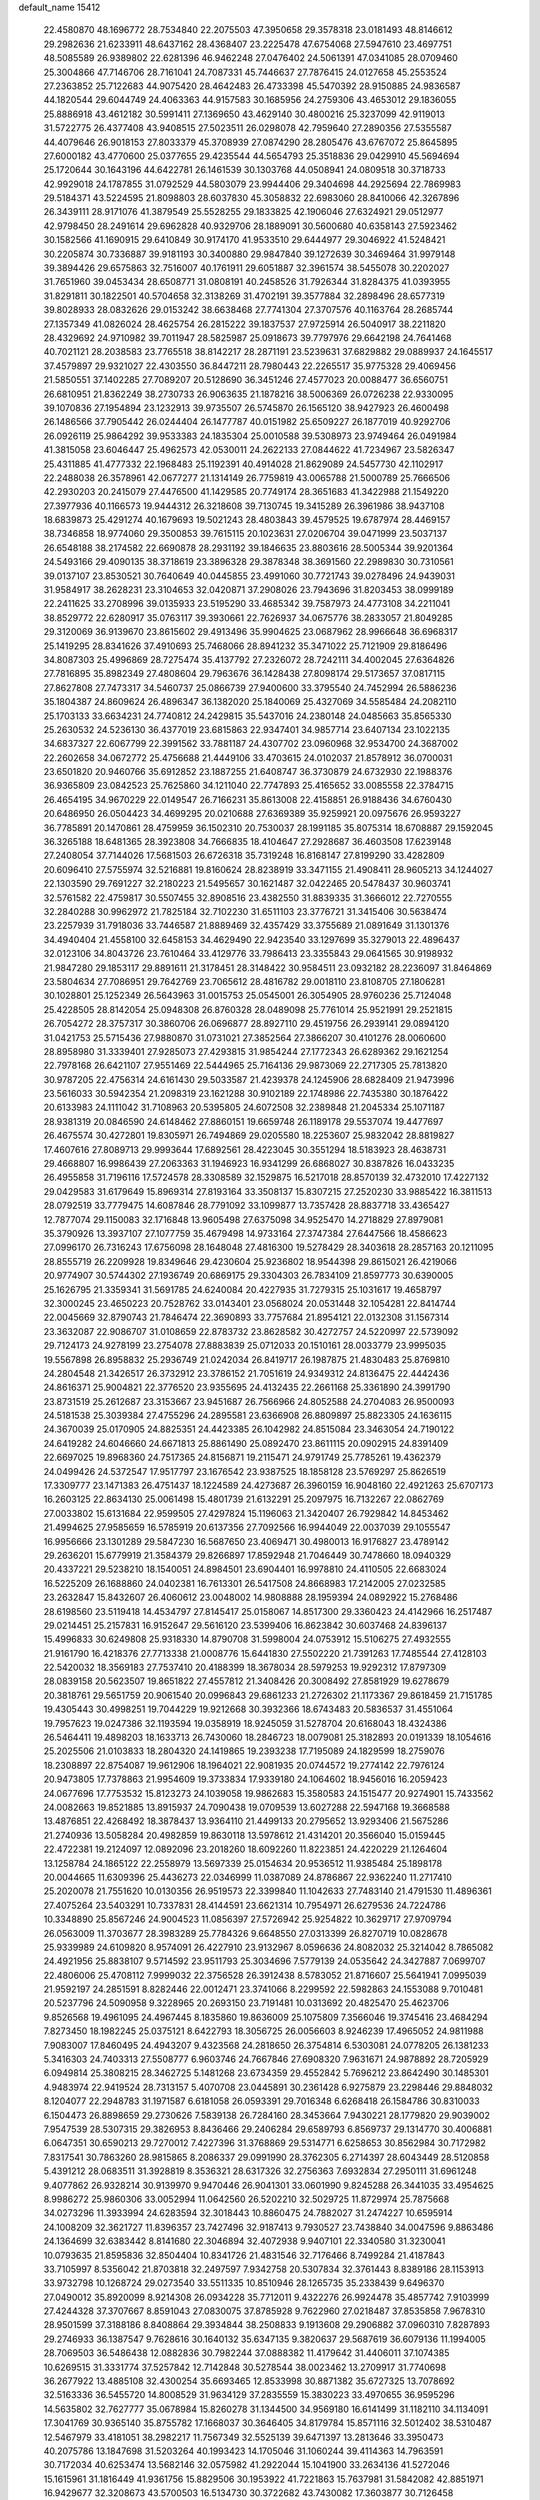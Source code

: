 default_name                                                                    
15412
  22.4580870  48.1696772  28.7534840  22.2075503  47.3950658  29.3578318
  23.0181493  48.8146612  29.2982636  21.6233911  48.6437162  28.4368407
  23.2225478  47.6754068  27.5947610  23.4697751  48.5085589  26.9389802
  22.6281396  46.9462248  27.0476402  24.5061391  47.0341085  28.0709460
  25.3004866  47.7146706  28.7161041  24.7087331  45.7446637  27.7876415
  24.0127658  45.2553524  27.2363852  25.7122683  44.9075420  28.4642483
  26.4733398  45.5470392  28.9150885  24.9836587  44.1820544  29.6044749
  24.4063363  44.9157583  30.1685956  24.2759306  43.4653012  29.1836055
  25.8886918  43.4612182  30.5991411  27.1369650  43.4629140  30.4800216
  25.3237099  42.9119013  31.5722775  26.4377408  43.9408515  27.5023511
  26.0298078  42.7959640  27.2890356  27.5355587  44.4079646  26.9018153
  27.8033379  45.3708939  27.0874290  28.2805476  43.6767072  25.8645895
  27.6000182  43.4770600  25.0377655  29.4235544  44.5654793  25.3518836
  29.0429910  45.5694694  25.1720644  30.1643196  44.6422781  26.1461539
  30.1303768  44.0508941  24.0809518  30.3718733  42.9929018  24.1787855
  31.0792529  44.5803079  23.9944406  29.3404698  44.2925694  22.7869983
  29.5184371  43.5224595  21.8098803  28.6037830  45.3058832  22.6983060
  28.8410066  42.3267896  26.3439111  28.9171076  41.3879549  25.5528255
  29.1833825  42.1906046  27.6324921  29.0512977  42.9798450  28.2491614
  29.6962828  40.9329706  28.1889091  30.5600680  40.6358143  27.5923462
  30.1582566  41.1690915  29.6410849  30.9174170  41.9533510  29.6444977
  29.3046922  41.5248421  30.2205874  30.7336887  39.9181193  30.3400880
  29.9847840  39.1272639  30.3469464  31.9979148  39.3894426  29.6575863
  32.7516007  40.1761911  29.6051887  32.3961574  38.5455078  30.2202027
  31.7651960  39.0453434  28.6508771  31.0808191  40.2458526  31.7926344
  31.8284375  41.0393955  31.8291811  30.1822501  40.5704658  32.3138269
  31.4702191  39.3577884  32.2898496  28.6577319  39.8028933  28.0832626
  29.0153242  38.6638468  27.7741304  27.3707576  40.1163764  28.2685744
  27.1357349  41.0826024  28.4625754  26.2815222  39.1837537  27.9725914
  26.5040917  38.2211820  28.4329692  24.9710982  39.7011947  28.5825987
  25.0918673  39.7797976  29.6642198  24.7641468  40.7021121  28.2038583
  23.7765518  38.8142217  28.2871191  23.5239631  37.6829882  29.0889937
  24.1645517  37.4579897  29.9321027  22.4303550  36.8447211  28.7980443
  22.2265517  35.9775328  29.4069456  21.5850551  37.1402285  27.7089207
  20.5128690  36.3451246  27.4577023  20.0088477  36.6560751  26.6810951
  21.8362249  38.2730733  26.9063635  21.1878216  38.5006369  26.0726238
  22.9330095  39.1070836  27.1954894  23.1232913  39.9735507  26.5745870
  26.1565120  38.9427923  26.4600498  26.1486566  37.7905442  26.0244404
  26.1477787  40.0151982  25.6509227  26.1877019  40.9292706  26.0926119
  25.9864292  39.9533383  24.1835304  25.0010588  39.5308973  23.9749464
  26.0491984  41.3815058  23.6046447  25.4962573  42.0530011  24.2622133
  27.0844622  41.7234967  23.5826347  25.4311885  41.4777332  22.1968483
  25.1192391  40.4914028  21.8629089  24.5457730  42.1102917  22.2488038
  26.3578961  42.0677277  21.1314149  26.7759819  43.0065788  21.5000789
  25.7666506  42.2930203  20.2415079  27.4476500  41.1429585  20.7749174
  28.3651683  41.3422988  21.1549220  27.3977936  40.1166573  19.9444312
  26.3218608  39.7130745  19.3415289  26.3961986  38.9437108  18.6839873
  25.4291274  40.1679693  19.5021243  28.4803843  39.4579525  19.6787974
  28.4469157  38.7346858  18.9774060  29.3500853  39.7615115  20.1023631
  27.0206704  39.0471999  23.5037137  26.6548188  38.2174582  22.6690878
  28.2931192  39.1846635  23.8803616  28.5005344  39.9201364  24.5493166
  29.4090135  38.3718619  23.3896328  29.3878348  38.3691560  22.2989830
  30.7310561  39.0137107  23.8530521  30.7640649  40.0445855  23.4991060
  30.7721743  39.0278496  24.9439031  31.9584917  38.2628231  23.3104653
  32.0420871  37.2908026  23.7943696  31.8203453  38.0999189  22.2411625
  33.2708996  39.0135933  23.5195290  33.4685342  39.7587973  24.4773108
  34.2211041  38.8529772  22.6280917  35.0763117  39.3930661  22.7626937
  34.0675776  38.2833057  21.8049285  29.3120069  36.9139670  23.8615602
  29.4913496  35.9904625  23.0687962  28.9966648  36.6968317  25.1419295
  28.8341626  37.4910693  25.7468066  28.8941232  35.3471022  25.7121909
  29.8186496  34.8087303  25.4996869  28.7275474  35.4137792  27.2326072
  28.7242111  34.4002045  27.6364826  27.7816895  35.8982349  27.4808604
  29.7963676  36.1428438  27.8098174  29.5173657  37.0817115  27.8627808
  27.7473317  34.5460737  25.0866739  27.9400600  33.3795540  24.7452994
  26.5886236  35.1804387  24.8609624  26.4896347  36.1382020  25.1840069
  25.4327069  34.5585484  24.2082110  25.1703133  33.6634231  24.7740812
  24.2429815  35.5437016  24.2380148  24.0485663  35.8565330  25.2630532
  24.5236130  36.4377019  23.6815863  22.9347401  34.9857714  23.6407134
  23.1022135  34.6837327  22.6067799  22.3991562  33.7881187  24.4307702
  23.0960968  32.9534700  24.3687002  22.2602658  34.0672772  25.4756688
  21.4449106  33.4703615  24.0102037  21.8578912  36.0700031  23.6501820
  20.9460766  35.6912852  23.1887255  21.6408747  36.3730879  24.6732930
  22.1988376  36.9365809  23.0842523  25.7625860  34.1211040  22.7747893
  25.4165652  33.0085558  22.3784715  26.4654195  34.9670229  22.0149547
  26.7166231  35.8613008  22.4158851  26.9188436  34.6760430  20.6486950
  26.0504423  34.4699295  20.0210688  27.6369389  35.9259921  20.0975676
  26.9593227  36.7785891  20.1470861  28.4759959  36.1502310  20.7530037
  28.1991185  35.8075314  18.6708887  29.1592045  36.3265188  18.6481365
  28.3923808  34.7666835  18.4104647  27.2928687  36.4603508  17.6239148
  27.2408054  37.7144026  17.5681503  26.6726318  35.7319248  16.8168147
  27.8199290  33.4282809  20.6096410  27.5755974  32.5216881  19.8160624
  28.8238919  33.3471155  21.4908411  28.9605213  34.1244027  22.1303590
  29.7691227  32.2180223  21.5495657  30.1621487  32.0422465  20.5478437
  30.9603741  32.5761582  22.4759817  30.5507455  32.8908516  23.4382550
  31.8839335  31.3666012  22.7270555  32.2840288  30.9962972  21.7825184
  32.7102230  31.6511103  23.3776721  31.3415406  30.5638474  23.2257939
  31.7918036  33.7446587  21.8889469  32.4357429  33.3755689  21.0891649
  31.1301376  34.4940404  21.4558100  32.6458153  34.4629490  22.9423540
  33.1297699  35.3279013  22.4896437  32.0123106  34.8043726  23.7610464
  33.4129776  33.7986413  23.3355843  29.0641565  30.9198932  21.9847280
  29.1853117  29.8891611  21.3178451  28.3148422  30.9584511  23.0932182
  28.2236097  31.8464869  23.5804634  27.7086951  29.7642769  23.7065612
  28.4816782  29.0018110  23.8108705  27.1806281  30.1028801  25.1252349
  26.5643963  31.0015753  25.0545001  26.3054905  28.9760236  25.7124048
  25.4228505  28.8142054  25.0948308  26.8760328  28.0489098  25.7761014
  25.9521991  29.2521815  26.7054272  28.3757317  30.3860706  26.0696877
  28.8927110  29.4519756  26.2939141  29.0894120  31.0421753  25.5715436
  27.9880870  31.0731021  27.3852564  27.3866207  30.4101276  28.0060600
  28.8958980  31.3339401  27.9285073  27.4293815  31.9854244  27.1772343
  26.6289362  29.1621254  22.7978168  26.6421107  27.9551469  22.5444965
  25.7164136  29.9873069  22.2717305  25.7813820  30.9787205  22.4756314
  24.6161430  29.5033587  21.4239378  24.1245906  28.6828409  21.9473996
  23.5616033  30.5942354  21.2098319  23.1621288  30.9102189  22.1748986
  22.7435380  30.1876422  20.6133983  24.1111042  31.7108963  20.5395805
  24.6072508  32.2389848  21.2045334  25.1071187  28.9381319  20.0846590
  24.6148462  27.8860151  19.6659748  26.1189178  29.5537074  19.4477697
  26.4675574  30.4272801  19.8305971  26.7494869  29.0205580  18.2253607
  25.9832042  28.8819827  17.4607616  27.8089713  29.9993644  17.6892561
  28.4223045  30.3551294  18.5183923  28.4638731  29.4668807  16.9986439
  27.2063363  31.1946923  16.9341299  26.6868027  30.8387826  16.0433235
  26.4955858  31.7196116  17.5724578  28.3308589  32.1529875  16.5217018
  28.8570139  32.4732010  17.4227132  29.0429583  31.6179649  15.8969314
  27.8193164  33.3508137  15.8307215  27.2520230  33.9885422  16.3811513
  28.0792519  33.7779475  14.6087846  28.7791092  33.1099877  13.7357428
  28.8837718  33.4365427  12.7877074  29.1150083  32.1716848  13.9605498
  27.6375098  34.9525470  14.2718829  27.8979081  35.3790926  13.3937107
  27.1077759  35.4679498  14.9733164  27.3747384  27.6447566  18.4586623
  27.0996170  26.7316243  17.6756098  28.1648048  27.4816300  19.5278429
  28.3403618  28.2857163  20.1211095  28.8555719  26.2209928  19.8349646
  29.4230604  25.9236802  18.9544398  29.8615021  26.4219066  20.9774907
  30.5744302  27.1936749  20.6869175  29.3304303  26.7834109  21.8597773
  30.6390005  25.1626795  21.3359341  31.5691785  24.6240084  20.4227935
  31.7279315  25.1031617  19.4658797  32.3000245  23.4650223  20.7528762
  33.0143401  23.0568024  20.0531448  32.1054281  22.8414744  22.0045669
  32.8790743  21.7846474  22.3690893  33.7757684  21.8954121  22.0132308
  31.1567314  23.3632087  22.9086707  31.0108659  22.8783732  23.8628582
  30.4272757  24.5220997  22.5739092  29.7124173  24.9278199  23.2754078
  27.8883839  25.0712033  20.1510161  28.0033779  23.9995035  19.5567898
  26.8958832  25.2936749  21.0242034  26.8419717  26.1987875  21.4830483
  25.8769810  24.2804548  21.3426517  26.3732912  23.3786152  21.7051619
  24.9349312  24.8136475  22.4442436  24.8616371  25.9004821  22.3776520
  23.9355695  24.4132435  22.2661168  25.3361890  24.3991790  23.8731519
  25.2612687  23.3153667  23.9451687  26.7566966  24.8052588  24.2704083
  26.9500093  24.5181538  25.3039384  27.4755296  24.2895581  23.6366908
  26.8809897  25.8823305  24.1636115  24.3670039  25.0170905  24.8825351
  24.4423385  26.1042982  24.8515084  23.3463054  24.7190122  24.6419282
  24.6046660  24.6671813  25.8861490  25.0892470  23.8611115  20.0902915
  24.8391409  22.6697025  19.8968360  24.7517365  24.8156871  19.2115471
  24.9791749  25.7785261  19.4362379  24.0499426  24.5372547  17.9517797
  23.1676542  23.9387525  18.1858128  23.5769297  25.8626519  17.3309777
  23.1471383  26.4751437  18.1224589  24.4273687  26.3960159  16.9048160
  22.4921263  25.6707173  16.2603125  22.8634130  25.0061498  15.4801739
  21.6132291  25.2097975  16.7132267  22.0862769  27.0033802  15.6131684
  22.9599505  27.4297824  15.1196063  21.3420407  26.7929842  14.8453462
  21.4994625  27.9585659  16.5785919  20.6137356  27.7092566  16.9944049
  22.0037039  29.1055547  16.9956666  23.1301289  29.5847230  16.5687650
  23.4069471  30.4980013  16.9176827  23.4789142  29.2636201  15.6779919
  21.3584379  29.8266897  17.8592948  21.7046449  30.7478660  18.0940329
  20.4337221  29.5238210  18.1540051  24.8984501  23.6904401  16.9978810
  24.4110505  22.6683024  16.5225209  26.1688860  24.0402381  16.7613301
  26.5417508  24.8668983  17.2142005  27.0232585  23.2632847  15.8432607
  26.4060612  23.0048002  14.9808888  28.1959394  24.0892922  15.2768486
  28.6198560  23.5119418  14.4534797  27.8145417  25.0158067  14.8517300
  29.3360423  24.4142966  16.2517487  29.0214451  25.2157831  16.9152647
  29.5616120  23.5399406  16.8623842  30.6037468  24.8396137  15.4996833
  30.6249808  25.9318330  14.8790708  31.5998004  24.0753912  15.5106275
  27.4932555  21.9161790  16.4218376  27.7713338  21.0008776  15.6441830
  27.5502220  21.7391263  17.7485544  27.4128103  22.5420032  18.3569183
  27.7537410  20.4188399  18.3678034  28.5979253  19.9292312  17.8797309
  28.0839158  20.5623507  19.8651822  27.4557812  21.3408426  20.3008492
  27.8581929  19.6278679  20.3818761  29.5651759  20.9061540  20.0996843
  29.6861233  21.2726302  21.1173367  29.8618459  21.7151785  19.4305443
  30.4998251  19.7044229  19.9212668  30.3932366  18.6743483  20.5836537
  31.4551064  19.7957623  19.0247386  32.1193594  19.0358919  18.9245059
  31.5278704  20.6168043  18.4324386  26.5464411  19.4898203  18.1633713
  26.7430060  18.2846723  18.0079081  25.3182893  20.0191339  18.1054616
  25.2025506  21.0103833  18.2804320  24.1419865  19.2393238  17.7195089
  24.1829599  18.2759076  18.2308897  22.8754087  19.9612906  18.1964021
  22.9081935  20.0744572  19.2774142  22.7976124  20.9473805  17.7378863
  21.9954609  19.3733834  17.9339180  24.1064602  18.9456016  16.2059423
  24.0677696  17.7753532  15.8123273  24.1039058  19.9862683  15.3580583
  24.1515477  20.9274901  15.7433562  24.0082663  19.8521885  13.8915937
  24.7090438  19.0709539  13.6027288  22.5947168  19.3668588  13.4876851
  22.4268492  18.3878437  13.9364110  21.4499133  20.2795652  13.9293406
  21.5675286  21.2740936  13.5058284  20.4982859  19.8630118  13.5978612
  21.4314201  20.3566040  15.0159445  22.4722381  19.2124097  12.0892096
  23.2018260  18.6092260  11.8223851  24.4220229  21.1264604  13.1258784
  24.1865122  22.2558979  13.5697339  25.0154634  20.9536512  11.9385484
  25.1898178  20.0044665  11.6309396  25.4436273  22.0346999  11.0387089
  24.8786867  22.9362240  11.2717410  25.2020078  21.7551620  10.0130356
  26.9519573  22.3399840  11.1042633  27.7483140  21.4791530  11.4896361
  27.4075264  23.5403291  10.7337831  28.4144591  23.6621314  10.7954971
  26.6279536  24.7224786  10.3348890  25.8567246  24.9004523  11.0856397
  27.5726942  25.9254822  10.3629717  27.9709794  26.0563009  11.3703677
  28.3983289  25.7784326   9.6648550  27.0313399  26.8270719  10.0828678
  25.9339989  24.6109820   8.9574091  26.4227910  23.9132967   8.0596636
  24.8082032  25.3214042   8.7865082  24.4921956  25.8838107   9.5714592
  23.9511793  25.3034696   7.5779139  24.0535642  24.3427887   7.0699707
  22.4806006  25.4708112   7.9999032  22.3756528  26.3912438   8.5783052
  21.8716607  25.5641941   7.0995039  21.9592197  24.2851591   8.8282446
  22.0012471  23.3741066   8.2299592  22.5982863  24.1553088   9.7010481
  20.5237796  24.5090958   9.3228965  20.2693150  23.7191481  10.0313692
  20.4825470  25.4623706   9.8526568  19.4961095  24.4967445   8.1835860
  19.8636009  25.1075809   7.3566046  19.3745416  23.4684294   7.8273450
  18.1982245  25.0375121   8.6422793  18.3056725  26.0056603   8.9246239
  17.4965052  24.9811988   7.9083007  17.8460495  24.4943207   9.4323568
  24.2818650  26.3754814   6.5303081  24.0778205  26.1381233   5.3416303
  24.7403313  27.5508777   6.9603746  24.7667846  27.6908320   7.9631671
  24.9878892  28.7205929   6.0949814  25.3808215  28.3462725   5.1481268
  23.6734359  29.4552842   5.7696212  23.8642490  30.1485301   4.9483974
  22.9419524  28.7313157   5.4070708  23.0445891  30.2361428   6.9275879
  23.2298446  29.8848032   8.1204077  22.2948783  31.1971587   6.6181058
  26.0593391  29.7016348   6.6268418  26.1584786  30.8310033   6.1504473
  26.8898659  29.2730626   7.5839138  26.7284160  28.3453664   7.9430221
  28.1779820  29.9039002   7.9547539  28.5307315  29.3826953   8.8436466
  29.2406284  29.6589793   6.8569737  29.1314770  30.4006881   6.0647351
  30.6590213  29.7270012   7.4227396  31.3768869  29.5314771   6.6258653
  30.8562984  30.7172982   7.8317541  30.7863260  28.9815865   8.2086337
  29.0991990  28.3762305   6.2714397  28.6043449  28.5120858   5.4391212
  28.0683511  31.3928819   8.3536321  28.6317326  32.2756363   7.6932834
  27.2950111  31.6961248   9.4077862  26.9328214  30.9139970   9.9470446
  26.9041301  33.0601990   9.8245288  26.3441035  33.4954625   8.9986272
  25.9860306  33.0052994  11.0642560  26.5202210  32.5029725  11.8729974
  25.7875668  34.0273296  11.3933994  24.6283594  32.3018443  10.8860475
  24.7882027  31.2474227  10.6595914  24.1008209  32.3621727  11.8396357
  23.7427496  32.9187413   9.7930527  23.7438840  34.0047596   9.8863486
  24.1364699  32.6383442   8.8141680  22.3046894  32.4072938   9.9407101
  22.3340580  31.3230041  10.0793635  21.8595836  32.8504404  10.8341726
  21.4831546  32.7176466   8.7499284  21.4187843  33.7105997   8.5356042
  21.8703818  32.2497597   7.9342758  20.5307834  32.3761443   8.8389186
  28.1153913  33.9732798  10.1268724  29.0273540  33.5511335  10.8510946
  28.1265735  35.2338439   9.6496370  27.0490012  35.8920099   8.9214308
  26.0934228  35.7712011   9.4322276  26.9924478  35.4857742   7.9103999
  27.4244328  37.3707667   8.8591043  27.0830075  37.8785928   9.7622960
  27.0218487  37.8535858   7.9678310  28.9501599  37.3188186   8.8408864
  29.3934844  38.2508833   9.1913608  29.2906882  37.0960310   7.8287893
  29.2746933  36.1387547   9.7628616  30.1640132  35.6347135   9.3820637
  29.5687619  36.6079136  11.1994005  28.7069503  36.5486438  12.0882836
  30.7982244  37.0888382  11.4179642  31.4406011  37.1074385  10.6269515
  31.3331774  37.5257842  12.7142848  30.5278544  38.0023462  13.2709917
  31.7740698  36.2677922  13.4885108  32.4300254  35.6693465  12.8533998
  30.8871382  35.6727325  13.7078692  32.5163336  36.5455720  14.8008529
  31.9634129  37.2835559  15.3830223  33.4970655  36.9595296  14.5635802
  32.7627777  35.0678984  15.8260278  31.1344500  34.9569180  16.6141499
  31.1182110  34.1134091  17.3041769  30.9365140  35.8755782  17.1668037
  30.3646405  34.8179784  15.8571116  32.5012402  38.5310487  12.5467979
  33.4181051  38.2982217  11.7567349  32.5525139  39.6471397  13.2813646
  33.3950473  40.2075786  13.1847698  31.5203264  40.1993423  14.1705046
  31.1060244  39.4114363  14.7963591  30.7172034  40.6253474  13.5682146
  32.0575982  41.2922044  15.1041900  33.2634136  41.5272046  15.1615961
  31.1816449  41.9361756  15.8829506  30.1953922  41.7221863  15.7637981
  31.5842082  42.8851971  16.9429677  32.3208673  43.5700503  16.5134730
  30.3722682  43.7430082  17.3603877  30.7126458  44.5525986  18.0048992
  29.9641090  44.2055152  16.4595653  29.2459402  42.9650964  18.0677381
  29.5873492  42.6068587  19.0346397  28.9661679  42.1048660  17.4615476
  27.9971130  43.8247169  18.2730315  27.7962402  44.3460726  17.3382528
  27.1515586  43.1675874  18.4813144  28.1423638  44.7802187  19.3891125
  28.5987250  44.4520171  20.2354636  27.7094879  46.0291332  19.4079499
  27.1056377  46.6020574  18.4093084  26.7940116  47.5582297  18.5113377
  26.9098329  46.0727032  17.5682166  27.8597657  46.7596753  20.4663297
  27.5139136  47.7023611  20.4548259  28.2705064  46.3374402  21.2958156
  32.2800496  42.1535137  18.1058602  31.7307445  41.1919921  18.6515869
  33.5053827  42.5447517  18.4630710  33.8969726  43.3494431  17.9826346
  34.4633677  41.7374042  19.2591378  35.3859800  42.3151087  19.3052286
  34.0073092  41.5334460  20.7163598  34.8355739  41.0927649  21.2655764
  33.1721887  40.8331416  20.7474725  33.6311802  42.7421154  21.3645353
  33.6589501  42.5666984  22.3380572  34.8581571  40.3924843  18.6021192
  35.3162762  39.4661534  19.2758981  34.6537851  40.2571946  17.2867400
  34.3565834  41.0724125  16.7603683  34.6479992  38.9855704  16.5593883
  33.8818887  38.3385832  16.9842447  34.3839314  39.1887093  15.5225605
  35.9722618  38.2247024  16.5424670  35.9505071  36.9964789  16.5656634
  37.1167347  38.9114661  16.5602483  37.0743211  39.9226460  16.5115330
  38.4310826  38.2674290  16.5994213  38.4827099  37.5465650  15.7886363
  39.5089910  39.3258694  16.3616662  40.4968589  38.8642718  16.4013103
  39.3690484  39.7818171  15.3834382  39.4441321  40.1005402  17.1204017
  38.6611962  37.4897438  17.9062180  39.1559919  36.3640175  17.8822544
  38.2138747  38.0307517  19.0408750  37.8230957  38.9654373  19.0094704
  38.1976887  37.2937573  20.3115760  39.1668975  36.8132372  20.4515712
  37.9783350  38.2601483  21.4834118  37.0137608  38.7541968  21.3681476
  38.0206696  37.5511989  22.8316439  38.9600455  37.0103909  22.9432091
  37.9281732  38.2886080  23.6274958  37.1900798  36.8522178  22.9073903
  39.0036716  39.2364401  21.5001812  38.8113776  39.8460352  20.7611626
  37.1396904  36.1815012  20.2914969  37.4272682  35.0463047  20.6746739
  35.9335586  36.4603431  19.7801467  35.7292062  37.4141568  19.4973438
  34.8395601  35.4767684  19.7096779  34.6277887  35.1265298  20.7192081
  33.5666951  36.1333422  19.1635977  33.7453539  36.4524088  18.1376608
  32.7559098  35.4033269  19.1663798  33.1790409  37.2594036  19.9319015
  32.4906704  37.7252121  19.4109187  35.1835133  34.2387578  18.8617703
  34.9025595  33.1141667  19.2805564  35.8418560  34.3996618  17.7022822
  36.0127005  35.3483288  17.3763323  36.2447756  33.2710197  16.8383562
  35.3724930  32.6266317  16.7173911  36.6234325  33.7633139  15.4250612
  36.6564348  32.9041697  14.7573006  35.8234080  34.4150770  15.0692782
  37.9608117  34.5125170  15.3013178  37.9402933  35.3603846  15.9756081
  38.7894647  33.8566994  15.5701944  38.1676527  35.0248278  13.8694415
  38.2908356  34.1740254  13.1969732  37.2648328  35.5600355  13.5804712
  39.3430506  35.9143201  13.7577334  40.2318741  35.5576858  14.0849765
  39.3531876  37.1664903  13.3287393  38.3192444  37.7689324  12.8194911
  38.4302757  38.7335607  12.5323370  37.5006766  37.2353448  12.5526390
  40.4254814  37.8864873  13.4284017  40.3847872  38.8545723  13.1457412
  41.2689780  37.4736364  13.8242869  37.3167201  32.3869645  17.4829054
  37.2472383  31.1635904  17.3558181  38.2494693  32.9747040  18.2402840
  38.2416911  33.9859537  18.2952597  39.2581095  32.2409879  19.0279386
  39.7369682  31.4880923  18.3977837  40.3356523  33.2211375  19.5104125
  39.8670415  34.0381902  20.0597633  41.0126460  32.6889807  20.1790983
  41.1575602  33.7949438  18.3490994  40.5032188  34.2616506  17.6154403
  41.6862285  32.9868436  17.8560259  42.1704443  34.8261707  18.8498738
  41.6395418  35.6491386  19.3327576  42.8482634  34.3556423  19.5631924
  42.9780857  35.3585988  17.6692683  43.5415724  34.5344756  17.2228308
  42.2861144  35.7500618  16.9180044  43.9005608  36.4301422  18.0956168
  44.4689676  36.7335484  17.3145707  43.3703923  37.2360721  18.4266669
  44.5084080  36.1319343  18.8533202  38.6368777  31.4856383  20.2085985
  39.0506175  30.3659143  20.5143704  37.5963557  32.0425760  20.8330415
  37.3431461  32.9962044  20.6008030  36.8174778  31.3346054  21.8482018
  37.5131328  30.9586559  22.5983168  35.8722319  32.3257745  22.5366551
  36.4430094  33.1585080  22.9506694  35.1417229  32.7111660  21.8265486
  35.3441843  31.8222999  23.3470858  36.0700323  30.1161611  21.2620944
  36.1107541  29.0354078  21.8506742  35.4619376  30.2475865  20.0748372
  35.4142733  31.1728290  19.6603182  34.8487070  29.1200452  19.3534940
  34.1431888  28.6272162  20.0221431  34.0806639  29.6404161  18.1206460
  34.7462287  30.2782782  17.5396049  33.8091847  28.7937212  17.4880986
  32.7980927  30.4272609  18.4582468  33.0107336  31.1721476  19.2238552
  32.2764027  31.1539859  17.2185776  31.3694608  31.7021962  17.4671760
  33.0275441  31.8588318  16.8640597  32.0573218  30.4369393  16.4255495
  31.6846960  29.5077273  18.9653089  31.4645109  28.7384620  18.2248004
  31.9801600  29.0400948  19.9024009  30.7841196  30.0912592  19.1499093
  35.8796854  28.0436157  18.9611630  35.6353025  26.8589636  19.1876648
  37.0557724  28.4341549  18.4568087  37.1917419  29.4190849  18.2583819
  38.1638385  27.5060896  18.1664135  37.8198176  26.7684506  17.4403198
  39.3346597  28.2855235  17.5392570  38.9477829  28.7834998  16.6490321
  39.6850074  29.0611277  18.2193531  40.5127151  27.3973527  17.0965334
  40.1098914  26.4672246  16.6916047  41.0209441  27.9044989  16.2752130
  41.5787327  27.0772066  18.1621764  41.5918614  27.6451708  19.2788943
  42.4714778  26.2474670  17.8614920  38.6072089  26.7366932  19.4185576
  38.7639782  25.5153908  19.3818199  38.7145106  27.4349058  20.5508973
  38.5987980  28.4396892  20.4899280  39.0715868  26.8444365  21.8468722
  40.0436265  26.3594233  21.7550084  39.1823377  27.9413313  22.9153292
  38.2369256  28.4735039  22.9883494  39.5259795  27.3911527  24.2945654
  40.3971025  26.7414834  24.2269844  39.7359316  28.2222699  24.9658611
  38.6870927  26.8271234  24.6997867  40.1861405  28.8666722  22.5634726
  39.8817582  29.3286004  21.7613303  38.0557254  25.7843122  22.2808712
  38.4382115  24.7042266  22.7304686  36.7549022  26.0412697  22.1106055
  36.4881404  26.9440915  21.7284904  35.6996365  25.0783445  22.4444948
  35.9015397  24.6791311  23.4377566  34.3456966  25.8109290  22.4843709
  34.1954176  26.3174522  21.5295408  33.5554664  25.0733797  22.5970498
  34.1960526  26.8323982  23.6305137  35.0371590  27.5219933  23.6311008
  32.9117696  27.6393950  23.4350426  32.0469944  26.9763057  23.4295364
  32.8075648  28.3702116  24.2366491  32.9595708  28.1736161  22.4858086
  34.1339782  26.1513353  25.0022875  35.0880393  25.6783218  25.2281126
  33.9318383  26.8959488  25.7722551  33.3447955  25.3997380  25.0107801
  35.6801754  23.8584832  21.4980764  35.4438932  22.7382577  21.9610744
  35.9802440  24.0330380  20.2027169  36.1304101  24.9870312  19.8804273
  36.1312415  22.9283574  19.2263850  35.2794238  22.2491111  19.2931494
  36.1829766  23.5019135  17.8013224  36.9825584  24.2434277  17.7545833
  36.4349950  22.6972035  17.1078984  34.8641579  24.1399005  17.3285491
  34.1006549  23.3747141  17.1986582  34.5120791  24.8687020  18.0565405
  35.1285025  24.8431755  15.9955907  35.9744069  25.5087092  16.1580986
  35.3995498  24.1005050  15.2425027  33.9786522  25.6324145  15.5202485
  33.0573840  25.2062773  15.5896795  34.0419715  26.8309433  14.9647140
  35.1683391  27.4061564  14.6581328  35.1552272  28.2893990  14.1640947
  36.0333232  26.8851078  14.7255848  32.9616169  27.5013408  14.7074860
  33.0605148  28.4593557  14.3803420  32.0541367  27.0693208  14.8555328
  37.3811405  22.0704292  19.4762690  37.3369347  20.8524023  19.3032167
  38.4925423  22.6813554  19.9009379  38.4730126  23.6981672  19.9196757
  39.7670175  22.0066785  20.2165821  39.9309865  21.2024442  19.4959827
  40.9009301  23.0366781  20.0361127  40.8987410  23.3566260  18.9918608
  40.6893242  23.9125742  20.6526636  42.3088956  22.5200496  20.3858868
  42.4062375  22.4393007  21.4691408  42.4483469  21.5307236  19.9504662
  43.4165598  23.4421624  19.8455571  43.4284372  23.3601341  18.7580312
  44.3875500  23.1025937  20.2073414  43.2055719  24.8586156  20.1943824
  42.7881670  25.4434035  19.4721237  43.5504408  25.4994281  21.2939171
  44.2245046  24.9348464  22.2560030  44.5202160  25.4359488  23.0877754
  44.5524145  23.9817476  22.1576032  43.1820937  26.7367546  21.4218423
  43.5094261  27.2880010  22.2053719  42.6301729  27.1633129  20.6765206
  39.7533583  21.3400621  21.5978599  39.8809218  20.1192734  21.6997542
  39.5779653  22.1355438  22.6540755  39.4146615  23.1200036  22.4693163
  39.7293738  21.7297524  24.0646861  40.5028886  20.9625447  24.1219708
  40.1969703  22.9287828  24.9258905  39.4042769  23.6761667  24.9506205
  40.4958447  22.5253903  26.3745548  40.7699421  23.4111262  26.9473504
  39.6216472  22.0782846  26.8460728  41.3289814  21.8232988  26.4036615
  41.4594198  23.5892775  24.3514980  41.2500099  24.0446421  23.3844000
  41.8026317  24.3769754  25.0225786  42.2550412  22.8515329  24.2423019
  38.4391395  21.1274311  24.6338899  38.4709114  20.0508685  25.2363477
  37.2946704  21.7892248  24.4212633  37.3371982  22.6446914  23.8823998
  35.9909184  21.3712112  24.9667854  36.0637120  21.2779586  26.0503236
  35.2521899  22.1388307  24.7366918  35.4749490  20.0414015  24.4020179
  34.7767542  19.2951170  25.0877620  35.8714494  19.7043474  23.1748105
  36.3867790  20.3964439  22.6491448  35.6277075  18.4065845  22.5336346
  34.5523679  18.2548882  22.4217199  36.2582452  18.4903399  21.1336598
  35.6749835  19.1943023  20.5389622  37.2693969  18.8900219  21.2301933
  36.3326456  17.1647569  20.3777954  35.2903926  16.4885477  20.2149058
  37.4609259  16.7896364  19.9621175  36.1856116  17.2264501  23.3633454
  35.4954144  16.2215226  23.5484340  37.3939908  17.3641887  23.9233609
  37.9071967  18.2186902  23.7508175  38.0138356  16.3572991  24.7950281
  37.9237486  15.3704895  24.3405986  39.0723930  16.5930011  24.9052165
  37.3956992  16.3052939  26.1942586  37.1348111  15.2240388  26.7219493
  37.0636841  17.4650470  26.7718235  37.2859520  18.3199504  26.2761125
  36.4153460  17.5677861  28.0961647  37.0621669  17.0927348  28.8332192
  36.2632203  19.0521379  28.4941945  35.7406326  19.5806012  27.6985708
  35.4969870  19.2751689  29.8028370  35.4127056  20.3440815  29.9948265
  34.4919162  18.8601723  29.7370690  36.0376530  18.8185776  30.6305815
  37.6485434  19.6855333  28.6832966  38.2197075  19.6497094  27.7593394
  37.5504033  20.7289198  28.9800840  38.2016650  19.1524552  29.4573062
  35.0777991  16.8101749  28.1298833  34.7861889  16.1172773  29.1063466
  34.3181712  16.8389989  27.0278304  34.6101755  17.4515073  26.2730566
  33.0694747  16.0818471  26.8487654  32.4107868  16.3312673  27.6794864
  32.4136480  16.5631834  25.5400831  32.5600526  17.6370362  25.4517242
  32.9169397  16.0835033  24.6999334  30.9023824  16.2886335  25.4505240
  30.6934205  15.2569767  25.7273408  30.3850896  16.9419729  26.1508216
  30.3327243  16.5217887  24.0513232  29.6906708  15.6517583  23.4814017
  30.5645875  17.6586116  23.4304591  30.2368988  17.7805922  22.4826259
  31.0979673  18.4034209  23.8762176  33.2492144  14.5445145  26.8601333
  32.2862026  13.8156934  27.1060733  34.4623246  14.0311053  26.6032109
  35.2105631  14.6842939  26.3939358  34.8216038  12.5993314  26.7085616
  33.9217021  11.9842863  26.6518635  35.7324569  12.2131506  25.5266452
  36.5863980  12.8896277  25.4854203  36.1043313  11.1999250  25.6894102
  34.9867024  12.2487670  24.1797964  34.1134109  11.5990823  24.2513094
  34.6432945  13.2621384  23.9672337  35.8531922  11.7531858  23.0115864
  35.2089378  11.5666342  22.1559236  36.3077360  10.8029393  23.2868800
  36.9132110  12.7057410  22.6329365  37.8062337  12.6153027  23.1050700
  36.8452071  13.6695974  21.7338041  35.8005246  13.8598871  20.9833572
  35.7274541  14.7084378  20.4290287  35.0269857  13.2086304  21.0114014
  37.8479172  14.4796641  21.5641924  37.7622793  15.2278882  20.8862326
  38.7009095  14.3690108  22.0974968  35.4730728  12.2505177  28.0558824
  35.2523311  11.1630866  28.5910247  36.2231931  13.1810321  28.6504472
  36.4155245  14.0270328  28.1266011  36.8953753  12.9884095  29.9433755
  37.5026569  12.0811971  29.8911820  37.8243561  14.1830185  30.2150845
  37.2485942  15.1065688  30.1609152  38.2360474  14.1125453  31.2203678
  38.9918849  14.2701137  29.2547191  39.3854287  13.3053300  28.6072736
  39.5756404  15.4340086  29.1414964  40.3290417  15.4988829  28.4674434
  39.3441175  16.1902459  29.7758236  35.9300073  12.8042223  31.1249072
  36.2364424  12.0366976  32.0387494  34.7778818  13.4783660  31.1195304
  34.6162004  14.1340773  30.3641778  33.8000006  13.4595207  32.2222641
  34.2187631  12.8932002  33.0536839  33.6006186  14.8953813  32.7343771
  33.1254291  15.4847170  31.9488329  32.9283013  14.8813813  33.5918694
  34.8929697  15.5714750  33.1425857  35.7261369  15.2140098  34.1812929
  35.5471655  14.5074994  34.8914367  36.8146870  15.9982217  34.1410435
  37.6349187  15.9472655  34.8490295  36.7347055  16.8647153  33.1120148
  35.5200302  16.5813433  32.4664367  35.1409976  17.0525481  31.5720954
  32.4868947  12.7322487  31.8576774  31.4375031  12.9658707  32.4566949
  32.5256535  11.8577895  30.8451958  33.4142666  11.6756058  30.4015522
  31.3229852  11.3224347  30.1974045  30.7242197  12.1729670  29.8704710
  31.7352602  10.5561909  28.9296840  32.3798867  11.1945432  28.3249558
  32.3039700   9.6738415  29.2165994  30.5352808  10.1345471  28.0720142
  30.0045784  11.0270654  27.7329179  29.8501919   9.5379516  28.6735690
  30.9790919   9.3027164  26.8674201  31.1117599   8.0642535  27.0113130
  31.1864363   9.8775103  25.7666579  30.4179963  10.4834099  31.1239668
  29.2004380  10.6158880  31.0393596  30.9484803   9.6672969  32.0453834
  31.9546111   9.5677062  32.0919305  30.0923987   8.8661691  32.9528454
  29.3478296   8.3547925  32.3421373  30.8728913   7.7969058  33.7373682
  31.4240063   8.2718090  34.5492108  29.9203357   6.7467150  34.3109396
  29.2600603   6.3722472  33.5299375  30.4749478   5.9063110  34.7240915
  29.3209741   7.1833269  35.1090385  31.7959111   7.0942613  32.9294256
  31.2609758   6.6189033  32.2569484  29.3261804   9.7439186  33.9523724
  28.1503426   9.4852629  34.2314173  29.9578725  10.8112118  34.4539164
  30.9405097  10.9443310  34.2346373  29.3078902  11.8208959  35.2862220
  28.7596865  11.3145507  36.0833702  30.3792812  12.7043783  35.9333818
  31.0549886  12.0904239  36.5296313  30.9475671  13.2299490  35.1651177
  29.9057028  13.4356808  36.5896525  28.3015438  12.6684931  34.4891281
  27.2573648  13.0197594  35.0384796  28.5683410  12.9592619  33.2065618
  29.4817477  12.7046787  32.8407658  27.6206548  13.6245623  32.2968979
  27.2477232  14.5348482  32.7684386  28.3078358  14.0100610  30.9723663
  28.8403706  13.1454501  30.5837263  27.5163171  14.2321834  30.2569140
  29.2525470  15.2054304  30.9459612  29.7720444  15.7961395  32.1165550
  29.5473674  15.3879265  33.0885836  30.5900855  16.9374599  32.0347442
  30.9686751  17.3926148  32.9398092  30.9018395  17.4952687  30.7840588
  31.5183610  18.3810113  30.7283992  30.3986761  16.9044554  29.6128790
  30.6239467  17.3339906  28.6491358  29.5816646  15.7634476  29.6946059
  29.1924265  15.3188652  28.7889424  26.3981977  12.7384167  31.9980925
  25.2700097  13.2259255  32.0518034  26.5956718  11.4397665  31.7411190
  27.5535986  11.1141705  31.6500363  25.5177978  10.4511484  31.5900987
  24.8623072  10.7575556  30.7732735  26.1123384   9.0672814  31.2497912
  26.9233116   8.8475655  31.9440051  25.3427628   8.3031664  31.3713415
  26.6352966   9.0009999  29.8027120  27.2135652   9.8953843  29.5764371
  25.7819760   8.9926980  29.1287527  27.5144750   7.7902177  29.4802503
  27.9124014   6.9842340  30.3187069  27.8553461   7.6140180  28.2250325
  28.4726763   6.8532890  27.9718448  27.5158921   8.2416778  27.5041151
  24.6579230  10.3928162  32.8618459  23.4350582  10.5130843  32.7857722
  25.2956940  10.3226317  34.0359918  26.3022538  10.1991541  34.0288752
  24.6202263  10.4061424  35.3331168  23.9412320   9.5603486  35.4477480
  25.3701220  10.3632491  36.1225517  23.8264740  11.7029711  35.5050079
  22.6450375  11.6632223  35.8328121  24.4270408  12.8561588  35.2024876
  25.4054899  12.8276940  34.9388608  23.7787032  14.1699050  35.2882584
  23.4351993  14.3167913  36.3114876  24.8246773  15.2558213  34.9772869
  25.7260509  15.0692405  35.5589179  25.0914391  15.2012456  33.9226471
  24.3382581  16.6749862  35.2875878  23.3723243  16.8243345  34.8114632
  25.0374349  17.3829538  34.8403429  24.1830177  17.0784039  37.0520287
  25.9365480  17.1788527  37.5168208  26.4468931  17.9039656  36.8814018
  26.0202625  17.4928263  38.5566742  26.4117620  16.2044279  37.4038438
  22.5465281  14.2631520  34.3700044  21.4793613  14.6999815  34.7971490
  22.6440647  13.7783949  33.1290460  23.5445701  13.4167243  32.8262456
  21.5312271  13.7472229  32.1741487  21.1055137  14.7501064  32.1300310
  22.1209211  13.4124863  30.7892607  22.8604997  14.1749283  30.5403872
  22.6386416  12.4538766  30.8565817  21.1072812  13.3238173  29.6348103
  20.4333963  12.4955290  29.8261260  20.2927643  14.6082757  29.4546490
  20.9601958  15.4493987  29.2771182  19.6225998  14.4907856  28.6037374
  19.6858829  14.8000715  30.3368388  21.8341759  13.0444749  28.3211643
  21.1026723  12.9177611  27.5250774  22.5015115  13.8686180  28.0695966
  22.4103602  12.1224025  28.4062243  20.3898735  12.7974593  32.6060015
  19.2196545  13.0846180  32.3380525  20.6969749  11.7026739  33.3141156
  21.6848386  11.4961062  33.4429598  19.7148534  10.7544703  33.8885124
  18.8788525  10.6335318  33.1954777  20.4037390   9.3865534  34.0462988
  19.7546297   8.7127636  34.6068143  21.3278697   9.5177419  34.6127088
  20.7133431   8.7360726  32.6829035  19.7920190   8.3343074  32.2584281
  21.1136457   9.4769775  31.9908266  21.7471575   7.6148897  32.8313675
  22.6506006   8.0411801  33.2694359  21.3553803   6.8504339  33.5055268
  22.0870129   7.0090983  31.5304331  21.6719265   7.4321337  30.7068483
  22.9406407   6.0205709  31.3265381  23.6428528   5.5018790  32.2892678
  24.2316191   4.6939205  32.1288562  23.6067977   5.9123781  33.2213217
  23.1120731   5.5233299  30.1358596  23.8278664   4.8243183  29.9744991
  22.5457882   5.8499399  29.3604101  19.0987746  11.2456322  35.2132086
  17.9198439  10.9826142  35.4759816  19.8425160  12.0245085  36.0083161
  20.8297537  12.0934767  35.7798803  19.3530162  12.7520986  37.1977729
  18.7989031  12.0672301  37.8423645  20.5470826  13.3193042  37.9916349
  21.1973622  13.8623064  37.3050804  20.1766583  14.0326948  38.7305245
  21.3666822  12.2510590  38.7386240  20.8044584  11.9087437  39.6087606
  21.5451136  11.3939369  38.0914593  22.7176132  12.8309480  39.1890727
  23.2506710  13.2114521  38.3172339  22.5453432  13.6532150  39.8860498
  23.5841768  11.7640913  39.8637410  23.0852447  11.4295209  40.7785858
  23.6788640  10.9072105  39.1906428  24.9301614  12.2903874  40.1936047
  24.8673702  13.0915084  40.8178477  25.4818633  11.5747723  40.6632297
  25.4385060  12.5660632  39.3544190  18.3924475  13.8857741  36.8193586
  17.3407219  14.0244656  37.4385190  18.7308153  14.6850815  35.8042294
  19.6486814  14.5499067  35.3923369  17.9345241  15.8408559  35.3572111
  17.4845555  16.3225634  36.2264903  18.8747782  16.8467321  34.6667951
  19.3437397  16.3422942  33.8202507  18.2761677  17.6649893  34.2713366
  19.9800442  17.4458052  35.5606483  20.5189894  16.6545559  36.0768358
  20.9642606  18.2140795  34.6806257  20.4592443  19.0407980  34.1831451
  21.7765273  18.6056642  35.2931058  21.3809162  17.5443202  33.9317057
  19.4336065  18.4094933  36.6112999  19.0025463  19.2825176  36.1241849
  18.6840586  17.9169663  37.2286880  20.2475863  18.7326253  37.2592314
  16.7719406  15.4721380  34.4136151  15.7515120  16.1616947  34.4021064
  16.9362491  14.4148418  33.6087685  17.8250617  13.9326806  33.6533161
  15.9595326  13.8871305  32.6389644  16.5351917  13.2526745  31.9655464
  14.9473362  12.9627159  33.3390329  15.4832905  12.3201065  34.0400013
  14.2470117  13.5752037  33.9072623  14.1671452  12.0568267  32.3757388
  14.5411169  11.9121106  31.1870631  13.1352353  11.4812134  32.7985095
  15.3230989  14.9725117  31.7377649  14.1042804  15.0515216  31.5627537
  16.1653370  15.8499739  31.1819387  17.1462236  15.7320713  31.3833750
  15.7654353  16.9932177  30.3419029  15.1048317  17.6382840  30.9244463
  17.0139245  17.8154800  29.9279070  17.7033483  17.1383567  29.4188697
  16.6501914  18.9482485  28.9457025  15.9073988  19.6109771  29.3937913
  17.5342154  19.5315239  28.6907509  16.2556456  18.5404464  28.0151708
  17.7370135  18.4052538  31.1623169  17.1693046  19.2538393  31.5427180
  17.7873923  17.6583942  31.9521565  19.1798165  18.8476358  30.8826256
  19.6482412  19.1576280  31.8166255  19.7493895  18.0180723  30.4623841
  19.1972391  19.6903069  30.1929400  14.9956713  16.5057767  29.1040562
  15.4721947  15.6005198  28.4053332  13.8320799  17.1132150  28.8178652
  13.4650110  17.7798066  29.4965641  13.0230025  16.8046194  27.6169942
  13.7179600  16.6097955  26.7991430  12.2430122  15.4915168  27.8340445
  11.7153380  15.2312270  26.9151749  12.9690658  14.6991151  28.0126364
  11.2266896  15.5295568  28.9900765  11.6628396  16.0140114  29.8625268
  10.3659076  16.1180505  28.6777156  10.7619103  14.1205704  29.3950249
   9.8885161  14.2115817  30.0433328  10.4809977  13.5552073  28.5045448
  11.8812133  13.3986497  30.1590755  12.7872194  13.3765207  29.5494373
  12.1046098  13.9706660  31.0637950  11.5228024  12.0155127  30.5369388
  11.4389673  11.4214286  29.7132539  12.2702466  11.6325143  31.1154471
  10.6792507  12.0122828  31.1030830  12.1320588  17.9396154  27.0806628
  11.5320470  17.7671470  26.0198818  12.0688003  19.1028540  27.7362676
  12.4960421  19.1750217  28.6526903  11.3752159  20.2965231  27.2252281
  11.4364909  20.3084414  26.1341687   9.8911719  20.1971475  27.6208646
   9.8260489  20.0209006  28.6940491   9.4322101  19.3464145  27.1199758
   9.0885812  21.4364950  27.2659631   8.9963619  21.8602562  26.1217987
   8.4891779  22.0782129  28.2324001   7.8654358  22.8393964  28.0136915
   8.5164968  21.6851218  29.1779554  12.0207116  21.6040303  27.7324548
  12.6110715  21.6374796  28.8083791  11.8654416  22.7035776  26.9867998
  11.3568876  22.6151931  26.1157563  12.3559673  24.0455880  27.3643589
  13.4458574  24.0206443  27.4088997  11.9450305  25.0873685  26.2991972
  12.5534771  24.9458937  25.4047607  12.1546121  26.0809546  26.6955589
  10.4609261  24.9782976  25.9046458  10.3846081  24.1632687  25.1857020
   9.8649254  24.6973151  26.7711656   9.8078185  26.2323762  25.3110022
   8.7934727  26.0464066  24.5940878  10.1911305  27.3908823  25.6175869
  11.8762426  24.5221878  28.7488039  12.6294384  25.1887644  29.4560889
  10.6545518  24.1827514  29.1708664  10.0878120  23.5849539  28.5844249
  10.0924145  24.6425737  30.4495466  10.3416717  25.6995174  30.5596130
   8.5590860  24.5460892  30.4471513   8.1773518  25.0580907  31.3268724
   8.2597192  23.5052100  30.5254570   7.8894479  25.1654230  29.2241226
   6.8910146  24.5992530  28.7169012   8.2746642  26.2635020  28.7674585
  10.6965933  23.9234797  31.6704029  10.4777541  24.3629322  32.8034670
  11.5001608  22.8703621  31.4589850  11.6219219  22.5524712  30.5035550
  12.3452315  22.2504224  32.4899846  11.7284434  21.9867459  33.3430920
  13.0049767  20.9577790  31.9654680  13.6646254  21.2041031  31.1330143
  13.6288208  20.5519091  32.7625701  12.0311368  19.8519365  31.5368039
  10.8502060  19.8751105  31.9750403  12.4731123  18.8991169  30.8420424
  13.4235504  23.2176588  32.9982224  13.7550326  23.2119656  34.1828784
  13.9273172  24.1048890  32.1321606  13.5589476  24.1075769  31.1870922
  15.0111325  25.0479618  32.4575808  15.9043082  24.4765639  32.7108494
  15.3390202  25.9224012  31.2294034  14.4292014  26.4238033  30.9073881
  16.3832019  27.0026762  31.5136922  16.0063528  27.7191180  32.2441847
  17.3021339  26.5553346  31.8942612  16.5963017  27.5464605  30.5943463
  15.8721962  25.0704348  30.0654402  15.1453333  24.3110122  29.7804634
  16.0541926  25.7063641  29.1988265  16.8016636  24.5822093  30.3558241
  14.6742407  25.9042090  33.6848681  15.5435463  26.1124251  34.5267901
  13.4075411  26.3170072  33.8515534  12.7357984  26.0573636  33.1433510
  12.9575956  27.1691220  34.9696828  13.5769774  28.0686110  34.9790962
  11.4903738  27.5975759  34.7742070  10.8411366  26.7305510  34.9065763
  11.2573178  28.3187188  35.5577706  11.1850995  28.2343184  33.4063523
  11.9448522  28.9760433  33.1690389  11.2187133  27.4552103  32.6436551
   9.8028763  28.9056653  33.3495672   9.5682183  29.1140687  32.3043186
   9.0498313  28.2248070  33.7437636   9.7626561  30.2229894  34.1346637
  10.0455370  30.0360766  35.1744942  10.4975804  30.9042453  33.6979653
   8.4169763  30.8428325  34.0909033   7.7549703  30.2861851  34.6276933
   8.4279394  31.7741598  34.5055341   8.0898684  30.9232766  33.1330519
  13.1256987  26.5292685  36.3587502  13.2943077  27.2608429  37.3346069
  13.0847415  25.1956573  36.4639019  12.9725372  24.6558426  35.6159202
  13.3347394  24.4629211  37.7206946  13.1836335  25.1366968  38.5649745
  12.3355494  23.3103025  37.8931851  11.3253392  23.7161599  37.9581188
  12.5551780  22.7877138  38.8254909  12.3930732  22.3889029  36.8192881
  11.7402088  22.7050673  36.1619932  14.7701459  23.9345424  37.8249540
  15.3208618  23.8694065  38.9268132  15.4035956  23.5755653  36.7029865
  14.8819759  23.6006225  35.8321298  16.7588927  23.0120854  36.6881400
  16.8763080  22.3805356  37.5686985  16.9260920  22.1119583  35.4530273
  16.8223117  22.7249887  34.5562344  17.9401822  21.7098384  35.4680880
  15.9327593  20.9312313  35.3659208  14.9213183  21.3021571  35.2322875
  16.2871925  20.0864314  34.1440879  16.1993184  20.6999678  33.2479119
  17.3077005  19.7198040  34.2315317  15.6010958  19.2436648  34.0615177
  15.9279622  20.0371745  36.6083633  16.9396556  19.7420261  36.8703679
  15.4868930  20.5751486  37.4473110  15.3282830  19.1459316  36.4242836
  17.8750795  24.0696992  36.7904176  18.9390263  23.7727892  37.3380411
  17.6398255  25.3186844  36.3680756  16.7597846  25.5335387  35.9061551
  18.6033207  26.4213219  36.5416707  19.5295626  26.1471752  36.0392759
  18.0758161  27.7041197  35.8874310  18.8547241  28.4676100  35.9175898
  17.8268449  27.5057498  34.8435445  16.9322189  28.1861472  36.5655955
  16.6168940  28.9727481  36.0734659  18.9329329  26.6782795  38.0195481
  20.0744570  26.9934093  38.3558946  17.9767764  26.4373528  38.9270340
  17.0556411  26.2277189  38.5652547  18.1737571  26.4905684  40.3858889
  18.5742644  27.4691404  40.6523495  16.8242093  26.3036782  41.0942169
  16.3863773  25.3516509  40.7979659  17.0166602  26.2649857  42.1674953
  15.8225013  27.4388538  40.7993114  16.2576006  28.3879354  41.1143554
  15.6258654  27.4917425  39.7277323  14.4815011  27.2288287  41.5222695
  13.8234727  28.0780470  41.3380031  13.9990677  26.3422193  41.1059397
  14.6632851  27.0282523  42.9702069  14.5726955  26.0651088  43.2927341
  15.0284241  27.9223171  43.8697810  15.0388430  29.2062276  43.6249223
  15.2373877  29.8653682  44.3678644  14.7401079  29.5373218  42.7175680
  15.4358915  27.5143041  45.0317245  15.7688975  28.1700080  45.7277511
  15.5640873  26.5134472  45.1797076  19.1891155  25.4583965  40.8933617
  19.9594789  25.7707479  41.8037315  19.2457040  24.2712883  40.2800603
  18.6114936  24.1060381  39.5110735  20.2612138  23.2428770  40.5789470
  20.3158541  23.1162139  41.6608574  19.9198467  21.8720683  39.9519781
  20.0741696  21.9270901  38.8758519  20.8362596  20.7757242  40.5117067
  20.5947690  19.8194279  40.0464202  21.8807447  21.0057745  40.3036662
  20.6975015  20.6866905  41.5901366  18.4709835  21.4348203  40.1854901
  18.3022862  20.4593197  39.7286304  18.2671920  21.3663376  41.2528734
  17.7834195  22.1427483  39.7275539  21.6344585  23.7051633  40.0860592
  22.6057585  23.6709922  40.8413437  21.7016771  24.2174992  38.8496180
  20.8586108  24.2074121  38.2854526  22.9220294  24.7920094  38.2670155
  23.6821122  24.0121790  38.2210427  22.6291368  25.2572287  36.8285369
  22.3244653  24.3937990  36.2395567  21.8037629  25.9644299  36.8364050
  23.8261160  25.9266540  36.1401518  24.0119323  26.8927346  36.6101857
  24.7072732  25.3034448  36.2979800  23.6459528  26.1810460  34.3469070
  22.1607737  27.2195002  34.2652215  22.2854841  28.0851352  34.9113450
  22.0028731  27.5567758  33.2402866  21.2908200  26.6479600  34.5857829
  23.4981927  25.9154908  39.1413720  24.6985348  25.9210739  39.4053143
  22.6519447  26.8089473  39.6681137  21.6807448  26.7736291  39.3718289
  23.0561834  27.8622593  40.6123535  23.8368283  28.4594627  40.1388350
  21.8632494  28.8057360  40.9162279  20.9892867  28.1917262  41.1375382
  22.1274670  29.7109364  42.1368028  23.0353239  30.2966788  41.9846949
  21.2931666  30.3939192  42.2935293  22.2286472  29.1169789  43.0455862
  21.5558952  29.6824044  39.6780304  22.3080193  30.4678234  39.5942644
  21.6159557  29.0755092  38.7757334  20.1618793  30.3248188  39.6945707
  20.0013498  30.8579707  38.7571041  19.3971537  29.5545748  39.7945685
  20.0733677  31.0352044  40.5156421  23.6837847  27.2642733  41.8828985
  24.7965725  27.6556985  42.2376319  23.0289268  26.3125128  42.5594115
  22.1282132  25.9999338  42.2167036  23.5373714  25.7542904  43.8248989
  23.8218163  26.5887605  44.4686671  22.4326802  24.9749462  44.5509036
  21.9516902  24.2862444  43.8540168  22.8816028  24.3821411  45.3499619
  21.3959977  25.8741645  45.1738139  20.2529621  26.3477317  44.5748539
  19.9367625  26.1228464  43.6322041  19.6345669  27.1677256  45.4407419
  18.7001288  27.6822774  45.2460177  20.3471004  27.2733409  46.5798426
  21.4701783  26.4498656  46.4141725  22.2718339  26.3096957  47.1287826
  24.8009837  24.8874270  43.6779599  25.5988942  24.8237030  44.6192648
  25.0140158  24.2435405  42.5242165  24.2778354  24.2631509  41.8230583
  26.2710441  23.5393432  42.2022999  26.6080697  22.9861016  43.0799867
  26.0579885  22.5192373  41.0607613  25.5978751  23.0258467  40.2110481
  27.3691128  21.8761459  40.5842269  28.0277304  22.6260161  40.1469247
  27.8795461  21.3999543  41.4225491  27.1599777  21.1312949  39.8161453
  25.1312566  21.3818827  41.5128824  25.5790923  20.8415661  42.3481444
  24.1678799  21.7804393  41.8285430  24.9605280  20.6927300  40.6862877
  27.3799935  24.5383783  41.8571155  28.4490777  24.5292842  42.4682158
  27.1360031  25.4389509  40.9016787  26.2273139  25.4424916  40.4458547
  28.1601601  26.3509865  40.3828368  29.0456649  25.7585764  40.1636523
  27.6492054  26.9450371  39.0611596  27.2599754  26.1320808  38.4455347
  26.8162846  27.6136130  39.2848895  28.6691432  27.6845261  38.2127353
  28.3379007  28.9353516  37.6577806  27.3793684  29.3901622  37.8687100
  29.2408404  29.5905034  36.8042594  28.9696748  30.5428010  36.3724870
  30.4873789  29.0094741  36.5134662  31.1821904  29.5191745  35.8615858
  30.8238649  27.7611132  37.0634117  31.7745986  27.3053029  36.8273410
  29.9121611  27.0940909  37.9015557  30.1658570  26.1180528  38.2897528
  28.5859242  27.4294590  41.3978207  29.7011434  27.9448029  41.3157242
  27.7379711  27.7479835  42.3828468  26.8120004  27.3366507  42.3617894
  28.0581353  28.6748367  43.4838546  28.6304693  29.5109466  43.0822066
  26.7772235  29.2564819  44.0935622  27.0480478  29.9979024  44.8421079
  26.2079961  28.4617507  44.5746498  25.9661004  29.8793211  43.1129095
  25.5016348  29.1500954  42.6556027  28.9027078  28.0585385  44.6141776
  29.4712099  28.8101389  45.4047489  28.9993682  26.7270970  44.7244428
  28.5442834  26.1430233  44.0348253  29.8357994  26.0574572  45.7353370
  29.7074447  26.5611577  46.6961810  29.3778986  24.5954802  45.8986833
  28.3490907  24.5894614  46.2624668  29.3886161  24.1183771  44.9182962
  30.2381626  23.7511739  46.8539549  30.7323553  24.2602352  47.8910514
  30.4125038  22.5378336  46.5812511  31.3238947  26.1182252  45.3493914
  31.7060570  25.6766449  44.2582413  32.1731650  26.6016779  46.2589233
  31.7869806  26.9672031  47.1234361  33.6345641  26.5693646  46.1311622
  34.0780219  26.8592474  47.0842306  33.9438247  25.5440740  45.9272707
  34.2201484  27.4823169  45.0437793  33.6110248  28.4763622  44.6360880
  35.4407101  27.1567685  44.6075103  35.8669732  26.3307966  45.0016564
  36.2668907  27.9534701  43.6777116  36.1696000  28.9968303  43.9782540
  37.7572494  27.5777612  43.8618165  37.9880617  27.6732090  44.9238397
  38.0765499  26.1345528  43.4460175  39.1258529  25.9186933  43.6505009
  37.4692031  25.4290472  44.0112731  37.8982139  25.9919979  42.3795226
  38.7131372  28.5108770  43.1113440  39.7388161  28.3019209  43.4154866
  38.6396435  28.3570680  42.0355623  38.4846456  29.5496708  43.3507806
  35.8130903  27.8679856  42.2077107  35.2873032  26.8393061  41.7623995
  36.0347298  28.9496351  41.4509390  36.4070484  29.7726687  41.9217283
  35.8710063  29.0352907  39.9847685  35.3385955  28.1485001  39.6436599
  35.0035388  30.2505515  39.6079418  35.4073284  31.1513238  40.0724102
  34.8434619  30.4937023  38.1049432  34.4724824  29.5945285  37.6134368
  34.1371674  31.3083385  37.9446992  35.7966203  30.7882112  37.6664031
  33.7001805  30.0160785  40.0846519  33.7468098  30.0577237  41.0624656
  37.2197130  29.0613110  39.2477731  38.1926398  29.6515773  39.7199049
  37.2571760  28.4328196  38.0681560  36.4085415  27.9959355  37.7429028
  38.3989870  28.3240123  37.1536832  39.0195085  29.2182460  37.2261191
  39.2269176  27.0985676  37.5934548  38.6278958  26.1937930  37.4914301
  39.4984655  27.2019801  38.6447777  40.4941699  26.9199844  36.7825416
  40.4786682  26.3765975  35.6838816  41.6184169  27.3691251  37.2814509
  42.4295423  27.4002206  36.6811998  41.6467243  27.8062121  38.1972792
  37.8768171  28.2021521  35.7009616  36.7609143  27.7082393  35.5001120
  38.6518989  28.5894375  34.6773692  39.5715561  28.9859119  34.8688925
  38.2398683  28.4436695  33.2691857  37.3269467  29.0180240  33.1193933
  39.3085960  28.9910204  32.3063271  40.2673660  28.5361488  32.5584346
  39.0546421  28.6559426  31.3005153  39.4855506  30.4818104  32.2191596
  40.6604599  31.1373607  32.3658065  41.6097198  30.6705421  32.6072372
  40.4842450  32.4863703  32.1311719  41.2530917  33.1589582  32.1722966
  39.1786316  32.7764070  31.8006587  38.5188209  33.9637645  31.4464752
  39.0631900  34.8943655  31.3793480  37.1466480  33.9241357  31.1495463
  36.6293710  34.8310068  30.8667467  36.4576652  32.6983918  31.1889647
  35.4061500  32.6698400  30.9370000  37.1331397  31.5083543  31.5277755
  36.5953892  30.5735345  31.5266100  38.5105383  31.5131567  31.8506018
  37.9114932  26.9873023  32.8943968  36.9650642  26.7575194  32.1430799
  38.6103581  25.9937709  33.4579880  39.3583351  26.2385142  34.1005327
  38.3119656  24.5685737  33.2429415  38.4113257  24.3312891  32.1831751
  39.0333985  23.9711267  33.8003993  36.9041969  24.1632831  33.7056792
  36.2344135  23.3597959  33.0490057  36.3963597  24.7935123  34.7725865
  36.9994462  25.4429040  35.2612526  35.0304060  24.6024280  35.2857496
  34.8484648  23.5297554  35.3860019  34.9321847  25.2544251  36.6794585
  35.8620913  25.0813310  37.2194130  34.7918103  26.3315426  36.5812188
  33.7866463  24.6647895  37.5078001  32.8368647  24.8854086  37.0180289
  33.9068970  23.5811667  37.5611560  33.7623778  25.2253743  38.9370685
  34.6981120  24.9757821  39.4426718  33.6502294  26.3105895  38.9022517
  32.6341244  24.6308103  39.6615394  32.1566424  23.8548397  39.2046767
  32.0913273  24.9673673  40.8105509  32.5660399  25.8946699  41.5909722
  32.1164276  26.0649292  42.4823504  33.4686967  26.3069435  41.3927837
  31.0185398  24.3263225  41.1594256  30.4980144  24.5376768  41.9990495
  30.7237852  23.5695960  40.5440708  33.9907339  25.1597970  34.3115146
  32.9718406  24.5230902  34.0549100  34.2880014  26.3120980  33.7073774
  35.1625409  26.7529655  33.9635275  33.4539278  26.9544605  32.6789743
  32.4237561  26.9754806  33.0376548  33.9062355  28.4231357  32.4749573
  34.9735001  28.4318181  32.2537755  33.1721391  29.0779583  31.2899376
  33.4106530  28.5610128  30.3605602  32.0935998  29.0449165  31.4501327
  33.4843040  30.1145970  31.1699385  33.6645763  29.2343846  33.7740237
  32.5928444  29.3727738  33.9141616  34.0378644  28.6776541  34.6333407
  34.3566231  30.6031149  33.8149251  34.1662957  31.0728040  34.7805436
  35.4323250  30.4760221  33.6969644  33.9748253  31.2568116  33.0318951
  33.4434918  26.1242630  31.3802263  32.3745883  25.8890210  30.8166764
  34.5918878  25.5883539  30.9427169  35.4554299  25.8464486  31.4128778
  34.6521734  24.6386816  29.8106549  34.1605562  25.1000330  28.9536081
  36.1063341  24.3167105  29.3975609  36.6478807  23.9276347  30.2601042
  36.1828938  23.2840101  28.2624198  35.7813990  22.3261853  28.5880319
  35.6185602  23.6331755  27.3971429  37.2234227  23.1291145  27.9734650
  36.8222487  25.5703584  28.8858037  36.8563743  26.3268622  29.6651577
  37.8478635  25.3254288  28.6064359  36.3012072  25.9721182  28.0165248
  33.8779832  23.3528759  30.1208984  33.1742807  22.8469771  29.2484666
  33.9427936  22.8426466  31.3555111  34.5694745  23.2854662  32.0178402
  33.1772528  21.6577184  31.7934787  33.4007022  20.8315491  31.1203458
  33.5881838  21.2203006  33.2125676  33.3677142  22.0160547  33.9225855
  32.8813537  19.9442073  33.6708329  33.2444376  19.6613305  34.6594489
  31.8060453  20.1093060  33.7404059  33.0794595  19.1334996  32.9693249
  34.9742038  20.9422517  33.2518313  35.4487777  21.7891461  33.1426770
  31.6652419  21.9035956  31.7074904  30.9497823  21.0982253  31.1116452
  31.1886489  23.0516025  32.2054079  31.8345091  23.6597884  32.6996934
  29.7933531  23.4972214  32.0949544  29.1551237  22.7647780  32.5913618
  29.6713085  24.8435611  32.8443104  29.8201862  24.6609530  33.9098211
  30.4768877  25.4965593  32.5118264  28.3508513  25.6133676  32.6482469
  28.2073054  25.8286654  31.5895178  27.1462195  24.8285323  33.1603379
  26.2404876  25.4151898  33.0059121  27.0463376  23.8944099  32.6092948
  27.2577257  24.6209085  34.2242998  28.4140139  26.9464132  33.3960129
  29.2445447  27.5421159  33.0183447  27.4877927  27.5004616  33.2392024
  28.5498888  26.7753724  34.4648854  29.3215134  23.5843407  30.6298061
  28.2908229  23.0094947  30.2762703  30.0877296  24.2535410  29.7613914
  30.9184011  24.7209032  30.1139481  29.7486811  24.3949784  28.3331230
  28.7216395  24.7554760  28.2599456  30.6660606  25.4546832  27.6716823
  31.7036751  25.1942235  27.8904373  30.4901681  25.4819691  26.1413382
  30.8063721  24.5343342  25.7070181  29.4448781  25.6628197  25.8868262
  31.1033868  26.2629894  25.6963229  30.3685586  26.8591686  28.2556029
  29.3958564  27.2035325  27.9007937  30.3168534  26.8018723  29.3424059
  31.4288713  27.9163645  27.9165587  31.2097130  28.8326164  28.4658073
  32.4169936  27.5577125  28.2066963  31.4210828  28.1441300  26.8512857
  29.7787915  23.0326255  27.6121908  28.9225405  22.7642604  26.7687620
  30.7034494  22.1398258  27.9816447  31.3820789  22.4202026  28.6794451
  30.7917372  20.7776090  27.4292503  30.8074494  20.8444451  26.3413605
  32.0821465  20.0810031  27.8758997  32.0758136  19.9516644  28.9585590
  32.1365102  19.0985318  27.4056891  33.2214306  20.8301827  27.5032161
  33.2470288  21.6242044  28.0692340  29.5899126  19.9083513  27.8165119
  29.1066511  19.1327727  26.9911697  29.0539417  20.0524833  29.0357001
  29.5057712  20.6603697  29.7116349  27.7879098  19.4065855  29.4009354
  27.8601005  18.3507987  29.1386811  27.5485566  19.4932389  30.9158317
  28.3923017  19.0367113  31.4349980  27.5028328  20.5416402  31.2128610
  26.2758445  18.7853173  31.3522843  26.1494757  17.3954177  31.1605060
  26.9709904  16.8329110  30.7430458  24.9495776  16.7394405  31.4861283
  24.8530815  15.6756196  31.3232116  23.8729481  17.4690443  32.0173462
  22.9496750  16.9641046  32.2611626  24.0014183  18.8525458  32.2360292
  23.1772113  19.4131482  32.6562009  25.1990046  19.5110339  31.8991977
  25.2839991  20.5773911  32.0527978  26.6104138  19.9846764  28.5962681
  25.7712711  19.2298361  28.1074627  26.5952604  21.3012825  28.3532504
  27.2975397  21.8793802  28.8033160  25.6399790  21.9415167  27.4400888
  25.8782483  23.0025693  27.3731464  24.6306444  21.8326742  27.8378284
  25.6725172  21.3541485  26.0207509  24.6214668  21.0535627  25.4559675
  26.8637470  21.1119883  25.4645853  27.6940944  21.4228833  25.9579606
  27.0347928  20.4443534  24.1705161  26.4494407  20.9803487  23.4217911
  28.5117661  20.5366224  23.7745626  28.6667004  20.0155371  22.8305874
  28.7999989  21.5818949  23.6603974  29.1401599  20.0716090  24.5338021
  26.5384767  18.9818167  24.1752238  25.8653200  18.5559165  23.2352809
  26.7955251  18.2242256  25.2469276  27.3868313  18.6102964  25.9756315
  26.2715634  16.8617450  25.4216337  26.5693249  16.2628487  24.5598264
  26.9240087  16.2534992  26.6723507  28.0054029  16.2516490  26.5327346
  26.7121775  16.8902879  27.5301781  26.4905593  14.8383069  27.0013064
  26.9069658  13.7679360  26.1872541  27.5227290  13.9544230  25.3180736
  26.5271114  12.4508424  26.5028978  26.8458950  11.6304678  25.8734758
  25.7389871  12.1994058  27.6393130  25.4459565  11.1870555  27.8802665
  25.3294160  13.2651418  28.4589282  24.7305413  13.0679523  29.3361501
  25.6947297  14.5844161  28.1353967  25.3717413  15.4005505  28.7659913
  24.7287240  16.8273224  25.4881652  24.0936072  15.9789340  24.8536208
  24.1114160  17.7971717  26.1764890  24.6925660  18.4386088  26.7109665
  22.6493482  17.9996214  26.2020557  22.1791701  17.0516319  26.4596746
  22.2601959  19.0215525  27.2939799  22.8657844  19.9199821  27.1787919
  20.7811996  19.4321967  27.2380150  20.5769267  19.9855248  26.3216691
  20.1430535  18.5490526  27.2794384  20.5495318  20.0836980  28.0798479
  22.5077114  18.4373273  28.6921695  22.2988369  19.1910926  29.4515304
  21.8677501  17.5728343  28.8579484  23.5472528  18.1308285  28.8011770
  22.1032541  18.4032459  24.8235837  21.0597144  17.8992638  24.4096666
  22.8091550  19.2465741  24.0657939  23.6349987  19.6835772  24.4630042
  22.4275702  19.6010274  22.6957414  21.4029190  19.9730020  22.7102994
  23.3367537  20.7443739  22.2261879  22.9847170  21.1278423  21.2709635
  23.3154871  21.5596173  22.9505838  24.3625494  20.3961266  22.1083724
  22.4548006  18.3783960  21.7484575  21.5115698  18.1609802  20.9825152
  23.4766239  17.5162851  21.8622598  24.2445023  17.7792213  22.4763691
  23.5606335  16.2257677  21.1484520  23.4346661  16.4084187  20.0799998
  24.9552575  15.6070218  21.3705887  25.2009240  15.6337500  22.4329514
  24.9413382  14.5642472  21.0501264  26.0381154  16.3523050  20.5656834
  25.9027330  16.1345544  19.5053454  25.9189166  17.4269529  20.7064073
  27.4725523  15.9883674  20.9772572  28.1640535  16.6163566  20.4121995
  27.5950145  16.2128808  22.0373902  27.8116544  14.5149627  20.7168932
  27.0867384  13.8878359  21.2392779  27.7226612  14.3151631  19.6455082
  29.1795368  14.1813063  21.1745664  29.3022175  14.4162625  22.1576074
  29.3973809  13.1959979  21.0543820  29.8751274  14.7267803  20.6725722
  22.4337980  15.2584931  21.5451270  21.8837983  14.5853418  20.6709662
  22.0265445  15.2299195  22.8175554  22.5582050  15.7691218  23.4918765
  20.8367467  14.4934951  23.2863032  20.9220747  13.4445933  22.9958036
  20.7860169  14.5514633  24.8240343  21.5222085  13.8522469  25.2211656
  21.0748287  15.5415171  25.1619875  19.4430687  14.2374510  25.4379247
  18.8762265  12.9677683  25.5346754  17.7092352  13.1344872  26.1812221
  17.0224751  12.3333541  26.4284303  17.5207257  14.4301118  26.4895996
  16.7302351  14.7979641  27.0162419  18.6036075  15.1430709  26.0210183
  18.7767279  16.2062537  26.1127255  19.5393545  15.0137552  22.6424497
  18.7417521  14.2215997  22.1400842  19.3535902  16.3370518  22.5670901
  20.0414716  16.9399955  23.0086911  18.1680783  16.9594289  21.9569067
  17.2878571  16.5197980  22.4198480  18.1604288  18.4705825  22.2704116
  19.1299784  18.8875958  21.9968812  17.4039381  18.9626566  21.6572706
  17.8705530  18.7810325  23.7568651  18.4550819  18.1214400  24.3955310
  18.2401367  20.2220703  24.1040893  17.6680653  20.9151718  23.4883518
  18.0283275  20.4149018  25.1555704  19.3063422  20.3684964  23.9386716
  16.3927985  18.5934680  24.1026617  16.2239109  18.8357356  25.1515024
  15.7774419  19.2415908  23.4789642  16.1056617  17.5583320  23.9401538
  18.0245511  16.6571619  20.4493464  16.8943702  16.5424903  19.9692652
  19.1299129  16.4314458  19.7193994  20.0235390  16.6160541  20.1628858
  19.1176823  15.8597444  18.3533136  18.4182367  16.4271610  17.7424061
  20.5221539  16.0003717  17.7269247  20.7643957  17.0624172  17.6597024
  21.2539355  15.5430204  18.3911441  20.7136431  15.3708581  16.3322472
  20.5837190  14.2902834  16.4052492  21.7417278  15.5608007  16.0192441
  19.7662880  15.9131373  15.2517687  18.7425904  15.6300571  15.4969103
  19.8363837  17.0017410  15.2179675  20.1349277  15.3346536  13.8771930
  21.1281806  15.6935301  13.5941833  20.1734661  14.2431048  13.9480325
  19.1439543  15.7201815  12.8463955  19.4116637  15.4119396  11.9110609
  18.2377474  15.3064970  13.0500236  18.9909408  16.7259127  12.8315141
  18.5957228  14.4160713  18.3325233  17.7270463  14.0946014  17.5199656
  19.0523771  13.5566256  19.2449006  19.7562422  13.8758459  19.8978697
  18.5865899  12.1581209  19.3341270  18.6940521  11.7028780  18.3488768
  19.4644380  11.3445794  20.2980879  19.6063294  11.8978738  21.2266512
  18.9383084   9.9465871  20.6238841  19.6792604   9.4037788  21.2111194
  18.0250211  10.0161333  21.2155348  18.7354370   9.3974127  19.7037881
  20.7088548  11.1533480  19.6666977  21.3804661  11.1186051  20.3784694
  17.1011177  12.0481182  19.6886933  16.3904314  11.2920540  19.0266777
  16.5903640  12.8214144  20.6571022  17.2242394  13.3938739  21.2092565
  15.1545605  12.7956990  21.0162986  14.8116016  11.7719409  20.8587471
  14.9128267  13.0689153  22.5197151  13.8576143  12.8542624  22.6996764
  15.7178921  12.0840667  23.3850706  15.3800116  12.1279406  24.4200286
  15.5674141  11.0647202  23.0284258  16.7832563  12.3173525  23.3509145
  15.1627993  14.5307003  22.9468688  16.2334145  14.6988266  23.0497009
  14.7791462  15.2089313  22.1855157  14.4698543  14.8781311  24.2727036
  14.8882226  14.2895353  25.0884050  14.6110525  15.9338879  24.4961660
  13.4005799  14.6797680  24.1967913  14.2492976  13.6496632  20.1031441
  13.0249968  13.6054016  20.2599677  14.8175082  14.3715201  19.1255368
  15.8252822  14.3409475  19.0564911  14.1140954  15.2370266  18.1630284
  14.8921097  15.7135307  17.5646442  13.2950096  14.3491101  17.1986574
  13.9633838  13.6069596  16.7641932  12.5241797  13.8260990  17.7615522
  12.5951515  15.0471395  16.0417636  11.6031315  14.5315964  15.5362076
  13.0465276  16.1852419  15.5664864  12.5146098  16.6111700  14.8191968
  13.8527071  16.6651778  15.9611976  13.3501084  16.4039435  18.8381491
  12.1587662  16.6205266  18.6118906  14.0539483  17.1561073  19.6900020
  15.0299967  16.9058637  19.8181941  13.5849097  18.3784776  20.3696250
  12.6515550  18.7037093  19.9091421  13.3031110  18.0973876  21.8616407
  14.2075495  17.6806490  22.3044160  13.0806859  19.0306400  22.3803777
  12.1461929  17.1181648  22.1195286  12.1846724  16.8080684  23.1638589
  12.2921721  16.2288190  21.5112826  10.7463352  17.6834377  21.8648352
  10.5086535  18.8820752  21.7730886   9.7470063  16.8373375  21.7737900
   8.8077238  17.1984507  21.6636970   9.9469883  15.8456870  21.8333771
  14.5827927  19.5384847  20.1643922  14.8284297  20.3429991  21.0633468
  15.2062799  19.6182357  18.9856888  14.9374991  18.9543739  18.2614096
  16.3309343  20.5209403  18.6877876  17.1609277  20.2774645  19.3524411
  16.7974307  20.3098729  17.2365597  16.0113913  20.6105967  16.5420899
  17.6532642  20.9656177  17.0694379  17.2441146  18.8700914  16.9349784
  18.1114898  18.9199215  16.2730612  17.5755274  18.4028278  17.8621078
  16.1678112  17.9993432  16.2633515  16.5356119  17.1938748  15.3780046
  14.9625308  18.1030732  16.5986623  16.0091016  22.0088465  18.9007818
  16.8775889  22.7923186  19.2889398  14.7532668  22.4129576  18.7076607
  14.0686644  21.7273421  18.4105921  14.2926107  23.7865484  18.9466468
  14.9906472  24.4706523  18.4616290  12.9340157  23.9667438  18.2651181
  13.0377270  23.7488764  17.2006474  12.6081814  25.0024329  18.3729856
  11.9655666  23.0958759  18.8243886  11.3596563  23.6647282  19.3421638
  14.2515229  24.1790923  20.4389663  14.1286457  25.3643721  20.7584252
  14.3994656  23.2303150  21.3745666  14.4876068  22.2647144  21.0733754
  14.5540625  23.5132283  22.8095764  13.8954496  24.3417333  23.0732817
  14.1108681  22.2984628  23.6409232  14.3263217  22.4958057  24.6930777
  14.6649693  21.4086008  23.3391363  12.3243407  22.0156268  23.4658892
  12.3556446  21.4669422  22.2436169  15.9751765  23.9596338  23.2145953
  16.1489264  24.4189988  24.3426903  16.9832381  23.8636010  22.3327453
  16.8002488  23.4643795  21.4192314  18.3582752  24.3162217  22.6358897
  18.6663040  23.8703202  23.5823441  19.3562894  23.8430048  21.5443633
  19.0302468  24.2619631  20.5939069  20.7831314  24.3540155  21.8305140
  21.1424623  23.9657666  22.7838048  21.4651525  24.0520150  21.0368105
  20.8033794  25.4430366  21.8618449  19.3894428  22.2996337  21.4159656
  19.9055366  21.8814822  22.2791914  18.3737749  21.9071588  21.4100998
  20.0656966  21.7829843  20.1376363  19.5757682  22.2032844  19.2594326
  21.1205406  22.0507966  20.1211390  19.9836754  20.6961918  20.1012518
  18.4066057  25.8461730  22.8265131  19.0790987  26.3349420  23.7322895
  17.6434178  26.6022382  22.0278156  17.1054326  26.1281914  21.3184225
  17.6581544  28.0747130  22.0025392  18.6470711  28.3809848  21.6550426
  16.6194194  28.5929847  20.9846114  15.6560409  28.1297278  21.1920779
  16.4936222  29.6684246  21.1060104  16.9579764  28.2942751  19.5165576
  17.0970540  27.2179275  19.3954084  16.0983765  28.5843521  18.9098637
  18.1882904  29.0422150  18.9857027  18.4201409  30.2215593  19.3532939
  18.9141270  28.4639442  18.1414956  17.4769547  28.7564773  23.3836210
  18.3427879  29.5650959  23.7345684  16.4257819  28.4717746  24.1874408
  15.2377248  27.6989085  23.8432041  15.4842867  26.7256132  23.4260533
  14.6332236  28.2693544  23.1373885  14.4489858  27.5315590  25.1385562
  14.8151109  26.6637331  25.6896247  13.3782929  27.4508899  24.9499229
  14.7948471  28.8132606  25.8906319  14.6360908  28.7082144  26.9650036
  14.1919747  29.6346594  25.4999272  16.2674248  29.0469844  25.5316418
  16.4577595  30.1208435  25.5032518  17.1940211  28.4231486  26.5927770
  17.4205587  29.0305476  27.6429977  17.7310035  27.2212966  26.3488799
  17.5357737  26.7805726  25.4589189  18.6603359  26.5382661  27.2556340
  18.3054115  26.6691035  28.2798001  18.6244130  25.0298630  26.9363928
  17.5946893  24.6992037  27.0817813  18.8655306  24.8645354  25.8866924
  19.5548579  24.1684822  27.8164001  19.7482724  24.6789725  28.7599932
  18.8998254  22.8213061  28.1309941  17.9594993  22.9838433  28.6573163
  18.7073411  22.2721553  27.2090701  19.5571152  22.2373803  28.7749024
  20.8833950  23.8720826  27.1137516  20.7071390  23.3340500  26.1820728
  21.4075951  24.7999131  26.8938668  21.5138659  23.2637779  27.7618729
  20.0650462  27.1625243  27.1929586  20.6500858  27.4600587  28.2338922
  20.5719083  27.4476764  25.9887714  20.0513093  27.1615073  25.1643752
  21.8117171  28.2049247  25.7942971  22.6225915  27.6973445  26.3188986
  22.1306719  28.2188845  24.2937692  21.3314411  28.7162973  23.7412348
  23.0658871  28.7523030  24.1245932  22.2322164  27.1982591  23.9218872
  21.7093011  29.6370328  26.3620006  22.6698494  30.1551908  26.9394732
  20.5279655  30.2567610  26.2552856  19.7977573  29.8047079  25.7205273
  20.2383098  31.5620879  26.8583935  21.0040255  32.2648583  26.5274062
  18.8775749  32.0660593  26.3407553  18.8306860  31.8983912  25.2635014
  18.0743362  31.4997798  26.8113755  18.6622236  33.5645103  26.5886451
  18.6244218  33.7539713  27.6630501  19.5095676  34.1108959  26.1701181
  17.3654665  34.0652952  25.9382528  17.4116083  34.9867569  25.0850629
  16.2678017  33.5585915  26.2743035  20.3101939  31.5173770  28.3981778
  20.9469005  32.3814959  28.9950932  19.7592516  30.4793527  29.0448512
  19.2376321  29.7997713  28.5044344  19.8285419  30.3072347  30.5098950
  19.5110623  31.2394694  30.9726434  18.8592978  29.2141651  30.9615031
  17.8462789  29.4928063  30.6743006  19.1187509  28.2741823  30.4721059
  18.9151226  29.0351690  32.3645348  18.6355662  29.8731425  32.7862853
  21.2371366  29.9968619  31.0313283  21.6631204  30.5623020  32.0415148
  22.0008926  29.1554580  30.3215251  21.5875489  28.6859561  29.5219232
  23.4177014  28.9073507  30.6430394  23.4861632  28.5512100  31.6717226
  24.0040821  27.8147077  29.7139983  23.7418198  28.0636559  28.6838506
  25.5424566  27.7362278  29.8067909  25.9283163  26.9588620  29.1496596
  25.9950653  28.6761630  29.4909173  25.8439640  27.5224262  30.8334611
  23.3818044  26.4428669  30.0702613  23.7375062  26.1259641  31.0518686
  22.2981965  26.5405854  30.1310193  23.6793434  25.3348756  29.0511255
  24.7358996  25.0697545  29.0665041  23.1000921  24.4482557  29.3089745
  23.3989322  25.6665236  28.0512187  24.2081080  30.2233572  30.5850153
  25.0120580  30.4958638  31.4762259  23.9393096  31.0690074  29.5837952
  23.2543766  30.7918271  28.8916930  24.5621565  32.3970849  29.4700497
  25.6423178  32.2770649  29.5487524  24.2595871  33.0492655  28.1126592
  23.2013118  33.3012784  28.0462876  25.0910972  34.3178108  27.9312534
  24.8478712  34.7671168  26.9766500  24.8646657  35.0447628  28.7093771
  26.1514618  34.0722331  27.9594169  24.5920296  32.1816330  27.0496382
  23.9314391  31.4693510  27.0225179  24.1220509  33.3349084  30.6003143
  24.9730375  33.9576186  31.2370955  22.8130735  33.4078544  30.8786713
  22.1724976  32.8728572  30.2978575  22.2178515  34.2231144  31.9452592
  22.3551068  35.2754143  31.7016654  20.7033745  33.9387515  32.0380054
  20.2197391  34.3168639  31.1369964  20.5511028  32.8628779  32.0661394
  20.0016690  34.5397320  33.2663518  20.3362791  35.6625507  33.7101004
  19.0648932  33.9025693  33.8028452  22.9044704  33.9599188  33.2872592
  23.4558935  34.8880122  33.8779912  22.9155147  32.7011149  33.7372799
  22.4794650  31.9856773  33.1577356  23.4661094  32.3038353  35.0411476
  23.0625768  32.9757458  35.7986570  23.0135110  30.8718573  35.3973655
  23.2655255  30.2042965  34.5727471  23.6782610  30.3289129  36.6706691
  23.5028554  31.0113214  37.5020094  23.2666862  29.3496398  36.9146011
  24.7510904  30.2115377  36.5185973  21.4926566  30.8405094  35.6190334
  20.9718295  31.1080161  34.6988178  21.1724330  29.8401937  35.9080429
  21.2111599  31.5420049  36.4046846  24.9893814  32.4540144  35.0991460
  25.5043360  32.9324273  36.1128289  25.7235975  32.0977428  34.0374053
  25.2533352  31.7206768  33.2195663  27.1881113  32.2101414  34.0033978
  27.5921095  31.6562466  34.8505830  27.7109567  31.5618108  32.7054345
  27.4769249  30.4963824  32.7342214  27.1716644  31.9993309  31.8636066
  29.2180990  31.7351597  32.4309936  29.4492891  32.7946314  32.3210616
  30.0969547  31.1520279  33.5380432  29.8537231  30.1006715  33.6915117
  31.1453426  31.2488860  33.2579902  29.9415288  31.7051349  34.4632447
  29.5793574  31.0330544  31.1222145  30.6313477  31.1988085  30.8903488
  29.3867153  29.9628733  31.2016134  28.9760611  31.4455240  30.3144774
  27.6561017  33.6655542  34.1525941  28.4553711  33.9697593  35.0405567
  27.1395367  34.5670137  33.3113500  26.4461722  34.2585960  32.6333617
  27.5432814  35.9837195  33.3080626  28.6322921  36.0312333  33.3036940
  27.0387489  36.6853689  32.0280039  25.9535462  36.5949782  31.9729853
  27.4042972  38.1727058  31.9997274  28.4795684  38.2987817  32.1241773
  27.0896321  38.6199304  31.0571769  26.8876785  38.6867456  32.8063708
  27.6519646  36.0500580  30.7699009  27.3797336  34.9976452  30.7020854
  27.2719262  36.5523344  29.8817253  28.7387614  36.1371373  30.7937942
  27.0810067  36.6974982  34.5864582  27.8277431  37.5034746  35.1427791
  25.8927509  36.3492055  35.1012254  25.3295692  35.6907718  34.5719727
  25.3078036  36.9141413  36.3288154  25.3715602  38.0022606  36.2676229
  23.8202821  36.5161821  36.3518413  23.3913575  36.8775518  35.4192081
  23.7336699  35.4287080  36.3712500  22.9617938  37.0823349  37.4872314
  23.3517451  38.0575097  37.7816866  23.0053239  36.4149083  38.3487970
  21.5003436  37.2710227  37.0323438  21.4867639  38.0060860  36.2250168
  20.9360267  37.7015900  37.8564005  20.8265556  36.0434390  36.5454836
  20.8478656  35.8805870  35.5404615  19.9716288  35.2933685  37.2224689
  19.8127723  35.4001861  38.5125109  19.1432986  34.8243536  39.0065684
  20.3662712  36.0765749  39.0249009  19.2339757  34.4119675  36.6129198
  18.4933034  33.9576971  37.1351947  19.2710440  34.3098011  35.5990033
  26.0751454  36.5120404  37.5888618  26.4829414  37.3830496  38.3568803
  26.3142649  35.2149473  37.7940521  25.9852822  34.5541348  37.0994978
  26.9296969  34.7016821  39.0366270  26.5010015  35.2498472  39.8779475
  26.6185932  33.2137887  39.2725261  27.1236022  32.9030171  40.1881745
  25.1257340  32.9380195  39.4514638  24.5647513  33.2389684  38.5678269
  24.9730522  31.8737900  39.6315638  24.7558473  33.4948261  40.3132989
  27.0982346  32.4090967  38.2196569  26.5218791  32.5628608  37.4483321
  28.4455740  34.9087417  39.1253238  28.9584638  35.0030392  40.2418496
  29.1723058  34.9946184  37.9961183  28.6891224  34.8470109  37.1145834
  30.6526006  35.0836043  37.9617964  31.0206875  35.0586938  38.9881407
  31.2525350  33.8625391  37.2326757  30.9973946  33.9289141  36.1735406
  32.3399747  33.8997719  37.3114810  30.7926482  32.4906176  37.7510907
  31.2911046  31.7291606  37.1508502  29.7205586  32.3955499  37.5876573
  31.1008923  32.2177815  39.2319976  32.1780847  32.2722145  39.3974664
  30.6038544  32.9547985  39.8618738  30.5850464  30.8212373  39.5955044
  29.5099978  30.7821051  39.3968554  31.0742167  30.0857333  38.9502617
  30.8451295  30.4793130  41.0110879  31.8395268  30.4626890  41.2205441
  30.4162934  31.1413231  41.6560775  30.4875569  29.5533065  41.2268310
  31.2058636  36.4058324  37.4066220  32.3948581  36.4809377  37.0910149
  30.3793070  37.4538015  37.3070662  29.4241452  37.2982634  37.5966826
  30.7250644  38.7983648  36.7947212  30.7899290  38.7559190  35.7072237
  29.5725412  39.7427334  37.1893061  28.6397958  39.3663148  36.7698241
  29.4667768  39.6948172  38.2683358  29.7255377  41.2265826  36.8107890
  30.6778606  41.6059314  37.1817444  28.9338784  41.7842978  37.3121834
  29.6257424  41.5076675  35.3076434  30.3762629  40.9198225  34.7768497
  29.8417333  42.5659313  35.1500271  28.2813232  41.1948793  34.7882599
  27.6948823  40.5845526  35.3412644  27.7123854  41.6826927  33.7043714
  28.2669132  42.5788364  32.9385807  27.7795702  42.8773554  32.0950908
  29.1216911  43.0382591  33.2220843  26.5384961  41.2727506  33.3482813
  26.0824068  41.7213913  32.5603912  26.0191065  40.5730100  33.8769214
  32.0795879  39.3093592  37.3080374  32.9538168  39.6353121  36.5088042
  32.2894899  39.3173005  38.6239242  31.5372242  38.9883921  39.2232923
  33.5166491  39.8292453  39.2526070  33.7602890  40.7872576  38.7909880
  33.3115511  40.0687541  40.7594513  33.1391490  39.1013669  41.2336649
  34.2428958  40.4649480  41.1674428  32.1858396  41.0188523  41.1911135
  32.0331447  41.1668799  42.4280625  31.4631021  41.6277284  40.3632018
  34.7462212  38.9158207  39.0610925  35.8735090  39.3510209  39.3085031
  34.5704507  37.6583769  38.6416538  33.6258719  37.3514734  38.4400830
  35.6706306  36.7575070  38.2660258  36.5554978  36.9989115  38.8556657
  35.2856659  35.3084293  38.6040454  34.8919767  35.2814479  39.6216267
  34.4870910  34.9840440  37.9371202  36.4055191  34.3139928  38.5179329
  37.1722337  33.9146059  39.5589253  37.0456429  34.2446227  40.5838716
  38.1353590  33.0278111  39.1195505  38.8200035  32.5836632  39.7320642
  38.0268163  32.7929768  37.7688988  38.7573100  31.9905307  36.8822241
  39.6050851  31.4198523  37.2351984  38.3713688  31.9439248  35.5328021
  38.9375592  31.3507408  34.8271925  37.2659215  32.6963363  35.0941093
  36.9809580  32.6684676  34.0516054  36.5517097  33.5145768  35.9911993
  35.7154676  34.0963427  35.6351906  36.9171500  33.5908546  37.3531771
  36.0547292  36.9451930  36.7898298  37.2325368  37.0866257  36.4650565
  35.0621841  37.0714206  35.9009800  34.1101959  36.9652468  36.2377183
  35.2680133  37.3775822  34.4776982  35.9172051  36.6155476  34.0440631
  33.9048938  37.3530575  33.7544482  33.2498265  38.0780639  34.2399061
  34.0472698  37.6792649  32.7229345  33.1995862  35.9801505  33.7438439
  33.1772365  35.5656014  34.7499347  31.7540024  36.1372842  33.2672885
  31.7322178  36.5357732  32.2527093  31.2534298  35.1687129  33.2853112
  31.2179107  36.8127229  33.9343638  33.9054537  34.9790685  32.8268134
  34.9183543  34.7921954  33.1818221  33.3630879  34.0337707  32.8298205
  33.9456272  35.3645185  31.8078491  35.9802308  38.7303391  34.2748905
  36.8932883  38.8294717  33.4542658  35.6176302  39.7518239  35.0631864
  34.8093629  39.6185994  35.6644325  36.2757349  41.0752219  35.0627109
  36.3235880  41.4323456  34.0332951  35.4286595  42.0873245  35.8688476
  35.1777690  41.6454924  36.8338790  36.1239426  43.4322762  36.1219512
  36.3863230  43.9035188  35.1752303  35.4559424  44.0890271  36.6794515
  37.0247909  43.2923811  36.7190769  34.1274264  42.4093747  35.1171560
  33.4926055  43.0442942  35.7355640  34.3489786  42.9248492  34.1818995
  33.5786814  41.4978942  34.8882277  37.7307061  41.0065312  35.5596790
  38.5885921  41.6969832  35.0019138  38.0422435  40.1381144  36.5373339
  37.2898547  39.5961129  36.9389865  39.4168629  39.8737573  37.0155115
  39.8810215  40.8242505  37.2858346  39.3520669  38.9820288  38.2762897
  38.6345680  39.4228791  38.9703313  38.9874086  37.9939763  38.0000894
  40.6867443  38.8096115  39.0270129  41.4393668  38.3923146  38.3568550
  41.0254990  39.7851434  39.3797042  40.4993001  37.8637451  40.2298607
  39.6647726  38.2287012  40.8288654  40.2582424  36.8632737  39.8659637
  41.7446939  37.7949066  41.1263971  42.5909521  37.4133193  40.5481829
  41.9892497  38.8124814  41.4421689  41.5181871  36.9480401  42.3261188
  40.5746395  37.0721738  42.6795995  41.6273998  35.9527449  42.1422818
  42.1363988  37.1868858  43.0994264  40.2729733  39.2537139  35.9031247
  41.3788247  39.7248943  35.6386818  39.7252061  38.2717070  35.1832306
  38.8062043  37.9474000  35.4655244  40.3644220  37.5920530  34.0443146
  41.4280868  37.5085747  34.2649556  39.8021630  36.1658690  33.9013564
  40.3228035  35.6625904  33.0871966  38.7457690  36.2367362  33.6360837
  39.9269777  35.2694613  35.1408101  39.3796377  34.3567684  34.9272353
  39.4544067  35.7384556  36.0020815  41.3504192  34.8660537  35.5144598
  42.3517919  35.3174907  34.9642817  41.4822382  33.9912163  36.4835948
  42.4163024  33.6904408  36.7445253  40.6661149  33.5614475  36.8840725
  40.2836179  38.3526044  32.6995599  40.4215909  37.7422087  31.6433903
  40.0521910  39.6742536  32.7130449  39.9292815  40.0991177  33.6227371
  40.0072592  40.5777483  31.5388518  39.6368937  41.5257884  31.9306610
  41.4328679  40.8875735  31.0163342  41.3791795  41.8449036  30.5021645
  42.1005524  41.0196534  31.8685007  42.0763343  39.8789199  30.0421873
  42.3163381  38.9515749  30.5593290  41.3871110  39.6628093  29.2264290
  43.3717104  40.4576768  29.4531363  44.1549348  40.4460022  30.2121500
  43.1986809  41.4973282  29.1672306  43.8049649  39.7313780  28.2475387
  43.5071905  40.1047213  27.3541197  44.6359761  38.7130314  28.1541617
  45.2199854  38.1491058  29.1700576  45.8625879  37.3748828  29.0400777
  45.1498334  38.5409259  30.1004995  44.8870570  38.2438250  26.9739465
  45.5626936  37.5197277  26.8420801  44.4408081  38.6846793  26.1784780
  38.9827100  40.2413556  30.4345682  39.0531196  40.8151799  29.3417466
  38.0009776  39.3813678  30.7077355  37.9783447  38.9755314  31.6347204
  37.0009374  38.9198123  29.7351409  36.6584959  39.7630270  29.1353158
  36.1384072  38.5271615  30.2727971  37.5091187  37.8229847  28.7879028
  38.4823654  37.1263103  29.0777555  36.8354231  37.6431499  27.6475553
  36.0761490  38.2774945  27.4243681  37.0809709  36.5123082  26.7368528
  36.9675822  35.5895236  27.3077862  36.0085547  36.5011384  25.6370273
  35.8952106  37.5036962  25.2206516  36.3555486  35.8504970  24.8338836
  34.6679343  35.9728253  26.0610839  33.5830026  36.7047205  26.4091006
  33.5456270  37.7874306  26.4267086  32.5400505  35.8587855  26.7455646
  31.6305621  36.1700650  27.0816359  32.8989650  34.5352537  26.6213335
  32.2070998  33.3328890  26.8306600  31.1762548  33.3489874  27.1504968
  32.8779383  32.1144801  26.6281016  32.3623518  31.1775929  26.7882078
  34.2273323  32.1167265  26.2291613  34.7476539  31.1785156  26.0898759
  34.9097721  33.3320209  26.0190999  35.9458318  33.3207198  25.7157316
  34.2624154  34.5740460  26.2035838  38.5069000  36.4580513  26.1517722
  39.0053981  35.3648035  25.8896778  39.2137760  37.5851592  26.0122525
  38.7468410  38.4726086  26.1674135  40.6272985  37.5866127  25.5917715
  40.7037564  37.0587382  24.6407774  41.0753196  39.0366810  25.3635169
  40.3779482  39.5177595  24.6753999  41.0354342  39.5721943  26.3141986
  42.4841350  39.1513740  24.7702474  42.7681803  38.5413306  23.7107144
  43.3004357  39.9161942  25.3433855  41.5639133  36.8670842  26.5919897
  42.5802119  36.3012549  26.1881004  41.2167510  36.8355266  27.8862334
  40.3358119  37.2548728  28.1660059  41.9759107  36.1057815  28.9091113
  43.0298488  36.3702992  28.8366429  41.6121304  36.3945060  29.8938126
  41.8405201  34.5849325  28.7809671  42.8422130  33.8683061  28.8537204
  40.6210156  34.1096495  28.5032353  39.8645533  34.7785346  28.4644533
  40.3118640  32.7146103  28.1549980  40.6229694  32.0569447  28.9684314
  38.7870136  32.6037814  27.9770978  38.3181458  32.7711864  28.9429971
  38.4435068  33.4052392  27.3271728  38.2506340  31.3007130  27.4140441
  37.9461721  30.2385737  28.2820873  38.1607392  30.3289584  29.3349848
  37.3447526  29.0697285  27.7868722  37.0975107  28.2700114  28.4645755
  37.0624785  28.9466129  26.4165481  36.6030914  28.0458930  26.0350726
  37.3804822  29.9987094  25.5419466  37.1569256  29.9024926  24.4911900
  37.9733787  31.1750044  26.0378365  38.2017318  31.9883436  25.3637695
  41.0491885  32.2685297  26.8838797  41.6406930  31.1902492  26.8480441
  41.0621854  33.1280837  25.8595766  40.5311933  33.9877293  25.9580055
  41.7585069  32.8901886  24.5860991  41.3780427  31.9635977  24.1577086
  41.4332696  34.0396865  23.6092323  41.4552526  34.9820036  24.1524334
  42.4031595  34.1745188  22.4335228  42.4754897  33.2335496  21.8900663
  42.0591941  34.9666925  21.7697159  43.3904422  34.4531232  22.7976011
  40.0209667  33.8407042  23.0423047  39.2926017  33.7940745  23.8498430
  39.7599928  34.6776334  22.3952727  39.9777048  32.9118331  22.4753753
  43.2668301  32.6855283  24.7800434  43.8262601  31.7490148  24.2092582
  43.9175127  33.5025289  25.6147320  43.4029347  34.2784117  26.0185709
  45.3466317  33.3682253  25.9418872  45.9135344  33.3013777  25.0121741
  45.7845672  34.6374911  26.6934080  45.5592145  35.5105676  26.0791863
  45.1885964  34.7064635  27.6035752  47.2791507  34.6799664  27.0615718
  47.5793083  33.7432337  27.5295412  47.8660555  34.8090192  26.1496854
  47.5831819  35.8060369  28.0535081  46.8729008  35.9183090  29.0818554
  48.5161854  36.6091879  27.8062551  45.6691727  32.1037616  26.7657828
  46.7117317  31.4751087  26.5474080  44.7881881  31.7263944  27.7026326
  43.9575669  32.2942079  27.8291296  44.9551020  30.5676955  28.5959603
  45.9352434  30.6344140  29.0674894  43.8963629  30.6484296  29.7075620
  44.0295440  31.5844822  30.2507019  42.9071674  30.6755136  29.2486529
  43.9467104  29.5039132  30.7068231  45.0787207  29.3247192  31.5248218
  45.9047284  30.0200541  31.4658573  45.1383830  28.2465451  32.4257403
  46.0101024  28.1192784  33.0519701  44.0648527  27.3440181  32.5171177
  44.1131166  26.5144650  33.2082870  42.9330513  27.5186296  31.7030004
  42.1144275  26.8166992  31.7594929  42.8752530  28.5962738  30.8003989
  42.0106795  28.7225337  30.1671471  44.8960842  29.2093096  27.8668787
  45.4614972  28.2207873  28.3459324  44.2640273  29.1703063  26.6897385
  43.7906176  30.0120022  26.3865678  44.1775017  27.9964736  25.8190822
  44.6941076  27.1634588  26.2950811  42.7079292  27.5849276  25.6668566
  42.1495160  28.4308133  25.2630340  42.6579516  26.7759956  24.9373685
  42.0403458  27.0943484  26.9427935  42.4707788  25.8940279  27.5397339
  43.2977136  25.3470772  27.1107361  41.8284055  25.3985047  28.6885554
  42.1697292  24.4768030  29.1385082  40.7404491  26.0957201  29.2408329
  40.2406864  25.7108774  30.1181471  40.3131708  27.2998199  28.6548875
  39.4886464  27.8463964  29.0839992  40.9673422  27.8045302  27.5159786
  40.6382801  28.7367941  27.0778303  44.8882441  28.2297809  24.4718347
  44.2512278  28.4084903  23.4259640  46.2246724  28.2153426  24.5020334
  46.6684401  28.0482797  25.3930571  47.1090686  28.3483480  23.3340899
  46.5221626  28.2273899  22.4246129  47.7146702  29.7697454  23.3313281
  46.9924665  30.4551508  23.7790452  48.6070793  29.7930047  23.9573512
  48.0529345  30.3224300  21.9667671  47.4228682  31.3860137  21.3646896
  46.6046976  31.8665498  21.7179612  48.0138595  31.6123896  20.1829117
  47.7097176  32.3818210  19.4844577  49.0252326  30.7479168  19.9805333
  49.0509139  29.9191762  21.1182786  49.7436245  29.1100419  21.3089304
  48.1401761  27.2108655  23.3243018  49.1344004  27.3005064  24.0798270
  47.8978108  26.1897210  22.6438204  31.8072269  20.9382645  39.8878347
  31.1507721  21.3960171  38.9552763  30.9377198  22.5968477  38.9240978
  30.6011342  20.4664929  37.9089157  30.0086952  18.4860343  37.0100905
  29.7456557  17.1291903  36.8005508  29.0339263  16.7744963  35.6360462
  28.6190798  17.7725406  34.7239540  28.9047944  19.1345489  34.9602342
  29.6002219  19.4608786  36.1342477  29.9692150  20.7437459  36.6904995
  29.7376243  22.1270539  36.1317319  28.4058616  22.7459284  36.6105250
  27.1746357  22.0123278  36.0364444  25.9913690  22.6789712  36.5060657
  24.7713228  22.3429191  35.9866818  23.8262660  21.7260694  36.8051129
  22.5381772  21.4646024  36.3125051  22.1926113  21.8280145  34.9986880
  23.1529126  22.4278988  34.1703647  24.4449798  22.6835741  34.6690284
  30.0454632  16.3856758  37.5339725  28.7854046  15.7319566  35.4475323
  28.0621311  17.4891963  33.8330657  28.5805640  19.9033781  34.2654265
  29.7382883  22.0867029  35.0350173  30.5672373  22.7926297  36.3978344
  28.3723863  23.7977818  36.3007889  28.3663346  22.7357264  37.7062443
  27.1685959  20.9654431  36.3668259  27.2169666  22.0334992  34.9397502
  24.0938720  21.4700440  37.8226486  25.1790096  23.1872797  34.0554096
  22.8809892  22.7096294  33.1571122  21.7842233  20.9943025  36.9379201
  30.6396560  19.0605473  38.0857278  30.9667005  18.5541942  38.9080393
  20.9202568  21.5969197  34.5484255  19.0244657  24.0983264  31.8073597
  20.0908541  24.5984547  32.5720768  20.7322627  23.7583045  33.4968723
  20.3130176  22.4297221  33.6499441  19.2434842  21.9398424  32.8948025
  18.5937055  22.7706253  31.9669757  18.5293998  24.7464944  31.0897253
  20.4156932  25.6297011  32.4476361  21.5527319  24.1283518  34.0997242
  18.9289118  20.9133013  33.0372851  17.7636118  22.3899108  31.3758666
  31.8072269  20.9382645  39.8878347  31.1507721  21.3960171  38.9552763
  30.9377198  22.5968477  38.9240978  30.6011342  20.4664929  37.9089157
  30.0086952  18.4860343  37.0100905  29.7456557  17.1291903  36.8005508
  29.0339263  16.7744963  35.6360462  28.6190798  17.7725406  34.7239540
  28.9047944  19.1345489  34.9602342  29.6002219  19.4608786  36.1342477
  29.9692150  20.7437459  36.6904995  29.7376243  22.1270539  36.1317319
  28.4058616  22.7459284  36.6105250  27.1746357  22.0123278  36.0364444
  25.9913690  22.6789712  36.5060657  24.7713228  22.3429191  35.9866818
  23.8262660  21.7260694  36.8051129  22.5381772  21.4646024  36.3125051
  22.1926113  21.8280145  34.9986880  23.1529126  22.4278988  34.1703647
  24.4449798  22.6835741  34.6690284  20.5792347  21.5588133  34.3584751
  30.0454632  16.3856758  37.5339725  28.7854046  15.7319566  35.4475323
  28.0621311  17.4891963  33.8330657  28.5805640  19.9033781  34.2654265
  29.7382883  22.0867029  35.0350173  30.5672373  22.7926297  36.3978344
  28.3723863  23.7977818  36.3007889  28.3663346  22.7357264  37.7062443
  27.1685959  20.9654431  36.3668259  27.2169666  22.0334992  34.9397502
  24.0938720  21.4700440  37.8226486  25.1790096  23.1872797  34.0554096
  22.8809892  22.7096294  33.1571122  30.6396560  19.0605473  38.0857278
  30.9667005  18.5541942  38.9080393  21.5557250  20.8144554  37.2466088
  21.3143786  19.8062874  36.8986340  21.9736471  20.7340001  38.2551784
  20.6290874  21.3958492  37.3002781  31.9090384   8.8222807  53.5623249
  27.1530872   0.8696140  36.4436332   5.9474698  39.3503319  39.5479423
  26.5898880   3.1567796  23.6301346   6.1880494  26.8136432  28.0256533
  10.3163681  50.7007097  19.1633932   9.9851629  50.1219949  19.9458946
  10.1888235  50.1081591  18.3350674   4.8368233  16.9694299  50.1498012
   4.7754552  17.9949267  50.1188691   3.9799481  16.6499889  49.6706551
  14.8972553  48.9044587   2.6984453  15.9095908  48.8896327   2.7059309
  14.6140813  48.4974341   3.6022843  28.2315393   3.5211032   5.8513654
  28.8068343   3.8720538   5.0635874  27.2673424   3.7407595   5.5362195
  12.8894230  36.1863052  11.8700196  13.6894202  36.3336945  11.2401335
  13.2425634  35.5210244  12.5741957  42.0819287  19.1967617  50.0186732
  42.6095225  19.4787015  49.1905915  41.0916405  19.3343566  49.7516163
  16.9626146  51.7472968  25.6196851  17.1878351  50.9026353  25.0886386
  15.9601711  51.8952587  25.4739633   6.1842110  25.3889368  12.9371837
   5.6837411  24.6444618  13.4626312   6.3378116  24.9714802  12.0100726
  39.8113761  18.4181163  37.1326216  39.0494792  18.4201396  37.8352722
  39.8518660  17.4322010  36.8250615  27.0448413   5.8428123  25.6022039
  28.0205913   5.8152735  25.9500976  26.9635837   5.0014343  25.0248107
  20.7339924  20.0623197   2.4588156  21.6540575  20.4780617   2.2604815
  20.1114013  20.4962537   1.7533502  15.8346419  51.6881716  37.1550604
  16.5574188  52.0579367  36.5037411  16.3174494  50.8542522  37.5478644
  45.6241275  27.7285125  46.0032276  45.2552663  28.6794838  45.8024897
  45.1290930  27.4540919  46.8586330   5.1403447  50.9232585   4.3092544
   5.9907904  51.5067215   4.2860957   4.9774390  50.7782557   5.3208477
  53.9814332   4.8861568  21.2674076  53.3620162   5.5478005  21.7604822
  53.9615564   4.0435208  21.8543609  12.1315120  43.2390850  11.5940802
  11.2730514  42.8132773  11.9878735  11.7650641  43.9526610  10.9464947
   7.5148191  36.3042740  11.7268372   8.1004620  35.4556202  11.7027938
   8.0306182  36.9814736  11.1516882  15.7548556   6.7400022  10.6112507
  16.6771278   6.7458136  11.0735977  15.3807499   7.6823852  10.8048474
  13.6372419   9.0512779  48.1705740  13.8001964   8.0280771  48.1575382
  14.0231316   9.3309829  49.0920604  18.6273332   5.8319191  27.6764729
  18.0372781   6.5170394  28.1765350  18.4243606   4.9417956  28.1496078
   9.3746212  13.0596294  48.2413385   9.4713961  13.9851045  47.7794131
   9.4415560  13.3074471  49.2418063  23.3780519   9.3601298  15.6077366
  22.6648303   9.7086695  16.2734038  23.3506755   8.3360030  15.7587166
  46.8228223  38.2095781  24.5119617  46.4438525  39.1262594  24.2154970
  47.6121182  38.0593940  23.8527793  27.9276903  25.6652092   4.0130768
  28.7415081  25.7263034   4.6517694  27.7281171  26.6566140   3.8009796
   7.4021187  36.5492429  40.4569762   8.1949016  36.3747379  39.8205933
   7.0762100  37.4902167  40.2045181   8.5610918   0.1932695  33.6856683
   7.9860839  -0.5005005  33.1789190   8.1189279   1.0932386  33.4464152
  20.3067914  49.2015940   9.3231550  20.5006173  49.5334759   8.3706433
  20.6771482  48.2457728   9.3441971  26.6699680  42.8555238  46.1580806
  26.4977461  42.0640357  46.7922358  26.2119907  42.5866149  45.2790872
  16.6688074  49.8929758  41.1657939  16.3608174  50.1765634  42.1191183
  16.9250068  50.7958029  40.7384042  16.8301480  18.3973469  41.0303334
  16.7892361  17.3973347  40.8560564  17.6434966  18.5223513  41.6493461
  10.2874551   8.7186339   7.5672370   9.5484574   8.0413695   7.8191937
  10.0510170   8.9533377   6.5834124  36.1429561  35.8096307  45.3455487
  35.6180800  35.2868554  46.0710946  36.4036418  36.6829735  45.8351889
  29.5267510  14.3030170  48.7899689  29.9907535  14.4548936  47.8763505
  28.5861348  13.9667077  48.5138331  49.2896358  28.9274952   9.5162125
  49.4090359  29.8979043   9.7972172  49.1399271  28.4220454  10.4071192
  53.0063022  36.1468020  14.2899066  53.3607578  36.0344454  15.2490961
  53.4804439  35.4058093  13.7571515  31.2451671  16.0376086  20.3896047
  32.0129714  16.0094972  21.0759301  30.9681126  17.0263624  20.3596972
  20.5639797  37.4740043  31.7795614  20.0597467  38.3379025  32.0010972
  20.4195792  36.8734150  32.6071279  44.6133190   6.0258888  51.2240100
  43.7680277   5.4303919  51.1516210  45.3639128   5.3747099  50.9063657
  34.8828807  47.5291343  41.8059912  33.9372555  47.9568438  41.8562208
  34.7077738  46.5421988  42.0419588  47.3641877  23.3945704  32.4923338
  47.8423418  23.2090367  33.3909964  47.3823020  22.4757284  32.0231457
  48.8647303  12.6812463  38.1422388  49.7980844  12.4272917  37.7790864
  49.0576402  13.5270471  38.7121119  27.2595044  51.0231961  27.8501777
  26.4736319  51.6907304  27.7314557  28.0242777  51.4811690  27.3210829
  38.6365522  47.2011916  18.8203603  37.7129424  46.7227809  18.8214493
  39.2788289  46.4417738  19.1156129   2.1741348  25.6374617   1.1637904
   2.2470323  24.6914133   0.7702945   3.1472695  25.9015690   1.3722093
  11.5549691  52.5855467  20.5979482  11.7130002  51.9631013  21.4020147
  11.1199826  51.9460455  19.8985008  37.7274231  20.1604867  41.1440561
  37.3430840  20.9542087  40.6031274  37.3035036  20.2911978  42.0745901
   6.0382577  43.4804667  37.9637928   5.1680051  43.1224212  37.5393851
   6.6936470  42.6870054  37.8604677  18.7383643  45.5963138  38.5760630
  18.3421486  46.4515802  38.9904980  19.7588398  45.7439500  38.6453041
   3.6914120   2.2043262  34.3264594   2.7355176   2.5908003  34.2325406
   3.5679906   1.2173910  34.0349915  33.9357089  13.5735220  39.7920739
  33.5950052  14.5019156  39.4782500  34.9659471  13.6759723  39.7296968
  44.4636443  46.3268142   8.7355874  44.3171913  47.2618644   8.3385388
  45.4854168  46.2387565   8.8151182   4.6693119  16.2637829   6.4249625
   4.5938665  17.2894324   6.3260322   3.7195271  15.9315000   6.1838558
  42.1043651  12.5723549  15.5249531  41.5004281  11.7930245  15.8423410
  42.9554762  12.4495703  16.1018929  52.2138655  39.8533589  33.9631186
  51.9130611  40.7467168  33.5437539  51.3709037  39.2663130  33.9319214
   0.9666600  12.7602373  32.6204308   0.4278598  12.7313187  31.7475902
   0.7532978  13.6953956  33.0105661  35.8028183  44.3492554   3.7679201
  36.6851266  44.5363162   4.2734453  36.1326999  44.0650102   2.8261105
  54.2716416  50.1535995  20.3518752  54.4152391  50.5193711  19.3952830
  55.0858645  49.5318672  20.4919345  25.5267712  33.4777468  48.5154451
  26.5028310  33.5218548  48.8598071  25.3987215  34.3963259  48.0633583
  47.8468101   2.1158072  42.2422316  48.6106608   2.1006391  41.5519275
  46.9920338   2.0945058  41.6460112  15.4638417  41.9054695  42.9688102
  14.8092171  42.0859964  43.7487314  16.3761068  42.1982123  43.3549976
  10.0811791  31.7226479   7.8266752   9.5515629  31.1511503   7.1514289
  10.6886866  32.3066405   7.2294627  15.3230404  16.6903254   5.8694384
  14.5172742  17.2419357   5.5572193  15.2090028  15.7816066   5.3922697
  17.0125704   8.3374553  35.4445774  17.4103843   9.2448609  35.7051889
  16.0674234   8.3400620  35.8310364  34.5878435  31.6828028   1.3236321
  35.0410595  32.4073864   0.7378707  35.1438375  31.7056728   2.1964420
  37.0000940  16.9741795   8.1388897  36.4793845  17.2555686   7.3086882
  37.3426311  17.8675721   8.5375473  48.8506512   6.8907110   5.1833672
  49.0247354   7.7724007   5.6978862  48.6532385   7.2198914   4.2219208
   5.0433975  14.0265217  44.8669220   5.9982090  13.8543824  44.5129408
   4.5025536  13.2279256  44.5462316  50.9108282  31.6953813  14.9254023
  50.6168772  31.9642957  15.8770023  50.6173285  30.6950203  14.8805141
  52.3956110  28.9726667  52.9610282  52.0135863  29.8129553  52.4811506
  51.5381858  28.4332369  53.1779185   2.0369207  28.2332519  34.5276687
   1.7572396  27.5039524  33.8519798   1.3811904  28.0932679  35.3163874
  21.3317695  17.1251291  48.3511219  20.7004309  16.3170246  48.2062102
  20.8465658  17.8891100  47.8451690   3.6233493   8.4640600  42.1697992
   4.1507521   7.6574844  41.7891312   4.1575629   8.6999342  43.0265138
  15.6270883  42.4700090  38.2633794  16.1256651  41.9219256  38.9783655
  16.3759951  42.9176391  37.7170346  37.4865272   6.4686212  43.7542177
  38.2176538   6.9515786  43.2021760  36.6851423   6.4309000  43.0994185
   0.7948364  36.7838732  19.7262567  -0.1267656  36.3478198  19.8835641
   0.6879417  37.2339598  18.8053054  40.5863535   4.3790715  46.9099639
  39.8682486   4.4509979  46.1664395  40.3629420   3.4681843  47.3528545
  40.8152505  42.1076123  23.0192796  40.2834838  41.2505822  23.1322988
  41.3164427  42.2281573  23.9177082  55.2496005  43.3385250  50.5839328
  56.0611489  43.3906966  51.2102750  55.5771069  43.7540152  49.7038759
  38.5347024  47.9866833  48.6848951  38.3208059  47.8640137  49.6951874
  38.4185449  49.0108286  48.5572822  52.1630155  52.9524854  31.8353561
  52.2248059  53.1029262  32.8588816  51.2464245  53.3695378  31.5961808
  51.2673506  25.6146486  51.5452089  50.8571235  25.5820610  50.5892434
  52.1862709  26.0453477  51.3915902  38.1645314  45.1190343   4.9295413
  38.1866028  45.9070571   4.2516428  37.9220732  45.5780443   5.8199938
   4.2777885  17.8770714  12.2068436   5.3101866  17.8678808  12.2814382
   4.0231041  16.8803967  12.2230187  14.9844603   5.9700415  37.4467447
  14.6669092   6.7170660  36.8103844  14.6176148   5.1105825  37.0067339
  55.9385391  44.2866149  35.1046475  56.4143785  44.9915160  34.5087996
  56.2210410  43.3923320  34.6790294  36.9198018  31.5814002  11.8094520
  37.4834517  31.6075458  10.9404768  37.6294343  31.4958283  12.5530566
  18.0006770  27.3554997  52.8504393  18.3162934  27.2524838  53.8112440
  17.0053741  27.6237727  52.9314733  12.0887547   9.0924714  32.8131377
  11.7635975   8.9456529  33.7813379  12.5181006  10.0393105  32.8494594
  56.4547069  39.9937663  35.4410756  57.0135966  39.3706976  36.0374554
  55.4780640  39.7879693  35.7199844  11.3125419  41.0994333  28.4194784
  10.3151085  40.8298007  28.3985965  11.6507296  40.6681365  29.2985166
  14.3428531   6.7153676  27.1767186  14.8461427   5.8585285  27.4142059
  13.9948597   7.0799993  28.0688020  15.4652297  41.4091018  21.9318799
  14.7203130  42.1054988  22.0903736  14.9105533  40.5566007  21.6704588
  11.3303955  32.9093204   2.1113229  10.4135716  33.2053738   1.7487848
  12.0043358  33.3899132   1.4945830  51.0538563   4.1559829  34.1693890
  51.4381135   4.4931595  35.0625641  51.6218771   4.6161600  33.4489765
   5.2550243  20.2996316   8.2863775   5.0421159  21.2625944   7.9726952
   6.2231888  20.1520419   7.9531263  51.9207323  42.6453745  43.8123868
  52.5220355  42.5710834  42.9703108  52.6215463  42.6930213  44.5786337
  46.5288702  11.2792842   3.6117570  45.7796520  11.6286660   4.2221020
  46.3018281  10.2785600   3.4821758  34.5949991  17.6193601  36.4858465
  35.2362041  18.1958153  35.9367067  34.8823150  17.7466409  37.4587602
  45.8771513  41.7836813  43.4751457  46.3687056  41.8270200  44.3878982
  46.6300991  41.5078860  42.8187194  41.0922458  29.5644318  48.6034361
  41.1617282  28.8114169  47.8968608  40.3204788  29.2395228  49.2148383
  42.5826153  14.7962846  36.2959996  43.4504872  14.9480201  36.8451059
  42.9581954  14.4602480  35.3856448  53.6858626  27.2358367  51.2267161
  53.4601175  27.7345085  50.3353502  53.2835608  27.8723558  51.9381688
  15.3708157  28.3453322   9.4996238  14.5028276  27.7704695   9.4763923
  15.7821306  28.1395242   8.5597657  -0.2088802   4.8726067  50.8807936
   0.3574670   5.7384162  50.7497532   0.4631461   4.2646637  51.3994621
  53.5404885  12.7048448  38.6259574  54.5212284  12.7457798  38.3169188
  53.5144446  11.9800912  39.3363769   4.9693386   7.4247656  26.5017902
   5.7705541   6.7982115  26.3932639   4.1498330   6.8073148  26.5293347
  15.5873466   4.2489717  27.6034474  16.3730400   3.8820759  28.1492503
  15.8818872   4.1098191  26.6221876  20.6093347  46.1567167  25.1041097
  19.6098032  46.0522748  24.8792450  20.9730693  46.7437000  24.3361646
  49.4115074   9.2453790   6.4584120  49.3684781   9.0113372   7.4596981
  50.3534778   9.6513753   6.3397181  14.6615160  31.8140007  27.3515429
  13.8197790  31.9950896  26.7892480  15.3565263  32.4793293  26.9646642
  35.7267506  53.3308649   9.9742957  36.4259798  52.8520719  10.5501529
  36.1637425  54.2253328   9.7229091  19.5214070   3.3147943   2.1119575
  19.9472269   2.4042463   2.2542855  18.6289638   3.0926317   1.6142653
  41.8846664  35.8911193  54.9370972  41.4078644  35.8744568  54.0081415
  41.3235785  36.5980689  55.4551934  36.4099332   6.8074447  50.8626190
  36.7852532   7.3774513  51.6405519  35.3955231   6.8381758  51.0070110
  17.2874821  38.9097088  15.9073963  16.7069540  38.4216163  15.2071041
  17.8723217  38.1618907  16.2988749   4.4308943   2.6955299  29.3974326
   3.9367503   2.0086977  29.9797589   4.3233973   3.5851881  29.9103040
  35.6572730  37.7703587   4.5716142  36.3761767  37.0269136   4.6010468
  34.7828664  37.2668236   4.7889072  19.5485800   3.6614950  15.1618801
  19.4159357   3.8781829  16.1574812  19.5891711   2.6392711  15.1196604
  10.8078096  46.8585151  46.3014054  10.3696484  45.9643855  46.1030919
  10.2847443  47.5538144  45.7582425  40.7288458  45.1839297   1.6294011
  40.6454280  46.1927051   1.8113903  40.6686825  44.7592193   2.5693162
  48.6222285   2.7316430   3.6058891  49.3533233   2.0040439   3.5152437
  49.1867349   3.5872406   3.7879073  46.7031314  14.9731351  23.8951618
  46.5661971  15.7704500  23.2743727  45.8519933  14.9519736  24.4801758
  49.7356993   2.2309012  40.1318613  49.6126080   1.3939935  39.5737314
  49.6710558   3.0142794  39.4643996  38.4396590  32.9067486   0.5852911
  38.3213362  32.1228531   1.2536455  39.2847657  33.3848365   0.9501299
  28.1782572  36.9813774   3.9165348  28.8074332  36.1494774   3.9481331
  27.9264108  37.0381483   2.9219292   7.2246672  39.7735376  44.2930763
   7.1919024  40.3373857  43.4272618   8.2543228  39.6487697  44.4339138
   4.6371865  28.1029062  35.2668731   4.7154202  27.1390732  35.5853870
   3.6269459  28.2181181  35.0600553  25.4940092  15.4647922  15.1063780
  24.9231386  16.2421779  15.4749920  26.0735299  15.9311376  14.3828339
   6.0120753   4.5145424  12.8678582   6.7831750   4.7629144  13.5170753
   5.2737438   4.1760619  13.5079778  37.7350341  18.4570660  38.8621019
  37.8697450  19.0280375  39.7076312  36.7737076  18.1099667  38.9469306
   4.9367268  36.5509450  17.9069253   4.7020446  36.1752530  16.9731937
   4.3119240  36.0132824  18.5344786   1.4384465  42.3931771   3.7522345
   0.8287790  43.2066898   3.5908589   1.3572725  42.2153001   4.7593827
  23.1205188  36.8832197   1.8589631  23.9520210  36.3020177   2.0795779
  22.9934289  37.4377847   2.7214502   7.6318196  13.7754862  27.0435870
   7.7298075  14.0472374  26.0613131   7.7898420  12.7569531  27.0449871
  46.9699175  34.6033709  34.8202889  46.2093812  34.9533806  35.4204758
  47.7719449  35.1990417  35.0446343  29.7062294  28.7095561   1.6647063
  29.4562787  28.3077988   0.7527356  29.8082515  29.7169903   1.4856374
  25.5746407   8.9146085  51.5132862  26.3233787   9.3927550  52.0452750
  25.9538640   7.9562940  51.3906995  35.0937349   3.4032460  27.8771024
  36.0247256   3.5804400  28.2691333  35.2926564   2.8184408  27.0441199
  56.3114456  38.6583354  41.1585484  57.0281118  38.8064542  40.4393110
  55.5687824  39.3332335  40.9233490  19.3015051  30.9762931  50.7252937
  19.9368112  31.3326209  49.9872641  18.4705537  31.5809230  50.6312054
  33.3697895   8.3744132  12.6325787  34.0300289   8.1382003  11.8837640
  33.8724328   8.1784745  13.5026294   6.0922509  43.7780891  15.4501898
   6.7774359  44.1483229  16.1195435   5.7147145  44.6349629  14.9956491
   7.7619735  16.9864551  14.8809279   8.1612180  16.1218701  15.2791790
   8.4786292  17.7017989  15.1018929  53.5424529  24.5328534  14.6222275
  53.2008747  25.4990253  14.7626057  54.4207734  24.5040285  15.1617465
  26.6251609  39.9723129  39.0554876  27.4933633  40.1987873  39.5560109
  26.6928110  38.9666880  38.8558071   2.4149467   6.4771412  29.1397981
   2.3382084   7.4029394  29.5838361   2.9979825   5.9327267  29.7849721
  51.6595011  39.2893273  27.6179351  51.8314371  40.2452035  27.9743016
  52.6167079  38.9066697  27.5207158   4.4582650   7.6658637  19.6748807
   4.4437087   7.4230316  20.6770661   4.6908967   6.7943594  19.2026603
  24.0665040   5.8256364  41.0046869  24.9971060   5.8745988  41.4144090
  24.2063773   5.3528967  40.0967854   8.6744884  46.4665684  12.6380417
   8.0211544  46.2555513  11.8648617   8.6634244  45.5806824  13.1873789
   8.1989449  23.9978653  38.6982962   8.9915702  24.5381462  39.1011196
   7.6947514  23.6673912  39.5357744  53.5699544  29.3663537  14.1433274
  53.4378560  30.2867920  13.6673355  53.9917155  29.6553675  15.0434449
   8.6682216  27.3024157   7.1319608   8.1768146  27.7669429   6.3682732
   9.6269505  27.6544170   7.0982814   1.1387995  25.9954701  39.9778277
   1.3512037  25.9737179  38.9742559   0.9350046  26.9856003  40.1730783
  23.4744986  45.9987756  46.6329636  23.0872993  46.7096048  47.2591639
  23.1235647  45.1047278  46.9992922   8.7522209  28.9176568  41.3597163
   9.3856341  28.5611274  40.6225955   7.9569792  28.2622296  41.3291567
  52.3510458   6.9551824  15.2848539  51.3624662   7.1339972  15.0064638
  52.8605591   7.0985699  14.4061403  34.2550555  53.9220828  30.4433553
  35.1981783  53.8041732  30.8590158  33.6245005  53.5266193  31.1351958
  18.9404295  36.1355314  54.2666656  19.3926591  36.9228545  53.7657449
  19.6072008  35.9210739  55.0242229  39.4338792  51.7291379  46.2891344
  40.0581351  50.9524897  46.0865430  40.0570838  52.4545385  46.6985968
  35.6436954  50.1006878  19.4542398  34.6400393  50.0474804  19.7037762
  35.7336273  51.0702646  19.0956551  40.4350699   5.5793198  12.9309028
  40.1903677   6.4152628  12.3758608  41.0135045   5.0249852  12.2755382
  21.0864000   5.5563348   1.5696382  20.5069943   4.7112976   1.6188102
  21.9596306   5.3006811   2.0435661  40.5379140  12.2606270  19.1165614
  40.6212225  13.2922173  19.1257301  41.4701282  11.9585864  19.4609585
  48.0094378   1.6606253  35.0731882  47.3591195   1.1263482  34.4659958
  48.9177579   1.5498458  34.5940582  32.0355028  23.2447591  13.0356616
  31.9225278  23.5335233  14.0245474  31.9305217  22.2200627  13.0693058
  42.7582818  15.6549518  21.2465182  43.0063026  16.6238211  21.4634652
  42.0286162  15.4091177  21.9224908  34.9979864  45.2944817   0.1092452
  35.3050361  46.0667852   0.7209725  35.4960850  44.4759107   0.4890204
  45.7027839  25.5667701  49.8213425  46.5490908  26.1544794  49.9437855
  45.9892015  24.6601212  50.2187257   8.7291022  42.3375116   8.1756808
   9.7319027  42.5005747   8.0025070   8.2460609  42.9194782   7.4899847
  46.9112089  45.8757742  48.7446964  47.7854486  46.3055245  49.0924269
  46.5800087  46.5444206  48.0315022   5.5431503  49.8022694  43.5295195
   5.7045690  48.9480420  44.0962504   6.5080984  50.1510222  43.3727038
  46.3737109   1.4911876   8.3750383  46.4625026   0.4698471   8.3396047
  46.6049283   1.8080331   7.4289783  31.5211578  21.8527856  52.4148306
  31.3062984  22.7687771  52.8567541  31.3645555  22.0506644  51.4073292
  50.8320577  24.4285043  34.2317653  51.6362946  23.8025125  34.1179746
  50.0571215  23.8244852  34.5105738   4.6632082  48.5210927   8.5884388
   5.6379463  48.1817700   8.6775026   4.7514415  49.3050111   7.9175965
   3.8573376  35.6044850  15.5099906   3.1746697  36.3783884  15.5766193
   3.7051543  35.2302745  14.5627835  11.3682503  37.3784510   4.7647080
  12.1731323  36.8755039   4.3436768  10.9917062  36.6815885   5.4340474
  23.8087709  45.5744187  18.1946461  24.1545317  45.3831238  19.1350798
  23.1205788  44.8411218  17.9988408  35.1600483  26.0392499  52.3537855
  35.1061084  25.0568609  52.1115659  34.3418790  26.4735247  51.9047381
   9.7161284  31.2461306  52.4076139   9.9568682  32.2253071  52.1667359
   8.9929194  31.3654319  53.1394561  23.5287831   9.0411854  27.7895510
  24.0792018   8.2293813  27.4769817  23.4702518   9.6484502  26.9657114
  48.7518496  42.1478524   9.5577396  48.3032026  42.6843181   8.7941244
  49.2279705  42.8925274  10.1039145  29.0282835   3.3607684  35.9013058
  28.4792458   2.5205773  36.1471402  28.3142877   4.0179044  35.5450548
  20.4131935  34.7329913  17.2892469  21.1582158  34.4368995  16.6363112
  20.2310022  33.8757716  17.8409436  42.8492780  30.2782079   5.1289159
  42.0920738  30.2665784   4.4322420  43.5769893  29.6764865   4.7374550
  42.0339004  49.6166638  19.8401730  41.6521030  50.4960848  19.4660860
  42.3042804  49.0920534  18.9879124  14.2674589  53.4671496  35.7554952
  14.6823509  52.7500902  36.3733396  15.1026531  53.9880248  35.4198894
  45.1336519  50.8387165  21.0298848  45.8668227  50.3752723  21.5889925
  44.2612178  50.5549922  21.4880355  24.7038054   0.6829180  30.7638229
  25.5364560   0.9724164  30.2278306  24.1649943   0.1143378  30.0944734
  23.6764220  44.0648010  24.3196823  24.6229415  44.4261660  24.1345917
  23.1179557  44.4633820  23.5399972   8.8762269   8.2723950  41.7506148
   9.5716933   7.7776603  41.1607732   9.4750533   8.6873764  42.4942472
  19.0685103  10.5566292  51.6262420  18.9138536   9.5554052  51.8239581
  20.0371002  10.7085819  51.9719757  38.7960897   9.6683466  27.3150643
  38.1453216   9.4511639  28.0890501  38.7928085   8.8063410  26.7499353
  16.5646420   8.6652130  32.7901667  16.9807405   8.6056761  33.7293664
  15.6624099   8.1683804  32.9011130   5.5405324  38.2724698  10.0664043
   5.9833014  39.0866134   9.6371031   6.1189080  38.0307316  10.8649892
   0.7542399  38.3111968  25.8283222   0.3197609  37.8752362  24.9938284
   1.4699898  38.9303640  25.4185122  37.6900703  45.3026983  13.9929669
  36.9278630  45.7044618  14.5704639  37.2246897  45.0706375  13.1098104
   8.6827747  40.1908336  28.7722154   7.9243541  40.2478038  28.0800788
   8.1714554  40.1515715  29.6775624  42.9170219  10.0037407  48.5315109
  43.6226440   9.3573345  48.9205735  42.6597186  10.5927867  49.3472011
  48.6560852  14.4668042  41.9085999  47.7632590  13.9545348  41.7964668
  48.9382817  14.6464573  40.9234720   8.0944982  27.9255728  14.7686883
   8.4226334  27.0500754  14.3273564   8.4161384  27.8500051  15.7387910
   4.0982733  11.4592854  22.4282356   4.3321499  12.4608435  22.3040462
   4.4860073  11.0238269  21.5718035  47.6362954  28.2655399  52.4800462
  48.5683001  28.1132170  52.8818024  47.6635414  27.7434683  51.5907446
  44.5491781  44.3491374   5.6721291  45.4447582  44.4512850   5.1643634
  44.7146610  43.5812885   6.3229272  35.9976873  24.6879332  12.6361832
  36.6155604  25.2005526  13.2745572  36.5936590  23.9793138  12.2043743
  33.1909948  36.6101248   4.7459102  33.2915496  35.8360761   4.0651007
  32.6286028  37.3084025   4.2397722  30.6598660  49.7973717  12.1344144
  30.3160632  50.1572879  13.0313587  30.8235779  50.6275338  11.5596607
  31.0719338  50.5188330  26.3071765  31.9385514  50.8187201  25.8358512
  31.1704486  50.8947520  27.2672631  16.9367898  45.8935586  41.6440770
  17.2178866  46.6257038  40.9803514  16.2518005  45.3281923  41.1130246
  40.0278822   6.0851287  28.0205291  40.9690753   6.4982639  27.8581999
  40.0826775   5.8398747  29.0339270  54.1876254  50.1337324   4.0466705
  54.2068233  50.3302324   5.0577110  53.3839055  49.5037018   3.9338615
  51.2625504  31.3028313  22.9567329  51.1892324  31.7530714  22.0446107
  50.4681976  31.6195990  23.5000759  34.6878661  39.1094301  45.2342237
  34.1416461  38.4667574  44.6343693  34.5680121  40.0259986  44.7668666
  43.5859622  29.0620561  49.4482777  42.6403107  29.3282281  49.1201009
  43.5123067  29.1626738  50.4741664  44.1133570  13.7846196  11.2287649
  43.1389260  14.0058832  10.9289506  43.9397518  13.1088719  12.0053297
  13.8362377  41.7076665   7.9337453  12.8358524  41.9348919   7.9250754
  14.2731118  42.4540195   7.3765630   6.8449083  22.8495564  40.8078614
   5.8225128  22.6735841  40.8752740   7.2374117  21.8893228  40.8892036
  26.0545167   9.9857876  41.4288101  25.3626838   9.5741948  42.0675677
  26.3164679   9.2145486  40.7967180  15.3326782  22.6492179  46.6237526
  14.3162508  22.4894549  46.7324782  15.6391042  22.8745838  47.5839978
  39.4673255  44.1644779  21.9907039  40.0420382  43.4472699  22.4631202
  39.3945902  44.9181793  22.6977876  31.2661876   2.7416630  34.5317066
  31.0616302   3.0100536  33.5595224  30.3752508   2.9260690  35.0266415
  28.2155919  19.6518550  52.4069060  28.8227663  19.8929400  53.1947212
  28.8595480  19.4612023  51.6260000  19.8691533   7.6836495  13.6572927
  19.1849875   7.3509118  12.9613393  19.9172662   8.7068823  13.4632329
  40.1294386   8.4027237  37.4536693  41.1328548   8.1788786  37.2891386
  39.7458852   7.4815083  37.7418846  11.1411672  10.0889607  53.5993507
  11.9550070   9.8629208  54.2066470  11.2283325  11.1175349  53.4923979
   2.5449798  14.0446152  20.4562240   2.5533579  13.7573256  19.4661179
   1.6564840  14.5181433  20.5867868  32.8843745   2.1052488  29.1566808
  33.4501374   1.3962214  29.6590594  33.6001733   2.6863921  28.6946138
  10.8310447  48.1515925   2.9570840  11.5015621  48.6720709   2.3613518
  11.1791961  48.3312468   3.9138909  13.3249896  36.7165786  38.8617179
  12.5974909  36.7435072  38.1212616  12.8746985  36.1322230  39.5922140
  45.6550584  10.1634761  12.8622064  45.6891804  10.1766178  13.8997842
  45.0380081  10.9585791  12.6456574  47.7911791   4.5017846  43.4805045
  46.8981202   4.8497102  43.0978419  47.8722916   3.5550949  43.0667027
  10.5711445  21.4414136  12.3078655   9.6978842  20.9033884  12.4883951
  10.2585166  22.1608550  11.6442818   1.4711213  45.9172390  33.4419704
   1.7167668  45.6368929  32.4905905   2.0332398  46.7547776  33.6278278
  35.8038629  47.4775560   1.6688288  35.1923166  47.7435358   2.4560074
  35.7811302  48.2662658   1.0355932  15.6370095  44.9844519   9.2877703
  15.4318744  45.7400915   9.9639707  15.2281826  44.1482569   9.7499285
  47.1279182  45.9967736   9.4028576  47.8649703  46.6965450   9.4258465
  46.9163135  45.8150288  10.4017285  34.8198516  34.4999100  47.3096805
  34.8842713  33.9617910  48.1975867  34.1049716  35.2164030  47.5397928
  50.9073913   5.5001499  17.1569109  51.6219628   5.1475109  17.8081869
  51.4459628   5.9097661  16.3878344  52.4659773  15.4777002  50.1513139
  52.5416594  14.9341435  49.2693821  51.4532407  15.4016230  50.3644872
  11.0577802   7.1463260  45.5157906  12.0848667   7.2945631  45.5215051
  10.9742536   6.1399440  45.3024362  30.3372464  19.9332595  41.7957874
  31.0493674  19.7244697  42.5126117  30.8938851  20.3343291  41.0197469
  31.2260421  35.6756442  44.2234124  31.1995842  34.7217178  44.6092994
  30.3664076  35.7281968  43.6472594  49.7467585  31.4941896  33.4173786
  48.7923930  31.5878572  33.8344828  50.3198685  31.2415797  34.2411746
   6.3578068  24.8554429   5.0477576   5.7096508  25.3794254   5.6495524
   5.9097861  23.9397275   4.9177546   2.4820632  50.1879117  30.8505766
   3.4531248  50.5028807  30.7033211   2.5728438  49.1541907  30.8675676
  47.1763868   7.1825652  37.3637614  48.0589368   7.6624568  37.6010258
  46.8163843   6.8548675  38.2607788  35.9803207  45.0466094  11.6429879
  35.9889867  44.9171595  10.6204176  35.1083956  44.5881237  11.9415201
  20.1402552  39.1116561  21.8175950  19.4016469  38.9431377  22.5136278
  19.6176666  39.2095795  20.9307820  28.3200449  21.4748282  45.2137745
  29.1459700  21.8689841  45.6839442  28.6629861  20.6764075  44.6927614
  34.1096157  11.7427227  11.3671313  34.5701070  11.1606501  10.6482847
  34.2272427  12.7001804  11.0375034   7.5063456  27.2061615  22.6584058
   7.0832217  26.4394805  22.1176087   8.1165136  26.7098155  23.3370941
   6.7982076  34.7895996  26.4128338   7.4376509  34.3906955  25.6988461
   7.4048596  35.4849357  26.8896893   7.4921559  23.8845497  19.3156939
   8.0584374  24.2911672  18.5648246   8.1781787  23.5567726  20.0101901
  30.3492356  41.1311310  21.0579671  30.1324839  42.0665767  21.4351494
  31.0005486  41.3004107  20.2921388  32.4578406  17.8611259  54.4543541
  32.3532774  16.8478065  54.2648320  32.2417440  18.2960230  53.5415541
  44.8032568  41.7235953  10.2563539  44.9616350  42.0725185   9.3003440
  43.8475592  42.0683574  10.4717497  19.0925840  44.4749536  42.3785296
  19.2252620  43.9602722  41.4890596  18.2910515  45.0971283  42.1594330
   0.6685845  24.5456775   8.6839282   0.2738445  25.3050940   8.1018999
  -0.1526640  24.1240730   9.1336506   2.0171514  37.6083879  15.6612119
   1.2120113  37.6385136  16.3125300   2.4555766  38.5322805  15.7804149
  36.1163749  13.5194514  36.7273217  36.8874308  12.8471920  36.6052062
  36.1628756  13.7432686  37.7371097  10.4204085   9.7057002  37.5500060
  10.9852606   9.6642993  38.4145069  10.3682114  10.7208408  37.3489349
  38.0346729  49.2693679  20.4451916  38.2920541  48.5292896  19.7657188
  37.1065531  49.5809844  20.1046618  52.5395796  11.3058656  49.4756335
  53.5283402  11.2334998  49.6912766  52.2889009  10.3586105  49.1191500
  43.6879134   6.1678682  10.9908071  44.1285278   6.6668250  10.2039282
  43.7350636   6.8766215  11.7567161  20.1746033   8.7797749  37.4130215
  20.0799649   7.8525774  36.9985179  21.1329300   8.7989972  37.7944958
  42.9141468  47.4343940  14.5660347  42.7194554  47.2846767  13.5649907
  43.5357499  46.6578972  14.8201795   6.8645560  17.9781788  41.9934831
   6.1527347  18.3376209  42.6414098   7.3639842  17.2584841  42.5326305
  35.6391719  13.6527484   6.8509941  34.9469445  14.3447968   6.5037980
  35.7579056  13.9342002   7.8414270  46.9299571  35.5162270  49.2767530
  46.5494338  35.0837254  50.1386420  46.3124986  36.3284004  49.1271064
  43.5128041   4.4669365  27.5223285  43.8391470   4.7895171  26.5911397
  44.0249234   3.5731627  27.6379283  39.2307546   2.2888208  29.8267284
  40.1825004   2.5950416  29.5712543  38.6180205   2.9443594  29.3352574
   4.3903248  28.1312266  45.9705572   4.0823808  27.2001963  45.7073770
   4.1813331  28.2003406  46.9795326  30.1211641  48.6193209   5.3361308
  30.7837365  49.0485312   4.6848606  29.3489506  49.3093640   5.3815942
  50.8799741  42.8542064  30.1882126  51.5397060  42.3299615  29.5811408
  51.0754897  42.4662961  31.1268974  17.7146061  49.3633861  24.2016724
  16.9600877  48.6626457  24.2716313  17.8334239  49.4683153  23.1718323
   9.0990213  35.4749849  22.3950862   9.7024672  36.1216548  22.9359181
   9.6755762  35.2638474  21.5613429  35.8348209   2.5489045  12.0499840
  36.1787496   2.2883016  11.1159588  34.8615049   2.1974959  12.0627497
  56.9313604  19.7601670  26.5338531  56.9283377  18.9591001  27.1820269
  57.5171558  19.4270940  25.7483723  44.9933940   8.2096948  19.2827622
  45.6017111   9.0558438  19.2923316  45.6268410   7.4692023  19.6251626
  18.5022691  12.5851768  13.1481004  17.9714609  12.6067532  12.2755592
  17.8002949  12.6729588  13.8921405  51.6284176   4.6428358  44.1418696
  52.1971450   5.1448711  44.8409660  50.9811507   5.3609695  43.7834552
  37.2632932  41.9859505  45.5120351  38.0070124  41.2937419  45.3388563
  36.8755012  42.1788072  44.5811591   1.3622364  42.0606056   6.6046170
   1.9933477  42.8936045   6.6193789   0.8316728  42.1759475   7.4828913
  42.3547235  44.2754873  -0.3923792  41.9134845  44.7432984   0.4086760
  43.1167921  44.9163612  -0.6733467   9.8239990  16.2044846  37.9281331
  10.2330126  17.0608241  38.2908341  10.4832731  15.4578696  38.1523229
  46.2403040  11.3920391  24.3133073  45.8000649  11.8864584  25.1127028
  47.2216541  11.2868117  24.6212567  22.3039052  17.1722371   0.2499000
  23.2857866  17.3672108   0.4934036  22.3431025  16.9001390  -0.7393116
   4.0951838  18.8910472   6.3111505   3.1322284  18.6818772   6.6102768
   4.4974973  19.3995026   7.1172783  50.8445149  47.6486326   8.3849946
  50.4985558  47.8629781   7.4329498  50.8262762  46.6124481   8.4024666
  11.9571404  47.4610542  38.5507420  12.8990440  47.0671699  38.7060765
  12.1494144  48.4186832  38.2212314  54.6738180  19.7796274  40.2306611
  55.5122817  19.3479581  40.6630206  55.0184601  20.7171581  39.9551468
  16.8591610  41.5308034  40.5106293  16.2901773  41.8466043  41.2966446
  17.5948731  42.2399098  40.4022617  22.8458307  33.0150473  52.6995949
  23.1309838  32.7362896  51.7469197  21.8793803  32.6553322  52.7731359
  37.4505413  51.1924795  42.4752419  37.0422187  50.3744665  42.9533059
  37.9330307  50.7907091  41.6618550  21.4921952  50.4141440  38.5822039
  21.1878559  49.6295495  39.1761462  20.7020221  51.0690771  38.6118729
  39.1050501  12.1363215  26.1887992  38.9483843  11.1856530  26.5533170
  39.2100562  12.7138678  27.0321599  48.2658524   0.8553513  49.0724281
  48.1921429   1.2986780  48.1370668  49.1228259   0.2890854  48.9984639
   2.3598485   5.5428168  44.4950159   1.5216238   6.0995071  44.6390999
   2.1904178   5.0511475  43.5991269  12.7083947  22.0321933  46.9376046
  11.9179958  22.6890622  46.9388052  12.6357435  21.5680892  46.0146071
  44.6727451   2.0064086  27.4902496  44.4223154   1.5669241  26.5976429
  44.1171838   1.5058447  28.1959151  39.1574305  31.8889410  52.7579411
  38.8767086  32.4710638  53.5653031  38.8347551  30.9425336  53.0407918
  35.5293415  33.8757534  12.2426860  34.6702061  33.5108414  12.6851913
  36.0816016  33.0237196  12.0602266  29.8975664  20.2021419  47.7405284
  30.1616651  21.1352571  47.3744575  30.2447167  19.5590981  47.0101511
  11.1479259   4.3600287  28.2852150  10.6403016   4.8802055  29.0278793
  11.0715152   5.0222116  27.4775757  44.1776349  40.9274237  41.4247591
  43.2139336  40.9171082  41.8186295  44.7436265  41.3235150  42.1826734
  25.6307493  50.8676268  17.2731524  26.0285732  50.2392436  17.9869147
  25.2407183  50.2095778  16.5714935  17.1234448  41.5884102  16.0736415
  16.3355432  41.6972063  16.7246916  17.2486720  40.5591798  16.0201519
  14.9916247  36.1080085  24.6849855  14.9860715  36.3830278  23.6949837
  15.8895062  35.6219594  24.8123173  25.3835645   2.8824426  34.9346001
  25.9860575   2.1642117  35.3819536  24.5603884   2.9085752  35.5559819
  44.9372760  49.0369402  30.5412988  44.0467392  48.5431941  30.3451396
  44.6763464  49.6723182  31.3221659  17.0580288   9.9183061  45.5908589
  17.2977294   9.3813946  46.4352981  16.0341194   9.9039811  45.5549723
  42.9122791  47.7587736   3.4546375  42.7451671  47.0058589   4.1464549
  43.6930978  48.2877127   3.8637208  11.7720470   3.0498218  38.7347530
  12.1388068   2.4969140  37.9441550  11.0181732   2.4722126  39.1206795
  23.3869989  35.9007468  19.5219321  22.7982651  35.3461432  20.1384142
  23.8426743  36.5863890  20.1622813  41.7627336  10.6185406  53.3230097
  41.3394582   9.8006545  52.8648927  42.7111682  10.3101897  53.5722063
  10.4931307  45.4726472  28.6360762  11.1865345  44.6939066  28.7451604
  10.4603260  45.8589170  29.5986471   1.4129977  16.3286247  14.6913886
   0.3760499  16.3537110  14.6730546   1.6106047  16.1134768  15.6886058
  37.0159558  48.6981093  26.6114108  37.8012383  48.9593441  25.9619668
  36.3802370  49.5167382  26.4825625  35.9581593  23.5630705  49.0413005
  36.6742298  23.6307512  49.7772865  36.0226086  22.5907229  48.7138479
  29.9078438  10.6294021  18.5436906  29.2283423   9.8698545  18.7335455
  30.1459335  10.9650334  19.4977176  46.1937670  32.2178765  13.9432122
  46.6500950  32.1844368  14.8533403  45.1870497  32.0946774  14.1587442
   1.4230867  50.9964250  28.4770910   1.7544611  50.2813062  27.8363043
   1.7061387  50.6630601  29.4129231  15.9344511  50.8845759  43.5304972
  16.6465035  51.6307262  43.5498755  15.1167187  51.3073959  43.9920224
   0.4585742  12.4839187  37.9011464   1.1508598  12.8599912  37.2301839
   1.0540962  12.1295239  38.6676448  52.9686511  18.5440391  42.0379820
  53.6003874  18.8929514  41.2943949  52.1773840  19.2207427  41.9861564
  48.6782761  22.7533469  34.8416437  49.3914691  22.0090319  34.7607025
  48.2832990  22.5998635  35.7803430  35.0851345  47.0110251  22.5947344
  35.7457632  46.8941461  23.3840771  35.3834377  47.8671562  22.1362140
  20.3337491  46.1563503  44.1217106  21.3535306  46.1123269  44.0217620
  19.9756726  45.4326832  43.4869837  22.7180517  54.1228900  41.6640274
  22.5786990  53.1261247  41.8496092  22.2075240  54.3128188  40.7988435
  51.9455396  39.4625699  17.9975730  52.8496002  39.2485042  17.5508037
  51.5844886  40.2416642  17.4148689  42.9511200  24.8071840  42.9774758
  42.3105305  24.7080717  43.7811671  43.7542663  25.3271339  43.3792220
  31.8453838  13.2388602  22.4454360  32.4028322  14.0881183  22.3823586
  31.7161945  13.0594272  23.4447956  27.1611324  10.2388051  12.3573636
  27.3330461  11.2037591  12.0462988  26.5559131  10.3435836  13.1824392
  47.2502542  14.5943542  20.8152579  47.2923061  15.5981962  20.5811106
  48.2361786  14.3530666  21.0063943  23.0233087  40.5694807  36.1263369
  22.8457354  41.3799822  35.5020291  22.1045585  40.4192203  36.5736039
  18.3591400  23.1759329  50.4541141  19.2535060  23.4466779  50.0210316
  18.2581440  22.1768634  50.2040129   0.2967041  47.3714744   9.0987840
   0.4191124  48.1232323   9.7706338  -0.4639331  46.7924667   9.4978281
   9.8524582  21.1594977  45.7064377   9.8985214  22.1053874  46.1177175
   9.0801862  21.2239942  45.0246570  42.2646987  11.6243977  44.2392459
  42.4780788  12.6336331  44.1308696  42.6759616  11.2085477  43.3848554
  53.4700914  27.4362434  27.1383476  53.6865787  27.8956154  26.2481496
  53.8272524  28.0882053  27.8576605  43.4405249  35.9792969   6.8054724
  43.0060950  35.7118981   5.9091185  43.6703836  36.9731258   6.6797468
  11.9272253  20.6788036   5.0529439  12.1167741  21.5230689   4.4885494
  10.8922503  20.5928042   5.0026584  15.9650261  48.4465373  13.7954638
  15.7325654  49.4422485  13.9003466  16.5308522  48.4126604  12.9350745
  30.4834670  45.9574066   9.6198186  30.9053526  46.4594932  10.4283216
  30.2614170  46.7269200   8.9688728  12.0175378  21.4706523   7.6666091
  12.0793812  21.1690435   6.6802778  11.6796416  22.4495597   7.5930122
   7.4388812  36.9730124  18.9978992   6.5094365  36.8398111  18.5646566
   7.9919558  36.1900213  18.5976906  14.2828537  30.6824048  10.6145694
  14.6285446  29.8332611  10.1481788  13.2966687  30.7420416  10.3132109
  34.6991692  33.0366576  49.5846277  34.8961066  32.1006651  49.1836433
  35.0219482  32.9219955  50.5717219  20.9271626  35.3571703   1.4357666
  21.7562211  35.9695492   1.4940311  21.3198709  34.4371971   1.1838805
   4.5358020  15.2297997   2.7431252   3.5189654  15.2569333   2.9604901
   4.6832425  14.2387277   2.4849193  23.5669287  48.1287052  21.3732994
  24.2367884  47.3721280  21.2258920  24.0979264  48.9953966  21.2339258
  10.4380755   6.6353250  48.2055483   9.8383636   7.3116915  48.6973985
  10.6102036   7.0714657  47.2893863  32.6357351  39.2739077  46.9601567
  33.4987169  39.2316490  46.3991634  32.9609475  39.1239682  47.9276898
  12.8210413  38.4668489   8.0965726  11.8980430  38.0408122   8.2828672
  13.3036332  37.7405058   7.5303081  20.0890098  52.3516446  32.7719407
  20.2708516  52.9761663  33.5620834  19.3343267  52.8054397  32.2428105
  52.3064229  42.7388329   0.9616823  51.3315892  42.9607121   0.7097336
  52.3852600  41.7311087   0.7482160  14.1819786  28.6841809  14.0207786
  14.9443449  28.5334776  13.3328077  13.9192711  27.7180905  14.2813819
  54.3949659  42.9241716  12.8831605  55.1510851  43.2627279  12.2670483
  54.5031777  43.5026374  13.7327514  50.9633098  34.7522475  48.8610395
  50.0668626  34.2277024  48.8064280  50.6784948  35.7152266  48.6132991
   4.0927344  52.8899942  23.3899382   3.2466121  53.4032153  23.6269088
   3.8275929  51.8945597  23.5675460   5.5548047  26.5467816  18.9171313
   5.6534070  26.0240298  19.7886741   4.8403317  26.0330913  18.3839978
   3.9960858  14.4475843  26.6090825   3.8400547  13.4296511  26.7388326
   4.1020886  14.7879613  27.5797117  19.4326269  28.7747282  13.9905119
  19.3017090  29.7476853  14.3148581  18.8258245  28.2290550  14.6126917
  48.8151201  37.7481467  22.8107424  49.7552319  37.4281602  23.0787550
  48.9826922  38.4587268  22.0883895  49.7212532   0.3190351  31.4773327
  49.8512781   0.8754068  32.3381635  49.5794921   1.0254601  30.7434324
   8.5501114  40.1552528  52.9605621   8.7522214  40.8852988  52.2522053
   9.2498825  40.3033346  53.6838748  15.2626219  43.7745297   6.8314294
  14.9189993  44.3760321   6.0701820  15.3411925  44.4059944   7.6401010
  19.8166134  45.0780661  10.7849901  19.2024392  44.7881663   9.9995749
  20.4987833  45.7037427  10.3104876  32.6691177  13.5082781  52.1203086
  33.0534206  12.6649731  52.5699449  31.8401508  13.1581727  51.6096642
  26.3665874  40.7766085  48.0318110  26.3632715  41.1186620  49.0017573
  25.8658169  39.8753686  48.0832730   6.5982664  28.6158314   8.7311934
   7.3205802  28.0170556   8.3211397   7.0705279  29.0775073   9.5229730
  53.6452340   7.3310484  17.6134360  53.1340190   7.2384171  16.7156072
  54.5707827   7.6501874  17.3474940   8.5522361  33.8949693  24.5558990
   8.4326514  32.9370285  24.2018204   8.6696118  34.4639996  23.7021602
  32.0656780  38.8505071  53.2493164  32.6337315  39.2397624  54.0214997
  31.6614070  39.7060968  52.8177252  42.0208097  37.3333414  45.1234954
  41.0708540  37.5613773  45.4294844  42.5527604  37.2275307  45.9972914
  49.8869780  44.2422748  42.7999955  49.5247181  44.5438632  43.7154368
  50.6900501  43.6453020  43.0431693   9.5456499  38.8921074  19.2598698
   8.8090069  38.1723886  19.2464241   9.2451439  39.5545621  18.5236370
  37.9049026  19.3434112   9.0996283  38.6385464  19.8610470   8.5764612
  38.3945155  19.0998761   9.9821892  31.0422823  48.1320608  32.1191856
  31.6519884  47.3301627  32.3551642  31.0731241  48.7088296  32.9745378
   0.8458334  35.4711592  14.1802246   1.7224186  35.2017276  13.6956205
   1.1195555  36.3089860  14.7113429   1.6810772  31.3642692  30.9633983
   2.4014983  30.7900797  30.5054457   1.7308340  31.0765136  31.9545081
  33.3348217  32.7421058  13.4033478  32.6534843  32.7587573  12.6249237
  32.8704642  33.2195013  14.1677407  15.5816310  33.5097925  17.8767483
  15.9970227  34.4563150  17.9054864  16.3731450  32.9043422  17.6062577
  52.0086159  24.2791337  44.8908628  52.7325814  23.9298814  45.5377761
  51.4759882  24.9548039  45.4466875   9.1373959   4.6767010  24.4364398
   8.3256599   4.3434048  23.8753308   9.8291495   4.8978642  23.6869406
  37.8539412  22.9594941  11.3320959  37.3410081  22.1012832  11.6510072
  38.6762402  22.5267390  10.8536545  34.1407527  40.2105268   9.9546089
  33.9378220  39.4208175  10.5934342  33.9785903  39.7834341   9.0173115
  26.7363331  17.0115992  13.1780812  25.9785594  17.1400168  12.4892854
  27.0364127  17.9946005  13.3619654   3.9575654  21.7005267  44.2840202
   3.0771472  21.5948330  44.8021217   4.4806621  22.4004078  44.8210625
  29.4671978   2.6852088   9.6033008  30.0580799   2.7410881  10.4543034
  29.9015212   3.4118251   8.9958169  39.7079924  47.6591283  45.9691474
  39.1254654  47.3101056  45.1999904  39.1150136  47.6352912  46.7941654
  40.6490531  36.0934567  52.5978838  39.8035116  36.6806753  52.6423753
  40.9783906  36.1788326  51.6394388   3.8819008  35.7621713   4.9807361
   4.3375552  35.8736548   4.0599350   3.3789282  34.8644569   4.8946829
  10.8776306   5.7569136  35.4153376  11.4791299   5.2816319  34.7267743
   9.9294866   5.4166197  35.1905577  55.3545323  12.6514077  16.2175718
  56.2613017  12.1640346  16.2008503  55.1387412  12.7356040  17.2203921
  42.3379623   9.0337087  29.9575414  42.3477229   8.2157480  29.3370095
  41.7389217   9.7155863  29.4737397  19.9640187  46.5371480  52.9176602
  20.2679832  47.5117207  52.9028310  20.4626197  46.0948711  52.1312712
   7.7432317   7.0566833   4.0901817   7.2090638   7.9185026   4.2394261
   7.0182797   6.3268442   3.9965225  20.8865551  49.3141179  52.7971550
  21.7318821  49.7310589  53.2333768  21.2813340  48.8949733  51.9262495
  42.4174190  35.6499218   4.2919617  43.0806789  35.0050172   3.8350955
  42.5876622  36.5492864   3.8105449  29.9233469  47.5464392  23.5456637
  29.3451008  46.7454084  23.2498571  30.8825618  47.2635858  23.2899283
  32.4202507   6.2838426  19.0131946  31.9470900   6.1888898  18.1077650
  31.6925056   6.1351508  19.7092734  54.6617726  24.8239999  18.9553476
  54.6416442  25.2546227  19.8935199  54.1017535  25.4893606  18.3852634
  11.6104197   2.9871412   5.6135752  12.0431041   3.8153530   5.1925778
  11.5399374   3.2307811   6.6153884  53.5284239  24.9580885  31.9286054
  52.6823415  25.1513585  31.3699010  53.2496469  24.1691735  32.5335062
   1.5871161   6.8397956  50.4745040   2.2167102   7.1121819  51.2504990
   1.5418604   7.7170502  49.9102165  11.9841232  49.9958261  47.6108016
  12.1293035  49.0585300  48.0235051  12.1576006  49.8279365  46.6007923
  12.8474175  31.0639994  36.1292872  12.1566608  31.7837410  35.8550273
  13.2453577  30.7656804  35.2218242  20.4072490  33.0206298  12.6025030
  19.3888934  32.9725528  12.7460692  20.6199681  34.0282511  12.7230351
  50.7065850  50.8545522  49.3905279  50.6225928  51.8700081  49.1944394
  50.8292442  50.8347422  50.4208423  13.4049703  31.3861019  22.2610014
  14.0296704  31.7322825  23.0018135  13.7239644  31.8728952  21.4156688
  28.9340800   1.2791423  16.7177356  28.9398176   0.6414082  15.9185392
  29.1645758   2.1998761  16.3218525  41.1414223  25.5776478  10.3301155
  40.6784283  25.6652147   9.4130029  41.3815440  26.5701891  10.5552599
   5.2004185  50.4897237   0.3639216   4.5715389  50.8731979   1.0869798
   4.5618616  49.9834686  -0.2664217   1.9190748  21.6943485  37.9237890
   1.8173951  20.6776626  37.7821332   1.1822862  21.9125223  38.6174608
  39.4532316  42.7192455   8.0977352  40.2113961  42.7774979   7.3913173
  38.7812197  42.0677389   7.6466480  50.7856219  -0.2761376  48.7770190
  51.6140419  -0.5767585  48.2287706  51.0587067   0.6872578  49.0673978
   7.0580942  26.6500970   3.1746163   6.8369118  25.8473279   3.7956305
   7.1113361  27.4413264   3.8283393  42.2525507   3.3319618  38.1308919
  41.4711143   2.8654184  37.6298761  42.4352637   4.1655997  37.5535643
   5.5832860  24.4571059  52.0425194   5.8236900  24.7318976  52.9930464
   4.7137376  23.9041367  52.1494841  18.6360055  44.6797278  31.3851565
  18.6175331  44.0891749  30.5408599  19.6377397  44.7847485  31.5897869
  22.4369464  13.1121732   6.8424414  22.3679443  13.2114242   5.8122767
  22.5417329  12.0954147   6.9727175  43.1232474  10.8725616  27.1213343
  42.8788627  10.3557818  26.2427188  42.2282458  10.8203942  27.6492719
  41.7874953   6.9143164  46.3089873  41.5490278   5.9925344  45.9216588
  41.8202543   6.7333416  47.3282992  28.7143729  16.8908238  49.1493701
  29.1297064  15.9509294  49.2254678  28.0024933  16.7832892  48.4150655
  18.6209061   4.7997804  20.5100713  18.3795319   3.8190059  20.7157688
  18.0680342   5.3331853  21.2034665  48.0442766  35.2368564  31.3400961
  48.2652596  36.1751835  31.7169412  47.6177104  35.4651234  30.4179172
  40.9483676  13.5566145  38.1194689  41.5797232  13.9541557  37.4111050
  41.5124812  12.8501486  38.6004177  42.7356696  18.2907901   5.6400772
  43.3024271  17.4565003   5.4219635  42.5632299  18.2161046   6.6509468
  48.1022684   4.7515486   6.9273552  48.9110586   4.4250062   7.4721839
  48.4551031   5.5359087   6.3708558   8.7957181  29.6578621  50.3964890
   9.1511071  30.2732309  51.1456477   9.6518276  29.2363366  50.0017118
  41.3626792  26.1396632  -0.6477286  41.9759273  26.6780566   0.0033212
  40.7260521  25.6475251   0.0048181  13.2464198   5.6604443  23.0340207
  13.2879006   6.3675786  23.7904572  12.2367302   5.5013915  22.9065317
  42.6757819   4.1200059  50.8168344  43.3298975   3.3301590  50.9401131
  41.7484196   3.6537241  50.8035519   7.4851008  41.2557343  37.5893653
   7.1003368  40.5811353  38.2668840   8.5060346  41.1759501  37.7135445
  53.7400502  47.8838130  51.9142487  53.3257429  48.5885225  52.5460365
  54.7329745  48.0892165  51.9082465  31.6352177   8.2448407  48.0970202
  32.3763936   7.5914919  47.7946348  30.7780727   7.8448552  47.6812329
  35.3118392  36.1332104  42.7707209  35.9100613  36.8365474  42.3158686
  35.7062942  36.0332092  43.7167892  24.0597596  37.0008888  50.2744392
  23.3179129  36.8378766  49.5657055  23.6707951  36.5399374  51.1169264
  24.1401976  10.3732319  49.6833177  24.6852157   9.8403216  50.3768445
  23.5378321   9.6633090  49.2402466  51.0344303  26.6738152  28.0509748
  51.9272241  27.0260956  27.6729712  50.3189061  27.2553408  27.5988156
  18.1934741  31.8736646   3.7531630  18.6861665  31.9428382   2.8664365
  18.8891417  31.5631194   4.4346349  53.8969371  39.5226376  36.1146830
  53.2821222  39.6255669  35.2946589  53.3488538  39.9070977  36.8927228
  41.3771041  44.4452449  43.8226937  41.7490660  43.8711254  44.5756387
  42.0097352  45.2615256  43.7806582   8.5907933  38.2965395  25.2755053
   8.5720229  37.7205277  26.1414078   7.5836882  38.4026306  25.0598208
  40.9267709  19.1603738  26.1630498  39.9681312  19.4533760  25.9820332
  41.0810735  19.3456972  27.1635470   2.2111321  40.0950778  44.3671702
   1.2309955  40.4336434  44.4392488   2.5540508  40.5260153  43.5009481
  53.5550404  11.9956151  28.8503664  53.2439429  12.7020115  28.1684175
  54.4028639  12.4140017  29.2683532  39.4563613  53.2393430  26.8215186
  38.8674653  52.8178166  26.0742856  39.4067271  52.5351235  27.5737250
   1.6782714  23.6916733  23.6647782   2.3857243  23.4138775  24.3714242
   2.2233076  23.8440287  22.8104374  18.0951190  52.5323847  43.3898136
  18.1105998  53.2699245  44.1145991  18.9798099  52.0199341  43.5786960
  25.7991735  47.7055633  48.9989985  25.4282922  46.7768340  49.2938737
  26.5133769  47.4625803  48.3048988  55.5477294   8.0325086   2.6649744
  55.6416849   8.0555548   1.6575167  54.5441212   7.8862629   2.8390238
  37.7091669  15.5311014  43.2325342  38.5444512  15.5851245  42.6283215
  37.5476079  14.5256631  43.3481226  17.5908664  49.7641345  37.8554584
  17.6821734  48.8937948  38.3807573  17.8106549  49.5119061  36.8812008
  40.3264376   5.3333455  30.5511216  39.4367343   5.4142188  31.0622628
  41.0137916   5.7718447  31.2000002  48.8852673  11.0869498  18.6244206
  49.4384230  10.6414351  19.3765977  49.3193138  12.0281519  18.5598530
  32.7567486   1.0195093   7.4571824  32.0779344   1.5660675   7.9817007
  33.3595030   1.7326008   7.0044479  53.6249511  42.4510061  16.7257661
  53.4646506  42.6896273  17.7300275  52.7013583  42.0728445  16.4446796
  41.9716175  22.3008442  48.0743135  42.5549310  23.0582066  47.6662316
  42.5804843  21.4741087  48.0026568  37.4074595  51.1115098  30.0689625
  38.2145946  51.2108153  29.4225673  37.8371204  50.6649351  30.8985885
  10.3727281  24.7543196  42.3264102   9.3358095  24.7782650  42.3508601
  10.6352618  25.3208738  43.1501767  16.9217369   6.3851323  52.3126351
  16.1947732   6.3976072  53.0294320  16.8331953   5.4433009  51.8882728
  46.8217758  49.2257244  28.6506765  46.0848505  49.2562196  29.3817353
  46.5462421  48.3949376  28.0919666  37.2291244   8.2479807   7.5671236
  37.1983825   8.7938614   6.6889834  38.1003126   8.5551441   8.0168297
  29.2124540   7.4556322  47.0537236  29.0109040   7.4856626  46.0284856
  28.5321111   8.1330286  47.4299898  46.8184929  34.5178807  12.5423933
  46.5556279  33.6300338  12.9940898  45.9974233  34.7751241  11.9830543
  11.1998736  12.1989083  26.0727259  11.0888030  13.0885620  25.5477725
  10.6141850  11.5414255  25.5455700  28.6942994  49.4968312  42.2434182
  28.9473553  50.4494843  41.9321218  29.3379413  48.9021363  41.6886619
  29.3656025   3.8701358  15.8567330  28.9167385   4.1337515  14.9659141
  30.0420838   4.6273065  16.0292100  25.3673704   7.1494433  22.4433676
  25.2076142   7.7991419  23.2383744  25.2333035   7.7682310  21.6210512
  40.1848512  12.0171932   0.4622472  39.4916954  11.3335470   0.7945503
  40.7066667  11.5087365  -0.2685321  19.7761823  46.2036383   3.9727407
  19.7071349  45.7572855   4.9212176  19.0791577  45.6927259   3.4311228
  12.4609522   8.6660751  12.3232711  12.6939644   8.1624588  13.1946478
  13.3743257   8.7710871  11.8519128   7.6000436   2.8601248  33.1902561
   6.6695604   3.2875607  33.0765140   8.0783488   3.0877833  32.2975967
  53.5630763  47.7445209  49.1609228  54.5468544  47.4765803  48.9776112
  53.5157697  47.7756892  50.1910463  11.3561134  43.1262821   7.8988346
  11.3974298  43.9091418   8.5596498  11.6157773  43.5304599   6.9918235
  36.8771261   2.0675318   9.4637934  37.8993420   2.0125343   9.3033457
  36.5665071   2.7158703   8.7200420  47.7280166  45.9239303  35.2447931
  46.9736606  46.6222176  35.2385705  47.5139187  45.3125055  34.4439477
  18.6801638  48.5946816  26.7371459  18.3262512  48.8273550  25.8023647
  19.6115351  49.0381842  26.7696261   2.7499652  24.7034869  10.4533754
   1.9769098  24.7304562   9.7637293   2.6323905  23.7572893  10.8782834
  39.5830083  12.4760783  23.6251284  39.4793878  12.4037633  24.6575527
  40.1874209  13.2875388  23.4921468   7.7043762  38.9785102  34.5646487
   8.7037563  39.1960975  34.3919867   7.7069160  38.6599564  35.5567830
   3.3167583  23.1817161  25.6729012   2.8291134  22.7583347  26.4755966
   4.2793112  23.3138021  26.0012081  37.7216742  25.3517133   7.5345358
  37.0188479  26.1048590   7.4052608  37.1725425  24.4939730   7.3612481
  45.6734081   2.2684281  40.7472587  44.6596164   2.1039265  40.6996308
  45.8612711   2.9125010  39.9668139  46.4851742  53.9556278  33.4123722
  45.8674641  54.4140583  32.7263472  46.9221892  53.1901047  32.8869309
  33.2539467   1.7930099  12.4415288  33.0595077   1.6523531  13.4238733
  32.3993592   2.1944662  12.0433015  29.6557280  49.9898609  30.7859462
  30.1114831  49.1743142  31.2429179  28.8498120  49.5562055  30.3008434
  31.2776988  41.2022124  52.1887187  30.9620019  41.9613820  52.8186347
  30.5913083  41.2650412  51.4072831  40.1649030  44.4107903  47.8201521
  40.5920282  45.2857710  48.1582816  39.4554791  44.1845693  48.5237748
  39.9624408  26.8808585  13.3311258  39.9241202  25.9125984  12.9553050
  40.9481790  26.9658975  13.6279077  29.8082851   2.9185037   1.7666144
  29.6276584   3.5732661   2.5513742  30.6530936   2.4113858   2.0855519
  47.9049259   5.4393446  30.8877920  48.0847365   6.4496196  30.7609031
  47.4083133   5.3927202  31.7904156  10.9977691  23.9233834   7.6130002
  10.0585078  24.0925239   7.2067528  11.5859905  24.6091583   7.0847575
  42.3746809  16.1838803  17.0216343  41.7531421  15.7258975  16.3272607
  42.0144604  17.1546027  17.0372159  40.2656670   2.9355682  50.5598837
  39.4528468   3.5414453  50.7813096  40.0819817   2.6597776  49.5771603
   1.1505494   3.0987559  33.8729306   1.0689791   2.2891511  33.2340526
   0.3244683   3.6722676  33.5951012  30.8740672   5.9818582  21.6219608
  31.8467608   5.6830052  21.8330454  30.3163678   5.3150982  22.1944418
  33.8344871  50.8265626   4.9840095  33.0836432  51.4999847   5.2210806
  34.5503339  51.3926071   4.5380610  36.3006276  31.4322080  43.0998906
  35.8769032  32.1902148  42.5437833  36.1992203  31.7487434  44.0687685
   5.1608726  19.6920400  49.8904079   6.1813094  19.7541557  49.8388325
   4.9102138  20.1246714  50.7841959   3.3476383  42.9058236  32.8313887
   3.6820991  43.4653584  33.6451486   2.4489842  42.5207270  33.1868903
   9.0963017  23.2216710  21.4080601   9.0834678  22.2065621  21.1631985
   8.7870006  23.2208150  22.3933727  39.2999560  21.8612858  47.7073017
  38.9444975  22.7902524  47.9379278  40.3300795  21.9691715  47.7736477
  32.2395656  32.3798321   2.4303938  33.0235382  31.9925691   1.8843656
  31.4010535  31.9893741   1.9807001  37.3028224  50.0775796  35.6524156
  36.8906422  50.7027834  34.9367958  36.9654965  49.1450747  35.3767090
  51.8297848  28.6929506  46.5327015  52.5082756  29.4440838  46.2763494
  50.9484685  29.2326542  46.6503859   4.6026709  20.3534619  47.2488114
   4.7969825  20.1126413  48.2326045   5.4163915  19.9724393  46.7382293
  26.5833686  47.2765257  39.8149838  26.2491497  47.8971696  40.5702225
  27.4405780  46.8574267  40.2230566  14.4712438  42.7937131  10.3447024
  14.2199662  42.1922511   9.5422813  13.5664645  42.9013274  10.8431207
  21.5051233  28.0212500  12.4164603  20.6664340  28.3584553  12.9267224
  21.4079881  28.4678493  11.4846553  33.8539191  19.4628822  13.9548150
  34.7089068  19.8374316  14.4103532  33.5618532  18.7193481  14.6157122
  12.8821606  53.2879883  33.4701556  13.4285514  53.3024783  34.3501503
  13.5404146  52.9616347  32.7665320  22.4386453  51.3928891  42.6373269
  22.3169264  50.4000355  42.3738941  21.6623782  51.5435896  43.3089853
  13.2856046   9.4604128   0.4738613  13.2357961   9.5755570   1.4904716
  13.4805709   8.4667916   0.3206719  32.6685131   2.1082270  24.4777983
  32.8934952   2.0657277  23.4760909  33.0912024   1.2651206  24.8786748
  21.3950503  44.9207082  31.6573533  21.4188632  45.1208281  30.6371361
  21.8951355  44.0145776  31.7203852  32.9533165   6.0456991  35.5070117
  33.9769509   6.2090082  35.5606929  32.7019400   6.3516980  34.5657702
  53.9225354  33.6138998  21.3630394  53.9354661  33.4933530  22.3923521
  54.5722126  32.8802345  21.0304028  38.4994418  50.1624684   5.9252010
  39.0448723  50.1321130   5.0440446  39.2379228  50.2506711   6.6444496
  21.5221930  42.9272462   6.3145490  20.8163383  42.1747765   6.4433798
  22.1924779  42.5227867   5.6626934  35.3574934  42.7944317  49.8106936
  34.9336009  43.7271946  49.8970576  34.6321207  42.1588821  50.1820138
  41.9219297  25.7427585  40.6417944  42.3499761  25.1894115  39.8834250
  42.3459370  25.3655296  41.5010788  18.1896589  41.2078926  36.2021635
  18.0072483  42.1763783  36.5162741  17.9241733  41.2355210  35.2027304
   2.7685972  42.5996191  47.9657642   2.9971332  42.4136748  48.9544986
   3.0150836  41.7112984  47.4941658   5.5361041   1.5119427   6.9239758
   4.5801603   1.1357794   6.7663015   5.3887866   2.1463903   7.7337699
  42.4236026  42.2882533  20.8284211  43.0948986  41.5551113  21.1311962
  41.7954168  42.3660201  21.6475476  50.9722555  25.5203407  24.1201648
  50.2468216  26.2772361  24.0357435  50.7327201  24.9224726  23.2964717
  44.3217712  37.6377197  37.7110837  44.3241982  37.9234803  38.7055150
  44.9719386  38.3096178  37.2726831  44.0771149  16.7974774  52.4631574
  43.1866118  16.7507799  51.9250942  44.1340244  15.8363186  52.8623546
  49.1180007  38.5197109   3.5527833  49.2254675  39.5148429   3.7774838
  50.0830993  38.1897859   3.3947843   2.9919286  54.5180384  30.8696730
   3.2789525  54.0907262  31.7602528   2.0342272  54.8596843  31.0700050
  23.4752676  32.2658194  50.0775324  23.7349900  31.2673349  50.0475824
  24.2271061  32.7355125  49.5552604  41.8961685  15.5982469   7.4377718
  42.0935800  16.5281676   7.8325748  40.8683831  15.5789051   7.3524412
  31.9747321   2.5258788  41.8596735  32.7765543   1.9375535  42.0838340
  31.5234956   2.7338211  42.7496218  52.8168893   2.5302306   5.5283802
  52.6550980   3.5274649   5.7066621  53.8430133   2.4259040   5.6087370
  12.3413231  38.9584916  19.1243769  11.3167243  38.8860873  19.2066064
  12.4740313  39.6452749  18.3604576   8.3204273   1.1130944  19.9542714
   7.5305942   0.9280805  19.3259219   7.8949249   1.2227161  20.8815295
  32.9817098  22.0555872  46.1089433  31.9624636  22.1854539  46.2566084
  33.1886923  22.7108515  45.3362361  41.9110087  16.6379317  50.9344062
  41.9187794  17.6332399  50.6569569  41.4705461  16.1694896  50.1277803
  21.2698640   3.2428224  47.0461713  21.0978559   4.1223201  47.5653556
  21.4863784   2.5718633  47.7955529  28.6202010  17.8352349  44.0895776
  28.6057395  17.9443144  43.0602039  28.7295701  16.8072711  44.2029626
  17.3309732   9.7617757  11.4782565  18.2567954   9.3643866  11.2738140
  17.2215675   9.6126754  12.5012662  18.5852382  39.3055821  19.6452604
  19.2405058  39.4243204  18.8530370  18.0060179  40.1626624  19.6004922
  41.8236897  40.9972713  45.0212630  41.8805834  41.4647501  45.9434297
  42.7255864  40.4949227  44.9536135  53.4169607  30.6618137  39.3090524
  54.1197802  30.5228906  38.5662105  53.9675250  30.5536197  40.1796332
  31.9484880  46.8507777  44.1064856  32.0974451  47.4827942  43.3090574
  31.7645708  45.9363201  43.6779932  21.7137085  11.3734354  46.5926055
  21.4815318  10.3727497  46.5183403  21.2389644  11.7982315  45.7804371
  43.3491337  49.0340501  35.5722970  43.2199597  49.2874433  36.5617081
  42.8374542  49.7688910  35.0589378  14.5771252  40.4940448  47.1714152
  15.2890174  39.8245570  46.8235978  15.1570357  41.2769266  47.5243857
  44.2604487  39.8581973  44.5639972  44.6954371  39.0133470  44.1664298
  44.8113312  40.6300503  44.1618082  27.6000601  35.5165034  53.1470384
  27.1023112  36.0895079  52.4406670  28.5583205  35.8921105  53.1178360
  10.4825033  25.0038540  20.0741032  10.9525082  25.6522291  20.7244895
   9.9553844  24.3714028  20.7091958   1.0377440  18.7364909  41.4219298
   1.2660556  17.7515815  41.6577117   1.9776940  19.1729133  41.3553124
  15.9938730  52.5520758  46.5272725  15.1560343  52.3667253  45.9456293
  16.2589481  51.5986233  46.8429064  35.5667977  50.9211828  26.1454370
  35.2873818  51.5384115  26.9284696  34.7092842  50.9062687  25.5581967
  10.9085341   5.5283058  38.1539067  10.9990574   5.6469630  37.1334943
  11.3969271   4.6343092  38.3386622  37.8238004  23.1155816  36.8570283
  37.6886254  23.6333232  37.7433596  37.0296263  22.4525570  36.8490136
  40.7002784  28.3473102  52.5708343  41.6147330  28.8055397  52.4222071
  40.9471266  27.4847154  53.0849424  18.1683518  41.3558775  53.0743018
  17.9526520  40.3828981  52.9154488  17.2697037  41.8564097  53.0198178
  48.7216645   5.4903108  34.5767860  48.9478326   6.4989761  34.5309365
  49.6104731   5.0274912  34.3369945  21.9294275  47.2819645  19.3866781
  22.5317302  47.6851365  20.1142400  22.5700604  46.7835225  18.7640103
  14.8888073  14.2159702   4.9274686  15.6260988  13.5050231   5.0495508
  14.0801955  13.8336965   5.4349984  38.8830022  11.9201272  47.1170279
  38.3795764  12.7978304  46.9081035  39.2821718  11.6503929  46.2018419
  33.8859620  48.4983440  34.0049816  34.1061996  49.1677151  33.2372693
  33.0129971  48.9049647  34.3922752  10.4713564  44.5531765  33.1921261
  11.2566365  44.6468549  33.8580017   9.6423612  44.5018031  33.8120148
   7.7833058  30.3676847  27.3532745   7.8453920  29.9513238  26.4140062
   8.7715729  30.5506160  27.6017076  16.4269879   1.6611588  32.2755209
  15.6861870   1.6786969  31.5472499  16.7057758   2.6410255  32.3713586
   7.1836125  41.3313716  41.9558206   6.7965804  40.8020443  41.1700924
   6.6853573  42.2265077  41.9517693  12.3337161  25.7481750   6.2873378
  12.7775768  25.7518559   5.3638381  12.0252958  26.7072009   6.4475081
  46.5899277  23.1504916  50.7838189  45.8899497  22.4316266  50.5428118
  47.0954758  22.7665240  51.5779094  28.7813546  12.1301351  23.7007704
  29.6237170  12.4666648  24.1855389  28.8574124  11.1012606  23.7764730
  19.8842770  14.7037555   3.1848904  19.9124592  15.6463259   2.7924322
  19.3707751  14.8057416   4.0735482  33.9944540  48.3761171   3.5379118
  33.1994396  48.5540276   2.9017827  33.9849400  49.1904658   4.1690217
  44.4038508  52.3376519   2.6810181  44.3997034  52.9767959   1.8836773
  45.3955428  52.3236739   2.9775620   3.2921616  42.1608988  50.6579740
   3.6362120  41.3157069  51.1381407   2.5567356  42.5151432  51.2925694
   1.9200142   9.5922312  14.1308172   2.7231979   9.6044546  13.4860610
   1.6982348   8.5856876  14.2142579  15.6491522  30.3573757  29.3077631
  16.3438610  29.8183682  28.7748292  15.1918430  30.9376715  28.5700213
   4.0247419  44.0924778  45.9932841   3.5091056  43.5054383  46.6619711
   3.8275167  43.6733512  45.0762499  28.1804097  33.5359756  49.1444208
  28.1836016  32.6779085  49.7176512  28.7298193  34.2067571  49.6957035
  40.5690032   3.7827121  43.0527985  39.9006657   4.0982805  43.7803267
  40.6182099   2.7609794  43.2231934  31.0707051  46.3648036   1.6414855
  31.4557659  47.3258548   1.6658182  30.2772094  46.4301468   2.3167294
  51.7152466   1.9128106   9.7257421  52.0650841   2.4580307  10.5275957
  51.4002525   1.0334648  10.1274103   5.8925003  13.1631538  49.5633628
   5.2221330  13.4966519  48.8523782   6.2969721  14.0314736  49.9448805
  39.0617976  39.4867919  54.7641312  38.5931318  40.1184431  55.4251213
  39.5788716  40.1141735  54.1327320  48.2444117  17.3776535  38.6327584
  47.2238159  17.3577061  38.4577691  48.5925760  17.9816413  37.8646244
  49.3533444  21.8397339  18.5690484  50.1336112  21.9568317  19.2507950
  49.4299725  22.7109940  18.0092399  48.0251724   9.7047592  32.3942970
  47.0055854   9.7646103  32.2137937  48.3232323  10.6947369  32.3267273
  24.1356605   0.8153631  23.7157591  24.8786571   1.5196594  23.6967982
  23.3464405   1.2702346  23.2242553  46.3336350  46.9261021  31.5363804
  45.8795771  47.7642750  31.1434414  47.3273448  47.1925478  31.6076413
  43.7502223  48.7998770   7.6714827  42.8511792  48.2976342   7.5226961
  43.4238503  49.6992914   8.0928622  24.2552661   3.1350003   6.5391092
  23.5989020   2.8065107   5.8080588  24.9606580   3.6567948   5.9699683
  44.8838072  27.3146293  17.4621246  43.9173935  26.9718012  17.6303050
  45.4607267  26.4907776  17.7125773  44.9552114   9.1147292  23.5869839
  45.4553553   8.4024330  24.1349162  45.4671164   9.9888004  23.7983073
  27.0793632   4.9962557  34.9296735  26.3421267   4.2702266  34.9804957
  27.1731981   5.1448695  33.9019748  36.4324718  40.6419951  23.1426695
  36.8892169  41.3713916  22.5980871  36.9948592  40.5191333  23.9844530
  42.9791919  24.3656889  38.5768190  42.5162850  23.4789376  38.3121888
  43.3334053  24.7339931  37.6828116  21.3952460  17.1235101   4.7327664
  22.2475106  16.5797127   4.7218350  21.0876130  17.1814818   3.7550501
  27.1810576  33.1698572   5.5824752  27.8767980  33.0829121   6.3379550
  26.5988274  32.3166188   5.7152820  14.4750859   3.4012393  20.2605232
  14.8767543   3.5740662  21.1965350  14.9342638   2.5279208  19.9584329
  15.9777202  49.0490894  33.3457812  16.4119281  48.2472692  32.8770978
  15.7877201  49.7208611  32.5850413  31.6303899  32.8810787  11.3228622
  30.6575664  33.1025835  11.0731037  32.1811195  33.4602384  10.6509229
  29.7666100  50.7244125  14.5382091  29.3884560  51.6778084  14.6469034
  28.9516880  50.1166706  14.7210319  33.5082873  38.6620957  49.4570024
  33.6003550  39.6039747  49.8798311  33.5612733  38.0412846  50.2888956
  52.2183876  28.8309418  22.6320695  52.6895848  28.6019294  23.5058993
  51.8303531  29.7776467  22.7887027  36.6133942  13.6747879  39.4110584
  37.0363820  12.8399319  39.8572105  37.4269801  14.3126348  39.3142353
  27.3883484  20.6210266  48.6920215  26.8480534  19.7449912  48.5761555
  28.2959940  20.3961271  48.2486563  34.8083834   1.0213592  20.0467217
  34.9368802   0.1123003  19.5869926  35.4393889   1.6519486  19.5357455
  41.2465816   5.7164723  19.5718830  41.6989788   5.0404001  20.2279331
  41.5414916   5.3631434  18.6491693   0.0632129  10.1819451  36.4658025
   0.3686035   9.6090007  37.2780412   0.0130475  11.1317147  36.8704422
  25.4584737  11.3597333  47.5104310  26.2095695  10.6657889  47.5378967
  24.8741506  11.1340289  48.3302396  19.8586991  54.1676279  37.5327299
  19.5782349  53.2652228  37.9594844  20.4862331  54.5753507  38.2483186
  14.0034987  36.7410710   1.1390858  14.9280376  36.4313144   0.7933088
  13.9778690  37.7385234   0.9304622  18.8876867  31.6735972   8.0345811
  19.0988085  31.2843774   7.1172259  18.4596635  30.9030692   8.5652839
  36.1024206  41.8955846   8.9521256  36.8269652  41.8553559   9.6618507
  35.3583570  41.2715136   9.2871423  26.2689333  40.7103458   8.9765700
  27.2189125  40.6940893   8.5839825  25.6632306  40.5185166   8.1584416
  49.9070830  39.4714670  42.1019156  50.1088797  39.4891378  43.1182361
  49.0374164  40.0211168  42.0257689  14.2491027  52.3303076  25.1836172
  13.4914394  52.8211337  25.6825581  14.2670158  52.7543067  24.2602240
  46.0099944   5.3113127   8.4941681  46.0545899   4.5842470   9.2289798
  46.8548646   5.1253543   7.9256804  28.6578170   8.1820545  11.5624415
  29.5357949   8.5041571  12.0249288  27.9873655   8.9306810  11.8488380
  16.6590093  12.1170946  47.4212512  16.8241242  11.5521658  46.5870194
  17.3778741  11.8068734  48.0899065  44.9827958  28.5299174   4.2049646
  44.2309964  27.8426090   3.9939958  45.5545530  28.0282802   4.9073997
  16.5887279  13.7510947  40.9391436  16.7278215  12.8352736  40.4805506
  16.0797961  14.2994508  40.2249989  44.8336308   5.2816226  16.6082747
  45.3202378   5.4577949  17.4838934  44.9223441   6.1761956  16.0862142
  18.0690998   2.0659697  20.6334924  17.1197570   1.7241882  20.4192283
  18.5980988   1.8672071  19.7700382  15.9661336  36.3687130  38.5665414
  16.3248942  37.1967532  38.0719891  14.9379284  36.5095463  38.5571392
  50.5417962  11.6589218   2.9670946  49.8222329  11.6126565   3.7177138
  51.3699624  12.0113567   3.4805625  51.1993143   8.1282032  29.6960282
  51.5099425   7.3459614  29.0920035  51.9045485   8.1352260  30.4518020
   4.3373434  31.3744293  42.1394531   4.0281656  30.6566521  42.8220464
   4.1820954  32.2560634  42.6713607  29.9303060  16.4568922   2.6863668
  30.2200291  17.3376514   2.2405656  29.8597576  15.7938334   1.8947905
  17.8168400  27.3902690  15.9079007  18.2513080  27.8078537  16.7480478
  16.8253818  27.2826768  16.1849172  15.6187982  33.4000805   0.9294397
  14.5992736  33.4921180   0.7718927  15.9861042  34.2965040   0.5556883
  30.2755454  10.9789486  10.1229589  30.9486085  11.2810541   9.3993257
  30.7320569  11.2437488  11.0052354  40.7492119  30.3242370   3.2737324
  39.7695224  30.6041462   3.0698228  41.2667827  30.7392978   2.4760907
  19.9055974   8.3632906  24.7265976  20.1329556   9.2637867  25.1902815
  20.8402386   8.0097353  24.4515087  13.0313131  35.5422438  45.5076572
  13.8728004  36.1162017  45.3491645  13.2868706  34.9233269  46.2836468
  11.2752445   1.9637473  17.0500273  11.5193976   2.9593311  17.2338577
  11.1419045   1.5984659  18.0192106  10.4963044  26.3950837  44.5322459
   9.6881011  26.1282534  45.1153698  10.3203581  27.3568423  44.2626144
  29.8296554  44.3491793  49.8964870  30.5896846  44.8241430  50.4056412
  29.9108414  44.7321460  48.9367858  14.3756156  48.4041138  41.0526826
  15.2441988  48.9592523  41.0645056  13.6416911  49.1053577  40.8635125
  34.8775324  33.5193488  42.1023302  34.1851695  33.2223266  42.7987800
  34.9899200  34.5275343  42.2618737  54.1489388  28.2210098  24.5712734
  54.9195595  28.1167052  23.8907926  54.1191582  29.2483428  24.7322747
  46.8652136  38.6359630  12.9431440  46.7662323  38.2810292  11.9742987
  47.1362055  37.7924022  13.4711783   9.6846834  50.7998286  53.6975618
   9.5880835  51.4719154  54.4545095   8.7211936  50.4310744  53.5622628
  47.2815837   2.3045870  27.8914398  46.2718142   2.1489691  27.7042614
  47.6950746   2.3145728  26.9454713  31.5192180  39.6321252   6.0786121
  31.3524541  40.6055986   6.3986015  30.5573340  39.2578699   5.9835957
  28.5141554  50.5835437  46.2924481  29.4839109  50.7564963  45.9653766
  28.6347387  50.3473526  47.2861394   9.5503924  49.0272532  45.1592008
   9.1034749  49.4404408  46.0011595   8.9819573  49.4146535  44.3883487
  44.4197829  30.0746480  45.4367494  43.4212200  29.8955983  45.2668573
  44.5821164  30.9958419  45.0020343   8.1989914  21.2842844  53.5060059
   9.1881092  21.2776958  53.8034677   8.2523378  21.2424395  52.4796589
  35.1503431   7.5412794  10.7697842  35.2003508   7.1259008   9.8239765
  35.5358569   6.8009731  11.3731175  16.1347853  38.7624641   2.5100554
  17.0329988  39.2721622   2.5499646  16.4037141  37.8031975   2.8198583
  12.8239202  27.3465576  53.0763297  12.0657980  26.9303988  53.6476132
  12.4055341  28.2276923  52.7350885   3.5520597  21.2814182  29.9328075
   4.0201045  22.2098676  29.8981004   4.2523353  20.6695344  29.4587695
   8.8107451  34.8702838  18.0780938   8.5847986  33.9082354  18.3801266
   8.9791902  34.7690537  17.0641363   8.4492459  42.4465894  20.5300373
   7.6914262  42.0973764  19.9272856   7.9613801  42.9965099  21.2523719
  50.8455829  11.7377777  33.0639164  51.4351862  10.9444352  33.3338053
  51.0783790  12.4731586  33.7467632  38.4905504  16.2509897   4.7230795
  38.8089661  15.9502106   5.6610873  39.3074393  16.7826984   4.3648306
   3.8074418  42.5704863  36.7525844   4.0278979  43.1378449  35.9163317
   2.9836288  43.0518365  37.1501753  22.1429713  37.5177365  45.8614539
  22.0307596  36.6649369  45.2928373  21.2803597  38.0488378  45.7029227
  24.0974539  32.9051677   2.7705035  23.6006071  33.0312809   3.6671321
  24.6028355  33.7955335   2.6472553  17.0252527  12.5814775   5.2197180
  17.4310702  11.9227692   5.9052857  17.6420230  13.4103677   5.3006236
  21.1694033   8.7366790  46.0911948  20.4621389   9.1164339  45.4324692
  21.4490964   7.8512029  45.6323282  10.5273090  11.8593824   5.8871162
  11.2057073  11.0960943   5.7745444   9.9521093  11.8231764   5.0370506
  12.4613817  13.7097645   6.0483879  11.6518267  13.0642752   6.0151274
  12.1115424  14.5536193   5.5719586  38.7001929   8.2340638  47.5499624
  39.4864873   8.2982190  48.2169442  39.1538625   8.3109705  46.6277950
  18.4290254   0.0255807  45.8363083  19.0557237  -0.6409344  46.3131455
  17.4880742  -0.2827848  46.1177890  54.2811852  20.4471102  25.9820745
  54.1765072  21.2464891  25.3487329  55.2889337  20.3014204  26.0759186
  33.2106767  48.0986003   8.6037432  33.4495388  48.1805125   9.6082450
  33.6986450  48.9169455   8.1897614  16.9167270   7.4111509  29.1843948
  16.8230981   6.6242124  29.8427237  16.4496370   8.1926759  29.6669530
   7.8164360  21.2317197  43.9712712   7.4627864  22.1889653  44.1036262
   7.7930722  21.0773172  42.9622853  22.6321582  10.9434078  13.5730764
  23.1601816  11.8021151  13.7684144  22.9096797  10.3079799  14.3441083
  44.7421310  35.1107283  30.5112656  45.5713236  35.3718715  29.9533788
  44.2183756  34.4781762  29.8976541  33.4559264   9.6363898  21.7547705
  34.3867619   9.2084553  21.6481634  33.5058800  10.4841713  21.1676114
  36.5338267  21.4045202  43.4506201  36.3204377  22.3203607  43.0400416
  37.3903751  21.5767152  44.0105409  10.4900447  15.0587420  52.8899438
  10.8959612  14.1454053  53.1568397   9.8980386  15.3027254  53.6961378
  11.1080313  47.6341509  13.1190494  11.6336778  47.4254769  12.2558317
  10.1860243  47.1965251  12.9492068  52.4779543  48.6234911  25.1704340
  52.5239493  48.2552930  24.2097632  51.6101816  48.2219919  25.5494488
  10.6958579  32.9907910  32.4368040  11.1608124  33.9089601  32.3083680
   9.6994533  33.2541137  32.5584241  54.0543148  30.8485476  25.0620080
  54.9522589  31.0677107  25.5313070  53.8647184  31.7073019  24.5168278
  42.0206433   9.7823358  13.2216617  41.0354409   9.8670061  12.9179722
  41.9332874   9.2651274  14.1249872   4.4168059  48.0980175  28.3355460
   3.8560668  47.8906594  29.1666267   5.3851161  47.8984764  28.6179442
  51.6817119   2.1902935  49.1758096  52.1482805   2.1332989  48.2651235
  51.9710789   3.0619702  49.5917035  52.3019192  37.4720120  51.4246207
  52.9228249  37.4532433  50.5998189  52.6431805  38.2781252  51.9683777
   2.6117621   3.5086109  10.3341048   2.4616064   4.4587372  10.7226765
   2.6135396   2.9164568  11.1826130   2.6914787   2.3114411  12.8219294
   1.7917069   2.1653166  13.2643097   3.2282079   2.8820967  13.5035180
  41.0014437  18.5964722  17.2533214  41.5783805  18.7581608  18.0998366
  40.0362498  18.6108021  17.6163149  38.0836224   6.7885934  16.7400168
  38.1972410   7.8150514  16.8147319  39.0345730   6.4736125  16.4637899
  16.9795939  38.6715228  37.1724402  16.5850725  38.2176459  36.3268490
  17.2637364  39.5989709  36.8347453   4.9948114   6.7078807  11.5683109
   5.4725607   5.9072428  12.0128359   5.6198077   6.9573482  10.7835663
  23.8738414  12.5036780  23.7413435  23.9456076  13.4099430  24.2027679
  24.8279040  12.3613562  23.3402099  20.5781641   0.0370166   9.6731571
  20.3536100   1.0205988   9.8791333  19.6505103  -0.4089893   9.5743154
  28.8508104   1.2783318  31.4566038  29.3331358   2.0977085  31.8354313
  28.3452234   0.8768051  32.2607647  11.6827630  38.0790993  32.3687531
  11.7945017  38.7698663  31.6138183  11.0068666  38.5229600  33.0095930
  46.9103928  52.5262709   8.2075814  47.1530697  52.4957669   9.2175426
  46.5950151  51.5578493   8.0275410   3.6345744  49.8692132  41.4623477
   4.4240553  49.8565888  42.1260958   2.8155375  49.6710889  42.0590965
  46.2286630  13.2675878  41.7414722  46.1967121  12.2353101  41.7476362
  46.0005565  13.5270026  42.7134581  27.1713593   3.2289043  11.4350901
  27.7802339   3.0887534  10.6334671  26.2177023   3.1287738  11.0934113
  43.2907330  47.7956297  47.7377083  42.9256910  48.1148880  46.8219714
  42.4602951  47.3463625  48.1675553  17.9246872  34.6549539  47.3730865
  17.1640323  34.4650266  48.0480245  17.6264495  34.1406941  46.5280793
  40.6254010  40.8001320  52.9356827  41.1403483  40.0564124  52.4208640
  40.1938989  41.3526515  52.1865866   0.9938049  50.9714624   3.8892416
  -0.0175405  50.7648277   3.7724871   1.3702423  50.0557248   4.1972101
  11.4275732  52.5106057  46.5261859  11.6176651  51.6265737  47.0097289
  11.1717930  53.1731121  47.2451689  12.0827528  20.4932015  17.7621053
  11.3265361  19.8557091  18.0339000  11.8420728  21.3906102  18.1896167
   7.2003902  47.9373104  14.4334612   6.8706842  48.7449132  13.8804876
   7.8805486  47.4758950  13.8132904  12.2872577  11.9428945  14.6222037
  11.9813509  12.9120788  14.7627025  12.0378037  11.7357033  13.6454478
  42.2156259  48.2845723  45.2689250  41.2508004  48.0091380  45.5234894
  42.5586275  47.4932493  44.7060970  44.3264470   1.0830585  14.9669711
  45.0119699   0.3466935  15.1128899  44.8949960   1.9478540  14.8845410
   7.8458327  42.4776388   4.4947843   7.9053375  41.4423318   4.5215795
   6.8387167  42.6430621   4.7013103  45.4934461  40.4852439  23.9734211
  44.6524055  40.3661523  24.5607792  45.8690812  41.4017200  24.2533641
   4.5219197  36.0903332   8.9748217   4.8353617  36.9764751   9.4184849
   3.6934927  36.3757328   8.4349926  11.7808768  33.1616179   6.2232201
  12.7437385  33.1518437   6.6038293  11.8874408  32.7259687   5.2969936
  18.4353607  20.6328069  43.9817518  17.5469368  20.4493605  44.4796132
  18.6361297  19.7301139  43.5184874  48.6263965  19.4114753  33.4483041
  49.4079453  19.8070058  33.9754734  47.8168555  19.5119600  34.0916069
  20.3485292  43.2191147  12.6757497  20.0865937  43.8865459  11.9228918
  19.4309634  43.0376515  13.1356249  46.7478816  37.6722160  10.4157096
  46.7273503  38.6504963  10.0623193  47.6334074  37.3119111  10.0124438
  46.4320331  21.7053783   2.0289237  46.0970797  22.5956830   2.4297423
  45.6336720  21.3676766   1.4790457  35.8266333  10.0792191  37.7683859
  35.7681290   9.6694363  36.8196397  35.8150238   9.2392286  38.3793151
   2.5590829  29.9489940  27.2851993   2.8205532  29.8755220  28.2840466
   2.6949967  28.9813979  26.9400988  49.5118720  42.1261735  50.9134690
  50.1056826  42.7492162  51.4814135  50.1438941  41.8052181  50.1645212
  38.4343076  18.6392261  18.2341996  38.0094647  19.5146225  18.5808683
  38.0768596  17.9218222  18.8805672  53.3961863  40.5083462  13.7122229
  53.8834387  41.3670808  13.3930080  52.3978472  40.7699486  13.6210133
   8.4196735  22.1916502  10.5401234   8.8848478  21.6074194   9.8268830
   8.1090065  21.5084361  11.2467936  52.0524506  50.5423185  17.1004856
  53.0396203  50.7573139  17.2905039  51.9885785  50.5149905  16.0753395
   4.1160823  28.9834307   7.8210534   5.0705813  28.8559196   8.2232011
   3.5358233  29.1424578   8.6606259  37.4185859  24.3239361  39.2071316
  38.2826302  24.3786011  39.7836864  36.9316043  23.5027052  39.6082956
  36.6115150   5.6349212  37.9158548  36.0011077   4.8546647  38.2208571
  36.2134783   5.8792742  36.9874171  50.5326348   2.8645540  45.9048057
  50.8883827   3.4559036  45.1339334  51.3618923   2.3051155  46.1718283
  46.3642257  31.6993600  50.9720819  46.1959112  32.6811754  51.2417240
  46.0543646  31.1570190  51.7912976  16.7600652   3.8659812  25.1635078
  17.3654165   4.6858970  25.0068138  16.2201569   3.7884694  24.2890106
  19.0436832  46.1886760  28.0423354  18.8516727  47.0309080  27.4897036
  18.2314609  45.5828201  27.8901103   1.6491691  17.9205045   6.9996670
   1.7485116  17.6007135   7.9877426   1.6943025  17.0191647   6.4808646
  28.9043101  35.7578858  42.8293093  28.9581533  35.5508267  41.8182731
  28.3659994  34.9571621  43.2052460  38.7424717   7.2250654  25.9401569
  39.2111687   6.7948418  26.7585086  38.8800244   6.5160891  25.1977734
  24.1002719  34.8739727   6.8824261  23.9414083  35.5393418   7.6444934
  24.8385911  35.2974972   6.3086058  19.3107705  46.8927431  12.7383365
  19.5274129  46.1691479  12.0340993  18.9557556  46.3480645  13.5415966
  14.2286488  38.4964910  33.2777848  14.5688939  38.3918512  32.2976511
  13.2252715  38.2527409  33.1770971  41.7639778  42.2915265  47.3727786
  41.3606786  41.6367245  48.0761746  41.1677785  43.1337172  47.4959703
  55.8972211   8.8072456  27.4483445  56.4836402   8.0270334  27.7297978
  55.0192231   8.3620196  27.1134768  39.3377202  42.5143707  51.0909726
  38.7421735  42.9617974  50.3692717  39.7948013  43.3341407  51.5433218
  23.7375577  47.9066758  10.2992895  23.6794366  47.6854578  11.3049291
  23.6469985  48.9274005  10.2528240  37.4692081  52.6979952  22.5136706
  36.8129678  53.1249377  21.8748514  38.2268753  52.3238140  21.9281290
   7.5561287   6.6301452  22.0563105   7.8220875   7.2059608  22.8752619
   8.2956793   6.8588494  21.3654139   2.9390389   0.7214062   6.8298662
   2.4876153   1.6031345   7.1192491   2.3172138   0.3579702   6.0908827
   4.9109401  50.7108442   6.9915475   5.6757179  51.3935984   7.1119470
   4.1056586  51.1934518   7.4479669   3.5071506  40.2966048  46.7111398
   3.0367138  40.2444284  45.7850432   3.1747938  39.4327659  47.1788243
  50.7673452  37.8689389  11.1329139  50.6064091  38.8815579  11.0413430
  51.6649111  37.8056496  11.6306065   4.7974494  32.1119820  36.2196004
   4.7276404  33.0651354  36.6089164   5.2109310  31.5634436  36.9864651
   7.1550458   9.3309124  15.0323555   7.1815853  10.2892818  14.6676382
   7.8911098   8.8324702  14.5178313  40.7182963  47.9373033   2.0332204
  41.0040477  48.4068308   1.1780414  41.6080606  47.8609281   2.5800008
  41.0322618  46.6403746  25.7636509  41.8067562  47.2931075  25.9679503
  40.3614916  46.8042162  26.5260829  15.1941329  32.4728642  36.4446893
  15.7446806  31.7140967  35.9951364  14.2583197  32.0426662  36.5365732
  41.1413742  53.5475797  47.2618534  41.7725181  53.3256489  48.0504590
  41.7643518  54.0350282  46.5928995  51.8352831  27.7152793   2.5177195
  52.6668269  28.3251546   2.5614512  52.2286001  26.7783801   2.7324658
  55.6155514  22.2589021  39.6029126  55.0244331  22.9452670  39.1087967
  55.6462881  22.6124240  40.5710491  31.7048001  32.1967652  47.8019774
  31.8901865  32.9345268  48.5010594  31.0076879  31.5948126  48.2938199
   2.6466673  50.5432102  47.4172866   2.8385021  50.5496427  46.4003802
   3.0615202  51.4385376  47.7327077  22.9881506  12.4779342  43.0607469
  22.0145642  12.4343751  43.4059819  23.5234181  12.0211050  43.8180884
  18.9719665  50.7054409  51.3172674  19.6779906  50.2527146  51.9125646
  18.1333817  50.1082792  51.4374349  11.4282247   4.0273218   8.1013869
  12.4358117   3.7897038   8.2270732  11.2194873   4.5278588   8.9863727
   4.7177320  28.9970553   1.2212132   4.6512576  27.9711598   1.2532739
   3.8568131  29.2986252   0.7488733  13.7962561  51.7816609  45.0523995
  13.2790330  50.8860560  44.9355040  13.0499053  52.4319671  45.3378364
  18.1610376  53.5650369  31.3054922  17.6876400  52.8986484  30.6781028
  17.3947403  54.1404567  31.6853372  22.5069892  41.5049345  23.8396062
  22.9721779  42.3732782  24.1155854  21.5029721  41.6990631  23.9562735
  51.2409295  36.8400847  23.6464297  52.0971216  36.9723956  23.0853930
  51.3588654  35.8956976  24.0483584  44.6359301  49.2161836   5.1063750
  44.0001735  49.9797957   4.8159282  44.3087008  48.9825872   6.0549295
   4.5475349  22.6969965   7.2832423   3.5092471  22.6849564   7.2537607
   4.7515310  23.5251026   7.8693716   5.4000933  43.9447361  31.3451043
   4.6619040  43.5292600  31.9344858   6.2215094  43.3717327  31.5162323
   1.4708599  46.8830582  44.3766539   1.4585142  47.8179798  43.9378489
   1.6061387  46.2448872  43.5715894  34.8887914   9.9385388  33.0538772
  35.4536914  10.6451648  32.5701474  34.5101483   9.3495457  32.2955870
  18.0795474  -0.9735051   9.5581979  17.7465251  -1.0642778   8.5901287
  17.3380073  -0.4461121  10.0385764  31.4658198   4.7456197  40.3045115
  31.6030303   3.8226463  40.7406914  30.8312218   4.5668394  39.5163231
  22.3509411  35.2911383  41.7624948  23.3497900  35.5706234  41.8055380
  21.9270100  36.0438202  41.1881999  11.0160427   9.6650598  48.4249281
  10.8958333  10.3645334  47.6722500  12.0232595   9.4391389  48.3730938
   3.8220036   9.6644819  54.1561939   4.8281063   9.7243225  53.9433861
   3.5002300   8.8744435  53.5724540   5.9268508  22.9809409  22.7402402
   5.7336177  21.9781125  22.8878812   6.7924675  23.1352782  23.2865769
  12.5531568   5.5524986   4.8415590  12.6475158   6.3193740   5.5330887
  11.5614370   5.6194144   4.5543650  45.5049774  37.8577517  48.8044828
  46.0991079  38.2798548  49.5411240  45.4692904  38.6203444  48.0916225
  46.2174318  43.3537833  48.0325848  46.0150411  42.9869239  48.9773842
  46.5663789  44.3108400  48.2278108  50.7366382  33.6258724  28.9249038
  51.3944700  32.8238232  28.8648066  49.8411354  33.1605982  29.1611579
  24.4026860   4.7889516   8.6642924  24.4060835   4.1586994   7.8454113
  24.4115527   4.1444310   9.4678618  38.7855821  36.7733167  43.1234506
  38.0605956  37.1229886  42.4852110  38.4985027  35.8078928  43.3375694
  50.1740502  34.0267138  32.5844940  49.9136200  33.0493959  32.7981396
  49.3211132  34.4157308  32.1512846   6.1569795  35.3874655  48.5163884
   6.3798280  35.3387355  47.5018705   5.8879964  36.3788659  48.6402253
  37.3631975   9.2099275  14.1247374  36.6030246   9.8967988  13.9923538
  37.6975815   9.3996697  15.0841065  40.7699474  33.7551922   1.6352313
  41.3872032  32.9379690   1.5336262  41.2614966  34.5088476   1.1378199
  46.5223976  25.2640330  17.9728945  47.3118993  25.5858506  17.3912462
  46.9496332  25.2275548  18.9280159  49.6410228  30.2649894  46.6421112
  50.0466315  30.8833096  45.9144802  48.7529485  30.7535629  46.8727791
  54.6798566  19.9572601  19.3499085  54.5024603  20.8548573  19.8391357
  54.3481624  20.1626939  18.3887741  38.0630244  23.9206483  50.7784474
  38.2132761  23.4017236  51.6635069  39.0110358  23.9516370  50.3654329
  17.9929664  45.8609951  24.2686148  17.6110629  44.9443682  24.5632817
  17.1842182  46.4920516  24.3427905  -0.0388483  44.8559149  45.6293279
   0.5040155  45.7177463  45.4549068  -0.3701710  44.6056374  44.6780109
   6.4848834   7.5428425   9.4678370   7.2843047   7.1575749   8.9288882
   5.8910718   7.9526627   8.7373473  26.5529320  12.9046485  37.9193834
  26.8542537  13.0441703  36.9584333  27.4335664  12.8603374  38.4650525
  17.9370444  42.5619651  43.8021455  18.4552996  43.3177192  43.3096703
  18.3069181  41.7060513  43.3458119  46.7297407  14.3797204  15.6809647
  46.7153788  13.3715450  15.5896127  45.9825016  14.6057095  16.3529620
  13.7895230  38.7656584  52.4983751  14.0028317  39.0949843  53.4478199
  14.5280008  39.1885810  51.9146374  51.3690140  22.0457733  20.3297519
  51.2989330  21.0689814  20.6519787  52.3852973  22.2211137  20.2943454
  15.0235428  41.6308505  17.9403327  14.2962045  41.0476924  17.4896961
  14.4560289  42.2231808  18.5854591   6.7597500   8.7964979  48.4817111
   7.6802119   8.5853374  48.9336577   6.9021288   9.7899815  48.1941058
   3.9604907  40.1524026   5.0035389   4.7018249  39.6995162   5.5630243
   3.0899397  39.8414327   5.4552124  51.4080731  10.3433888  28.0980531
  52.1595423  10.9382978  28.4728586  51.4004206   9.5270273  28.7287915
  36.2042267  13.6003909  13.3990332  37.1398244  13.9969107  13.6126422
  35.5481926  14.2776726  13.7893619   3.1858998  39.3910536  54.7933086
   2.2085131  39.1145013  54.8060361   3.2931884  39.9866777  55.6361620
  55.5134860   2.1109766   5.9396581  55.9427731   1.2345177   5.6446652
  56.1910608   2.5520389   6.5639710  52.2264032  38.9649253  48.0821551
  52.9797784  38.3952243  48.5001849  52.3850673  38.8640326  47.0646294
  47.5743714  40.8236416  41.5747571  47.7025739  41.3956326  40.7242642
  47.3211779  39.8949546  41.2089809  48.8105263  45.4052771  40.5955722
  49.1219721  46.3682792  40.8211562  49.1327430  44.8674312  41.4254634
   2.9293477  10.8478733   1.8358063   3.1853012  10.3106981   0.9935880
   2.6443411  10.1246910   2.5129905  37.5679828  14.6060159   2.7193992
  38.2697370  14.6307458   1.9528857  38.0301768  15.1289751   3.4785143
  30.4742450  50.5755488   3.2251631  29.6113058  50.7070079   3.7702083
  30.8282945  51.5445645   3.1016255  30.9314672  51.4650839  28.8050677
  30.4179358  50.8690945  29.4618098  30.9893223  52.3760667  29.2706249
  24.6934336  17.7968091  11.4129324  24.3815724  16.8500100  11.1043677
  25.0232163  18.2221761  10.5246613  25.5235953  14.8570972  54.8072300
  26.4043814  15.0273233  54.3013639  24.9023303  14.4466382  54.0989433
   3.6577483  43.2730603  43.3271281   4.5981588  43.5315899  42.9766993
   3.4747324  42.3722047  42.8553882  39.7609647  31.2257115  45.8368622
  38.8454175  31.1530175  46.3171281  40.3394431  31.7312524  46.5275252
  47.7930816  38.2581965  45.5705977  47.8127408  38.8031397  46.4522438
  47.7644477  37.2784145  45.9168996  46.5623266  26.4416907  10.7058858
  45.6432920  26.3440059  11.1279177  46.4353905  27.0331956   9.8795752
   2.1761590  32.3613761  24.0757335   1.3748108  32.1057859  24.6618728
   2.0489819  31.8021376  23.2150017  18.5470191  43.0156086  29.1489915
  17.7966703  43.4771359  28.6258650  18.1348844  42.1442531  29.5001914
  25.6525368  52.6334251  22.4131458  24.9988264  53.2029186  22.9788125
  26.1862459  53.3645259  21.8939569  34.3271286  38.2928361   2.2118689
  34.9848975  38.2018236   3.0011305  33.4218022  38.4818554   2.6843419
   8.3507291   4.7271893  35.0640662   8.2449913   4.1074147  35.8788142
   8.1370908   4.1021014  34.2660541  26.2626436  17.9141018  52.8894543
  25.8201049  17.7691218  51.9762462  26.9845989  18.6357785  52.6995646
  32.3196659   6.9793325  29.0330162  31.7863375   7.4354287  28.2551140
  33.0826275   6.5091072  28.5196958  47.7518420  16.9848030  42.5252993
  46.8536460  16.9025519  42.9918956  48.0805896  16.0264301  42.3792511
   6.7640220  17.6310920  21.2795451   6.8248487  18.3408785  20.5325918
   6.6387552  16.7455750  20.7806399  22.8718217  44.3667716  12.3281295
  21.9249434  43.9718051  12.3874625  23.4529296  43.6836230  12.8479587
  41.0076656   7.6280445  23.6867854  40.2982092   6.8885212  23.7881990
  40.4603277   8.4572109  23.4126586  51.7731304  28.8264875  18.6482456
  52.3599030  29.6721544  18.7183114  51.9923310  28.3020520  19.5105442
  22.2437193  15.2104815  44.5647186  21.8430127  16.0874097  44.2171277
  21.4873933  14.5399807  44.5692149  31.1115024   2.5683109  47.0637636
  31.0301583   2.7575645  46.0613437  31.6582975   3.3665962  47.4286657
  53.0815582  52.6772178  47.5379235  52.9943431  51.6626480  47.3620483
  53.8005682  52.6984408  48.3007870   4.4192638   4.2474146  23.3979533
   4.7547467   3.6855030  24.1944638   3.4367544   4.4573692  23.6535063
  48.8178175  40.9287286  33.0049219  49.0784887  40.0069235  33.3743609
  48.3596893  41.3916970  33.8147720  43.5881006  20.4734988  30.0937134
  44.3539757  19.8432483  30.3723310  44.0757832  21.2920024  29.6908403
   3.3140698  23.0233533  52.4668689   3.5831269  22.0286657  52.3827569
   2.8735755  23.0742029  53.3990279   7.8166098   0.7786359  45.8450606
   7.1120832   1.0539386  45.1381343   8.0268900   1.6534164  46.3311611
  44.7292728  31.6706617   9.4988873  44.0572164  31.8014938  10.2424721
  44.6039078  30.7110879   9.1677447   7.7531260  22.1026210   3.3528842
   6.8829913  22.2203695   3.9024308   7.4010955  21.8841005   2.4040699
   8.6437906  17.3011909   7.5477519   8.7955253  16.9035191   6.6193119
   9.5859404  17.4973986   7.9117011  42.3675852  19.3833203  37.2646574
  42.7727613  19.1027868  38.1618083  41.4098672  19.0050745  37.2781741
  14.2146748  46.4767174  36.1529704  15.0756258  46.0419592  35.7909556
  14.3928368  46.5805119  37.1628247  53.9775455  36.5383540  39.3705554
  54.9263250  36.1624769  39.1621592  53.8591581  37.2826318  38.6857960
  37.5083357  42.0424888  53.1393324  37.9071145  42.7257055  53.7919693
  38.1173876  42.0925418  52.3145681  52.4503710  47.1805856  36.6932084
  52.7803229  47.0794166  37.6640992  52.7473992  46.3011550  36.2415097
  10.9189993  11.6172199  46.5765371  10.4534201  12.2426637  47.2480496
  11.8412248  12.0410287  46.4207387  46.8622914   6.4135311  20.2236851
  47.3870535   6.8243654  21.0134968  47.5605311   6.3776857  19.4631886
  22.6014202   8.5584001  38.5876574  23.6137743   8.6107430  38.3604283
  22.5890770   8.4942042  39.6167983  13.8150439  36.8889375  18.1955971
  13.6212155  36.2754202  19.0090994  13.3081325  37.7590861  18.4546445
  14.1807064   9.3829189  38.1346479  14.7199386  10.2362386  37.8915453
  14.1649496   8.8605999  37.2447611  54.7270784  18.8202302   0.8212193
  54.2079026  17.9176071   0.8332075  54.5275209  19.1725235  -0.1356844
  49.1779984  42.3613902  17.7879432  48.5128734  41.8188549  18.3748941
  49.5757283  43.0392974  18.4356248   6.7957631  47.8140823  47.7298212
   6.1233224  47.7075078  48.5078626   7.4015876  46.9795259  47.8304587
  34.0815319  17.8642919  51.2132948  34.7020309  18.5733875  51.6419509
  33.1378890  18.2031503  51.4726537  54.5320288  25.8415253  21.5261677
  55.1631215  26.5660700  21.9134629  54.1236404  25.4142796  22.3698149
  49.8882686  20.0894073  28.6574877  48.9016507  20.4158282  28.6959074
  50.3841202  20.9509143  28.3414958   0.9556052  20.3274137   8.2472783
   1.0398011  19.4483463   7.7311033   0.8677188  20.0492096   9.2298670
  50.9346690  39.2386135  24.9615172  51.0258049  38.2629798  24.6523266
  51.0954073  39.1995982  25.9788868  49.7162627  43.0410634   0.1682659
  49.0498344  43.4597439   0.8342562  49.2913148  42.1137292  -0.0283998
  49.3176151  15.4282971  35.3204482  48.9512915  15.9105794  34.4864649
  48.4861397  14.9981742  35.7467624   3.6100080  19.5734446  41.2615584
   4.1093909  19.4381628  42.1592089   4.1203349  18.9458781  40.6165532
  14.8111029  20.1612286  41.1938721  14.5625631  19.8873578  42.1577255
  15.6008934  19.5182248  40.9750189  52.9558796  47.0722691  18.0676675
  52.3503090  46.4963735  17.4561510  52.3155761  47.8104521  18.4025766
  43.1158030  20.6406361  52.0425145  43.8631182  20.9670759  51.3974155
  42.5723810  19.9975055  51.4314120  52.3634823  40.0610643   0.5455329
  51.4852375  39.5076758   0.5197073  52.7879612  39.8590122  -0.3741166
  39.9319108   8.4871010  45.0755119  39.8007020   8.1011120  44.1352897
  40.7496899   7.9778977  45.4471157   2.0896948  22.9621287   0.3159684
   1.1409877  22.6003886   0.3020880   2.5381134  22.4991909   1.1209231
  16.1231252  48.8106871  19.9959622  16.8439284  49.2268626  20.5865898
  16.2424013  47.7974918  20.1021000  33.6580950  13.5330681  16.6343503
  33.0726634  13.7924725  17.4520422  34.4110605  12.9711708  17.0626152
  45.2551706   3.7510587  35.3421219  46.1998779   3.9361844  35.7251836
  44.9084639   3.0034971  35.9808694  41.6282458  43.2311103  37.6174846
  40.6975288  43.2110836  38.0690821  42.2694636  42.9710912  38.3889570
  41.4411922  47.4534699   7.2387645  41.7791468  46.9272670   6.4102265
  40.7513632  46.8137717   7.6553988  14.7587633  39.6383631   0.3819775
  15.2737764  39.2773836   1.2100925  15.3531522  40.3827036   0.0256569
  21.8131120  31.8589047  14.5350674  21.2977798  32.2455070  13.7182597
  22.1682822  32.7133538  15.0005723  48.7627517  50.4700408   3.6596010
  48.2561714  49.9657485   4.3998472  49.2010580  49.7310992   3.0986294
  41.1597641  32.1868176  48.0301832  41.1713974  31.1765146  48.2501250
  42.1575643  32.4341011  47.9518603  18.9971773  28.2650463   6.1387909
  19.2093189  27.7549629   5.2565706  19.3359619  29.2209494   5.9283671
  50.6435558  30.5421693  31.0507397  50.0648515  29.6904581  30.9001115
  50.3593647  30.8446464  32.0001214   6.8330387  32.1529146  21.2737846
   7.4382310  32.1050526  22.1036535   6.5500839  31.1717347  21.1263043
   3.7124995  36.0377900  44.4226189   4.6256653  36.5113326  44.3117795
   3.0687803  36.6630413  43.8945476  30.5918502  40.8199948  46.2120780
  29.8948700  40.5033123  46.9106839  31.4421712  40.2958235  46.4879612
  30.3549105  48.2859114  40.4792507  29.7817532  47.4346752  40.4376862
  30.1604810  48.7837463  39.6060967  29.5774724   5.9958913  26.5005338
  30.2093494   6.8104468  26.6415270  30.2122507   5.2561134  26.1747760
   1.7984809  45.0889413  42.4284289   2.4517211  44.3807521  42.8073159
   2.1373148  45.2113391  41.4528929   7.7511332  19.8503578   7.2665886
   8.4735358  20.2443512   7.8929744   7.9161804  18.8310755   7.3315651
   7.0881718   4.0869154  22.8183547   6.0761089   4.1592267  23.0008908
   7.3107374   4.9828616  22.3499405  16.5567450  42.2876691   3.2717306
  15.6549935  42.2056325   2.7808074  16.3455905  42.7612374   4.1409270
  36.9705221   6.5286698  14.3470938  37.3507877   6.5445068  15.3195081
  37.1597674   7.5068034  14.0376543   9.7218788  42.3075590  12.4540241
   9.0210727  42.5834989  11.7400024   9.6339591  41.2757745  12.4762155
   5.2388635  42.6575481   5.1000397   4.6398192  41.8226566   5.0647166
   4.6300871  43.4153100   4.7501094  30.5414094   6.6076687  41.9514527
  30.8861096   5.9228307  41.2483063  31.1267056   6.3965424  42.7766194
  10.5953759  37.0083958  24.0347016  11.4036010  37.6438391  24.1294754
   9.8213590  37.5535641  24.4639120  54.6989455   3.4853128  46.0623178
  54.1509523   4.3678432  46.0355979  55.2033270   3.5552638  46.9620404
  23.4148389  27.8544637  53.9735037  23.0157317  27.8938740  53.0235799
  24.1004579  27.0853988  53.9175933   3.5449516  29.5371501  29.8044764
   4.5368541  29.4791687  29.5414602   3.3987961  28.6931004  30.3842822
  31.1038588  12.0209773  46.8358695  30.9274188  13.0134698  46.5967389
  32.0200568  11.8336102  46.3913040  25.7337587  35.8836681  47.0221972
  26.7214105  36.1003370  46.8304883  25.3674167  35.5553440  46.1150887
  25.2173540  11.7971634   9.2031263  26.1366597  11.3304010   9.2167309
  25.1361658  12.2121668  10.1424117  11.7887486  32.7798851  19.1739817
  11.2821353  31.9797635  19.5874156  12.7491204  32.6785261  19.5223064
  35.3393397  45.1360761  45.1807068  36.2682895  44.9652319  45.6114309
  34.7495151  44.4111629  45.6338711   3.9658756  20.3760030  52.4191854
   3.2029160  19.7211468  52.2779633   4.2408524  20.2451495  53.4085303
   8.2151504   1.0780928  49.2890672   8.0977021   0.1505484  48.8521501
   7.2679486   1.4905110  49.2185316   9.5426969  50.6388716  31.7813104
   8.6095226  51.0449840  31.9747065  10.0900574  50.9220394  32.6129805
  32.4408388  48.5858225  42.0894765  31.6852511  48.4316809  41.3905479
  32.2714199  49.5615249  42.3905917  13.9554175  30.6446509  33.6398203
  13.8029224  30.1765422  32.7229724  14.0711508  31.6436946  33.3357114
  45.8805982  47.5814863  46.8986170  44.8898047  47.6503305  47.1795637
  46.1814067  48.5621616  46.8085319  32.1863023   1.9620120   2.7839823
  33.0443727   2.1856974   2.2471880  32.3848943   2.3067285   3.7208149
  20.2024173  20.9747004   7.7296319  21.2181585  20.9623959   7.8995586
  20.0361207  20.1217446   7.1781210  33.0075719  15.9635391  38.9690107
  32.7762546  15.8231140  37.9755721  32.1345234  16.3372086  39.3771565
   6.2674561  32.3818739  40.5021359   5.5121757  31.9450380  41.0691429
   6.9844410  32.5917205  41.2312165   8.2377755  23.4461386  23.9855192
   8.5645298  22.8691612  24.7691731   8.4686099  24.4101277  24.2582879
  55.6398384  23.0623695  42.2692964  55.6825962  22.5740864  43.1775703
  54.8178383  23.6817601  42.3712861   6.9766165  43.6011353  51.8824344
   6.5521039  42.8665560  52.4741209   6.1785276  43.9662958  51.3400068
  13.0927914  36.2589916  26.5181288  12.3935958  35.5745814  26.1974330
  13.8423738  36.1824986  25.7956801   1.1123225   9.2792910  41.4474961
   1.3720938  10.2386852  41.2112468   1.9814514   8.8757098  41.8401303
  52.5577790  21.8966242   6.3403718  52.7338800  21.7867783   7.3494537
  52.9480526  22.8237893   6.1140106  19.6850062  44.9642651   6.2880820
  20.3853454  44.2103208   6.3320782  19.1947855  44.9045079   7.1890267
  46.2983537  14.5793968   3.9705058  46.5643183  14.2728396   3.0258959
  47.1989515  14.6077715   4.4792661  46.2414544  49.8160983   8.2260839
  46.2325625  49.7530000   9.2583467  45.3189332  49.4389675   7.9605534
   9.5777788  12.5820379  32.6782271   8.8761588  13.3292703  32.8411396
   9.0101679  11.7217505  32.8220541  16.2659625  12.5896553  43.3554322
  15.7475535  13.2160827  43.9932401  16.2982791  13.1150715  42.4680846
  41.4593437   0.8889009  18.9429799  40.6053123   1.4195444  19.0968676
  41.8569817   1.2900644  18.0737541  45.3331728  23.9193572  16.0249292
  44.4849703  23.4054513  16.2783905  45.6760604  24.3104351  16.9185986
  19.7302197   0.4939054  22.1330027  19.6117477   0.7134298  23.1245442
  19.0177451   1.0623882  21.6533371  27.3842191  19.5651066  13.4273741
  27.5171775  20.0768411  14.3079061  27.5907417  20.2506671  12.6950050
   4.9167112   0.5972275  21.0732824   5.7923401   0.9078793  21.5308717
   4.5047399  -0.0489126  21.7565120  23.7650899  40.5480252   4.2973710
  23.1660465  41.1245790   3.6761902  23.3666584  39.6036891   4.2038834
  56.0851776  44.1669777  11.1063189  56.9307600  44.5609104  11.5537560
  55.5032368  44.9920533  10.9120685  39.2289837  52.3908949  16.6485057
  39.0218385  51.5270644  16.1256149  38.3300221  52.8789302  16.7122454
  50.0420996  24.1093610  17.2388466  50.2580335  24.7449723  18.0336032
  49.4171950  24.6725850  16.6528056   5.4680966  10.0692082  20.5396196
   5.0713182   9.1851723  20.1868028   6.4865714   9.8905095  20.5524476
  44.2046682  47.1284611  38.9956352  43.6489816  46.5268038  38.3623467
  45.1343125  46.6776514  38.9945223   5.2740184  47.3714334  37.5081690
   6.0320613  48.0664911  37.6174397   4.6529479  47.5989538  38.3197797
  16.3000626  33.1514384  21.9581917  15.8511576  32.9323858  22.8638700
  17.0817845  32.4786523  21.9045407   3.1912573  35.1575097  19.5619019
   2.3965236  35.7400650  19.8213197   3.7024814  34.9717792  20.4277482
  54.2265243  28.9246528  29.2263413  53.6373540  28.5402269  29.9534401
  54.5377053  29.8386878  29.5808558   4.2192576  22.2614940  40.8703098
   3.9036818  21.3034524  41.0827990   3.4409751  22.8548905  41.2026705
   8.0888590  16.4923142  18.3330807   8.4842944  15.9122755  17.5738342
   7.3722772  17.0595085  17.8557425  43.4812418  44.2615011  19.1790650
  42.9111104  44.2747976  18.3209243  42.9827578  43.6062493  19.7994778
  17.3174538   8.4474718   3.8862570  17.0714443   9.3707771   3.4944148
  18.1646262   8.1770918   3.3695025  17.3474140  42.1681416   7.4570197
  16.5670504  42.7557198   7.1136171  16.8734942  41.2846574   7.7179604
  36.1309242   5.0696806  17.6016649  36.9004783   5.7206646  17.3756031
  35.6903735   5.4798165  18.4302170  26.9086481  41.6393071  50.6319076
  27.9321065  41.4869215  50.5489055  26.8513278  42.6518485  50.8403395
  22.8053658  20.4008202   8.2789516  23.6301883  20.3233263   7.6641158
  22.5180337  19.4189739   8.4218225  47.4845124  24.0083431  10.1266498
  48.4838085  24.1344063   9.8483014  47.2055416  24.9784749  10.3712914
  21.2377100  42.0034620  19.1631185  21.3717848  42.7352114  18.4498671
  20.8651866  41.2022978  18.6363313   5.3256129   5.1052826  37.0441035
   4.9022973   5.7024502  36.3289965   5.7395382   5.7643771  37.7189649
   0.4269321  28.6546305  51.7227915  -0.3876328  28.1174353  51.4153954
   0.8038097  28.0959014  52.5152159  28.4294362  22.5791759  50.2168177
  27.9977536  21.8418837  49.6311514  29.4398083  22.3779980  50.1406942
  49.0287674  28.6214845  43.0896674  50.0612762  28.6915972  43.2673998
  48.7003092  28.1943177  43.9800860  43.4574445  45.1665625  29.3832899
  43.8850720  45.1226231  28.4406043  43.9565329  44.4267107  29.9040848
  42.4838673  36.2937019  14.5406663  43.4761998  36.4165001  14.7774572
  42.4159412  35.3030087  14.2518265  49.9198598  24.4714658   9.2018314
  50.7633541  24.9664615   9.4950674  50.1767137  23.9666597   8.3510393
  49.0827057   8.1583636  34.3333792  48.8462288   8.7819020  33.5453296
  49.6318779   8.7592961  34.9660782  20.0599004  43.3798244  46.5535413
  19.1101925  43.6652639  46.2686906  20.3256738  42.6820776  45.8389314
  41.4428419  31.8730375  51.2681419  40.9382470  31.6815564  50.3977986
  40.6812503  31.9910924  51.9633724  33.0350825  45.9883694  15.3121882
  32.4744342  46.7097908  15.7893879  32.4156707  45.6404606  14.5691678
  51.4138520  35.6824293  39.8999687  51.5609612  34.6600296  39.8259066
  52.3617416  36.0597523  39.7177739  11.1835300  45.1337639   9.8504708
  11.7498881  45.9557912  10.1324686  10.2225771  45.4346921   9.9835615
  35.8756367  33.6049245  54.6080952  36.8767674  33.4911098  54.8284130
  35.6702340  34.5795774  54.8733300  16.7179012  46.1947776  44.3604977
  16.7787384  46.0705194  43.3367905  16.9613415  47.1905697  44.4960368
   4.5394085  47.1308194  22.1832214   4.7176411  46.9220778  21.1834097
   4.2550462  46.2011351  22.5537230  18.7855613  36.1714381   9.4223918
  18.4119990  37.1179188   9.2484665  17.9820591  35.6499313   9.7948907
  23.5866705  46.9026009  12.8127496  23.2081098  45.9565045  12.6385237
  23.1053493  47.2059116  13.6729108  12.8983444  22.2609789  52.6325567
  13.0372732  23.2801391  52.4841509  13.6859417  21.9919600  53.2180866
  32.3072473  50.8467789  22.3779052  31.3172884  50.5866444  22.4153102
  32.5794247  50.7166274  21.3987188   3.7360017  20.0499891  10.5962242
   4.0837834  19.2450849  11.1378001   4.3627218  20.0892562   9.7782468
  18.4908334  13.8779907  44.3190209  18.1534698  14.4210967  45.1323097
  17.6871088  13.2820094  44.0734664   7.1524746  35.1977200  36.2294452
   6.2056670  34.9315563  36.5398239   7.6651820  34.3030958  36.2064688
  16.4637130   0.9315023  34.8282237  16.6166790   1.8667695  35.2533545
  16.4461298   1.1517142  33.8114259  40.9800730  51.9561618  18.6589592
  41.2571624  52.9377061  18.8433268  40.2698575  52.0621236  17.9058807
   2.3037655  35.8290102  36.4321505   2.0800394  35.7059875  35.4393005
   2.2925209  36.8551254  36.5664070   5.6380238  12.5244785  52.2462161
   6.0848127  13.3386993  52.6815021   5.7088299  12.7033741  51.2338900
  39.5487861   1.8663924  12.9961251  39.0445344   2.7081745  13.2947470
  39.8170414   1.4041496  13.8763636  49.0133787  40.9481628  24.0498956
  48.8170423  41.4862778  24.8929411  49.6652217  40.2116701  24.3585363
  47.4862187  48.1253793  15.4597995  48.1785894  47.4686947  15.8495880
  47.0123920  48.4962476  16.2937123  45.6517048  15.7580114  13.4455515
  45.3750698  15.0128070  12.8129233  46.0965031  15.2896936  14.2432474
  39.2406458  40.5781267  12.7641656  39.6620579  41.2831505  13.4115793
  39.5479468  40.9281396  11.8372684  50.1133420  38.5566394   0.4716009
  49.4834708  37.9211741  -0.0612736  50.3607379  38.0116136   1.3002187
  25.6041136  18.9741223   9.2132584  25.4027171  19.4203110   8.3087705
  26.3865356  18.3352774   9.0073035  12.1980135  49.5796719  44.9511738
  11.1691817  49.4443656  44.9480646  12.5270229  48.8065930  44.3430667
  42.0596742  23.8687883   6.7424365  42.9463146  24.0420019   7.2591349
  41.8705056  22.8763007   6.9641943  50.6248080  33.5608001  13.0352357
  50.4076300  34.3885281  13.6019799  50.6466039  32.7894836  13.7234817
  42.1044497  31.3753717   1.1829381  41.9692102  31.2033120   0.1918477
  42.9862838  30.8833236   1.4140532  13.3592002  51.6000516  54.5210039
  14.2716971  52.0105348  54.6816539  13.4211835  51.1541278  53.5945533
  50.7046074  32.7949189  37.1550256  50.8055071  31.8922642  36.6487200
  50.8818313  33.4863808  36.4006316  19.9617431  18.5808088   6.3877694
  19.1254177  17.9770711   6.5234569  20.5353389  18.0140784   5.7245006
  39.4747633   7.5168282  11.1142259  39.6392001   8.0716740  10.2550753
  38.7701614   6.8239800  10.8039226  40.7603413  15.5323612  48.6732347
  39.9581709  14.9517442  48.9581654  41.4814816  14.8612713  48.3908432
  33.6839678  40.9752502  50.9473590  34.2966831  40.7384711  51.7452143
  32.7595448  41.1142687  51.3916236  20.6199661  49.1441204  13.6901774
  21.2792706  49.5718430  13.0224416  20.2254592  48.3403218  13.1898471
  32.9483044  36.2904773  48.1271482  33.2054370  37.1752433  48.5901883
  32.1277471  36.5507403  47.5527271  16.6458008  30.6943517  11.9741001
  15.7190657  30.8376996  11.5413895  16.6034699  29.7221710  12.3150896
  40.2739027  42.3697006  14.4109246  40.1412298  43.3662333  14.5688320
  40.9502540  42.0749149  15.1302631  12.3510961   3.1169823  12.2844334
  13.0541751   2.7869024  11.6048406  11.9918040   2.2346401  12.6878042
  13.9140085  32.7004901  15.9008577  14.3352884  31.7550120  15.8545826
  14.4781241  33.1595518  16.6410387  52.6459875  21.6145259   9.0353861
  53.4006988  22.1500245   9.4815576  51.8769286  21.6225944   9.7036972
  16.8257490  29.0085308  47.0397894  17.6013511  29.5344712  46.5915498
  16.6297627  29.5392344  47.8915361  49.7358229   6.2524230  43.0359700
  49.7328043   6.2777883  42.0012795  48.9781367   5.5687062  43.2422091
  44.7813343  45.3973474  33.2269234  44.1320658  45.9460896  33.8133053
  45.2066437  46.0997502  32.6036870  41.2665812   1.6095998  11.0111830
  40.5249494   1.6772926  11.7427267  41.6149624   2.5853231  10.9633650
   8.0501639  31.4543854  46.0875886   7.1895862  32.0077533  45.8757291
   8.0879440  30.7937605  45.2964797  50.7605363  33.1789896   7.2918943
  50.0266763  33.2318442   7.9966862  51.6094960  33.5017717   7.7756404
  32.3636275  31.7427283   5.0565284  32.2916827  31.9664819   4.0527630
  33.0878344  31.0143694   5.0979996  48.9698268  17.3457871  25.0952103
  49.0067634  16.3153728  25.1718070  47.9658608  17.5574863  25.1967973
  29.8192943  10.2987175   7.0547940  28.9803447  10.5128352   7.6016159
  29.4642600   9.9320482   6.1645653  48.8204201  49.8451261  30.5991501
  48.9104704  48.8901508  30.9885559  48.2047461  49.7108797  29.7830995
  54.0858679  22.4181942  20.2872367  54.3201009  23.2767300  19.7750732
  54.6683145  22.4540472  21.1350677  11.7319781  27.5588972   3.0071042
  11.2237566  28.2368930   3.6165301  10.9488454  27.0350863   2.5725110
  39.1624565  15.4970106   7.2323832  38.8377102  14.5199205   7.3096413
  38.4325350  16.0377085   7.7173812   7.4255712  12.6279801  16.7897888
   6.7746886  11.9360162  17.2269966   7.2895647  12.4232793  15.7737572
  50.8461307  22.2790769  12.5095460  50.9845877  21.5488281  13.2293356
  50.4707398  21.7446779  11.7032104  45.0734758  26.0621329  43.9941637
  45.2675612  26.6647098  44.8200712  45.2103781  26.7302720  43.2073019
  52.6802878  26.2289890   7.5097661  52.5663684  26.0033688   8.5156096
  52.0120772  27.0065747   7.3725624  46.3173259   3.3233728  10.2989870
  46.2534319   2.5403116   9.6155652  47.3029197   3.2690835  10.6127122
  37.3019122  12.9809223  10.9538538  36.8902712  13.6768996  10.3050720
  36.8119326  13.1696725  11.8430432  40.5030728  22.2647882   1.3622378
  40.2532185  23.2721616   1.2672401  40.8338261  22.0377271   0.4052806
  41.7767270  14.8502003   4.1753861  41.3080643  15.7106069   3.8833352
  41.7903844  14.2549155   3.3382337  46.1573833  17.6070726  22.9398432
  46.0402039  17.5326230  23.9774029  46.8026928  18.4444455  22.8934274
  50.1145793  44.0980824  10.7942834  51.1512737  44.0139951  10.8575545
  49.8320415  44.0984762  11.7907516  27.2781587  36.6723967   1.1247899
  27.3254940  36.0028182   0.3422293  27.5390314  37.5680554   0.6775744
  24.5449172  49.9828025  48.2668083  24.9767909  50.2036524  47.3437169
  25.0337463  49.1103597  48.5414083  15.1291529  46.8976206  11.1956716
  15.9851497  47.4875218  11.1530154  15.0195427  46.7182645  12.1973527
   1.5451556  23.5981112  36.0653074   0.5719460  23.3872689  35.7887647
   1.7591472  22.8394062  36.7409214  33.1441634  30.2421504  42.6989142
  33.2985030  29.5214665  43.4216439  33.2810244  31.1283504  43.2157256
  17.6169003   4.3335712  13.3520162  16.8668228   4.4932356  14.0536247
  18.4164105   4.0476944  13.9466947  39.5123176  50.9328444  10.2892765
  40.3615132  51.4424201  10.5702760  38.7527638  51.4580071  10.7592303
  41.7291311  16.2947315  31.6459513  40.7760717  16.6971381  31.6160988
  41.5665737  15.3481054  32.0289541  26.1073946  46.4805839  13.6281694
  26.5526682  47.2487499  13.0946921  25.1174459  46.5454205  13.3193819
  47.7204439  35.8487801   5.6753274  46.9946031  35.1645537   5.9432147
  47.3899299  36.1994319   4.7585755  14.0692612  43.6966230  25.0272980
  14.0059377  44.5710626  25.5664625  13.5164692  43.0216457  25.5824625
   5.0365300  51.0375808  30.0901551   5.9929853  51.2979097  29.7890566
   4.4481119  51.7096887  29.5573797   7.1352865   3.0600836  28.9246329
   6.1346782   2.8591210  28.9871903   7.3755062   2.9941044  27.9384910
   2.7685911  41.8208162  25.7563688   3.2590206  41.4126686  26.5627231
   2.6485727  41.0366868  25.1058514   5.6488908  21.5249177  16.1246338
   5.7381211  21.7188171  17.1404324   5.0030953  20.7204122  16.1009814
   5.3160527   2.2927150  16.6596714   5.5342839   1.6180424  15.8950923
   5.5849219   1.7372803  17.5005898   7.4238985  52.2081647  29.4282975
   8.4386855  52.2864596  29.3153054   7.0366304  52.5583292  28.5429992
  12.2733697  31.3030880  45.2510012  12.2151505  30.6418550  46.0458299
  11.5464386  32.0064991  45.4875884  49.1705304  29.8074028  40.6153986
  48.2497644  29.6711377  40.1723587  49.0959649  29.3001649  41.5079898
  18.6354151  31.8194640  43.5398345  19.3804013  32.4560036  43.1929800
  18.1343164  31.5469743  42.6950665  41.0034966  13.9196274  32.9101521
  40.3568906  13.1901149  32.5794022  40.6649755  14.1327214  33.8559272
  48.5957866  10.0882281  22.3648713  49.4095299  10.2874338  21.7537053
  47.8929597  10.7776563  22.0531278  28.8755773  40.6197483  40.5315155
  28.4865482  40.9465399  41.4264386  29.7739259  41.1103220  40.4479056
   3.1395352  27.4276636  26.4734320   2.4517961  26.8795148  25.9238427
   3.3188927  26.8341266  27.2952893   7.3229133  20.9433901  34.9582862
   8.3418370  20.8108955  34.8749682   7.2028039  21.4008141  35.8753315
   4.7316750  38.0593550  22.7852526   5.4040199  37.4857643  22.2611146
   3.8173928  37.8151861  22.3943682  31.5581617  47.3371198  11.6470441
  31.0722404  48.2371420  11.8617354  32.5375346  47.6583938  11.5093448
  49.6740643  11.6276584  14.3341832  49.4711611  11.1507180  13.4377371
  50.0840412  12.5294193  14.0277163  40.4452046  40.8408258  49.2207113
  40.0534700  39.9252854  49.4719944  40.0553370  41.4804246  49.9253462
  44.2473863  50.5400465  32.6207545  45.0909146  50.5313202  33.2015552
  43.4742948  50.7085210  33.2659829  19.6744224  37.5102663  14.2320235
  20.0827363  38.3663801  14.6296521  19.1811773  37.0820265  15.0339597
  12.1101207  23.1113216   3.7057578  12.6670947  23.9644995   3.8560407
  11.1333161  23.4400686   3.8107588   4.0377084  26.1190154  28.7661433
   4.0692314  25.1192598  29.0313408   3.6961044  26.5706512  29.6376009
   2.8194080  45.3436232  39.9686478   2.4527792  44.9212605  39.1075131
   3.8381006  45.1911620  39.9146598  49.2011926  41.1508947   4.2648316
  49.7659407  42.0107709   4.1806495  49.4362216  40.8165891   5.2189543
  50.0550001   3.7637701   8.5617747  50.5595622   4.6587753   8.5518366
  50.7738073   3.0637740   8.7829074  35.5529256  44.6803720  21.2421396
  35.3057936  45.5094772  21.7986331  34.7170042  44.0887890  21.2694120
   1.5978326  29.7940897  15.9218490   2.3655281  29.1049182  15.8385348
   1.6609177  30.3131017  15.0230726  52.6141929  18.1182185  51.1430815
  52.6673752  17.1271726  50.8597202  52.6834298  18.6130103  50.2232807
  40.7433827  44.1684647  32.0014466  41.5685960  43.7216736  32.4284775
  40.0167488  44.1039092  32.7310862  36.5453529   4.5216849   1.4368080
  36.2732289   5.2211286   0.7231198  36.8137783   5.1137048   2.2458390
  26.3236652  14.6682430  51.3051494  26.9044368  13.8060110  51.2655167
  25.4450067  14.3329957  51.7353165  24.4388974  44.7058743   4.2238270
  23.6044267  44.7491982   3.6112919  24.1216083  45.2032005   5.0749831
  21.5566868  47.6496709  23.0938405  21.1763052  48.5578839  23.3988496
  22.3246485  47.9147585  22.4513232  35.8190846  46.2759241  52.1982044
  35.2391057  45.8574643  51.4715072  35.5186310  45.8425643  53.0743186
  34.3807899   1.1375288  42.7831234  34.8866068   0.7008800  41.9956051
  34.9790392   0.9014756  43.5950763  38.9722846  38.6560932  50.1944788
  38.1487937  39.2858537  50.1140239  38.8772538  38.2990393  51.1654012
   5.3958647  10.0195164  26.2965579   5.4221324   9.9612538  25.2640761
   5.1825918   9.0280014  26.5585760  36.0352895   1.9827119  25.7536899
  37.0485578   1.9645813  25.9649071  35.9827863   2.2929110  24.7870900
  20.5369789  40.4209690  37.3186563  19.7314560  40.7059221  36.7195083
  20.0506109  39.8103579  38.0204562  46.6339867  24.3680502  36.5508146
  47.1494379  24.8890342  35.8516610  45.6831485  24.7741502  36.5415034
  28.9398732  39.9338622  48.1559578  28.8455372  39.0191410  48.6259389
  27.9627726  40.2139034  47.9751016  27.7381708   4.5453543  17.8808950
  28.2461955   5.2119260  18.4761201  28.4159270   4.2908521  17.1468564
  20.3043231   1.6317440  24.7131780  20.8560861   2.0599618  23.9514328
  21.0407923   1.1900511  25.2980188  16.2618152  30.4092206  35.0635644
  15.4270869  30.3684959  34.4572707  16.9999265  30.7634316  34.4275226
  31.9701959  48.9305153  56.4604028  31.3322201  49.5445462  57.0152702
  32.1183638  49.4525142  55.6016048   2.2385202   4.6441354  35.9316143
   1.7163520   4.1675752  35.1796397   2.4411410   3.8863235  36.6003620
  14.3664633  44.2100998  48.9321407  14.2611871  45.1397469  49.3679687
  13.7898576  44.2799368  48.0749986   2.4263949   5.9621802  11.5358965
   3.4199352   6.2543630  11.5489115   1.9267020   6.7583013  11.1568025
  39.2392775   7.4613996   1.7272749  40.2244350   7.4674831   2.0482150
  39.3203247   7.1691869   0.7387735  40.1377644  22.3864187  35.8661411
  39.2447217  22.7490527  36.2781669  39.8340729  21.4733283  35.4822944
  38.6577337  22.5040206  53.0128016  38.2964987  21.5317996  53.0865813
  39.6738811  22.3831551  53.1484374  29.8854315  37.1034122  52.9152362
  29.1663425  37.7194283  53.3422912  30.7564134  37.6356760  53.0717871
   7.4442438  37.8878897  36.9497589   7.3473138  36.8724501  36.8762183
   6.9756314  38.1525274  37.8127349  51.1600386  43.5604629  52.5349136
  51.4942738  44.5258500  52.6809972  50.6074214  43.3699001  53.3886218
   9.5751890   8.9046806   4.9693276   9.0763414   8.0422871   4.7067309
   9.9635216   9.2405441   4.0729845  10.3721831  53.5177564  15.3261824
   9.9367905  52.6308279  15.6326546  10.6840890  53.9613692  16.1911817
  32.7888257   1.4691951  51.6764013  31.8105074   1.8046044  51.6439019
  33.1333495   1.6417919  50.7218708  12.8159719  30.2933997   6.5838649
  13.3348981  31.0847725   7.0001234  12.4595294  30.6828940   5.6984963
  49.6915801  29.0668089   3.2391888  49.9879321  29.9901425   2.8596761
  50.4752124  28.4525558   2.9114750  18.3338451   5.6595363   7.5105340
  18.7476680   4.8406553   7.0461535  17.5346680   5.2623434   8.0364772
  44.9293891   1.5707836  31.5978452  45.5074342   2.2924775  31.1240145
  44.2613957   1.2983148  30.8535191  47.6341261  42.2917970  34.9121857
  46.7157932  42.0903968  35.3467378  47.4124712  43.0393531  34.2285727
  51.5930890  37.7165327   3.0005492  52.2078593  38.5173613   3.1763500
  52.0572437  36.9236168   3.4580112  57.3059360  13.2762773   1.5149216
  56.9562193  13.2984327   0.5477254  57.7293169  12.3491258   1.6154717
  19.9806798  49.8290768   0.8815790  19.3539153  50.6067186   0.7060000
  20.2188972  49.4544451  -0.0420139  23.7896976  50.0365103  37.1937120
  24.1952670  50.9803785  37.1244478  22.9193889  50.1914413  37.7392977
  12.6979852  15.6507337  47.7589312  13.0591250  16.3806519  48.3989966
  13.4066349  14.9090420  47.8186807  21.8592949  13.1479583   4.2242562
  21.2678255  13.8470601   3.7444957  21.1891266  12.3794847   4.4220589
  52.3375971  40.5906364  38.1238845  51.6488903  40.7462719  38.8855240
  52.3758198  41.5392215  37.6792540  37.8496253  47.7914825  51.2915087
  37.0810967  47.1849492  51.6440170  37.6755795  48.6877184  51.7720876
  30.7527211  18.5896146  45.6606598  29.9308135  18.2705241  45.1263074
  31.2163212  17.7270695  45.9610754  33.0651025  24.9785740  49.0724416
  32.2310357  24.6817330  48.5516847  33.7735517  24.2776520  48.8817246
  31.9333935  43.9800535   8.5024766  31.3179041  44.7083591   8.9184522
  32.6775454  44.5532649   8.0571077   3.9700354  15.2251181  29.2780460
   4.3871248  15.9139905  29.9283520   2.9836055  15.1901807  29.5646703
  42.4560185   0.0882880  13.2032408  42.3016963   0.8327300  12.5204055
  43.2129117   0.4409022  13.8066666  14.3380656  32.9510197  20.1671632
  15.1417021  33.0784241  20.8210932  14.7953068  33.1108497  19.2419380
  31.4446516  47.8731908  16.4395705  31.2396736  48.1823031  17.4051226
  30.5293771  47.5025393  16.1157707  24.7313165  40.9693906  16.9871389
  24.1789855  40.7634586  17.8200150  24.8686690  40.0667993  16.5207127
   8.9092394  47.5950576  52.6473103   9.7977952  47.8275636  53.1159116
   8.2716178  48.3511407  52.9383138  10.8797995   7.0907385  40.3590775
  11.3867226   7.9614048  40.1225996  10.9319637   6.5443958  39.4805441
  52.5853509  49.4942404  -0.8757250  51.7866819  48.9022503  -0.5900414
  52.9302549  49.8995003  -0.0117437  21.3082179   8.4074198  29.0925727
  22.1898093   8.7995664  28.6961735  21.2111292   7.5205200  28.5653740
  38.1474594  41.1220054   2.2377333  37.6888507  40.7226313   3.0708882
  39.1305911  41.2284747   2.5285176  49.3647225   8.5951010  38.1488428
  50.1691181   8.4380944  38.7784711  49.7924140   9.0567253  37.3282597
  45.8866027  49.7100448  10.9939677  46.3946722  49.1240854  11.6744992
  44.9328542  49.7653507  11.3741795  44.7057647  22.7511438  29.2274215
  45.6102267  23.1331125  28.9163329  44.5441005  23.2315891  30.1278858
  47.9216695  17.3449075  51.1358560  48.7908896  17.7794259  51.4886974
  47.8901744  16.4403381  51.6332636  18.8281470  30.3405898  45.8682389
  18.8382438  30.8784529  44.9944629  19.7876757  30.3808969  46.2175416
  14.9752506  31.4994146  45.5821914  13.9827237  31.5584734  45.2921011
  14.9213745  31.4444390  46.6054069  49.8094480  43.7725888  13.4642547
  49.1219417  43.7356009  14.2333364  50.2066253  42.8215169  13.4460243
   4.5049516   1.3606680  46.4543580   5.0584671   1.4525160  45.5851145
   3.8910123   2.2042213  46.4131113  26.5108336   6.4189656  51.1298433
  26.5251640   5.6185292  51.7945098  26.1809958   5.9819285  50.2523932
   9.2743197  52.4790262  44.7660227   8.7692037  53.3112609  45.0981911
  10.1451426  52.4771652  45.3107845   4.3836060  25.6781085  38.7742806
   4.5747469  24.6855161  38.5894671   4.2790957  25.7340759  39.7947669
  16.3099462   4.0978382  50.9791624  16.5919298   3.1107594  50.8305127
  16.4054293   4.5115178  50.0385460  31.6825747   6.3046941  10.1710015
  31.4513319   7.2160369   9.7233727  30.8957667   6.1641398  10.8255264
  17.4527372   1.4879375  40.4713208  17.6212092   1.9034875  39.5438645
  17.5062224   2.2868945  41.1165289   7.8655890   9.0037812  37.8627175
   8.8841071   9.1870810  37.7652453   7.4779590   9.3824957  36.9876202
  20.6450385  49.9819598   6.6759926  21.0434640  49.1721964   6.1703524
  19.6966006  50.0698520   6.2750613  14.4085890  43.4922457  33.7179933
  13.5933260  43.8633345  34.2357194  14.4552281  42.5048480  34.0270819
  15.0817801  14.0618391  48.4545496  15.7034249  14.2174547  49.2823581
  15.6126411  13.3346313  47.9305197  52.2724490  10.4384376  44.8418257
  51.6394527  10.7400456  44.0822526  51.6159055  10.1859535  45.6025186
   9.0741055   8.4689011  49.7275660   9.1132261   8.6985771  50.7299811
   9.8365094   9.0507372  49.3190975  48.4371634  27.9124067  11.9518451
  47.7726232  27.2272233  11.5501635  47.8116444  28.6050559  12.3998009
  40.4515075   6.0560048  15.6898406  40.5642646   5.7865610  14.7052677
  41.1032884   5.4405883  16.2006000  23.2708254  20.9865291   1.7210987
  24.0541955  20.4518103   2.1314224  23.3421541  20.8222179   0.7212803
  35.2439746  47.7245509  45.8405667  35.4632784  47.6051056  46.8456489
  35.2188353  46.7419751  45.5006999  -0.9179321  40.3110557  29.4939988
   0.0758083  40.3420429  29.7001331  -1.3463590  39.9620709  30.3799001
  39.2660591  40.2580073  44.9208685  40.2406221  40.6126518  44.9775584
  39.3342837  39.3193158  45.3357216  42.2401149   3.3248826   5.6227176
  42.6263739   3.0103516   4.7101269  42.9922722   3.9182950   5.9971406
  40.5391605  12.6571954   5.6397780  39.6288955  12.8886276   6.0557127
  40.8660839  13.5228113   5.2061583  20.6921506  35.4090647  50.9782072
  19.8606519  35.0295202  51.4456219  20.5835654  35.1255103  49.9952131
   7.7770156  10.6278189  32.9976406   7.0249979  11.0421071  32.4236144
   7.3602884  10.5347038  33.9317723  28.5298308  18.1294783  41.3632298
  29.2324107  18.8869740  41.5077169  27.7357101  18.5944175  40.9477709
  22.4475916  27.8623877  51.3674022  22.9539280  28.5715145  50.8164621
  21.4540479  28.0841270  51.2074945  18.5217675  37.5334555  41.1209460
  17.6396646  36.9972877  41.0802135  18.6121663  37.7469862  42.1333856
  39.5099693  20.8069983   5.2506089  39.4932560  20.2223634   4.4059957
  39.3464387  21.7594517   4.8926676  44.2093762  27.9259611  35.8463855
  44.5743897  28.6882435  35.2494549  44.3270179  28.3169556  36.8035493
  33.0039995  26.9153894  50.8718534  32.0784019  26.7546155  51.3128928
  33.0430621  26.1528613  50.1588709  35.6667607   6.3947605   8.3895255
  34.8366784   6.6111045   7.7914749  36.3398939   7.1351348   8.0383757
   3.7979248   3.3616613  26.8765267   4.5902229   3.0129702  26.3213836
   3.9961118   3.0283116  27.8327358  34.8195293  28.9107968  50.4239953
  34.1361901  28.1935378  50.6846975  35.1772504  29.2671084  51.3231371
  38.1429426  48.6197560   9.9164319  37.6105707  48.7530211   9.0401132
  38.5734344  49.5409350  10.0844238  24.3150936   7.2733747  12.2529003
  24.9996682   7.0381679  12.9803615  24.8619029   7.2880390  11.3791749
  19.0893292  51.8661245  38.7475261  18.5440090  51.0786175  38.3605264
  18.5187366  52.1824662  39.5468200  22.1241458   2.3838904  43.4099804
  22.2764502   1.5750677  42.7918384  21.1836113   2.2368078  43.7995769
  18.4644272  10.8999669   6.8238082  18.8920380  11.0708944   7.7439021
  18.2897658   9.8822545   6.8171031  16.2390844  35.8080335  54.5498414
  15.8703690  35.9263681  53.5996542  17.2469135  36.0088375  54.4628280
  38.9445255  23.0998768   3.9210846  38.9477932  24.1334530   3.8658503
  39.3556982  22.7993824   3.0381955   5.2919832  46.0376145  14.3513532
   4.6290498  46.5160552  13.7300797   6.0412476  46.7317468  14.4965253
  47.2402173  20.7325326  31.4523209  46.4965827  20.0160629  31.3737336
  47.9058479  20.3036630  32.1160986  48.1005032   2.0195245  46.6727565
  49.0193727   2.2921372  46.2834621  47.5699038   1.7162345  45.8360018
  50.4694875  12.2946886  50.8896334  51.2962391  11.8888209  50.4195845
  50.8152098  12.4851852  51.8502795  45.9582401   0.4917000   1.1315242
  46.5019268  -0.0912211   1.7791362  45.9907153   1.4315602   1.5576958
  53.8956328  31.0746370   8.8895872  53.3305430  30.8382072   8.0615190
  53.5837876  30.4345046   9.6139334  39.8728236  39.1661238   6.2278661
  40.2795162  38.7101452   7.0514734  39.1371761  39.7769191   6.6034118
  51.1886514  52.3456632  25.9128213  52.0936885  51.8516262  26.0081971
  50.5160707  51.5586981  25.7945396  37.1816126  28.7159830   1.2297092
  36.2112800  28.8768612   0.8868818  37.0510064  27.9256374   1.8881200
  35.3239169  20.1705479  51.9846554  35.2370752  20.7922377  51.1842721
  34.7723085  20.6555446  52.7296403  43.1413950  11.6994031  19.7071924
  43.7567337  12.4457289  20.0419262  43.3193074  10.9067008  20.3363522
  28.8858676  39.0875895   5.6391644  28.5631878  39.8902040   5.0714215
  28.6098716  38.2701192   5.0708040  10.0591459  40.4779073  21.4729465
   9.9435602  39.7548554  20.7464778   9.4316741  41.2347482  21.1537288
  45.3379861  22.2867306  22.4879662  45.0439237  21.7807589  23.3351207
  45.4533852  21.5536067  21.7799261  33.6707774  39.0398420   7.5834384
  34.3787542  38.7744494   6.9009436  32.8362007  39.2599332   7.0032216
  41.3705537  22.2322145  53.3699348  41.6304060  23.1071532  52.8817456
  41.9596556  21.5225745  52.8952055  51.4678307  28.7016508  39.4529245
  50.6226354  29.1497441  39.8404331  52.1463787  29.4770795  39.3909367
   4.8592137  40.5034962  32.2318220   4.3077502  41.3011927  32.5571512
   4.8464526  39.8416436  33.0247865  10.3539047  23.2048021  35.1728586
  10.1022227  22.2329184  34.9277526  10.4363216  23.6674914  34.2520168
  10.0223733  49.9772000  49.4744487  10.7811282  50.0720815  48.7782498
  10.3376535  50.5744703  50.2543894   9.1143363  11.2692420  18.4996431
   8.5070488  11.8651307  17.9212391   9.9021109  11.0438021  17.8718940
  39.4221291   7.6268131  42.3577923  38.7525038   8.1935629  41.7920527
  40.3416613   8.0357621  42.0712060  21.2006024   3.6402112  35.4464688
  20.7635979   4.5209990  35.7169046  20.6731512   3.3124666  34.6322409
   7.2701631  17.9220335  29.8288178   7.5486242  17.3392684  29.0145852
   8.0988109  17.8941102  30.4367015  50.6087181  31.3805798   2.2074095
  49.7863300  31.7668277   1.7035148  51.3997158  31.7626881   1.6523103
  57.0297029  17.8512248   2.1381336  56.9634375  18.3815504   3.0322919
  56.2084467  18.1888682   1.6112495  30.4535139   5.9804130  30.8420186
  29.5328967   6.3427549  30.5687190  31.0888815   6.3115649  30.1011121
  39.9768951  21.2820772  30.4777795  40.7755270  21.6835943  30.9779058
  39.5679510  20.6229960  31.1531725  39.7739720   2.1042903  48.0643814
  40.0917655   1.1746523  47.7752055  38.7454801   2.0669936  47.9796642
  45.3865333   5.5432110   2.1016835  45.1811847   5.9601864   3.0272146
  44.4467789   5.4704758   1.6701157   1.2300592  10.7511140   5.4542485
   1.7222844  10.1644455   4.7672755   0.3518832  10.2800240   5.6274388
  32.9372090  19.8338992   2.9862049  32.0861468  19.4115053   2.5922025
  33.7019959  19.2958684   2.5435596  50.2109018   4.8310747   4.1714632
  51.0043488   4.8231863   4.8386186  49.6374725   5.6244121   4.5212127
   1.1631073  19.4103638  10.8656007   0.9018817  19.8297432  11.7698410
   2.1547605  19.7036063  10.7529633  54.8430776  46.9254984  16.0144452
  54.7293716  45.9678256  15.6550682  54.1802911  46.9861591  16.7975275
  47.4230684  31.7500703  47.0810117  47.2323456  31.9399839  46.0919873
  46.5274307  31.4250070  47.4661378  50.9613888  17.4823213  44.2870601
  51.6368814  17.8214927  43.6055746  50.8357550  16.4858687  44.0681377
  37.4537845  26.6028739  50.6307519  37.7149917  25.6161544  50.7780495
  36.6460660  26.7394022  51.2486274  50.9881038  17.6775104  35.7553941
  50.5323225  16.7592362  35.6832749  50.2492041  18.2811580  36.1542968
  27.1941830  47.1512964  31.5920588  26.4129287  47.3838057  32.2077906
  27.2602672  47.9237538  30.9290804  56.9439116  26.4348199  32.6609620
  56.0223614  26.5717995  33.1123227  56.7870125  25.5956021  32.0748604
  51.4080115  13.3485394   9.0737861  51.7805079  13.9962020   8.3813053
  51.8510170  12.4490266   8.8853434  50.7509617  19.4814711  20.8563451
  49.7418258  19.5657380  20.6924745  50.8238389  18.9753893  21.7506237
  44.9313166  36.8324559  23.0899831  44.0534596  37.3110400  23.3433163
  45.6335158  37.2785609  23.7010143  40.9959933  54.0905160  41.0243667
  40.0463494  54.1269489  40.6236489  41.2448304  53.0851010  40.9586060
  18.6864950  40.4762890  42.3494599  18.5664609  39.5546474  42.7878013
  18.0426871  40.4728717  41.5514521  12.4845615  50.6775017   7.1642095
  11.8401495  51.3980265   6.8043283  13.4210327  51.1048614   7.0389501
  33.6956316  34.6195565   3.0569167  33.0570697  33.8423120   2.8267778
  34.1108600  34.8868287   2.1651632   4.2186944  13.0947235  40.0973963
   3.9722960  14.0856160  39.9762573   3.3576684  12.5840999  39.9046628
  52.1976612  21.6824383  47.6786089  52.1665908  22.0074608  48.6651691
  52.9095431  22.2879079  47.2496355   7.8238300   9.2058344  11.1561714
   7.3931569   8.5164518  10.5155004   7.0585259   9.8960101  11.2857151
  30.9455470  51.5074565  36.4354132  31.8731041  51.9634761  36.5952843
  30.3220190  52.2957066  36.2685522  19.8611058  42.1562497  24.0589855
  19.8758091  42.4362921  25.0594319  18.9239536  41.7518322  23.9414823
  11.0487038  34.0271378  48.3717013  10.1679832  34.2521731  48.8357933
  10.7646374  33.5640125  47.4936745  30.7356128  48.0721055  50.1693212
  31.4588084  48.5488520  49.6072767  31.2069406  47.2105820  50.4884676
  26.7821597   4.2653161  52.7133957  27.1071775   3.5049523  52.1022087
  26.9576561   3.9315910  53.6630994   6.5059551  52.0254002  16.7230584
   7.5033792  51.8649533  16.4758697   6.1433622  51.0624382  16.8086627
  34.8757122   3.9683729  15.4822641  35.4986658   3.1909419  15.2357056
  35.3088899   4.3823433  16.3223381  42.9210804   2.2305225  40.5080477
  42.5822861   2.6528178  39.6266315  42.2348259   1.4774575  40.6887723
  44.3425028  18.3104471  35.5653459  44.0248388  17.9570623  34.6570491
  43.5107983  18.7397769  35.9880612  35.7249678  48.1029599  17.4847825
  35.8612843  47.3008279  18.1153155  35.6911692  48.9143143  18.1076515
   5.9259030  47.6587960  45.1617418   6.3524177  47.8175645  46.0943561
   4.9771495  47.3125351  45.4127687  18.9216376  36.4249704   5.5207511
  19.7641018  36.1991469   4.9678457  18.8587162  37.4525760   5.4681249
  22.6299474   8.4467099  48.4657714  22.0254666   8.0360570  49.1936354
  22.0017468   8.5636683  47.6579306   5.9816532  49.4240638  31.9955759
   5.5746538  49.9328878  31.1958236   5.8879697  48.4332930  31.7348111
  22.9648920  43.4805205  50.1227976  22.9011023  43.4223934  49.0888091
  22.7372777  42.5130136  50.4194415  55.0639872  25.3472974  26.4933197
  54.5088111  25.1002190  25.6584682  54.4858101  26.0854970  26.9395692
  43.3660385  48.1261537  26.1752334  43.7764435  48.8287509  25.5461868
  44.1730246  47.7450857  26.6803485  29.8672166  31.4399777   1.3611910
  29.2395618  31.7950039   2.1076744  29.5010835  31.8486120   0.5074139
  16.8406976  33.7563208  38.1276001  16.1653724  33.2975887  37.4942144
  16.4639357  34.7069691  38.2443886  29.9906446  25.8617354   5.7753610
  29.6653997  25.1895276   6.4811952  29.7453401  26.7837677   6.1566280
  29.7713413  13.2259398  13.1893848  29.8425412  13.1837860  14.2036598
  30.4000390  12.4830854  12.8500590  42.1371806  21.0736270  32.3144416
  42.7396206  20.8073187  31.5209673  42.7697822  21.5844385  32.9452710
   9.3642292  35.3944611  45.2108144   9.9851845  36.1785890  45.4673143
   9.2414531  35.5061819  44.1908195  10.8523841  14.1007987  21.8484576
  10.0140010  13.6386219  21.5093599  11.5934654  13.8769268  21.1824848
  20.3340429  51.5612030  21.8154403  21.0547502  51.5263666  21.0732572
  20.1135329  52.5671928  21.8859937  22.5424180  34.2257676  15.6850896
  23.3311218  34.1982871  16.3594094  22.6500159  35.1505204  15.2461771
  54.4061402  26.7309786  33.7232287  53.8437497  27.5633685  33.5852507
  54.0343437  26.0449085  33.0415435  38.9178305  15.0328285  38.9586574
  39.6939686  14.3890494  38.6809903  38.9385499  15.7420944  38.2215851
   4.5744376  16.1010629   9.1655091   4.6906282  16.1044437   8.1450658
   3.6705340  16.5553979   9.3262185  39.8740583  34.3972985  48.9022479
  40.3787345  33.5345625  48.6189384  39.1340971  34.0552276  49.5145358
  12.0817358  26.1176257  48.9980142  11.4734842  25.3188823  49.2378677
  13.0230547  25.7983321  49.2814724   5.3655406  13.3968431  12.5024317
   5.8282245  13.9073221  11.7243444   4.5549538  13.9942732  12.7194821
  54.8639899  38.1266453   7.1659589  54.5745831  37.1694355   6.9144184
  54.7795724  38.1399888   8.1933873   7.3370691   4.1981255  43.6553212
   7.1384367   5.2018055  43.5046342   7.5281067   4.1512513  44.6761231
   3.1557458  29.7451928  44.0483528   2.7378152  28.9251074  43.5723450
   3.6914145  29.3174659  44.8206705  33.2012622  17.4283899  15.7063559
  32.1725482  17.3889144  15.5923085  33.5300353  16.5608351  15.2664397
  47.1122804  22.5643383  14.5568165  46.7210913  22.6962531  13.6114549
  46.4812306  23.1175128  15.1597840  22.7769236  38.2656156   7.0587028
  21.9200183  38.6363213   7.5068189  23.1019053  37.5514780   7.7331504
  43.0857879  43.2788162  33.0534370  42.9882648  42.8062578  33.9666916
  43.7175560  44.0693089  33.2508282  35.0606079  16.5844793  12.2984279
  34.6902407  16.2470271  13.1990608  34.6643284  15.9189182  11.6161758
  54.0425214  35.4589073   6.8730574  55.0338405  35.3002269   7.1385746
  53.5289274  34.8577449   7.5339626  20.0759814  11.2223722   4.6710629
  19.4240208  11.2526370   5.4758331  20.4321590  10.2543398   4.6985430
  21.9443272  35.2311373  44.4084470  22.1087549  35.3313785  43.3876772
  21.1989343  34.5350449  44.4627186  44.6034218   5.1536606  25.1340970
  45.1798050   6.0086856  25.2135794  45.2678882   4.4493003  24.7725146
  14.1861800  45.1425786   4.7123151  13.2809234  44.6744625   4.9073420
  14.3061432  45.0148171   3.6954341  45.0026576  32.6013205  17.5329782
  45.3282422  33.2459686  18.2735854  45.8307608  32.0347811  17.3152419
  42.3854446  30.4895865  22.1759954  41.7452295  29.8264950  22.6172534
  43.0122950  30.7982728  22.9245929   5.7348037  53.3747127  39.8100881
   5.4931419  54.0719212  40.5327035   6.6109996  53.7493358  39.4076340
  24.4689864  44.1947709  10.0950572  23.8608588  44.3825296  10.9076554
  23.8227131  44.2937611   9.2908335  47.7465039   3.8871741  36.4692336
  47.8917393   2.9767447  35.9743982  48.1372658   4.5683966  35.7868770
   7.8080270  45.3702208  53.7107304   8.2162461  46.1887373  53.2302409
   7.5810576  44.7231482  52.9370497  26.3309395  22.3157104   5.8423225
  26.2673393  22.9412748   6.6546335  27.2882843  21.9304093   5.9007065
  47.0550694  44.5559961  30.3693429  46.1521926  44.0589330  30.3881412
  46.8062797  45.5198857  30.6391235   6.4709551  40.5379834  26.9702305
   6.2574508  39.7507692  26.3265394   5.5505325  40.6934558  27.4319418
  53.5741904  17.7965117  20.5104230  53.9910393  18.6430204  20.0802906
  53.9551930  17.8110834  21.4688155   5.0252655  46.1037566  19.7008178
   4.8779980  45.1484627  19.3313090   6.0348085  46.1206297  19.9141680
  47.3404447   6.5053642   0.4242881  46.8258531   6.9716346  -0.3383895
  46.5879567   6.1221517   1.0223403  13.3705554  12.5602634  45.6969516
  12.7170685  12.9951324  45.0049418  14.1778169  13.2124249  45.6588938
  32.3879092  49.5155804  48.4786280  31.8920383  50.3767116  48.2649165
  32.4804163  49.0420725  47.5580859  11.0511659  17.3111157  11.4903635
  11.5164587  16.3716078  11.5006284  11.1205972  17.5843306  12.4936044
  48.5443857  49.8917859  35.8475198  48.2346959  49.2026499  36.5516556
  49.5436151  49.6636928  35.7127685  47.3284915  51.9864999  10.8480460
  47.4003730  52.2571455  11.8466410  46.7216004  51.1474214  10.8834508
  34.0895489  17.2766135  43.7483471  34.4460602  17.6689866  44.6417648
  34.2735419  16.2505614  43.8917567  16.5979149  38.9514634  46.2820815
  17.4115520  39.3631374  45.8321098  16.9937187  38.3090033  46.9931946
  45.4001730  42.2148871   7.5057346  45.8064667  41.3405253   7.1388147
  46.2228260  42.8410744   7.5937651  19.6261387  41.0585524   6.5828278
  18.7787042  41.5541499   6.9215139  19.2233931  40.2774728   6.0316169
  43.2009169  36.9028849  47.6422948  42.4782785  36.8822145  48.3715933
  44.0317438  37.2759683  48.1346483  44.0613434  22.6413917  41.8709678
  44.5837288  23.1016997  41.1046432  43.6491271  23.4390022  42.3851801
  17.0706189  51.8559641  29.4464781  17.6144389  52.3142419  28.7004056
  17.0461406  50.8643975  29.1502883   5.0487183  19.3968575  43.5425278
   5.5811912  19.2239099  44.4117447   4.6069677  20.3231799  43.7394829
  35.4418098  32.5375360  52.0923576  35.5571984  31.5344659  52.2971180
  35.5761811  32.9940658  53.0046159  37.4807398  44.8280528  27.8401467
  38.1400137  45.6217364  27.8511818  36.5577465  45.2639385  27.7521560
   8.3347395  49.9839450  47.3624391   8.8846987  49.9910696  48.2358711
   7.6532481  49.2192990  47.5157935  43.5279315  50.6021477  50.5494548
  43.9061047  49.6584872  50.3667990  44.3524564  51.1207931  50.9029198
   3.3440852  40.8991354   2.4467801   3.6428819  40.4947777   3.3574741
   2.5838548  41.5469122   2.7489626  51.4849932  44.9187078  33.1670395
  50.9392112  45.6540731  33.6484309  51.3917941  45.1687167  32.1722613
   8.9903631  17.2291262  25.3377033   8.7524794  18.0725874  24.7720250
   9.9992343  17.3647202  25.5235384  18.3346771  49.6467941  21.5945006
  19.0067195  50.4291096  21.5482910  18.7777921  48.9270313  20.9877706
  22.2527378  26.0194174   3.2807967  22.5417656  25.0956688   2.9023069
  22.9117907  26.1569804   4.0641498  53.2817429  24.3575417   5.5553634
  53.1100301  24.8822637   4.6830343  53.0725706  25.0449249   6.2961715
  37.6278879  44.3925402  46.5234167  37.5159937  43.4253690  46.1543249
  38.6437713  44.5054753  46.5942133  17.9375438  35.2708808  22.5070024
  17.8417685  35.2088025  23.5398891  17.2369578  34.5861010  22.1753586
  10.5445417  46.4292523  31.1912768  11.4240803  46.9058825  31.4660252
  10.4549691  45.6845587  31.9055957  53.7790418  39.1089384  43.1709687
  53.7776784  39.6210457  42.2745616  54.0053950  38.1409842  42.8871724
  39.0878818  50.1313664  15.0940823  39.9640168  50.0299949  14.5787847
  38.3445578  49.9913411  14.4059074   3.4864999   7.6180839  52.3240520
   4.2128658   8.0097548  51.6970644   3.9597609   6.7731654  52.7060003
  40.5494219  37.7850090   1.6100196  39.9997563  37.7562225   2.4985497
  39.9761511  38.4179001   1.0219177  45.3136688  31.5665601  41.1869236
  45.6834974  31.1938769  42.0683848  44.3116375  31.7143955  41.3677537
  42.9103863  14.1989739  44.0051814  42.8099773  14.9804603  44.6595558
  42.6941921  14.6141465  43.0809609  38.2105060  31.6850457   9.4714185
  37.9866916  32.6557045   9.1696275  38.1912937  31.1727402   8.5647896
  15.7808836  42.6653836  52.8880932  15.5934055  43.6318134  53.1647000
  15.1403563  42.4933807  52.1002454   9.4764325  17.6788640  31.6711444
   9.9749436  18.5948076  31.7113712  10.2079816  17.0156668  31.9528140
  12.7550077  40.5100883  16.9578162  12.4550747  39.8962958  16.1837228
  12.6079652  41.4619446  16.5881882  46.0506344  22.2218483   5.3367526
  45.2303326  21.5975178   5.4090466  45.8214183  22.8121669   4.5155371
  27.1690540   8.4221157  15.5464483  28.1972365   8.4441685  15.4615535
  26.8620952   9.3266587  15.1704414  -0.3314305  35.0012789  25.4759744
   0.5358945  35.2022031  25.9910349  -1.0724476  35.3694376  26.1127780
  24.8486887  36.0942122  42.2963758  25.1506687  37.0631701  42.4764862
  24.9506944  35.6327557  43.2112422  44.5000757   9.8790579   7.9631385
  44.9419866  10.6803597   8.4288415  44.8632642   9.0601419   8.4848799
  22.3028466  43.6860174  40.5857405  21.9074571  43.2945070  39.7097075
  21.9172410  43.0606981  41.3102665  20.4396664  42.5688285  52.3633183
  19.6499466  42.0333442  52.7684010  21.0020504  41.8492406  51.8851858
  19.9591913  15.1871409  52.6740597  19.4074964  14.3309137  52.4533608
  19.8525218  15.2857037  53.6824158  44.1557033  13.7951612  40.0649387
  44.9836907  13.6604642  40.6681137  43.5446960  14.4101782  40.6269074
   4.3416614  52.2682690  10.7196317   5.2868353  52.1879769  10.2851098
   4.4697579  53.0474025  11.3880677  39.7640249  12.5693357  11.8957857
  38.8331824  12.7230812  11.4664654  39.7534379  11.5624584  12.1224220
  25.1234092  22.0886038  48.4579175  25.2816974  22.2846595  47.4511632
  25.9809654  21.5644930  48.7163619  37.5341335  40.2958212  25.6645663
  37.7793858  41.2729912  25.8816393  36.6108183  40.1698928  26.1068661
  25.3221319  16.2664611   7.0603233  25.6182894  15.2680711   7.0829688
  25.9889627  16.7129356   7.7066006  50.6722256  40.5466763  10.6819673
  49.9387009  41.0706441  10.1810429  51.3378325  40.2856330   9.9367206
  23.8394426  26.6535513  11.6594508  22.9479774  27.0569243  11.9784841
  24.1854722  27.3512346  10.9765653  23.9516287  29.6070400  49.8513914
  23.9445655  29.4038586  48.8386297  24.9212258  29.3685312  50.1327521
  41.9578041  39.8696198   4.6713723  41.5617432  40.5516525   4.0004600
  41.1412359  39.6355042   5.2674168  50.3914376  44.3623410  38.6895560
  49.7945178  44.7798611  39.4302839  49.7008367  44.1834584  37.9306505
   6.8416638   7.1536142  34.8314057   7.4195998   6.3234928  35.0211413
   5.8804977   6.7917529  34.8079240  39.7585608  18.3662551  41.6285432
  39.0540868  19.0927710  41.4527514  40.4466216  18.8132231  42.2437459
   0.2840320  32.8460138  15.2448880   0.4358713  33.8297667  15.0244005
   1.0035787  32.3339883  14.7347094  53.1080944  49.8147344  33.7434170
  53.5820761  48.9561150  33.4841080  52.4589651  49.9980702  32.9506035
   3.0935138  17.8137062  18.6182957   2.6146131  17.0451912  18.1190230
   3.5349704  18.3568723  17.8725308  11.4093384  28.1146760   7.4667315
  10.9447966  28.3730999   8.3519857  11.8646007  28.9887611   7.1604613
  44.5099753   5.2873940  31.3573437  44.8741091   4.5823274  30.7091432
  45.2276873   5.3430240  32.0948933  52.0158304  39.4203087  20.9198039
  50.9841331  39.5004770  20.9841982  52.1977433  39.5374520  19.9143163
   7.7999288  12.9482626  36.0042983   7.3329755  12.0452025  35.9445489
   8.7267027  12.7324859  36.4088412   1.3795938  18.9625786  37.6887635
   1.0008739  18.6503508  38.5785545   2.0406974  18.2206374  37.4100272
  41.0086327  46.7861527  48.8856557  40.1432095  47.2982102  48.6481492
  41.0050834  46.7955507  49.9207639  53.5027799   4.1134198  27.0684657
  54.0250916   4.1145547  26.1618642  54.2351546   3.9480413  27.7566821
  35.4464826  51.1479838  51.2022620  36.2421530  50.7952324  51.7481755
  35.2246737  52.0541633  51.5889394  12.2587269  20.9006931  44.5339927
  12.1447705  21.5351645  43.7180212  11.2942854  20.8243213  44.9001770
  16.1052792  13.4145789  53.8105983  15.8070562  12.6188595  54.4132565
  16.1060773  14.2087738  54.4862194  53.3790715  16.4676772   0.7041716
  53.5933323  15.6776157   0.0805378  52.4473237  16.2427000   1.0769788
   6.0642606   0.4717126  18.5078166   5.4898205   0.2706683  19.3285646
   6.1449806  -0.4160073  18.0034950  34.7611638  18.8016080  48.7202252
  34.5576736  18.3537161  49.6216817  35.5615588  19.4069887  48.8892087
  11.2117280  28.3726669  19.4722874  10.5020264  27.9148570  18.9031378
  11.4119304  27.7191234  20.2387648  26.6667070  14.0477023   2.5289973
  27.3962416  13.4328912   2.1312867  26.0816253  14.2821674   1.7106257
  18.3056380  40.3415037   2.8241746  19.0726899  40.7031392   2.2683112
  17.6868406  41.1622096   2.9806604  34.5301439  14.7690504  44.2702724
  34.3550157  14.5574342  45.2619945  34.6520318  13.8530159  43.8293396
  26.0590049  45.3751345  23.4010534  26.0673617  46.1410582  24.1065886
  27.0604572  45.3211613  23.1269826  48.8569944  11.0181828  24.8920433
  49.4424694  11.8187835  24.5866205  48.8262520  10.4319854  24.0356276
   8.3751664  42.2304366   1.8679930   8.2503018  42.4419792   2.8756728
   7.4315594  41.8754107   1.6030351  47.2276640  40.8712544   2.3380497
  47.8745569  40.8722912   3.1407101  46.6064383  40.0710011   2.5171517
   7.2416551  47.6936999   8.8184486   8.0122799  48.3491793   9.0038983
   7.5188459  47.2162295   7.9472408  36.0740262   8.9676851  35.2770622
  35.6528253   9.3455297  34.4151856  37.0777228   9.1656636  35.1793776
   1.5333313  43.2929562  52.4032786   1.0748896  43.1061252  53.2903606
   2.2917420  43.9656349  52.6548235   9.1530172  48.0559462  36.1758091
   8.6983426  47.7622512  35.3165690   9.9540507  48.6330983  35.8649505
  31.5563070  10.0753346  16.5080335  31.0213362  10.2867424  17.3653800
  32.5155056   9.9378351  16.8164399  54.9847404  44.7061949  43.0358632
  54.5285616  45.6197786  43.0511723  55.9346395  44.8860982  42.6825289
  27.9837047  47.3075042  47.1495056  28.1395034  47.7109528  46.2060236
  27.3035858  46.5354567  46.9364367  39.9870790  25.3109246  47.3474194
  40.2386453  24.9352444  48.2739156  38.9736487  25.5176807  47.4470699
  52.8481305  19.3657808  34.6772245  52.3138382  18.6359934  35.1745976
  53.7109446  19.4694309  35.2279946  25.2756727   7.1663288   9.7198921
  25.1261168   6.2519769   9.2706840  26.2304014   7.4340721   9.4222381
  16.6418800  23.4157915  13.2965999  17.0538294  24.3579783  13.4001857
  15.6279530  23.5870518  13.3672236  48.5920814  21.1526449   8.0372724
  48.9295351  20.2404361   7.6870099  49.1729521  21.8379709   7.5278613
  26.4222010  14.1567095  44.0762348  25.7936238  14.5078565  44.8286096
  25.8267552  14.2497023  43.2336070   9.0889161   4.4972594   6.5385114
   9.5306014   4.7205236   5.6333265   9.8841905   4.2596881   7.1482515
  45.4839783   5.1918910  45.7643161  46.4854871   5.4629002  45.8136590
  45.0188243   6.0344361  46.1762099   8.8192611  50.1855575   3.5309464
   9.5499183  49.6104841   3.1095188   8.2004720  49.5069983   4.0014361
  50.6416772  41.2078392  40.1305130  50.4898082  40.4740315  40.8387251
  50.9573216  42.0188284  40.6532639  11.7351118  12.7669037  53.7086385
  12.0563794  12.7937129  54.6912028  12.5725481  13.0749423  53.1796975
  30.0992697  20.2527012  10.6737581  29.2621752  20.7869909  10.9419863
  30.7352654  20.3782579  11.4794372  48.1723617  11.3873139  49.8094633
  48.3426701  11.4908282  48.7942559  49.0798098  11.6691661  50.2262423
  43.0873400  14.1869008  47.7552162  43.2480235  14.8687751  47.0084081
  43.3314789  13.2795752  47.3298040  27.7233897  10.5892068   8.9351756
  28.5297171  10.8220936   9.5325386  27.6743740   9.5583110   8.9809873
  27.7758833  33.5690242  43.9496816  26.8385338  33.1359655  44.0008930
  28.0309673  33.6880244  44.9481444  36.7260738   2.1534511  14.6241507
  37.4720260   2.8670784  14.5371282  36.3599874   2.0956600  13.6555500
  28.0349774  41.1269543  43.0795401  28.1124520  40.1306190  43.3223444
  28.8570698  41.5636048  43.5104283  47.5046753  19.1796531  53.9299559
  47.7867245  19.9311095  53.3010218  46.4807578  19.1361614  53.8507663
   3.5476941  34.5455358  49.1089226   4.5613874  34.6797424  48.9697410
   3.1397733  34.9033300  48.2265367  15.9455995  15.3923421   0.9259277
  16.5838555  16.1166799   1.2856330  15.1599757  15.3883929   1.5808941
  42.5073801  48.1796209  17.6200341  41.6448762  47.8538646  17.1503410
  42.7839391  49.0004290  17.0632978  21.8469746  48.6661708  42.5858489
  21.0159986  48.7262502  43.1996908  22.4081073  47.9191695  43.0312731
   6.4603671  12.3137378   9.0429963   6.5057443  13.2353652   9.5096414
   7.4327019  12.1762214   8.7041938  11.9574611  41.0109042  43.6239319
  12.6824954  41.3531588  44.2826550  11.4547819  41.8867941  43.3789436
  32.1131674  13.9262392  18.8454552  31.1687880  13.6641733  18.4867236
  31.9103203  14.7924909  19.3746043   3.4779190   8.7116223  33.9746109
   3.9844615   8.9407087  33.1026385   2.9867393   9.5899437  34.2071959
  51.2393070  25.6371225  30.5761615  51.1877203  26.1137592  29.6555669
  50.5997089  24.8312428  30.4476024   5.6851640  50.8322039  35.8202488
   4.8204737  51.3872470  35.9185253   6.2936752  51.1921414  36.5660757
   7.2536813  30.3333820  31.3005644   6.9728797  31.1317193  30.7232438
   6.4492729  30.1294722  31.8997144  25.0716505  45.3367871  49.9887563
  24.3565407  44.6076992  50.0373076  25.9123958  44.9090730  50.3982187
   5.2334266  34.9194422  39.9316887   5.5737922  33.9717365  40.1445901
   6.0373272  35.5263682  40.1585521  38.2607914  40.0403466  42.4353163
  38.6164554  40.1259483  43.4019118  38.6363142  40.8851602  41.9715901
   2.8881251  36.2111461  40.4882086   3.7507758  35.6676123  40.3286060
   2.8212711  36.3055170  41.4999147  10.8433839  18.0262448   8.9106906
  11.8184632  18.0936580   8.5588290  10.9720291  17.6961190   9.8825667
  27.4748919  51.2521226  32.1976972  27.6532050  52.1598575  32.6313000
  28.3458262  50.9735229  31.7561541  29.3921075  19.7983461   3.8752040
  29.9484735  19.4329983   3.0917981  29.6100290  19.1401480   4.6486437
  41.5008590  47.2248359  21.0165013  40.8042058  47.6428976  21.6639967
  41.7500073  48.0253876  20.4119186  30.6631223  10.7663906  39.4059884
  30.6928039  10.2101507  40.2767304  31.6471302  10.9258362  39.1763879
   5.8729531  11.4896553  31.2571212   4.9782024  11.9197205  31.5796271
   6.1207862  12.1214278  30.4611784   5.6822727  48.5448979  34.4725285
   5.8964838  48.9365548  33.5353665   5.7181835  49.3942960  35.0776313
  11.3688315  50.8978447  22.7631471  11.6323645  50.1670951  23.4501187
  10.7088910  50.3813824  22.1439357  32.6610894  44.8013445  47.9655210
  32.9907910  44.1504997  47.2457113  31.7129110  45.0623240  47.6688174
  28.6338870  53.1967253  14.5371138  28.6756849  53.2480824  13.5132596
  27.6414405  53.0328742  14.7498081   7.3240096   5.7917424  17.2635876
   6.4945061   5.3579262  17.6917181   7.1724938   6.8082168  17.4238222
  45.5830466  17.4645590  37.8534946  45.3228989  16.4578546  37.8276603
  45.1913275  17.8172282  36.9616666  46.6326473  30.8901147   0.7420377
  46.9152508  30.5513316   1.6795011  47.3570692  31.6018505   0.5324408
  15.5979428  10.2833161  42.0752379  15.9816793  10.6004061  41.1679490
  15.8771265  11.0497078  42.7179383  13.4351411  45.5720456  16.8440677
  13.3447756  45.7502961  17.8395615  12.9138311  46.3401285  16.3912021
   6.2357130  39.8541766  46.9221475   6.6179355  39.8378124  45.9635303
   5.2641081  40.1767309  46.7891178  23.6741101  41.6948061  45.4003677
  24.3319645  42.0136174  44.6657260  23.9503412  40.7029632  45.5342677
  50.0102042  39.5707724  44.7772250  49.1702152  39.0465390  45.0718568
  49.8261464  40.5323257  45.0993270  14.9046295  47.5514199  28.5384053
  14.1331481  48.1789042  28.8355604  15.7354316  48.1712386  28.6071238
  54.8143201  14.7021770  51.2536517  53.8892386  14.9926408  50.8840099
  55.4537545  14.9282464  50.4786627  13.9179854   5.6110893  18.7669211
  13.9290706   6.2852935  19.5600292  14.1852100   4.7231215  19.2360141
  27.7608969  40.8123624  12.3848490  28.4794198  41.1170282  11.6972106
  26.9041335  41.2747507  12.0200169   0.3779479  27.5577716  22.8471967
   0.9131506  27.0879792  23.5875470   1.0873554  27.9336552  22.2082101
  47.8611355  21.0221091  47.7888670  47.6652692  20.3871918  48.5767955
  46.9909135  21.0226729  47.2422255   8.4478384  30.3749148   6.0368520
   7.7829740  29.6077503   5.8381001   7.8318895  31.2143538   6.0097227
  33.3172741  44.2488497  29.8761983  32.4769695  44.8383425  29.9112019
  34.0487005  44.8283354  30.3080019  48.3962311   6.6426883  27.0912493
  48.7219934   5.8402724  27.6454097  48.5106062   7.4469951  27.7034352
   4.4176522  22.8791054  38.2987657   3.5333925  22.4596280  37.9629493
   4.4132712  22.6223238  39.3074033  39.1436999  17.2307874  31.5297648
  38.2877554  17.0263373  32.0609505  39.4319259  18.1599321  31.8980744
  30.2241829  40.5307623   2.4580050  29.7312894  40.7108211   1.5652675
  29.5013460  40.7605031   3.1653986  29.8726946  35.4091780  50.4825944
  30.0100157  35.8568622  51.3900232  30.7507026  34.9115708  50.2913044
  48.1390208  42.1300932  39.2035048  48.2618639  42.7297360  38.3747132
  49.0869759  41.7658991  39.3811437  18.7940305  48.8178814   3.2439462
  19.2669968  49.1114110   2.3843407  19.1679507  47.8918702   3.4546202
   4.7704261  43.4594337  18.9673713   5.5138733  42.7459867  18.8894017
   4.3218302  43.2252522  19.8773761   1.7279119   9.0247410  48.9869221
   2.6548613   8.9643681  48.5372700   1.3057689   9.8655068  48.6181473
  15.3165135  14.3535804  45.1264909  16.1071864  14.7328460  45.6639374
  14.8124981  15.2051960  44.8067195  17.0247843   9.3758672  27.2216842
  16.8394865   8.5316679  27.7832718  17.9244131   9.7192467  27.6071991
   8.8685376  16.3709786   4.7667224   7.9877010  15.8308423   4.8307015
   8.7699627  16.8695059   3.8671003  45.3325376  21.3174832  38.5763811
  45.4416801  21.4319557  37.5632721  46.2721874  21.0746486  38.9170169
  44.2329860  24.1251195   8.2966716  44.9505951  23.3875742   8.2528930
  43.8534687  24.0256742   9.2585696  10.3009924  14.1606140   2.5412818
  11.1142194  13.6423179   2.1603572  10.7233718  14.8086198   3.2169295
  28.3066865  41.3208052   4.2055476  27.3432087  41.6594488   4.0558841
  28.8043967  42.1679042   4.5400876   4.0481561  24.3542912  48.5941020
   4.5547691  25.1271722  49.0281065   3.2216564  24.2173818  49.1918868
   4.6371994   9.1123086  31.5716684   5.2002036   9.9564744  31.3846660
   5.2025425   8.3457513  31.1709469  33.7463803  45.6518050   7.4655818
  33.7316303  45.7667536   6.4407191  33.5460224  46.5978283   7.8249894
   2.2875991  28.3102104  20.9373754   2.2992349  28.1204017  19.9235865
   3.0400408  27.7021795  21.3037971   9.2274174  38.0475816   3.2229822
   8.6539155  38.7046021   3.7621163  10.0331919  37.8416950   3.8296173
  17.4060597  35.4756431  12.8721758  16.9248036  36.0613675  13.5544211
  17.5150144  34.5607509  13.3155127  50.0649416  52.5400880   4.8628534
  49.7055445  51.7325086   4.3244194  49.2041272  52.9333225   5.2867100
   3.6993836  47.9567089  39.5162788   3.2145146  47.1307751  39.8668255
   3.6480543  48.6479842  40.2705286  44.0161508  17.2809804  32.9148729
  43.1436352  16.9172035  32.5085855  44.6637504  16.4864579  32.8873807
  41.9035768   8.3061367  15.3802949  41.3111159   7.4779336  15.5258034
  42.3143430   8.4838771  16.3093675  16.9891612   1.5476708  50.4214171
  17.7468380   0.8623721  50.5421955  16.5974616   1.3315348  49.4943522
  52.3533094  13.6643862  48.0893867  51.6145331  13.6251458  47.3758726
  52.3146946  12.7436462  48.5476638   2.6769490  18.6665826  14.2229061
   2.1546950  17.7842866  14.3796312   3.3034432  18.4249353  13.4325185
   8.8216974  50.8458802  13.0579300   9.7976433  50.5841238  13.2755628
   8.8931256  51.3100979  12.1434440   7.9282690  45.2916133  27.8178017
   8.9324700  45.3110241  28.0489819   7.8677051  45.7578913  26.9010837
  13.3726631  18.2594072   8.1312527  13.9014644  19.0473953   8.5136751
  13.9504602  17.4304743   8.3754981  25.9031866   4.4999183   4.9701289
  26.0356238   5.4579213   5.3609494  25.9532781   4.6610005   3.9507647
   5.8509010   2.6065049  25.3146830   5.9303844   1.6003186  25.0896906
   6.7788331   2.8189629  25.7277891  45.2416115  23.7726910  39.7790165
  45.4105853  22.8613603  39.3156035  44.3769148  24.1045523  39.3049427
  56.7008371  53.0408584  36.2300133  55.8848741  52.7149132  35.7031091
  56.5395512  52.6986535  37.1909346  20.4264238  34.5794288  48.4191315
  19.5015526  34.5927023  47.9577931  20.6389413  33.5723407  48.5030181
   8.3434055  16.6691205  10.4298564   8.3483342  16.8923143   9.4298246
   9.3062107  16.8100505  10.7403043  33.4870710  37.1760696  51.7145321
  33.1364858  36.2383197  51.8749371  32.9086018  37.7839120  52.3222161
  51.6873832  46.3854158  27.9755750  52.3162904  47.1613605  28.1652973
  50.9707807  46.7870804  27.3454925  46.2528627   3.4255955  30.1640758
  46.9292951   4.1657924  30.4046456  46.6369291   3.0129133  29.3022477
  20.2452503  38.0792153  52.8839931  20.4571572  38.2258988  51.8902968
  21.1653105  38.1054276  53.3444783  11.6545719  40.9338675  23.5351024
  11.0390421  40.6914174  22.7226062  11.9868574  40.0064809  23.8413933
  34.2264097   8.3411966   0.8845614  33.4409899   8.5343708   0.2448040
  34.7609917   9.2239414   0.8972879  12.8508682  43.6315238  41.1349724
  12.0081098  43.8456216  40.5874845  12.4920838  43.3498828  42.0502490
   9.2194388  48.5117758  30.0829824   9.3261786  49.3014165  30.7421397
   9.6726066  47.7249224  30.5789176  53.1882277  38.1110959  12.4093585
  53.3339045  38.9970141  12.9174944  53.1331881  37.4051997  13.1620600
  36.8088531  48.9025099   7.5884312  35.9270205  49.4372640   7.6062601
  37.3727155  49.3999645   6.8711050  49.9538635  38.0617677  29.4379055
  50.5197634  38.5777630  28.7437516  49.3540438  37.4572539  28.8432587
  49.0589961  42.9236326  22.2370567  48.9961950  42.0620649  22.8178508
  50.0385909  42.8918983  21.8960857  10.9354288   3.9731002   1.8252008
  11.7826196   4.5660871   1.7791395  10.8552306   3.6242881   0.8455905
  52.7473471   7.6939808   2.7358414  52.0357666   8.3647676   2.3920178
  52.3808256   6.7875156   2.3736735  52.2488745  45.9688373  53.2319060
  52.8069017  46.5717802  52.6110052  52.9175176  45.5509975  53.8705148
   5.0857064  26.5775535   6.7665851   5.0778843  25.9245592   7.5748076
   4.5393920  27.3788198   7.1106741  52.2419073  37.4621356  30.8343818
  52.2699923  36.4352244  30.8827681  51.3552745  37.6689079  30.3568199
  31.1175584   3.4181938  11.6586916  32.0066080   3.9453370  11.7944230
  30.4101055   4.1691789  11.7711884  15.7933234   7.5464997  42.1130915
  15.7870697   8.5785177  42.1922130  15.3310653   7.3924325  41.1901312
  11.9640387  26.7346915  21.5003633  12.1138506  27.2426168  22.3618577
  12.8703671  26.3034850  21.2694669  10.9253694  39.4444527  40.7664740
  11.6861895  39.5392384  40.0875333  10.4242236  40.3406911  40.7210872
  38.5441646  50.3051370  32.3669487  39.3288360  50.9714960  32.4144511
  37.8125090  50.7285220  32.9512193  55.4563654  40.8609804  44.5030161
  54.8023708  40.2084688  44.0551105  54.8545520  41.5415705  44.9808059
  11.5246493  15.8649606   4.5131064  10.5283035  16.0920038   4.6975891
  12.0145488  16.7170754   4.8486405  51.2825176  17.4781092  12.2736964
  52.0227440  17.4690320  11.5494355  50.4666002  17.8658084  11.7675636
   9.2258133  27.9108019  17.3944075   8.4502650  28.3242012  17.9378284
   9.7627727  28.7291429  17.0664343   0.7134457  35.1924493   7.9057044
   1.4050270  35.9301253   7.6679659   1.2764084  34.3232937   7.7968634
  28.6541922  33.9709920  46.4562969  28.5477647  34.9945459  46.6166401
  28.4738656  33.5835603  47.4012321  24.6892928  44.0267998  33.9710168
  25.1371272  43.7057539  33.1130016  25.3904150  43.9539442  34.7060541
  43.3939398   2.7042737   3.2850292  44.3373013   2.6498503   2.9063608
  42.7707682   2.7936922   2.4821702   1.3100952  20.3632456  33.9238923
   1.3729210  21.0923015  33.1976759   2.1909971  19.8671509  33.8777524
  50.0527601  21.0124688  46.1842442  49.2742087  21.0763297  46.8589659
  50.8882917  21.2123328  46.7642475  27.7430782  14.4563064   9.4629867
  27.2003884  14.0648121   8.6713994  27.4855888  15.4517148   9.4529461
  49.5316589  37.4876536  51.1487229  50.5165030  37.5519441  51.4555260
  49.6205320  37.2547982  50.1444299  54.0211364  37.3496718  49.2715181
  54.1437599  36.4667465  48.7446200  54.9766952  37.7364748  49.3144826
   5.9601496  18.6789974  34.5359705   6.4612937  19.5674528  34.7159009
   5.3476417  18.9010517  33.7432444  54.1915153  22.5320314  52.0922692
  54.5840608  23.3570560  51.6126074  54.0726055  22.8167028  53.0561174
  43.5710571   9.0210213   5.5088221  43.4368899   9.8676332   4.9433486
  43.9440968   9.3721480   6.4050919  41.9933138  38.8582225  51.6840258
  41.8569756  38.2305918  50.8934953  42.6572623  38.3689538  52.2998852
   6.7430167  32.4105089   5.9414910   7.2358463  33.3174854   5.8417811
   6.1118030  32.4002893   5.1190836  28.1388217  47.3009611  27.2091020
  28.0654850  47.8275031  28.0828410  29.0926594  47.5001422  26.8688045
  10.2531892  39.6011827  34.1073806  10.7713094  39.6118085  35.0032283
  10.4414100  40.5232368  33.6975047  44.0514490  19.0292128  39.4735471
  44.6905588  18.3916594  38.9680646  44.4412879  19.9635480  39.2685702
  35.8749528  17.0365993  41.6863031  36.6023941  16.5008249  42.1749002
  35.1799285  17.2408440  42.4150171  13.4157769   1.3493360  15.4023055
  12.9710363   1.0264499  14.5370173  12.6351496   1.5273117  16.0446018
  42.0462277  13.0875954   2.0781679  41.2505610  12.6797177   1.5491832
  42.6332369  13.5006626   1.3565009  11.5916910   5.3059859  42.2828180
  11.3831841   6.0534033  41.5936965  12.5453824   5.5638601  42.6109495
  41.0162076  36.8507769  49.6946040  40.2149588  37.4966338  49.7346667
  40.6056403  35.9542224  49.4054264  39.8303879  20.5474406  13.0440830
  39.9717150  21.2825656  12.3385377  39.6719794  19.7021858  12.4619401
  42.9201955   5.3783569   0.9784338  42.3780483   4.5071717   1.1361975
  42.8809948   5.5200558  -0.0263263   6.7051293  52.0256849   9.5848386
   7.6538426  52.0910412   9.9657359   6.7968191  52.3419879   8.6086033
  42.3003282   4.0126571  21.2704520  42.3531259   4.3496535  22.2392819
  42.6370155   3.0473970  21.3063727  18.8188178  20.9953246   0.8308560
  18.3926349  21.7270585   0.2804436  18.0615486  20.5886077   1.3939139
   7.9936146  32.3578093  13.9102645   7.6419796  32.1755591  14.8733799
   8.3952346  31.4357792  13.6455268  42.7107815  18.8256489  19.2844849
  43.0142018  18.6162702  20.2370700  43.5727618  19.0470221  18.7715741
  15.9062506  41.6948989  12.3504968  15.4585600  42.1240061  11.5247288
  15.7986777  40.6861811  12.1953575   8.1714463  32.9143127  42.2849388
   8.4954230  33.8565257  42.5253975   9.0008841  32.4548117  41.8789718
  17.3274744   9.2307183  24.5305342  17.1232041   9.3388933  25.5366762
  18.3180697   8.9586536  24.5080066  30.5417052  17.4868701  15.2865650
  29.8169485  17.1375916  15.9504989  30.4257522  18.5155832  15.3526853
  48.4315318  37.0780510  53.6613868  47.4980392  36.6506864  53.6302900
  48.7423692  37.0956369  52.6844144  48.8942907   3.4151512  50.1105020
  49.5858186   3.4795178  50.8720535  48.7798357   2.4121175  49.9444063
  23.2024652  24.1364657  53.0078887  22.5893128  23.9897835  53.8028281
  23.4408472  23.1734913  52.6880782  40.8238569  41.5694839   2.8301216
  40.7934526  42.5334346   3.1722396  41.3332742  41.6225007   1.9374199
  22.7103984  42.5382226  31.7187336  23.7379412  42.6794225  31.6829225
  22.5445129  41.7181779  31.1465009  15.8824330  16.7145253  48.0568682
  15.1341201  17.2207154  48.5639031  15.6077044  15.7247987  48.1814247
  16.2896611  24.5084855   6.5325052  15.8762041  24.9432586   5.7159694
  16.5906276  23.5693479   6.2039673  31.5768241  44.2332401  20.4219608
  30.7639227  43.9238908  20.9774459  32.3518375  43.6508612  20.7495044
  55.2056643  19.6073253  43.4837851  55.8837951  19.2851503  42.7836298
  54.3196487  19.1819020  43.2036637  22.2383486  41.0070213  51.0798250
  21.8460512  40.1254909  50.6983352  22.8778518  40.6674465  51.8232743
   5.1849629   6.6046828  40.9743095   5.7583702   6.6855946  40.1107518
   4.3403342   6.1042646  40.6338102  -0.1920399  22.1235933  22.5286763
   0.5141249  22.7313851  22.9819004   0.2595374  21.1926793  22.5380472
  22.7291118  39.5826114  21.9558409  21.7155928  39.3317595  21.8785666
  22.7075585  40.2949882  22.7150031  39.6939235  24.8110622   1.0539767
  38.7442838  24.5802764   0.7057867  39.4924884  25.2744986   1.9619362
  29.6435603  13.3177388  18.0650532  29.5768115  12.2952005  18.0769162
  28.8016949  13.6344725  17.5731685  25.6246868  17.9563680   4.9112724
  26.3571195  17.4013554   4.4254772  25.3581969  17.3286339   5.6927828
  24.8771526  51.3569172  13.3118854  25.3242013  51.9232408  14.0510297
  25.6085952  51.2948795  12.5833468   1.7031643  35.7148608  33.5966231
   1.6172652  35.0434073  32.8158037   1.0404008  36.4523180  33.3766544
  31.2400506  46.8530190  20.6516379  31.3592050  45.8600446  20.3711375
  31.7512984  46.9000677  21.5453853  35.0232734  41.3553747  12.4787656
  34.5448181  42.2611744  12.5657482  34.7930808  41.0206712  11.5461006
   1.2625505   7.9652018  32.5922576   2.0869609   8.1731619  33.1670108
   1.5093782   8.3221758  31.6579695  11.4340359  50.2474377  13.6211385
  11.3271205  49.2302671  13.4428201  12.1577371  50.2741149  14.3618661
  46.5193395  29.5929818  12.9995714  46.2268111  29.2345993  13.9275248
  46.5826407  30.6111798  13.1554777  37.8324810   5.8882111  31.5828554
  37.2698876   6.2276038  30.8022664  38.0824011   6.7221575  32.1250721
  49.2962923  36.1288737  35.4947580  49.2359468  36.1365957  36.5267370
  50.0849256  35.4894698  35.3075379  41.8855545   9.9956542   8.6664171
  42.8739783   9.8280408   8.4269547  41.7848852  11.0202310   8.5492515
  44.2513730  45.9181891  53.3040710  44.6126473  46.8386389  53.5157788
  44.6119109  45.6959536  52.3630049   7.4315261  13.2252402  43.8130291
   7.0593010  12.8855421  42.8985811   8.3253973  12.7052311  43.8949401
  20.5254518  46.1776454  16.2681973  20.1320006  47.0063782  16.7488059
  19.7391964  45.8488818  15.6845583  10.9509740  43.4643220  43.2797027
  10.0334619  43.4365916  43.7555086  11.0315295  44.4611701  43.0006010
  27.2773869  14.2907579  16.9805915  26.7159304  13.7111889  17.6316145
  26.5883821  14.6244808  16.2951256   8.8327070  25.1715355  36.3314323
   9.4572939  24.4202712  35.9902406   8.4863828  24.7907113  37.2307929
  50.9568823  43.2865426   4.7164469  51.2143520  43.0178867   5.6824309
  51.8549831  43.2172124   4.2074394  22.8457634  52.8477774   8.6442498
  21.9640437  53.1968732   9.0705363  23.4502776  53.6852455   8.6405600
  54.0171371  30.2066924   0.2268005  53.4227698  29.6289656  -0.3832760
  54.0679832  29.6866060   1.1091177  50.4198586  23.9021047  22.1219593
  50.7020126  23.2358258  21.3993994  49.4297772  23.7108930  22.2974246
  54.4027272  34.8098415  44.0320145  54.4978978  35.5165903  43.2831915
  53.6526142  35.1986480  44.6305080  19.1782394   7.8648054  52.3008273
  19.5027532   7.8332668  53.2629077  18.3309641   7.2698682  52.2931848
  52.5717554  15.5857936  33.1696991  51.8173941  16.0525756  32.6550563
  53.4090100  15.7486874  32.6031473  39.1974047  28.7306335  50.3423657
  39.7492353  28.5636599  51.2037498  38.4762695  27.9887779  50.3844168
  12.8772877  16.1434904  39.8507061  12.6526664  16.7974244  40.6112482
  13.8576107  15.9008577  39.9915602  42.8280103  53.0132424  49.3574572
  43.7665679  53.4232248  49.3327022  42.9758181  52.0701813  49.7495020
  24.9436104  16.8765491  50.5563576  24.1295152  16.6865580  51.1428444
  25.5668578  16.0633189  50.7166340   1.9514731  30.8994621  21.8005983
   2.1453131  29.9415745  21.4764409   2.2275357  31.4950429  21.0078602
  30.3578144  44.6866149  33.2644945  31.2915994  45.0926282  33.1508347
  29.8612099  44.9480232  32.3979012   5.0283970  37.3690684  54.9871901
   4.7676420  36.7151307  54.2321418   4.3404108  38.1298789  54.9074781
  17.2909417   2.4829059   0.9330043  16.3142183   2.6133592   1.2121894
  17.2466961   1.9554312   0.0525359  14.2810980  30.5557133  40.8418851
  13.7878889  30.2286911  39.9989142  13.5256978  30.9549074  41.4246876
  33.2211201   8.1990294   3.3709751  33.5284530   8.2189522   2.3789123
  34.1116459   8.0107334   3.8716401  32.2735082  45.2123036  54.0336375
  33.2735287  45.1736840  54.2860831  31.8312586  45.6408337  54.8612469
   1.0819441  15.0183853  10.8616193   0.1878849  15.0667470  11.3433679
   0.8938569  14.4353483  10.0276546  32.4022461   5.9219415  43.8496030
  33.1910909   5.2700171  43.9124374  32.8515408   6.8522697  43.8233419
  29.1609297  28.1232623  14.7569671  29.6952920  27.2447446  14.8220881
  28.1815017  27.8312046  14.7397303  46.7934135  28.0950417   8.5273935
  46.8074878  27.7884577   7.5430853  47.7555903  28.3990924   8.7147800
   8.2239492  16.1065067  43.5878569   8.1954318  16.4213092  44.5756993
   7.9105390  15.1334891  43.6290384  15.7691591   1.1074763  47.9796503
  15.9076447   0.2315221  47.4493718  14.7659679   1.2577176  47.9753520
  53.2501660  44.8910483  35.4326244  52.8115042  44.7985900  34.5137441
  54.2417095  44.6628449  35.2797567  26.9967511  48.5930584  12.1198442
  26.8849624  48.1680271  11.1843869  27.0045461  49.6071911  11.9140783
   1.5122214  31.9903592  44.4882375   0.6572482  31.7135911  44.0130784
   2.1169807  31.1547759  44.4476491  43.8288845  45.3407465  11.1594957
  44.0194396  45.6679349  10.1964349  43.2518197  46.1134607  11.5502760
  26.4125101   7.5477206  35.6438752  26.7781240   6.5969871  35.4714594
  27.1026187   8.1682386  35.2181027   7.7909873  11.0715187  22.8168751
   6.8783601  10.6652417  23.0539347   8.0412472  10.5952082  21.9284286
  24.4254570  37.6200027  21.2331391  23.7620306  38.3426086  21.5568513
  25.2922911  37.8298254  21.7382690  39.6102804  17.3796044  21.6545934
  39.8176755  18.3865580  21.6460822  38.9116244  17.2519729  20.9181862
  20.5072484   5.1185493  10.8465920  20.5435129   5.8065407  10.0783381
  21.4614980   5.1256286  11.2341837  50.5039967  21.7108134  32.0525100
  50.7483399  20.7955018  31.6443732  50.6275227  21.5825132  33.0583498
  35.7524313   7.8272235  39.2471193  34.8984884   7.3613203  39.6037496
  36.2330179   7.0515824  38.7501130  13.0275573  47.5121727  43.4104841
  13.6723125  47.6852429  42.6358820  13.5994232  47.1086552  44.1586645
  32.8850143  43.3095315  38.9012951  32.2206333  43.8869744  38.3987307
  32.3069408  42.6147547  39.4025991  16.0311676  48.9920101   6.4918379
  16.1530967  48.3831496   7.2946514  15.3005842  48.5271439   5.9206759
  53.4797439  11.3804122  13.4467137  54.4385922  11.0503946  13.5242578
  53.5298781  12.3790132  13.7196175  19.2398630   5.2571479  44.9828808
  19.2465824   4.2425730  44.8254692  18.7641764   5.6356107  44.1466846
   2.5213123  47.3349038  19.2682145   2.2625135  47.2026192  18.2822764
   3.4494446  46.9090215  19.3528136   3.5757317  47.6119527  12.9192314
   3.6259252  48.2451342  13.7360084   3.8163605  48.2395227  12.1305028
   1.0536826  14.5082610  23.7664822   1.1976115  13.5315855  23.4915973
   0.8484522  14.9997582  22.8870865  37.8680024  52.0084661  25.0569558
  36.9560064  51.6610121  25.3827154  37.6756350  52.3269314  24.0879646
   7.8262236  11.0285601  27.0456687   8.1670799  10.5233898  27.8773927
   6.8638225  10.6761348  26.9198142  54.0219042  23.9739190  38.0856159
  54.2338958  24.8285427  37.5423678  53.0535243  24.1241420  38.3972312
  43.4361942  16.2705142  45.7948796  42.7790621  17.0714664  45.8263630
  44.1362252  16.5737494  45.0943799  11.8244871  45.7072432   1.7160698
  11.4821750  46.5756697   2.1237079  10.9824133  45.2214679   1.3774555
   0.6774055  37.2586613  52.0113785  -0.0829310  36.7876628  52.4876835
   1.3584973  36.5067596  51.7994574  45.4938403  23.8730915   3.3100117
  46.0937339  24.6987070   3.1457018  44.5785000  24.2660155   3.5499758
  42.7585189  51.0611901   8.6434944  42.5635849  51.7034040   9.4119476
  41.8380375  50.8632596   8.2262945  52.3178965  53.3750404  34.5224710
  51.8294281  52.8608643  35.2862553  53.2878322  53.0300144  34.6065510
  50.2525152  22.8563856   3.2559540  49.5592077  22.1183721   3.4416846
  49.9110076  23.6591475   3.8006368  35.5316219  12.7368625   2.7330513
  34.9027421  13.2810988   2.1224973  36.3782107  13.3300175   2.7878970
  11.5942859  11.1721565  11.9787655  11.4640239  11.1491808  10.9491421
  11.9529854  10.2162736  12.1755814  48.7641275  32.6306830   0.6597140
  49.3778542  32.9470293  -0.1007369  48.6553644  33.4590201   1.2623644
   0.3187497  13.5983465   8.6595626   1.0343542  13.4677627   7.9193577
  -0.0886717  12.6761201   8.7790338  25.3000207  47.6655612  37.4559554
  25.7838374  47.6344015  38.3642866  24.8375960  48.5830327  37.4413444
   2.1623691   8.8717041   3.6423036   1.2603286   8.4708116   3.3394624
   2.6809154   8.0785378   4.0258204  39.7650345  48.2770009  41.8567756
  40.6346073  48.7302780  42.1954570  39.3325050  49.0060588  41.2694111
   0.4007019  47.1408430  48.9029189   0.4288467  46.1178523  48.7543016
   1.3766537  47.4279486  48.7030749  19.4756436   8.3089617  16.2830741
  18.4702816   8.0496259  16.2989222  19.7232123   8.1524754  15.2868596
  24.3688621   3.0397944  10.7739207  24.1636758   2.1729695  11.3216245
  23.8307713   3.7550408  11.3039386  29.5067596  34.6841344   3.9442794
  29.1216223  33.8779781   3.4435399  29.9801926  34.2699706   4.7617962
  14.0666377  12.0580939  50.3410804  13.9365430  12.7061479  51.1326738
  14.3063236  12.6649233  49.5543341  53.8458763  33.3974838  24.0437332
  54.5200433  33.9616616  24.5906039  52.9287309  33.7672751  24.3443530
  34.5360517   2.7195036   1.5918866  34.1270906   2.7375434   0.6372599
  35.3172798   3.3988143   1.5135181  32.1547623  19.9001283  24.3021837
  32.3474298  20.5878445  23.5742758  33.0444707  19.7378567  24.7731032
  18.3636947  45.2939651  14.7842449  17.5299763  45.4018672  15.3916777
  18.2318891  44.3389127  14.3973374  28.8980460  44.1463561  45.3386800
  29.4465361  43.4250691  44.8455858  28.0764641  43.6260957  45.6926728
  55.5041211  48.1391240   6.5025775  55.6841117  47.7860685   7.4527026
  54.9737385  49.0101690   6.6564659  39.2985233  51.3824709  50.7063009
  39.6825198  52.3456513  50.6461712  38.8674868  51.2349046  49.7843605
  51.8975396   5.9900681  28.2099434  52.4869058   5.2679190  27.7645504
  51.0102695   5.4901822  28.3975729  14.8500144  11.0473155  15.4057783
  14.6584192  10.5665823  16.2971866  13.9202449  11.3316824  15.0695903
  29.1740437   8.6639806  38.3687351  29.8531331   8.0141193  37.9572191
  29.7233174   9.4986411  38.6026725  41.6634580  19.3530206  43.3518295
  41.7193444  19.0078750  44.3197187  41.4614224  20.3598103  43.4602269
   5.1101642  23.0071655  46.4884034   4.7309905  23.5985241  47.2529451
   4.9921732  22.0516286  46.8489061  31.0365927   0.0130531  30.3957137
  30.1589971   0.4464825  30.7326372  31.4697129   0.7422425  29.8243278
  10.0580069   1.5556749  35.4361133   9.3800243   2.0316303  36.0502878
   9.4536172   0.9569167  34.8415896  50.2183599  27.3787943  53.3456634
  50.2640909  26.9084775  54.2396880  50.5041860  26.6762880  52.6483060
  10.5511478  14.2348857  24.5082903  10.7927941  14.2066806  23.5056374
   9.5823154  14.5612608  24.5273485  16.8898058  34.7107011  30.3140199
  16.1962731  34.8832852  29.5724406  17.6674320  35.3452238  30.0817095
  21.5650803  47.9029785   5.2018959  20.8634994  47.2984331   4.7583449
  22.2434156  48.0953189   4.4462508  11.6690018  29.8058855  13.8322880
  12.6260947  29.4153776  13.8088027  11.7696568  30.6846812  13.2794685
  16.0156639   4.6741886  15.4602941  15.1562551   4.9864167  15.8995929
  16.0197766   3.6458217  15.5995851  34.2721018   5.9347851  27.3515826
  34.5042563   4.9406236  27.5354406  33.8350439   5.8947481  26.4115631
  52.3461196   0.5996502   7.3904576  52.1906460   1.1537619   8.2399395
  52.5142358   1.3036822   6.6570615  24.6467985  45.5622993  21.0289805
  25.2723511  45.4519696  21.8432320  23.7149377  45.3266758  21.4204948
  42.3498472  44.4470185  16.6518862  41.5255409  44.8459568  16.1816308
  43.1418454  44.7726540  16.0714197  48.4911434  21.5410142  24.6609892
  49.5198938  21.5911480  24.8026797  48.2925384  22.4130297  24.1344108
  46.7070273  44.1939563  22.1275239  46.3581359  44.0367804  21.1677690
  47.6187821  43.6944486  22.1205616  49.4566517  50.3901532  25.3605219
  48.4642337  50.4599547  25.6678522  49.3783661  50.0652919  24.3852731
   8.3703269  25.7408784  46.0644027   8.0492728  25.6572651  47.0567452
   7.8737443  26.6090947  45.7601341  17.1945785  32.7434824  50.8275057
  16.6985154  33.3779624  50.1775813  17.7312947  33.4033147  51.4262922
  51.9733970   7.6486974  12.4882477  51.1132285   7.6461256  13.0495828
  52.0224732   8.5933501  12.0903922   2.2899085   5.0114632  48.5480720
   1.4171547   4.4661590  48.4862644   2.0605788   5.7538831  49.2307386
  50.7859020  41.2088488  13.3236627  50.7677314  40.9856397  12.3090618
  49.9801303  40.6440533  13.6820699   6.1003049  45.9251567   2.9409758
   7.1264207  46.0147464   3.0312993   5.7691690  46.8973148   3.0897328
  39.4601126  42.2756087  41.4997120  39.1604650  43.0982120  42.0427118
  39.4870108  42.6162419  40.5283152  54.6269730  51.1302467  17.8514364
  54.9486136  52.0691682  17.6447258  55.4033981  50.5199030  17.5083733
  28.4712487  37.5034072  49.4381637  29.1023391  36.7520675  49.7751924
  27.6905399  37.4567148  50.1225785  51.3339575  35.8790330  19.4062965
  50.7723733  36.6961149  19.1282028  50.7215859  35.3759156  20.0719553
  38.4971998  36.1378207   9.9074027  38.8587402  37.1080242   9.9066732
  37.6145474  36.2158125  10.4370580   4.4964664  39.9494075  36.6553929
   5.0502812  39.8218580  37.5114216   4.2345916  40.9519948  36.6822537
  41.3734137  46.7312027  32.4081793  41.1552100  45.7365915  32.2077106
  40.4783669  47.2066490  32.1829378  13.0638513  34.2165671   0.4625978
  12.9008922  34.2134025  -0.5539701  13.2322274  35.2040901   0.6917568
  36.7559574  43.4435188   1.4167027  37.0813128  42.5037179   1.7036220
  37.5509507  43.7902001   0.8451422  23.1808438  37.5174659  32.8725700
  23.2416942  36.5671334  33.2416717  22.3040769  37.5504139  32.3477828
  25.0624381  51.0661408  43.3026054  24.0529137  51.1783380  43.1012888
  25.4617778  51.9800103  43.1105285  41.8646675  18.4794151  45.9726148
  42.2693919  19.1648879  46.6044659  40.9775872  18.1947618  46.4180685
  36.5443734  21.0479552  48.0627222  37.5258346  21.1645250  47.8069623
  36.0638560  20.8827731  47.1618332  22.1485111  21.5593835  10.6579526
  22.1943588  20.7065659  11.2238102  22.4160146  21.2480893   9.7123143
  15.0818599  24.8693312   8.9344241  15.4110685  24.7053405   7.9744498
  14.4244024  25.6508342   8.8550720  22.7075213  12.3641702  50.8667890
  22.2115247  11.7704586  51.5570028  23.3230162  11.6905477  50.3803998
  37.7746820  11.0943563   9.0999373  37.7057813  11.8068326   9.8538154
  36.8542130  10.6163617   9.1727274  -0.1700384  37.0348119  23.6316326
  -1.0557080  37.1606900  23.1214020  -0.3023369  36.1620122  24.1596867
  42.2073848  38.4992349  18.9933297  41.8307469  39.4441104  18.8441537
  41.9311890  38.2763227  19.9657088  51.3301096  12.9771569  53.3491169
  52.2167870  13.4524626  53.5539695  50.7507792  13.1302028  54.1787906
  18.7423591  50.5886243  11.0103358  19.4232853  50.0922819  10.3985686
  18.4942914  51.4189949  10.4454324  54.8428520  30.6772960  16.3529077
  55.0775575  31.6113383  15.9631500  55.7564535  30.1918409  16.3252151
  20.4401615  48.6798478  34.3371727  19.5270246  48.9712412  34.7086329
  20.3594376  47.6474360  34.2675505   8.6387802  52.1821553  24.6029864
   9.4744071  52.7364847  24.3799703   7.8873830  52.8688142  24.7090731
   3.5863629  16.1931546  44.0876369   3.6997566  16.8258570  44.8903804
   4.1783616  15.3843546  44.3286142  52.2606452   5.2875145  31.9808675
  51.6673074   5.0983862  31.1804662  52.5462603   6.2679917  31.8848357
  36.3141883  51.3988245  33.4828009  36.3999004  52.3006149  32.9861144
  35.4284458  51.0140509  33.1043803  53.3239441  17.6611960  10.4869545
  54.1673802  18.0955092  10.8471131  53.6663311  16.8377162   9.9522050
  34.3547846  20.4531985  39.0937167  33.3801111  20.5658050  39.4099640
  34.5496002  19.4530960  39.2303317   4.6837915  19.5944164  32.1239388
   4.0405465  20.0309687  31.4546040   5.4568400  20.2854542  32.1919212
  19.6351771  27.2452470   3.7436187  18.8678577  26.9987066   3.0988696
  20.4170371  26.6489540   3.4606191   8.3961267   0.6957400  11.4498749
   8.4372306   0.8683650  12.4682260   7.7061263   1.3856973  11.1191343
  20.4715192  46.0198021  34.1004613  20.8284465  45.5688083  33.2543242
  20.5940322  45.3316606  34.8460747  39.2207952  33.0890524   6.2918057
  39.4478936  33.5920232   5.4157632  40.1352412  33.0373440   6.7748566
  15.1685189  13.4830898   9.5772056  16.0403275  12.9996694   9.8652931
  15.0309170  14.1666538  10.3474082  46.9971524   6.4350168  12.5863858
  47.8196784   5.8820823  12.8767418  46.2294397   5.7480708  12.6024951
   4.7006117   8.2907591  15.2648193   5.6757216   8.6565943  15.2432732
   4.3434674   8.5832680  14.3351971  25.0552526   7.6695375  47.5760598
  25.2506411   6.7756914  48.0568465  24.1307966   7.9466927  47.9471502
   5.4655359  29.5473677  33.1504974   5.1553705  29.0080951  33.9796763
   4.9621298  30.4488940  33.2690408  13.7226027  42.7416254  13.7657411
  14.5887979  42.3455564  13.3928219  13.1438147  42.9376205  12.9412040
   7.7046193  52.5901995  47.8313619   7.9565807  51.6638260  47.4589615
   7.6885279  53.2013196  47.0051011  30.7124831   3.4059230  31.8728453
  31.4146344   3.1102151  31.1970551  30.4775689   4.3716383  31.5885724
  14.5670577  25.3043920  49.7552131  15.2868182  25.9925045  49.4685821
  15.0101813  24.3976840  49.5231361  17.7991919  32.7405504  13.3381930
  18.2209996  32.1615755  14.0853562  17.2890907  32.0421398  12.7675022
   8.0496404   2.7449941  37.0427664   8.0830254   3.4422368  37.8037877
   7.0363918   2.6156558  36.8747190  35.3806088   2.1003476   4.1026884
  35.1180882   2.2662712   3.1215171  36.4057074   2.0212943   4.0806732
  23.2830051  50.0751448  53.8905106  24.0245941  50.5741090  53.3555728
  23.4783717  49.0814417  53.6269047  31.2214094   6.6019735   4.1518730
  31.6231579   6.0707657   4.9423570  32.0178608   7.2008191   3.8515396
  50.1624993  40.1842481   6.5911228  49.5557913  39.3738634   6.8078367
  51.0628675  39.7498065   6.3362617  40.4226632  44.5525270  52.3853486
  40.5064676  45.5309412  52.0538415  41.2615666  44.4288926  52.9755679
  46.9485115  46.2389695  44.8306214  46.4791225  46.7293103  45.6135566
  46.2191743  45.5890243  44.4903418  38.4003804   9.5038652  16.6221705
  38.0425434  10.0247047  17.4438832  39.3717297   9.8686580  16.5413497
  35.3411810  11.7228096  18.0003290  35.0946221  10.9889325  17.3137594
  36.3038561  11.4949587  18.2744247  44.5258621   2.1405279  37.3672505
  43.6115126   2.4907438  37.7071826  45.2026020   2.6324891  37.9697695
  49.4643903   6.7567814  24.5946623  49.0305473   6.6812522  25.5259665
  49.8637857   5.8201350  24.4285751  28.4049431   9.7970594  42.7712258
  28.3994045  10.7083391  43.2752509  27.5502157   9.8651189  42.1893882
  42.4051896  28.2615079  40.0076295  42.1632749  27.2833886  40.2647595
  42.4758423  28.7256463  40.9289462  20.2081105  25.5645434  12.7843416
  20.8797972  24.7900058  12.6508721  20.7578553  26.4079245  12.6019562
   6.9568981   6.8333040  42.9732867   6.2740195   6.7006668  42.2053144
   7.7276886   7.3498711  42.5137769  10.8867012  30.7679258  22.8794950
  10.9906245  30.4134023  23.8482298  11.8668561  31.0253077  22.6328990
  43.8080526  22.7463886  33.7768475  44.1589454  23.2952622  32.9780432
  43.0816842  23.3483973  34.1928871   7.0761879   3.0660613   5.2718564
   7.7660204   3.5291416   5.8823900   6.5128480   2.4952220   5.9226574
  14.2356501  31.3176059  48.3619802  13.4862709  30.6838003  48.0175606
  14.8921488  30.6627520  48.8247306  48.4631066  12.3403941  31.9775388
  48.5605711  12.4581350  30.9589434  49.4373366  12.2360839  32.3111601
  51.9749399  34.7629894  51.3921306  52.0539943  35.7815388  51.5467530
  51.4966198  34.7020359  50.4751338  49.3336240  24.1263920  13.8252061
  49.9196305  23.4665314  13.2889825  48.5758911  23.5346201  14.1922136
  48.2386654  29.8095711  27.9887859  48.4815083  28.9757774  27.4218442
  47.6227266  30.3505179  27.3641856  13.9938485  46.7159529  49.9626542
  13.8268070  47.0165340  50.9353569  13.1208913  47.0063901  49.4754541
  42.3840007  45.8496648   5.2472614  43.2411043  45.2863346   5.4396331
  41.7567079  45.1721288   4.7984176  25.7804064   5.3430407  48.7302901
  26.6692881   5.1955205  48.2114366  25.2586081   4.4714685  48.5423224
  33.9366077  15.1260014  14.3939101  33.8310033  14.5078052  15.2149388
  33.0883641  14.9461229  13.8374176   1.5107533  50.1278365  14.3566793
   2.4950574  49.8944987  14.5799260   1.5563696  50.6112357  13.4678632
  49.7688109  38.4622037  34.1044112  49.5822628  37.6181648  34.6841978
  49.3709546  38.1735461  33.1832616  17.6333836  37.2978970  48.0990961
  17.0114220  37.1669308  48.9160868  17.8459955  36.3327426  47.8020569
  22.7268138  33.4088916   5.1126265  22.5523212  32.5325387   5.6331293
  23.2512079  33.9828281   5.8047870  38.3694745  41.0596021  19.4653719
  37.9741771  41.4020526  18.5775248  37.9447581  41.6831308  20.1744973
  27.1857939   8.6013195  25.5111425  27.2320449   7.5784320  25.4292016
  27.9698355   8.9367466  24.9291384  14.9822205  15.3419015  11.5396418
  15.5174846  15.2118002  12.4240889  15.2587152  16.2974363  11.2557205
  50.3954520  13.2956777  18.5854912  50.1404882  13.8527000  17.7576469
  51.2399498  12.7849692  18.3068772   5.4217486  19.8235546  28.7045580
   5.7553895  20.0833645  27.7734759   6.1407565  19.1999273  29.0839861
  11.6172963  13.6864804  44.0813173  11.3389362  14.6417955  43.8475284
  10.8084975  13.1019630  43.8798892   1.9724839  11.2231173  16.3004296
   1.8889964  10.7173827  15.3953949   2.5052848  10.5508035  16.8799402
  44.6633407   2.1795212  51.1055737  44.9128134   1.4509543  50.4264927
  45.3378405   2.9381421  50.9112930   2.0157427  22.0018295  27.7365468
   1.6550147  21.1444899  27.2838839   2.5207363  21.6512801  28.5606110
  30.2929395  43.9801865  40.5679672  29.8550984  44.0805446  39.6267460
  30.7020057  43.0287332  40.5223671  26.7813998  38.3790842  13.0986455
  27.1502102  39.3083048  12.8424710  27.4698607  37.7211285  12.7276069
  46.5539356  17.1887667  17.6756072  45.9616120  16.3622601  17.5494992
  46.8738689  17.1300651  18.6520322  18.9841384   4.9574408   4.1752101
  19.3579606   4.4549519   4.9973051  19.1614000   4.2997533   3.3946472
  17.2117083  37.0912618  20.4838836  17.8240515  36.5534254  21.1009529
  17.7773397  37.9023156  20.1897718  29.7395459  50.1396897  38.4848863
  30.3251551  50.5850034  37.7553238  28.8741707  49.9079270  38.0035927
  33.4721766   2.1658508  49.1413322  33.1216147   3.1032482  48.8582505
  33.0716659   1.5383583  48.4462034  15.5284285  24.9471653   2.1628814
  15.4228267  24.7552945   1.1421647  15.8223308  24.0537984   2.5464990
  16.9955186  32.0542182  31.0121434  16.4291550  31.4802608  30.3792996
  16.9313587  33.0062858  30.6371119  24.7167542  53.1275156  33.1330481
  24.6781266  52.1265099  32.9011893  24.6346941  53.5983245  32.2171413
  26.1857780  48.1535001  51.6577576  27.1852381  47.9593465  51.8075257
  26.0601458  48.0237347  50.6407468  35.6095271  44.0936058  17.2217438
  35.6595290  44.7295127  16.4166730  36.2455502  43.3253095  16.9955818
  13.1174004  28.8121107  17.5213224  12.6602065  28.6306712  18.4310834
  12.3369230  29.2010982  16.9580361   7.3899004  48.9895901  38.0205550
   7.3209937  50.0183847  38.0095544   8.0885449  48.7778882  37.2936935
  14.0899057  42.0041165   2.1139025  13.3503893  41.8778445   2.8305649
  13.9811146  41.1920859   1.5037382  32.0265591  12.1825472  14.9345738
  32.6517628  12.7175585  15.5594387  31.7879744  11.3491120  15.5036742
  39.5589650  38.7023493   9.9224708  40.3279184  38.4429019   9.2795040
  39.7435188  39.6940241  10.1249208  17.3313466  19.0776706  47.5089074
  18.3219616  18.9015585  47.3133724  16.9251613  18.1553274  47.6947704
  42.2214887   4.6017996  17.1322710  43.2003693   4.8719080  16.9385873
  42.2211912   3.5809074  16.9702952  29.3751067  20.6197366   0.1421386
  29.7517055  21.4958438  -0.2028481  28.6610522  20.8848873   0.8364340
  33.3151761   2.9056139  53.8596322  33.2063695   2.2243483  53.0815602
  32.3546924   3.2767930  53.9712795  48.7511604  10.4278302  27.5527712
  49.7721628  10.3807747  27.7390059  48.7227542  10.6234894  26.5321277
  30.0159895  45.4071158  47.4282104  29.6702975  44.8821297  46.5997688
  29.4137359  46.2438901  47.4324881  47.8697269  14.8591248  52.2540773
  47.2991760  14.0397227  52.0074818  48.0216439  14.7848720  53.2553176
   7.8558759   6.9898503  28.5535225   7.7068723   6.6960302  27.5764755
   8.1747668   7.9598131  28.4873188  43.6582178  20.0851054  47.8370789
  44.0991605  19.1293672  47.8570905  44.3188587  20.5780227  47.1849283
  48.5674683   2.3022403  25.4955776  48.9285723   1.4787154  24.9844998
  49.4281849   2.7785497  25.8075167  36.3257036   2.7220776  35.7220306
  36.5052411   3.4249518  35.0013550  35.5307720   2.1787492  35.3874339
  48.4288280  26.2789011  16.2633881  49.0031683  26.4231947  15.4181452
  48.7065103  27.0716158  16.8737593  53.3298696   4.3346652  42.0658128
  54.1294938   3.8833260  42.5378764  52.6320752   4.4287085  42.8265906
  43.9599738  13.9792092   7.4366490  44.7152756  14.6971834   7.4231930
  43.1068874  14.5980303   7.3809369  42.4793608  21.2607887   7.5466114
  42.9401702  21.0974193   6.6318113  43.1638722  20.8870740   8.2222602
  13.6939445  16.0129641  37.0696931  13.5247615  16.6289455  36.2617486
  13.0998275  16.3859964  37.8113355  35.0020573  52.5400871  38.7898595
  35.3429436  52.8941521  39.6910014  35.6128832  51.7392053  38.5835510
  20.5278698  39.6498176  17.7645309  20.4339327  39.8014378  16.7440126
  21.0182952  38.7391720  17.8156556  22.3513958  28.3177929   1.7735945
  22.7355750  28.1272903   0.8379199  22.4082417  27.4164175   2.2626798
  30.9437524   6.0518254  16.4492706  31.6970714   5.8473595  15.7674341
  30.4986699   6.8991242  16.0685941   1.1243521  10.8929330  25.9713339
   0.8120227  10.0403625  26.4739414   0.3992680  11.5768706  26.1744375
  10.0292213  31.4265519  41.0360996  10.9408502  31.3906251  41.5191976
   9.6615207  30.4717712  41.1250067   1.8063592  17.4245750  27.9156013
   2.7742665  17.6511464  28.1206555   1.8410317  16.8879236  27.0318740
   5.9230685  36.3352947   6.6373539   5.5384802  36.1076631   7.5690728
   5.1441346  36.0960032   5.9973140  42.0364800   0.8585850  23.5805606
  42.3706361   1.0927107  22.6259480  41.6963782  -0.1171170  23.4601067
   4.8482262  26.2750982   1.5973441   4.9261489  25.2334713   1.5416513
   5.7030712  26.5191846   2.1336662  11.6686645  14.1583843  38.4273596
  12.0712944  14.8040604  39.1265409  12.4899762  13.7693603  37.9503774
  11.0095030  16.3383023  43.5937059   9.9894245  16.3375301  43.4485740
  11.3656303  16.9532426  42.8449535  52.9139013  40.1422949   3.3166815
  52.7837351  40.1068593   2.2921607  53.1502482  41.1344833   3.4871772
  42.8776880  26.9272813   3.6878361  41.9244843  27.2156033   3.9711954
  42.8756013  25.9063992   3.8747692  52.5563487  31.1957135   4.1618954
  53.0492496  32.0656690   3.8945524  51.7117010  31.2141905   3.5668283
  42.2438503  33.8283652  45.4481933  41.3624371  34.2815197  45.7446802
  42.7102415  33.6027336  46.3355033  25.2613144  35.4251212   2.5920843
  25.5352874  35.5371288   3.5808806  26.0388525  35.8584210   2.0715265
  45.8301879  34.3225284  51.4269169  45.8297449  34.9421491  52.2525286
  44.8242939  34.1961998  51.2156568  47.8465157  11.9953899  10.3977406
  46.9905286  12.1714946   9.8725954  48.3302194  12.8913787  10.4619743
  45.0028449  50.6800820  18.3254683  45.6960135  49.9291266  18.1806815
  45.0484675  50.8463619  19.3471868  11.0358804  51.5233087  51.5001720
  10.8900205  52.5288186  51.4341040  10.4996984  51.2452705  52.3446070
  45.4042388  29.0993857  15.4481469  44.4528493  29.1667735  15.0579433
  45.2936678  28.3843996  16.1948679  47.9902775  51.9932747  32.0865915
  48.6466400  52.7476331  31.8282180  48.2773968  51.2097358  31.4748654
  49.1895806  24.8003080   4.8730866  48.3615365  24.6348296   5.4789232
  49.4163798  25.7932577   5.0686716  18.0577989   2.4303492  37.9984468
  17.5062412   2.6961937  37.1702401  18.6660856   1.6701765  37.6690174
   1.3691684  41.1425124  14.3148374   0.7714280  40.3969201  13.9894559
   2.0561513  40.6970298  14.9383784  38.7407515  31.4249291  50.0204734
  38.6604684  31.7489559  50.9937262  38.7816360  30.3967944  50.1098604
   8.1556772   9.7611071  20.4932785   8.5550073  10.3513095  19.7316913
   8.6782506   8.8804862  20.4007135  23.2505277   8.6784589   8.8707940
  22.8615759   9.0039215   9.7722661  24.1375311   8.2199789   9.1646170
  42.8282392  51.1266755   4.4198005  43.3895920  51.5758750   3.6636096
  42.6125785  51.8921118   5.0509896  40.5162987  44.0514686   4.1092644
  40.8454582  43.5374098   4.9571082  39.5744931  44.3769584   4.4101515
  37.8170166  43.7032750  49.1766306  37.6091419  44.0281630  48.2170984
  36.8963897  43.3495079  49.4998419  46.9712502  44.5022514   4.4604808
  47.2465454  44.1614720   3.5346619  47.8437301  44.8072601   4.9010250
  33.3520422  10.2562665  41.7259296  32.3593818   9.9547254  41.7652358
  33.5001203  10.4418649  40.7237756  14.6099378   1.5881276  30.3517275
  14.3877431   0.8772333  29.6405290  14.1246055   2.4335183  30.0097552
   5.2296559  15.3924420  24.2796079   4.9069260  14.8018216  23.4986489
   4.7640351  14.9982135  25.1074083  45.4407664  39.8236314  47.0140376
  46.1219725  40.5433035  46.7358398  44.8174235  39.7523253  46.1965116
   8.2506433  40.5553816  48.7149844   8.4469683  39.6812997  49.2162980
   7.4887755  40.3119196  48.0649939   8.9896313   7.4896991  14.1476615
   9.3931683   7.4101568  13.2000805   8.5241905   6.5779190  14.2874993
  13.6223555  17.5515637  49.4288892  13.3021216  17.2340197  50.3514084
  13.2133518  18.4879856  49.3187716   6.3056651  53.7493331  24.7141771
   5.4965471  53.3511434  24.2002646   6.1720335  53.3630654  25.6727158
  48.0563364  43.4918785  15.5779794  47.4597270  44.1660589  16.0856767
  48.4791564  42.9373898  16.3419562  36.3668938   3.9715447   7.4688740
  36.0495965   4.8709286   7.8710713  37.0861140   4.2662024   6.7858025
  24.5849443  39.4157229  34.1816095  23.9241320  39.7300771  34.8984583
  24.0638330  38.7025421  33.6473812  12.2843658  43.6094849  28.9993609
  12.9794235  43.5193974  29.7475185  11.9904253  42.6496083  28.7909873
  52.1843361  22.3962699  50.2417161  53.0070469  22.3252177  50.8559357
  51.4056002  22.5694648  50.8850669  53.0691811  18.1882234  24.9173178
  53.7597282  18.0065475  24.1675539  53.4118513  19.0618814  25.3485779
  46.1631711  46.7809560  22.9380729  45.1281715  46.8317445  22.8978413
  46.3625962  45.8259019  22.5938417   2.2201227  24.0425346  41.4181349
   1.7817489  24.7864638  40.8280789   1.3877618  23.6010153  41.8518658
  32.9570015  34.4390467   9.6470161  33.6498900  34.1253176   8.9539343
  32.8290099  35.4388022   9.4354414  37.8263033  40.9396742   6.9181516
  37.0126888  41.2188139   7.4750874  37.4331208  40.7345483   5.9826277
  40.8981302  30.4673503  15.2970671  41.4741083  29.8060408  14.7641073
  41.4974971  30.7252837  16.0955469  25.4111794  46.2811923  42.7600379
  25.5554552  47.2663200  42.4714177  26.3342465  46.0261953  43.1573122
  31.6797649  11.5081680  12.4246035  31.9250012  11.7501869  13.4140636
  32.6185899  11.5390375  11.9687195  26.8019724  32.9577225  52.4572836
  25.8683951  32.8875267  52.8424512  27.1412336  33.8901496  52.7321143
  16.4273205   0.5774221  11.1304345  16.6586850   0.4061052  12.1291164
  16.8063971   1.5361865  10.9824949   1.8993020   5.0528834  24.1825978
   2.1758820   5.3471044  25.1379760   1.3873379   5.8426414  23.8083281
  52.0979515  22.7180094  16.0643085  52.6047783  23.4314411  15.5164983
  51.3506530  23.2597802  16.5315168  15.6450039   3.6784864  43.9349906
  15.8393239   3.6959441  44.9487812  15.0757768   4.5161905  43.7694307
  18.1096442  11.5512253  30.2537242  17.3116940  12.0476169  29.8435120
  18.4144880  12.1241175  31.0375900  52.5421358  35.8201438  45.7410719
  51.5499831  35.5417202  45.5945498  52.4974412  36.8521457  45.6543182
   3.9300502   8.4743416  37.5224357   4.2068662   8.7580491  38.4775870
   4.0389165   9.3416209  36.9802169  51.4154936  34.4073985  24.8308522
  50.8143639  33.5755852  24.9022126  51.2815380  34.8724672  25.7515172
   6.1726754  25.1570442  21.2681425   6.6948991  24.7090484  20.4842897
   5.9664454  24.3213787  21.8709152  27.9143420   6.0853892  41.3179778
  28.8845618   6.2848548  41.6122948  27.3941653   6.0478301  42.2101227
  25.0286001  24.7189939  49.2958494  24.1207726  24.8846213  49.7460780
  25.0240077  23.7195024  49.0625319   5.1337546  17.7993454  39.8506454
   5.9335170  17.7785078  40.4950179   5.5497660  17.8408033  38.9143324
  28.8784055  21.4113538   6.1091537  29.4124058  20.8740259   6.8160312
  29.1291342  20.9469113   5.2230284  54.2071943  46.6679637   4.5379349
  54.6879244  47.1725200   5.2926651  53.3705228  47.2282347   4.3462908
  17.6049788  41.1808214  49.5207172  18.0133302  41.9722807  50.0554420
  17.0523585  41.6773914  48.7905496   9.5486241  35.6379813  38.9666177
   9.3274903  34.6745091  38.7109731  10.0557847  36.0254723  38.1637704
  43.5093114   9.3552337  21.2250057  44.0130952   9.2580879  22.1205318
  44.1155712   8.8616026  20.5509972  47.6084213  17.4934128  47.2641361
  46.6286971  17.7502886  47.3393003  47.9819022  18.0423872  46.4822296
  18.1318904  38.7692476   9.2284618  17.2727642  39.1836294   8.8490828
  18.0562574  38.8829169  10.2447376  44.7742006  19.1404167  53.5676917
  44.5762509  18.1644702  53.2667064  44.1287762  19.6912110  52.9760917
  48.6436664  33.4867098  48.7379923  48.1683245  32.8828220  48.0453304
  47.9374878  34.2067044  48.9573062  52.0344304   6.3213843  22.4428154
  51.4221781   6.5496925  21.6485926  51.5042715   5.6315542  22.9889309
  48.0325870  23.1531588  43.0551378  48.1572703  24.1734711  43.0016393
  48.9641758  22.8020248  43.3200104  25.3986443  19.4545862   2.5299080
  25.2949752  18.6901617   1.8401444  25.4209627  18.9603650   3.4340994
   6.9087595   9.6559390   5.1554126   6.6538525  10.6338091   4.9762124
   7.9306752   9.6680465   5.2438740  32.1681754  42.0970930  10.3863881
  32.1502064  42.7815548   9.6116025  32.8762533  41.4118591  10.1031401
  10.3211034  43.9648058  36.7818557  10.0962420  44.7695171  37.3880657
   9.5692613  43.9896504  36.0703025  37.6734002  20.0625103  53.3018199
  36.7505628  19.9961602  52.8429121  37.4700579  19.8412373  54.2907885
   4.7927481  14.8989316  32.8070345   5.7501748  14.5932791  33.0391119
   4.9432628  15.7199351  32.1978803  54.0662254  19.7139984  52.9620175
  54.1279100  20.6043678  52.4697625  53.5678445  19.0867273  52.3183011
  50.2429697  13.0575198  23.6959294  51.2506141  13.0824049  23.9009207
  50.1707345  13.3851569  22.7224251  12.3869540  35.3932118  34.9531510
  12.2415085  35.4470825  33.9300489  13.4096776  35.2554571  35.0378584
  12.4902811  12.8660547   1.6732172  13.1760172  13.5960827   1.9160255
  12.8720567  12.0108841   2.0949540  39.0838661   0.6898409  31.9218397
  39.1416594   1.2829179  31.0634692  39.2285400   1.3526313  32.6802241
  22.7459092   6.1764072  37.3085803  23.4304664   5.5930454  37.8162036
  22.7440039   7.0641397  37.8327817  47.0078112  30.9019609  16.7903441
  47.0162322  30.2920197  17.6411420  46.4802724  30.3021248  16.1233220
  47.3720714  39.0225860  50.4137051  47.2718454  39.7981310  51.0876195
  48.1168138  38.4385783  50.8274954  10.8597889  29.8934189  16.3654630
  10.8583343  30.9213392  16.4968506  11.1075161  29.8012765  15.3580846
   8.9837815  11.1116022  12.7001692   8.6550392  10.3681256  12.0704054
   9.9745570  11.2327139  12.4546014  24.2146470  52.8079456  18.5540857
  24.9150491  53.3510906  19.0400247  24.7279565  52.0634946  18.0640114
   2.0138941  17.1763539   9.5375427   1.6712758  17.9618411  10.1137314
   1.6727656  16.3424566  10.0460246   8.7975555  25.5704590  13.6185268
   9.0388039  24.7601252  14.2078229   7.7994898  25.4229748  13.3941897
   2.8173983  29.5729129  50.5347096   2.6311896  30.5284811  50.1706877
   1.9102608  29.2774992  50.9159491  11.6038233   1.9067452  33.1412633
  10.9668903   1.8664993  33.9484599  12.1554824   1.0369535  33.2210896
  26.8782634  29.3285358  10.9963553  26.5645986  29.4308584  11.9852209
  27.8480595  28.9714184  11.1105028  39.2732142   5.9136441  38.0418057
  39.5456224   5.6100646  38.9854870  38.2474655   5.7562280  38.0259251
  48.4189383   7.4476971  22.1888112  48.3799229   8.4828751  22.2857333
  48.7129657   7.1468966  23.1364938  49.7624330  47.8380105   5.8684935
  48.8707538  48.3527254   5.8083090  49.4922903  46.8552886   5.7331731
  12.8070628  39.5292694   5.5546425  12.2289532  38.7367701   5.2146514
  12.7997855  39.3933578   6.5791596  34.9429696  50.1987865  29.6450796
  35.9181710  50.5392196  29.7522771  35.0707483  49.2226324  29.3309261
  50.4588350  44.9626410   8.2565193  50.8777352  44.0765224   7.9106019
  50.2466297  44.7368771   9.2463865  49.4542575  49.5498498  22.7509212
  50.2555142  49.9260749  22.2314878  49.5048791  48.5298872  22.5575439
  22.3105335   2.6075638  49.5222198  21.8720106   3.5304655  49.6122349
  23.2290425   2.8018558  49.0996962  39.9101118  34.9930820  46.2640570
  39.8304997  34.8146014  47.2781649  39.7750198  36.0082414  46.1793627
  30.6308822   2.2644531  27.5578920  31.4947852   2.2367412  28.1116309
  30.8149172   2.9470886  26.8188659  11.1398405  37.2974516  42.3067474
  10.9619768  38.1805613  41.7805358  12.1087596  37.4041161  42.6230253
  43.9304527  -0.4065514  36.5992377  44.1737004   0.5393247  36.9420841
  44.2294731  -0.4082187  35.6272512   2.8908161  47.9739462  48.2448677
   2.8573490  48.9697546  47.9624305   3.1741336  47.4950479  47.3680181
  49.0669715  32.5095560  41.2857188  48.9574010  32.9289030  40.3403083
  49.0806787  31.4955998  41.0818756  45.5445694  21.9597013  35.8524111
  45.9820402  22.8578000  36.1034895  44.8763287  22.2073257  35.1079444
  25.9426697  23.7835922   3.4868637  25.9980333  23.1677247   4.3130937
  26.5070947  24.6033207   3.7596437  36.4389225  26.6754409   2.8314415
  35.7618392  26.8550595   3.5925655  35.8634330  26.2708931   2.0806135
   2.1117396  48.2012961  22.8415632   1.9469899  47.5227531  23.6032213
   3.0119830  47.8864446  22.4400728  30.8554500  48.7918049  18.9189642
  30.0349032  49.2946277  19.2745887  30.9637698  48.0000002  19.5870591
  53.8705297  30.8624919  35.3446887  53.9193814  31.8598351  35.1124732
  54.4686884  30.7475020  36.1676419  30.5779910   2.5360260  20.9520616
  29.8015383   2.3524840  20.3104015  30.1614527   3.0471997  21.7349268
  32.1789191  45.9849711  27.3228242  31.6115601  46.7088783  26.8457290
  31.8146354  46.0114778  28.2922656  10.7674919  49.0014658  27.9202106
  10.0783345  48.8324668  28.6781515  11.6546868  49.1098438  28.4482160
  29.6289297  50.0650364  22.5829192  29.7166297  49.1237784  23.0022144
  28.8773619  50.5058884  23.1397584  23.3197333   4.9701890   3.0958874
  24.2736877   5.0539298   2.7206014  23.2268630   5.7863865   3.7227724
   7.9714620  37.1141866  31.2452024   7.5478130  36.2882252  30.7732782
   8.0539120  36.7923026  32.2235600  33.3596992   5.0283119  22.2225564
  33.3133994   3.9959996  22.1165748  34.0397144   5.3104147  21.5079002
  39.6886400   2.7568997   6.1150786  39.6859534   2.4138492   7.0851136
  40.6981015   2.9460601   5.9342163  22.5752751   9.2814266  11.4639476
  22.5677448   9.9378736  12.2709464  23.1744495   8.5100841  11.8145414
  34.7077657  27.1141360   4.8911141  35.1238546  27.0545235   5.8353971
  33.8645547  26.5197412   4.9665507  38.9775743  19.9891151  35.1238358
  39.3484471  19.4134676  35.9038758  37.9716485  19.7825301  35.1318424
  11.3138161  36.7875542  37.0481781  11.6500812  36.3064137  36.1988868
  11.2710925  37.7773518  36.7745879  14.6959502   3.9627433   4.5425109
  15.4622487   4.6741263   4.4746974  13.8774851   4.5600689   4.7665855
   9.5011445  26.0765915  10.9721702   9.3738553  25.9242841  11.9795624
  10.3273656  25.5079310  10.7300658   6.4034164  29.5802753  -0.9571285
   7.0169543  30.3701451  -0.6980483   5.9449817  29.3264194  -0.0714170
  32.8872857  21.2429301   7.6170642  32.5256145  22.0670424   8.1097560
  33.7628990  21.0085905   8.0893270  26.3143015  47.7763781   9.5648090
  25.3011143  47.6865893   9.7651777  26.5793334  46.8148046   9.2821173
  21.0706706  38.7228314  50.2098358  21.5064186  37.9153674  49.7341888
  20.3834209  39.0562178  49.5094941  42.0313271  49.4314890  42.7210475
  42.8425623  48.9605856  42.2789572  42.1598714  49.2362513  43.7236701
   2.4389248  45.1550857  12.4142171   2.7746638  46.0964045  12.6661118
   2.3080301  44.6841708  13.3203826  45.4072858  20.2776976  20.5521792
  44.7759406  19.6300753  21.0349539  45.2442258  20.0820422  19.5491423
  53.6000128  24.8079485  42.7170787  52.9077144  24.5940165  43.4531101
  53.0461007  25.2615474  41.9794427  44.2094439  29.1091882  11.6054818
  44.3629935  29.0905952  10.5885766  45.1478881  29.2765327  11.9993229
  34.0534078  53.8331805  25.7590211  34.8545320  54.4813037  25.7920131
  34.0952964  53.3455065  26.6655503  41.7764783  29.4806777  45.0162342
  41.6605510  28.6800968  45.6552932  40.9822425  30.0954930  45.2442729
  24.7087906  40.1525627   6.8489793  24.5168358  40.4268587   5.8751279
  24.0247472  39.3984612   7.0220077  21.8785995  18.5043348  50.5755247
  22.3854531  19.3541669  50.2722237  21.7389610  17.9864438  49.6871972
  41.5483612  34.1090141  42.8477301  41.9238281  34.0812248  43.8136642
  40.7553161  33.4430533  42.8964159   5.6955734   7.7187047   6.6135532
   6.0932085   8.5730937   6.1788775   4.9250126   7.4732329   5.9711714
   2.5127362  24.7260491  15.3003106   2.4967468  25.2190546  14.3909784
   1.5188284  24.5631574  15.5096115   7.6089769  16.7263775  33.4660142
   7.0485018  17.4661352  33.8961917   8.2382047  17.2053956  32.8157958
  21.3452936   6.0279773  27.8641311  20.3386545   5.9022751  27.6885275
  21.8028638   5.6578755  27.0247824  53.0978992  22.9548348  33.7100865
  53.1225229  22.0120665  33.3315295  53.7609958  22.9261920  34.5082093
  34.4092505  44.9072487  42.6217926  33.3915039  44.7230141  42.7092048
  34.6935940  45.0871337  43.6036421  48.0315293  10.4716744  16.1527941
  48.4216138  10.6964760  17.0838841  48.6864202  10.9334094  15.4989060
  38.4978496  53.1091105  44.1367786  38.1848811  52.3875037  43.4671994
  38.8389951  52.5597085  44.9420746  14.7052284   2.8898949   2.0529246
  13.8862851   2.2666703   2.0651070  14.8192425   3.1672434   3.0403142
  44.1564964  33.1703729  37.3079636  44.4782783  34.0540724  36.8717906
  44.9726064  32.9068707  37.9000722   8.5757532  38.3922215  10.1178467
   9.3014520  38.0006173   9.4918774   8.0713842  39.0573400   9.5259427
  45.3598218  39.5889747  19.5861386  44.6988175  39.9699192  20.2898343
  45.4441954  38.5938161  19.8968667  19.5540738  15.0871455  48.2301201
  19.2147753  15.4439136  49.1354408  20.0063513  14.1906678  48.4681331
  19.4438007   9.7753225  44.2611869  19.3764706   9.2707732  43.3692169
  18.4733851   9.8118450  44.6101575  17.5742841  52.5270803   6.8548100
  18.0595206  53.3017113   6.4147324  17.8960085  51.6878704   6.3470650
  20.5238634  54.0242990  34.9154717  20.2470575  54.1642450  35.9093614
  21.5601306  53.9542511  34.9920613  48.6799376  11.7690825  47.1234979
  47.7961994  11.8967344  46.6040111  49.2763644  12.5392376  46.7732127
   5.8802167  20.3405181  23.5509799   5.8181170  20.4846527  24.5679326
   5.3827406  19.4607073  23.3843954   1.5928958   4.1999354  42.2692923
   0.7599832   3.7437987  42.6700279   2.0339883   3.4766358  41.6971725
  22.5670440  50.3771021  12.2473640  22.8308637  50.4859817  11.2578235
  23.3766088  50.7678239  12.7545943  23.7561843  51.3397811   4.5126395
  23.0039032  51.7665966   5.0702670  23.3359844  51.1463118   3.6051180
   8.0729908  13.6690339  22.0481472   7.9377488  12.6801773  22.3150390
   8.0005986  14.1716315  22.9456701  36.9594761   4.3085761  20.6555437
  37.7571599   4.9184046  20.8803698  36.1736642   4.9540628  20.5258864
  36.9098125  41.8573856  39.1434869  36.2387063  42.5000363  39.5725793
  36.5367996  40.9214934  39.3100399  26.6193978  10.7084489  20.4416837
  27.3957864  10.1202299  20.0929022  25.8319627  10.0294529  20.4837840
  23.7574501  47.7341391  52.7611940  24.7234626  47.7164762  52.3993907
  23.1748982  47.7332279  51.9167212  47.9537533  26.1409281  31.7363453
  48.7990853  26.4290557  32.2501379  47.8353524  25.1517064  31.9855704
   2.0919192  12.9883249   6.6968810   1.7677170  12.1458727   6.1796342
   3.1022546  12.7764735   6.8426372  23.0429701  48.3901681  35.1029370
  23.2753750  49.0946175  35.8173191  22.0802444  48.6267811  34.8200438
  35.3149265  11.2528493  49.4137360  35.9269745  10.8203311  48.6919246
  34.6086384  10.4975200  49.5682201  46.5789352   8.6988428  35.2547207
  46.6531051   8.1118046  36.1175850  47.4538648   8.4493254  34.7594386
  50.5676757   9.7718196  35.9871198  50.8015200  10.6875577  36.4120150
  51.2723718   9.6792947  35.2353169  33.7404137  42.4440924  24.0418630
  33.2411022  42.8289827  24.8689324  33.7020983  41.4266160  24.1988295
  51.3057171  34.3308836  35.0006168  50.8860133  34.2397866  34.0567080
  52.2778736  34.0213776  34.8580144  12.6402675  37.3999685  29.0378669
  12.7197032  37.0090213  28.0943664  11.6288959  37.5133084  29.1873451
  46.1131173   8.6737463   3.2410319  47.0548789   8.3195381   3.0022164
  45.7041990   7.9019268   3.7969635  44.6112548  38.5558347  40.2209467
  45.5690920  38.3232529  40.5051591  44.4440479  39.4864636  40.6338668
  45.1087651  51.4669250  38.1938944  46.0567598  51.6333900  37.8042081
  44.5442230  52.1881738  37.7036582  40.4936996  15.1598421  22.8760295
  41.0984586  15.4798010  23.6546561  40.1463014  16.0498864  22.4699316
   6.4082965  15.1212230   4.7332333   5.7757612  15.2772509   3.9273983
   5.8589684  15.5190121   5.5239021  45.7642840  35.1926563  43.8588273
  46.6842246  34.9462721  43.4651420  45.6884414  36.2057116  43.6770885
   6.3483817  18.1298580  16.9683116   5.4345629  18.5418657  16.7367956
   6.6780476  17.7354240  16.0759548   8.7178242  40.5909253  17.2991771
   9.2671002  41.4615291  17.1824095   8.8706931  40.0947497  16.4023837
   3.6177995  51.7513486  39.2513549   3.6763355  51.0213912  39.9747283
   4.3779595  52.4051824  39.5029467   3.2061822  21.6801277   2.4803965
   3.8221992  20.9894081   2.9708435   2.5034776  21.8715122   3.2354446
  24.5389017   4.5658276  38.5887635  24.2978801   3.7317084  38.0435742
  25.5615490   4.5052059  38.7067984  21.9159012  42.5042682  14.9123262
  21.3225350  42.8097506  14.1335880  22.8514358  42.3974945  14.4942149
  33.4018147  32.4971967  44.1624208  32.6039768  32.8257576  44.7109551
  34.1871991  32.4638392  44.8252473  38.0052352   4.1738743  28.0430101
  38.7902922   4.8383761  27.9426831  38.2386921   3.4327701  27.3565674
   8.1813557  29.0107748  24.9034445   7.7186443  28.4903901  24.1483227
   8.9580784  28.3793178  25.1824368  50.1205434  34.7262161   5.0937392
  49.2546310  35.2061074   5.3929102  50.3050268  34.0612552   5.8587792
  54.5880184  36.7421442  42.0576776  55.3814759  37.3565234  41.7984367
  54.1885720  36.4927542  41.1361680   5.5583425  29.9740941  17.0746375
   6.1973086  30.7043310  16.7116457   6.1398900  29.4968432  17.7881747
  48.1329890  24.3292916  46.3385551  48.9860567  24.8491227  46.1487895
  48.2312120  24.0041714  47.3103655  38.0082855   2.1035167  37.7041662
  37.7843880   2.7347568  38.4785059  37.3172592   2.3424245  36.9708136
   9.3402492  44.6187066   5.0741063   8.7736279  43.7734087   4.8722763
   9.1302694  45.2380736   4.2723393  35.8228286  47.3227989  48.4874604
  35.5541937  48.2970818  48.7252143  36.8486525  47.3412407  48.5286907
  32.4537151  46.6444020  23.0836326  33.4368421  46.8959717  22.8705417
  32.5316270  45.9295425  23.8038071  46.6576873  32.7455717   3.7563866
  46.9010129  31.7661147   3.5597786  47.3954468  33.2899953   3.2853709
  15.0187007  30.2213210  16.1749999  14.3764404  29.7374793  16.8258116
  14.8823023  29.7029706  15.2900688  25.8259419  18.4554408  48.2948437
  25.4319904  18.0773826  49.1669142  26.2027286  17.6129975  47.8223272
  50.7437123  16.5613846  31.1878772  51.5921312  16.2867044  30.6563383
  49.9832015  16.3429118  30.5104147  48.7652343  20.9178945  52.0099591
  49.4039468  20.1042641  52.0688989  49.4012913  21.7267891  52.0784077
  12.6538674  32.3745272  25.5462328  12.0529532  33.2085812  25.4779910
  12.0109827  31.5824168  25.4885532  43.4193808   2.5692649  33.6526173
  44.1784443   3.0138045  34.1781407  43.8918652   2.1425218  32.8418902
  27.3718937  44.2979187  51.0844728  27.6594915  44.6869841  51.9964241
  28.2534426  44.3218106  50.5372805  52.8843604  23.9519587  12.0664920
  52.0743640  23.3176027  12.2244318  53.1788645  24.1762321  13.0375401
  54.1269131  37.8050543   9.8811661  54.4447078  36.8202125   9.9573245
  53.8192277  38.0091677  10.8539089  30.4775495  20.0807359   7.9116974
  31.4292617  20.4707374   7.7913376  30.3273479  20.1388843   8.9321461
  45.2439450  28.0535078  42.2012355  44.2981225  28.4724486  42.2460909
  45.8542701  28.8301579  42.5066972  19.3172458  12.1556439   2.2674824
  19.4436225  13.1697114   2.4068618  19.6262123  11.7510504   3.1678342
  50.8244713  15.7381074   1.4567204  50.3599040  14.8689463   1.1563869
  50.3258013  16.4792299   0.9421698  49.8223904  14.8427756  50.3461060
  50.0849349  13.8443296  50.4490435  49.0813410  14.9590960  51.0546203
   5.2042891  35.8666943   2.5778029   5.1362695  36.5130226   1.7715738
   4.9540811  34.9513725   2.1664684   2.0768647  27.5882376  42.7864860
   1.3010440  27.0289600  43.1853236   1.6496369  27.9808162  41.9254807
  42.0291104  11.3607628  50.6426422  41.0719368  11.5875234  50.3329358
  41.9582223  11.3020556  51.6625037  -0.0783317  21.8660945  44.7935377
   0.7575215  21.6194400  45.3430728  -0.3437323  20.9586799  44.3550080
   2.8067174   2.3257418  37.5222507   2.3513682   1.4870525  37.1711238
   3.7965285   2.2235569  37.2629657  46.2067468  15.5310199  32.4501118
  47.0951720  15.9102436  32.8044307  46.1538712  14.5829217  32.8193484
   8.3251755  31.3591520  23.5584811   8.2600472  30.5060539  24.1520348
   9.2847158  31.2671208  23.1652728  32.2861434  50.1861824  15.3265306
  31.3276780  50.4242674  15.0001078  32.1446597  49.2376079  15.7312227
  47.2535945  19.7627577  50.1206971  47.4525247  18.7698549  50.3466382
  47.8506002  20.2688332  50.8046656  28.2555755  45.1115004   6.5783677
  27.7429810  45.1234876   7.4653043  27.6320120  45.5714580   5.9069653
   3.6380673  34.6823082  23.9371238   2.9986142  33.8753126  23.9808082
   4.1092047  34.5714497  23.0264953  30.3378428  15.3571196   9.0970288
  30.1504588  16.2653022   9.5452784  29.4579189  14.8386175   9.2069975
  52.8780080  49.2648719  45.1141038  52.8571006  49.4288671  46.1386394
  52.0533094  49.7871317  44.7803557   2.3038963   8.9565955  30.2860210
   2.1418481   9.9061266  29.9168180   3.2258865   9.0401573  30.7525063
  12.0225538  47.7012655  15.7359905  11.6921970  47.5419885  14.7742619
  12.6485178  48.5140225  15.6546193  44.1031659  21.0740755   0.7050263
  43.6574903  21.6248166  -0.0239888  44.3991262  20.2057595   0.2255799
  51.9673216  19.0059094   8.5212505  52.3158803  19.9638877   8.6497044
  52.4488067  18.4616160   9.2485764  42.1484644  30.1600202   7.7276346
  42.9462569  29.7308282   8.2129907  42.4517263  30.1938595   6.7385011
  29.6141388   8.3841187   2.7940061  29.0885648   8.8161916   3.5862233
  30.2245522   7.7030170   3.2809882  30.8294265  42.0648802   6.9717821
  31.2845913  42.8037468   7.5385592  30.4196809  42.6031415   6.1835375
   2.1716506  21.4339567  46.3780671   1.9051988  22.0808997  47.1126773
   3.0191097  20.9650657  46.7266684  13.3280245  39.3985895  39.3630668
  13.4106054  38.3789214  39.2603923  13.6556498  39.5885029  40.3199752
  37.0636510   8.6016707  24.3409048  36.2419923   8.6332995  24.9864534
  37.7362255   8.0354492  24.8981118  31.1741797   7.0700436  37.2872455
  31.6073187   8.0236298  37.2722766  31.8172263   6.5459876  36.6633474
  45.9671938  38.9392357  31.7890280  45.5803472  38.7855521  32.7282905
  46.1483978  39.9482251  31.7416875   8.1285285  20.3557016  12.5705638
   7.6116018  19.4660078  12.4938646   7.9969998  20.6322810  13.5555012
  42.0566291  41.7901298  16.3736517  42.2053037  42.7945728  16.5667876
  41.7000610  41.4240133  17.2715300  13.1769167   9.7406779  43.2363654
  13.5142736   9.8658281  44.2017961  14.0211233   9.9199354  42.6673753
  44.7208381  49.9439961  24.5231600  43.9564411  50.0137977  23.8355030
  45.5524894  49.7709759  23.9285623  22.0316242  27.5475621  20.6447330
  22.9120246  27.5281601  20.1390557  21.3623844  27.0401951  20.0526209
   7.7948494   7.9992115  32.4306729   7.5272546   7.6204884  33.3521170
   7.9627168   8.9989097  32.6202123  45.5955530  38.8251909  16.9857678
  45.4594950  39.1941019  17.9462051  45.1050136  39.5513691  16.4082687
  53.9067904   6.5517491  37.7268579  54.1336279   5.5485759  37.6607769
  53.7986514   6.6999633  38.7456182  38.2137524  30.9015989   2.4223675
  37.8589645  30.0385846   1.9714742  37.3992926  31.2190706   2.9813047
  22.5736845   8.1748637  41.2686441  23.0844692   8.6443532  42.0351210
  23.0344492   7.2539139  41.2051632  49.6267590  19.8862838  16.6822007
  49.3204676  20.6909253  17.2599595  50.4227585  19.5115686  17.2365931
   2.8548559  38.7645908  39.6774776   2.8911806  37.7682694  39.9696432
   3.8580595  39.0149176  39.6093595  14.2317724   4.8543309  52.6210767
  14.9753128   4.4755855  52.0173882  13.3840587   4.3610204  52.3055163
   0.0602668  27.9375221   4.5931828   1.0176496  28.2087636   4.8360985
   0.1674458  27.0828834   4.0267442  30.9972813  51.9574899  10.4340742
  30.4398636  51.4689829   9.7121916  31.8952475  52.1408968   9.9626293
  50.0405590  16.2708997  14.3748388  49.3450697  16.9604705  14.6999572
  50.5310495  16.7660191  13.6101424   8.4704403  17.5390910   2.2460475
   9.1530700  18.2918109   2.0034464   7.5810075  18.0305556   2.2879182
  21.7315970  37.1495955  17.7314872  22.3954210  36.8023748  18.4427426
  21.0939428  36.3499806  17.5930196  42.8533342  46.5878508  34.6427553
  42.2179371  46.6944243  33.8317922  42.9817625  47.5606824  34.9718660
  45.1208014  35.5022593  10.5350227  45.6672241  36.3770270  10.4826626
  45.5409921  34.9052090   9.8071130  51.2168483  31.1101890  51.8014348
  50.3136014  31.1252179  51.2810862  51.0781863  31.8641731  52.4994605
  46.5800727   1.3661248  44.5824358  47.0706740   1.4970182  43.6841146
  45.7454233   1.9723831  44.4887673  35.6780250   6.8452045  45.6796988
  36.4213097   6.6641048  44.9865000  36.1417697   6.6653745  46.5865695
  41.0730750   8.2087183   4.9192319  42.0097201   8.4912645   5.2604731
  41.2802298   7.8091281   3.9868134   7.9473125  19.6681236  38.3419782
   7.3391611  18.9520987  37.9314621   7.5587163  20.5574579  37.9844275
  37.5963464  17.6874295  15.8180041  37.9664735  18.1428468  16.6724195
  37.8430078  16.7041415  15.9439569  15.9758041  37.4041778  35.0492584
  15.5868714  36.4548133  35.1912122  15.3155391  37.8265226  34.3724758
  53.3402736   8.3118230   8.0846954  53.2519424   8.1083377   7.0794346
  53.0815155   7.4486448   8.5517581   7.6951341  24.8067314  42.3829720
   7.3421433  24.0739270  41.7357903   7.3675566  24.4698502  43.3057949
  19.2488461  26.4689714  49.0302456  19.6221798  26.8284973  48.1430794
  19.5224275  27.1792587  49.7270312  53.9248725  33.4884189  34.5283081
  54.0887419  33.4506570  33.5067828  54.5531377  34.2081426  34.8658540
   0.3599433  42.2212754   9.2023569   0.3500343  43.0198723   9.8631162
   1.0562936  41.5876859   9.5834688  46.5517666  11.4619223  35.2700580
  46.2330186  11.8358933  34.3679827  46.5774109  10.4425693  35.1297418
  16.5564597  27.0143344  48.9650646  16.6010876  27.5259650  48.0720483
  17.5158851  26.6449232  49.0763605   5.4644985  27.8403116  13.7637946
   5.6895014  26.8956310  13.3844078   6.3610023  28.1159382  14.1993265
  25.5928645  41.9545812  11.2066507  25.8184394  41.3824892  10.3576268
  25.2290275  42.8259722  10.7775258  36.3570890  48.8830616  43.6103829
  35.9083941  48.6304858  44.5069088  35.7509320  48.4278306  42.9061181
   3.0470475  12.0981637  53.1179731   3.9605397  12.3357335  52.7110645
   3.1856468  11.1598605  53.5136723  28.8332901  24.7583784   0.3759574
  29.1191881  24.4006852   1.3069086  27.8193528  24.5319379   0.3574489
  51.6108725  17.5248354  46.9516211  51.4224056  17.5781007  45.9437146
  50.9068851  16.8634098  47.3062754  24.7319280  19.7861627  46.0076697
  25.0572994  19.3807289  46.8928902  25.1484850  20.7258185  45.9844932
   4.2947101   6.9298443  45.8406780   3.6079887   6.3678737  45.3133862
   4.6436650   7.6049001  45.1374488   8.0875316  25.8091305  33.8060708
   8.2332441  25.6206958  34.8113887   8.8572445  25.3211755  33.3458475
  50.8207299  45.5295386  30.4962528  50.7906405  44.5014054  30.3652893
  51.1126926  45.8739678  29.5692659  39.6276646   6.8851870  53.7164349
  40.0850050   7.5253691  53.0435578  39.6381188   5.9786335  53.2592143
  36.2957088  45.9385000  18.9983097  36.0552465  45.4788052  19.8955851
  36.0254080  45.2142608  18.3001893  17.9854951  47.8755235  39.9519407
  18.9846503  48.1202463  40.1018319  17.4894846  48.6439514  40.4438257
   9.4174062  25.1490401  17.6188884   9.8886361  25.1320901  18.5397387
   9.2804692  26.1557328  17.4396731  29.0946103  44.3419189  38.2381664
  28.0898813  44.3800722  38.4561877  29.1408545  44.6708678  37.2562066
   4.5802335  19.8574616   3.8630124   4.3925174  19.4580163   4.8049401
   4.4121674  19.0523028   3.2371283  39.4544816  18.6079925  51.9215514
  39.3583824  18.9201219  50.9552773  38.7818628  19.1767565  52.4536446
  44.6208243  14.1052289  20.0192420  45.5540224  14.2512658  20.4228118
  43.9943681  14.6808683  20.6001518  38.4108703  27.9674056  11.4370905
  38.2162194  27.0890522  10.9130423  39.0332859  27.6370953  12.1986926
  45.6549959  30.0515377  52.9959032  46.3508844  29.3075832  52.7731361
  45.9903392  30.3937607  53.9156608  29.1081855  46.9917604  15.5104681
  28.9718803  46.3088649  14.7556288  28.4947043  47.7764781  15.2610035
  42.0735321  52.2505575  29.7732323  42.2004735  52.3941719  28.7485075
  42.9203462  51.7590331  30.0564587  42.8361236  37.9878072   3.0289258
  42.0289512  37.9220952   2.3808468  42.5366406  38.7413891   3.6800325
  44.9469720  30.4192279  34.8275732  44.2225705  30.7285097  35.4872128
  44.8032185  31.0438101  34.0065888  24.6359255  15.2393966  45.7880436
  23.7471841  15.2163536  45.2442884  24.2818193  15.4191934  46.7546223
  18.1343577   6.3287403  42.7083648  17.2079485   6.7616913  42.5184079
  18.7918050   7.0537859  42.3686130  44.3059360   9.7936190  54.0515384
  44.8294880   8.9712079  53.7166677  44.0874475   9.5546348  55.0361778
   5.4638515  37.7002098  51.3552401   5.3531920  37.8459848  50.3303349
   6.3926445  37.2338388  51.4053466  41.1923573  49.6410742  51.5584538
  42.0891759  50.0427649  51.2432955  40.4947609  50.3356368  51.2508249
  50.8042795  50.9053530  44.2748966  50.8193022  51.7344804  44.8628456
  49.8049841  50.6398365  44.2297048  14.4740235   7.3943502  16.8215294
  14.2678148   6.7486998  17.6026769  14.4453193   8.3281977  17.2731156
  34.6100745  12.1821354  43.3014155  34.3416774  11.4043529  42.6814680
  35.6358416  12.1522412  43.3217987  51.5941871  32.6171357  42.2417483
  51.9460386  32.8334423  41.2884124  50.5723125  32.5268307  42.0701528
  42.6917076  47.5945291  30.2331229  43.0133410  46.6917571  29.8311229
  42.2828118  47.3051214  31.1396191  23.5287752   3.1246714  45.5420604
  22.6717332   3.3191659  46.0978257  23.1202315   2.7767647  44.6472104
  54.8424536  13.8618518  47.1092392  53.8759957  13.8507964  47.4832034
  54.7618294  13.2661260  46.2635619  47.9204120  10.4483552  43.8574958
  48.1802137   9.5526873  44.3000247  47.3781208  10.9372447  44.5829600
   4.7678366   0.6121243  12.4319057   3.9196711   1.1719542  12.5991933
   5.1495833   0.4491859  13.3767356  42.7188980  21.3531143  11.1786881
  43.2958866  20.9046495  10.4533455  42.9139092  22.3619833  11.0584326
  11.1056735   2.9094869  54.0234655  11.3514438   1.9130517  54.0258172
  11.3819688   3.2410108  53.0905189  38.2534096  30.6140476   7.0352664
  38.6205387  31.4470284   6.5568567  38.9412632  29.8760164   6.8399583
  52.6938404  44.5084181  40.0145520  53.0711517  45.4074570  39.6783240
  51.7972218  44.4240774  39.5035462  12.4744812  47.3393461  10.7470133
  12.3814898  48.2878065  10.3502536  13.4951089  47.2149146  10.8440155
  37.7190241   5.7292797  10.1069750  37.0169418   5.9599888   9.3877890
  37.1476789   5.3955993  10.8992239   9.8905737   1.7500881  40.3162579
  10.6989411   1.5441418  40.9161288   9.4614957   2.5747306  40.7754686
  43.0462435  30.8467150  36.7529639  43.4823264  30.2158065  37.4421372
  43.4152219  31.7804032  37.0181831   8.2364369  32.4305507   9.6716888
   7.4454086  32.7412251   9.1153081   8.9786384  32.2258418   8.9791162
  35.4384715  52.6003962  18.4090015  36.0045595  53.1286419  17.7324769
  34.5808570  52.3595903  17.8922418   9.6287514  41.8446871  40.5181134
   9.8415272  42.8507713  40.5701492   8.8219646  41.7170770  41.1350550
  20.1275994  19.2054145  47.1811147  20.7518881  19.2345173  46.3570208
  20.3059195  20.1135700  47.6400536   6.0704795  43.8852370  42.2800643
   6.5351401  44.6639775  42.7803837   5.8352144  44.3187774  41.3628600
  19.7226825  48.6992345  44.2814930  18.7042445  48.7340870  44.4717519
  19.9154959  47.6720298  44.3125781  42.6937168  45.7199754  37.2170409
  42.8077439  45.8946621  36.2072429  42.3667515  44.7447808  37.2682743
  26.4437829   6.8093913   6.1324922  27.2461649   6.5775852   6.7283003
  26.3757520   7.8341905   6.1806241  47.0442406  41.8272993  45.9225827
  46.8142400  42.4614100  46.7047827  48.0563305  41.9586913  45.7858474
  22.6244719  37.9380578   4.3778929  22.0305961  37.0910963   4.3369967
  22.7504984  38.0732753   5.4003532  10.3857948   1.3202078  30.6866653
   9.7070533   2.1083589  30.7192846  10.9713721   1.5031126  31.5195085
  13.5052871   7.6209390  24.8385387  13.9129433   7.2589294  25.7329030
  12.6969354   8.1685344  25.1825479   8.8771679   8.9253779  52.4616112
   9.6861272   9.3662258  52.9235563   8.0670922   9.4466355  52.8196964
  26.0968081  30.6996466   2.5589261  25.2986216  31.3325580   2.6939620
  25.8701998  30.2239916   1.6608615  27.1298808   5.2187680  32.2931853
  26.5363737   4.4633049  31.9579601  27.3452571   5.7996704  31.4858386
   1.0277257  19.6674582  22.6748187   1.5824916  19.4006255  23.5093675
   1.5160463  19.1607980  21.9135570   3.1590255  15.3358928  12.6869118
   2.4723666  15.1178406  11.9494969   2.5737303  15.5905860  13.4958941
  11.9079562  19.5558240  35.9941261  12.5024019  20.3442411  36.2412093
  12.5357963  18.8568258  35.5789394   4.3242518   5.0754744  30.7325108
   5.0032225   5.8502001  30.6003535   4.5904440   4.6987179  31.6586105
  29.5032288  17.6333998  10.3201304  29.5251563  17.3070830  11.3076505
  29.7743425  18.6296762  10.4088953  44.2730653  29.8596684   1.7178452
  45.0955069  30.2879477   1.2668335  44.6389781  29.4618217   2.5872518
  39.2150829   5.5708904  23.8404971  39.0288803   5.6225164  22.8278724
  39.5128684   4.6013282  23.9936357   0.5805858  33.0806744  51.5319349
   0.4039827  32.3225138  52.2078694  -0.3267556  33.2001768  51.0517103
   1.2345011  26.8946170  47.7522709   2.1762428  27.1686292  48.0688718
   0.6935958  27.7510789  47.7577610  50.7024944   3.9083476  52.0730938
  50.4055930   4.3668205  52.9345977  51.5280144   4.4180318  51.7566262
   9.1799385  38.6714482  50.5784628  10.2073821  38.7167605  50.4849421
   8.9889619  39.0962180  51.4894369   3.1027242  52.1339543   8.2747019
   3.0094142  53.0657886   7.8607159   3.4178668  52.2961712   9.2362147
  33.3812372  52.5173314   8.9595414  33.1662239  53.3547730   8.3967004
  34.2752377  52.7817414   9.4264900  14.1673902  19.2371226  43.7324496
  13.3970638  19.8360314  44.1053928  14.9735873  19.5432227  44.3111124
  25.4762350  29.5100946  54.8839122  26.0815896  29.0991502  54.1590953
  24.5553387  29.0933913  54.6943777   8.8747102  15.3933004   0.5500991
   8.7016799  16.2676389   1.0818330   9.3888512  14.8150628   1.2414938
  51.5607760  28.5961637  43.7391742  52.4513363  28.4180734  43.2576771
  51.7920289  28.5875257  44.7332412  32.9179257  50.3757186  19.6648319
  32.9826866  51.0037244  18.8486727  32.1990679  49.6888109  19.3760417
  12.2015957   0.0839379  26.3238594  11.6827252  -0.0600245  25.4418166
  11.5773703   0.7090698  26.8636329  46.5386213  45.2096191  17.1259555
  45.8782636  45.8431421  17.6088032  47.4203945  45.7544242  17.1071688
  10.0084356  19.6310974   1.6754102  10.1728964  20.2423394   2.4668272
  10.3095561  20.1685719   0.8506142  31.4929366  53.0428334   3.1282714
  31.7655386  53.0140894   4.1220296  31.7150978  54.0024234   2.8367975
  12.3252477  27.7903224  29.9126552  11.5069965  27.8873842  29.2870190
  12.5842739  26.7977325  29.8074885  19.5157974   1.6991920  18.3673006
  20.4698483   1.3963454  18.5265761  19.5893944   2.7070347  18.1406784
  35.8426739  44.6826328   8.8879226  35.8885240  43.6642020   8.7607564
  34.9982493  44.9651682   8.3660823  40.5190888  54.2528426  15.1319110
  40.0858768  53.4927284  15.6723262  41.1624836  53.7829777  14.4862354
  35.6684623  46.2167455  15.5103255  35.7289463  47.0486258  16.1251870
  34.6410196  46.1328944  15.3520113  47.8701110  25.3271171  20.2198058
  47.8230891  25.6893687  21.1983236  48.8594844  25.4650204  19.9740506
  40.5187187  32.4866980  11.9586721  40.4540385  31.5717183  11.4861101
  40.5072122  33.1635855  11.1742402   8.3198611  31.8385628  48.7833985
   8.1957293  31.5771196  47.7959243   8.3833574  30.9442979  49.2811605
  11.9460454  29.7191701  52.0408053  12.5822288  30.4943888  51.7861686
  11.0794521  30.2170232  52.3176132  44.4368937   3.0108179  44.5672775
  43.9813017   3.4061553  43.7268525  44.7866759   3.8545474  45.0596014
  44.0056058  10.6583572  37.5132718  43.9512757  10.1644202  36.6195341
  45.0083037  10.7751877  37.6935848  12.8429010  29.5870478  38.5517604
  12.8096445  30.2133651  37.7324098  13.1271501  28.6798765  38.1429700
  38.9534203   3.1892311   1.9216124  38.6452238   2.6692831   2.7563367
  38.0972995   3.6558556   1.5933151  28.7631911   6.1725056  19.8651869
  27.9692231   5.7597572  20.3859151  29.5535344   6.0885010  20.5173969
   4.5400362   3.4169410  20.5729256   4.5719936   2.3938164  20.6131617
   4.3827228   3.7158865  21.5359736   9.8265251  48.9975087  17.0291238
   9.1574815  48.2957853  17.3850522  10.6003369  48.4364879  16.6534618
  11.1115579  37.4271263  45.8347541  11.8532110  36.7151657  45.7248119
  11.4896437  38.0670061  46.5471235  49.0624100  18.3674262  11.0624361
  48.8090519  17.6002494  10.4186618  48.3277427  18.3152872  11.7896072
  46.6409666  48.4918059  18.1528777  45.8957341  47.8196564  18.3802602
  47.4353108  48.2026517  18.7337650  46.1961624  22.1606947   8.7451793
  46.6716111  22.8755125   9.3378683  47.0129869  21.6415788   8.3554157
  34.1023595  50.4791378  32.1739322  33.1587746  50.8956507  32.1030766
  34.3715686  50.3460433  31.1800741  38.3495329   5.0782223   5.8402205
  38.9267039   4.2214099   5.8738949  38.9448558   5.7890431   6.2923688
  25.8308454  50.0574417  25.7365667  26.4603209  50.1417858  26.5528837
  25.1939586  50.8561129  25.8490922  23.0820911   8.3858911  52.4534139
  24.0270749   8.6205451  52.1031070  23.2465018   7.9116881  53.3363211
   7.7444715  20.3518801  41.0640085   7.9860918  20.1141436  40.0889191
   7.4630399  19.4358719  41.4608742  42.4954742  15.3543624  41.6311059
  42.8249900  16.3355919  41.6478175  41.4716035  15.4512788  41.5147716
  36.3496306   3.2213661  45.2373562  35.3632343   3.4875959  45.0585701
  36.3374048   2.1948807  45.0860445  43.1372811  11.1658975   3.7345561
  42.5808822  11.8260027   3.1617948  43.6993780  11.8083905   4.3291836
  18.6864263  11.1026207  48.9979827  18.7260098  10.9073131  50.0161763
  19.4748779  11.7621728  48.8653114  16.8507812  47.9696532  16.2839027
  16.5983819  46.9744332  16.4295389  16.5544066  48.1360791  15.3027636
  18.9510725  18.1754634  42.7934029  18.5997651  17.2099081  42.6349792
  19.9469946  18.0106931  43.0335275  53.7886139  33.4440052   3.2385756
  54.7681392  33.6022360   3.4546793  53.3049218  34.2860818   3.6026033
  38.5114327  37.7734394  52.7253333  37.5034700  37.5727655  52.8463319
  38.7225326  38.3855117  53.5350687  50.1528467  18.5837252  52.2007717
  50.2108910  18.2399703  53.1657818  51.1018519  18.4241149  51.8203739
  23.8684992  42.1631317  55.0297452  24.8618968  42.3814892  55.1485671
  23.5296562  42.8422888  54.3345468  51.7724302   5.0021541  36.6455359
  52.5328466   4.3877299  37.0010681  52.1321535   5.9446461  36.8373296
  48.4532593  39.4381920  47.9593196  47.9382500  39.3488113  48.8511518
  48.9733726  40.3068905  48.0487128  25.7803421  42.3165243   3.6809390
  25.3118194  43.1862565   3.9803430  25.0971434  41.5806051   3.9277675
  33.7212910  14.7211994  10.7431972  32.9266845  14.8205357  11.3989011
  33.2481476  14.5443587   9.8343912  38.8480411  44.2063917  33.9291098
  38.8848778  44.8720878  34.7238015  38.7715068  43.2883191  34.3872221
  11.8605749   0.2661144  -0.0789178  12.3308727  -0.6401725  -0.0678326
  12.0793247   0.6897167   0.8315879  11.1221524  29.9559251  25.4627216
  10.8954318  28.9470306  25.4649134  10.8885440  30.2465251  26.4307569
  12.8057137   7.3690786  14.6903557  13.5558726   7.3976808  15.4046429
  11.9876886   7.7431015  15.2078275  54.0595781  29.2593551   2.9172688
  54.6813147  28.7605767   3.5704035  53.5690298  29.9431728   3.5096704
  14.1780877  49.5939776  24.8769262  13.1750582  49.3769987  24.7876196
  14.2005199  50.6053401  25.0554919   8.0683030  29.9001692  10.6575100
   8.2989748  29.9319465  11.6633263   8.0352116  30.8940367  10.3835007
  49.5309716   8.5400383   9.1623126  50.1070830   9.2531695   9.6059528
  48.6823013   8.4912595   9.7382256  46.8703843  40.1954301   9.6194470
  46.0745406  40.7523563   9.9823521  47.6588676  40.8653922   9.6590900
   2.7386386  38.0322987  47.9559045   1.9071355  38.1441901  48.5591283
   2.5871118  37.1065794  47.5146644  29.8831154  32.1004789  43.1064458
  30.4464264  32.3166281  43.9368780  28.9984293  32.6081161  43.2761975
  54.8166786   6.9455283  33.3698424  55.7429131   7.3430175  33.0936946
  54.6299511   7.4124752  34.2730963  44.9841247  35.0861688  46.4807195
  44.3069396  35.8089647  46.7441733  45.0640689  35.1534936  45.4599864
   7.3532423  39.8508885  31.0612356   6.4407649  40.0555840  31.4795365
   7.4853272  38.8413578  31.2043272  54.1046338  26.2089205  36.4525265
  53.1662834  26.5742621  36.6807130  54.1498244  26.2536485  35.4271651
  28.9122047  50.4167987  20.0627618  29.1324294  51.3926487  19.8823714
  29.2060483  50.2709103  21.0509065  25.7177634  31.3373848  46.8363304
  25.6220684  32.1229253  47.5017074  26.7227558  31.0781315  46.9296344
  14.4245561  46.5706006  45.6632331  14.7791644  47.0278607  46.5148130
  15.2910077  46.3084567  45.1575543  28.4768003   1.2806759   7.4679695
  28.4069254   2.0673976   6.7972736  28.8149017   1.7425757   8.3301778
  13.5451104  36.7392187  15.4728930  13.6673494  36.7156727  16.5016762
  12.8390091  37.4879279  15.3455583  49.5945608   4.7649066  28.9180280
  48.9608863   5.0186457  29.7011006  49.6580411   3.7357171  29.0042853
  15.9301734  12.8972616  29.2534382  15.6190323  13.8458826  29.0540792
  15.3029332  12.5677467  30.0131300   8.5041059  19.3601635  23.8303277
   7.6281280  19.7860124  23.5192923   9.1440427  19.4363406  23.0431175
  11.3734845  23.5277597   0.8986365  11.3140579  24.4815635   0.5476375
  11.7646427  23.5808180   1.8313428  13.5264221   7.5988722  29.6917986
  13.7432148   6.8330147  30.3332013  14.2058189   8.3387483  29.9351396
  33.9516407  48.4844782  11.2610539  34.9105181  48.1175880  11.4298443
  33.8841478  49.2472049  11.9575954  26.1439545  35.6079719   5.1688892
  26.9246295  36.2146561   4.8834844  26.5902879  34.6850982   5.3149543
  46.3549934  21.2632931  42.3378754  45.4352161  21.7211432  42.2447424
  46.9746415  22.0423603  42.6481727  47.8036456  52.2350170  13.5098140
  47.6164262  51.5099760  14.1890954  48.8024678  52.4514580  13.5988842
  46.6536556  29.0246880  18.6599809  46.2048045  29.2633593  19.5688416
  45.9699872  28.3667956  18.2456631  26.5292216  37.2171277  51.2933344
  25.5979774  37.0470444  50.8695755  26.4147664  38.1537855  51.7246390
  11.7835159  51.8973898  11.5469624  12.0783512  51.2168773  10.8261174
  11.7298599  51.3068003  12.4023941  13.6178225  13.3081508  36.5740530
  12.9715422  13.1282180  35.7984809  13.7475764  14.3291114  36.5701629
   1.1650511  32.9481065  11.8519158   0.2208186  33.2738010  12.0703117
   1.0766910  32.5091683  10.9219409  46.7236135  27.1792907   5.9626304
  47.7082472  27.3047455   5.6656942  46.6454766  26.1586588   6.0911635
  37.3903064  25.6562563  47.9944138  37.3573136  26.2670467  48.8216383
  36.7126843  24.9110701  48.2147947  44.2274888  40.0196061   0.2186547
  44.8177207  40.5600370  -0.4043734  43.4038677  40.6209561   0.3907204
  17.0646151  49.1971323  28.8001121  17.6788543  48.9654795  27.9995448
  17.6596666  48.9489923  29.6200866  38.1955012  21.5472679  15.0033563
  38.7453421  21.1341473  14.2365755  38.6318142  22.4691414  15.1488670
  54.7751845  53.0576997  30.9833920  54.7080245  52.6859325  30.0148025
  53.7940790  53.0024148  31.3133390  17.8790535   8.7399062  47.9109149
  18.2829687   9.6261783  48.2675589  17.3298498   8.3979484  48.7189772
  15.0433385  34.8910914  35.1759029  15.6217562  34.7222522  34.3302839
  15.0821189  33.9834071  35.6678037  51.3195560  12.1900957  37.0090303
  51.4150231  12.8109551  36.1868052  52.1480104  12.4161633  37.5791563
  51.6687387  27.1280092  37.2026308  51.5493443  27.7861343  37.9888728
  51.0671569  27.5198848  36.4611643  14.8937901  40.1275217  25.3976821
  15.4591428  40.6859027  24.7659041  14.1639881  40.7595765  25.7498151
  28.0806192  38.7927340  54.1184014  27.3433908  39.0831006  53.4489004
  28.4318778  39.6984662  54.4756200  14.1254326  47.7981055   5.0558740
  14.1413316  46.7670173   4.9592674  13.1359557  48.0079343   5.2530760
  20.6001716  24.1222126  49.2371587  20.0363071  24.9814587  49.0980320
  21.4351989  24.4792071  49.7389223  51.1408414   3.0294178  26.3342259
  52.0441824   3.4610395  26.6076399  51.1838099   2.1054993  26.8017827
  12.7480746  34.0388859  42.8285656  12.4739913  34.5972046  42.0182670
  12.7546156  34.6720503  43.6221768  29.7055234  43.4623149   5.0110548
  29.2220381  44.1907917   5.5624664  30.3811093  43.9777530   4.4386061
  20.9223035   1.2407807   5.6666789  21.6672527   1.6364160   5.0820730
  21.2111257   0.2702814   5.8346549  19.8024118   2.3740367  44.9400225
  19.2201642   1.5864181  45.2481345  20.3043585   2.6674271  45.7909431
  52.5202656  23.2056729   1.8448957  51.6279095  23.0162111   2.3368434
  53.0483858  22.3298959   1.9546914  11.7036314  31.6505107  30.2052825
  12.4121804  31.0103481  30.5909445  11.2868241  32.0925127  31.0364690
   9.8452622  39.4927569  44.5607151  10.2907607  38.6639781  44.9818687
  10.6329898  40.0103355  44.1453082   0.4181428  27.8417134  36.6623555
   1.1188785  27.1551660  37.0197306  -0.4442057  27.2614685  36.6253505
   7.2136841  32.0117574  16.4570305   6.3923958  32.6533398  16.5294984
   7.6819291  32.1398286  17.3681185  42.8148491  27.5734510   1.0526255
  42.8332027  27.2526382   2.0331105  43.3598340  28.4443013   1.0712257
  14.9694459  49.4035214  17.5879276  15.7276592  48.9024285  17.0935071
  15.2418378  49.3040855  18.5821371  41.1322244  53.2831620  36.6232446
  42.1430068  53.1347677  36.6345568  40.7205769  52.3710169  36.4197122
  13.0206652  44.3904258  46.5859085  13.3812838  45.2556342  46.1573780
  12.0026775  44.4772146  46.5272671  33.0247253  29.8858656  47.1032904
  32.5050463  30.7656796  47.1957616  32.9400074  29.6148379  46.1272708
  16.1696686  42.5946407  47.7852814  15.5443090  43.2821241  48.2425390
  16.6679490  43.1686300  47.0794594  10.1049171  42.9059991  17.2041094
  10.9964665  42.9655377  16.6734779  10.4023978  43.1540272  18.1676571
   9.4545264  39.6352750  12.3758937   9.0461957  39.1728952  11.5449676
  10.4207807  39.2473277  12.3951605  15.5968599  11.4822312  37.2676974
  16.3178532  11.5520239  36.5487719  14.9116758  12.2147863  37.0197400
  11.7537751  31.9691526  12.3217755  11.6965728  32.9749136  12.2543995
  11.6824901  31.6164070  11.3589536  13.9898117   3.2514641   8.5670634
  13.9658618   2.5441738   9.3187768  14.3170277   2.7097366   7.7426960
  55.7390688  24.1616940  16.2245980  55.4530633  24.3093296  17.1958653
  55.8056400  23.1378295  16.1250295  44.5221813  20.7915001  24.6835079
  45.3261172  20.5152343  25.2619362  43.9428781  19.9485269  24.6199746
  22.0774611  36.7711023  48.4908800  21.4955771  35.9206468  48.4144916
  22.1912164  37.0727001  47.5100755   4.4786676   9.6725420  39.9184947
   4.1447584   9.2604814  40.8069010   5.4988316   9.7745593  40.0830003
  51.9698402   6.1616163  48.4027216  51.0794354   5.6726538  48.2063089
  52.2614411   5.7905072  49.3134525   1.9332960  36.0247315  26.8266159
   2.8828703  36.1060904  26.4377776   1.4986831  36.9341291  26.6067490
  30.1468999  18.2504649   5.9129206  30.9537950  17.6448075   5.7405038
  30.4006583  18.8119007   6.7350087  35.6670976  10.6441261   0.9798715
  36.6707744  10.4165122   1.0386069  35.5572051  11.3925157   1.6880433
   1.4800926  11.8103496  23.2767020   1.4399684  11.3686803  24.2017077
   2.4433497  11.6387344  22.9532740  28.8849445  53.1174879  11.7447994
  28.8428775  54.0605067  11.3676031  29.7400912  52.7097128  11.3277678
  15.2830596  50.9097140  31.4180013  15.9935435  51.2558489  30.7626405
  14.3899668  51.1840403  30.9918787  44.4693809   7.3585857  46.8471578
  43.4833656   7.4526560  46.5993865  44.5471615   7.7146093  47.8031801
  38.3973676   4.1870981  13.9409487  37.8110811   4.9930937  14.2079842
  39.2389295   4.6495895  13.5366235   2.5283085  44.3650652  26.6407285
   2.5371284  43.4228195  26.2084280   2.9908052  44.2250416  27.5424047
   2.2115895  37.7185906  43.0367614   1.5239973  38.0181386  42.3233754
   2.2480188  38.5347285  43.6737023   4.0539975  43.7628256  28.9659881
   4.8103828  43.6956868  28.2514065   4.5912215  43.8868963  29.8426029
  33.7590409   6.6488116  47.5496599  34.1824514   6.6516493  46.6038173
  34.5763225   6.8000042  48.1609224   6.9004368  22.0081481  37.4144994
   7.4637264  22.7775669  37.8222445   5.9300614  22.2964680  37.6360892
  19.9817301   3.6963954   6.3509154  20.8295880   3.9996062   6.8220496
  20.1571786   2.6966025   6.1333214   2.9253887  15.1978650  34.8396329
   3.6540882  15.1575908  34.1110593   2.0517126  15.3278864  34.3075624
  22.3852876   7.4549508  24.2049532  23.2862842   7.9402222  24.3654443
  22.4695697   6.5937700  24.7513832  50.3372988  24.5643578  26.5298306
  50.6289666  25.3597249  27.1215164  50.5965037  24.8751156  25.5738431
  23.3257923  36.9580866  15.4926203  24.1084863  37.6188375  15.6207238
  22.6922427  37.1728624  16.2748592  36.0673614  20.0010484  15.4722241
  36.5709131  19.1106547  15.5950470  36.8380677  20.6784023  15.2906755
  17.0227023  33.3023747  45.1473766  17.6652708  32.7085420  44.5944109
  16.2047885  32.6829053  45.2922542  32.4042595  13.4515452  42.0490603
  32.8913102  13.4919256  41.1355937  33.0706705  12.9561125  42.6516515
  16.9963051  20.6987869  13.6275539  16.0444984  20.4287036  13.3404061
  16.9931251  21.7264285  13.5599681  18.8026785  52.3454240  16.0183298
  18.6156778  51.6789373  15.2507395  19.1805810  53.1697663  15.5376660
  -0.4391200  26.4986805   7.1415941  -1.4582067  26.4563201   7.2698729
  -0.3039057  27.0447448   6.2904546  49.5982840  32.0920982  17.3906820
  49.6884807  31.6378918  18.3092756  48.7091113  31.7233989  17.0235627
  45.3594305  38.7319453   2.3344756  45.0336821  39.2113784   1.4746921
  44.4752410  38.3442601   2.7164247  26.8016344  16.1498097  47.2350375
  26.0399943  16.0394409  46.5408174  27.0529306  15.1602333  47.4356501
  18.8474912  43.3023172  39.9718871  19.6692679  42.9327860  39.4581629
  18.6361111  44.1744241  39.4498803  49.4058092  16.1096188   7.3230674
  48.9879090  15.3998055   6.7163193  48.9362468  15.9944630   8.2326116
  54.4800885  16.4557344  15.0000705  53.9443689  17.2617896  14.6104730
  54.2731082  16.5289359  16.0134179  18.3405065  24.7172781  18.0807118
  17.9143321  24.8707657  17.1786913  17.8240921  23.9491573  18.5173380
  46.7038833  20.3244706  26.2732362  46.9333557  20.6302610  27.2333379
  47.4088350  20.8257716  25.6961734   7.9306838  30.1705758  43.6549289
   8.2686583  29.6672009  42.8186551   7.7709259  31.1254957  43.3215136
  15.1736861  44.4255755  40.1316841  14.2999710  44.1090899  40.6121419
  15.3014678  43.6901800  39.4138330   3.1981829  40.1752990  16.1062667
   4.0161087  39.7592917  16.5925519   3.3479012  41.1915059  16.2596914
  22.9250173  11.1415017   2.6408002  23.4743763  10.5592433   3.2827335
  22.7421278  12.0032164   3.1643339  16.0487389  30.8061237  52.2483271
  16.5246441  31.5708442  51.7238693  16.4278908  30.9284051  53.2061178
  26.6549713   5.1522236  21.2037902  26.7286513   4.4249342  21.9291193
  26.2439378   5.9568888  21.7092371   4.6701071  34.6190722  37.2356936
   4.7575755  34.7963216  38.2448257   3.7790532  35.0673992  36.9761272
  15.4734605  15.1508134  38.9205660  16.2279029  14.7149173  38.3577737
  14.8363259  15.5226813  38.1951323  54.2369363  12.3622610  44.9456510
  54.2362995  12.6761757  43.9859627  53.5466989  11.6000775  44.9892648
   5.3221720  37.9662098  48.6913732   5.7586419  38.6403040  48.0407425
   4.3215066  37.9947646  48.4209268   2.2677854  27.6958543  18.1909921
   1.3658165  28.0264129  17.8528812   2.9269957  27.9249354  17.4282597
  35.6874351   3.3395129  50.2345615  35.2983610   3.8815724  51.0188892
  34.8785777   2.8128220  49.8736718  44.7720125   6.7254711   4.5058091
  44.2364597   7.4807947   4.9619700  44.6735871   5.9317388   5.1625349
  27.5470921  49.1113794  14.7074825  27.4403272  48.9016539  13.6990069
  26.5742164  49.1154842  15.0500424  30.8346891   8.9804618  12.8309418
  31.8024371   8.5852521  12.7327146  31.0167829   9.9916430  12.6862349
   0.8724552  49.7669324  16.9419760   1.1117260  49.9882552  15.9626263
   1.2478905  48.8196445  17.0756475  32.8520385   5.4556511  14.6867826
  32.8443668   5.2980765  13.6647071  33.5681512   4.7735782  15.0162495
  39.9268633  10.7136795  38.8980022  40.0328005   9.7887540  38.4478949
  40.8881839  10.9738047  39.1522780  50.7472803  14.8196968  43.5892817
  49.9398773  14.6980765  42.9558494  51.5288376  15.0345160  42.9526549
  33.8063831  18.1362337  18.3282962  34.2719052  17.3938217  18.8486228
  33.6409753  17.7527925  17.3908979   4.9415506  23.6238091  14.4772967
   4.0190488  23.9240819  14.8105604   5.1865518  22.8248033  15.0728394
  33.4742594  25.2642110  11.8911136  34.4609357  25.1117619  12.1865785
  32.9920935  24.4406008  12.2920006  23.9661985  14.1942316  52.4825134
  23.3141584  14.9923448  52.4528418  23.4855864  13.4736969  51.9144722
   5.5362441  49.5377543  51.2959765   5.6038942  50.3089764  50.6006100
   5.4166707  48.7025777  50.6945898   4.3279334  20.0631092   0.4612496
   4.2583315  19.1492881   0.9440938   3.7805418  20.6917302   1.0631725
  12.8662683  10.3781278   3.0308687  12.9994465  10.3121216   4.0506232
  11.8590348  10.1859710   2.9049765  12.5249164  43.0849513  16.0839843
  12.9151582  43.9959520  16.3819219  12.9941618  42.9375284  15.1610329
  21.5220947  45.4313431  54.9403766  20.8268659  45.8592647  54.3140422
  22.0911390  44.8483307  54.3046345  49.2237512  36.1143104  38.2055021
  48.7549622  37.0191186  38.3324983  50.0559007  36.1602133  38.8014088
  31.3497823  38.5813204  18.3008785  31.5653053  39.5747040  18.4729039
  30.5956277  38.6249787  17.5926845   3.7713790  33.4063741  43.8132292
   2.8675860  33.0232906  44.1202632   3.7032652  34.4137907  44.0238187
  52.6944591  32.4887692   0.8848740  53.1991265  32.9141827   1.6723563
  53.2939827  31.7027734   0.5924160  16.7644507  14.5347409  50.4086217
  17.3794287  15.3624284  50.3790275  17.2503616  13.9008322  51.0610566
  42.8271325  34.2355145  32.4061647  43.4748633  34.7480513  31.8031503
  42.8202560  34.7472722  33.2913720   5.3796489   2.5340706  36.5250356
   4.8893140   2.4121296  35.6314072   5.3106621   3.5543969  36.7093835
   3.8383225   6.6588029   4.8918099   3.5050151   6.0160487   5.6194698
   4.5486317   6.1102694   4.3842643   9.7313614  43.0723533  24.0532971
   9.2274936  42.3826438  24.6625729  10.4875961  42.4925440  23.6630184
  28.6912136  44.3231136  10.8330100  28.9780724  43.3441547  10.7082506
  29.4231084  44.8678526  10.3527832  37.0979142   2.3923780  47.9103572
  36.7323995   2.9108911  47.1142415  36.6146671   2.7676405  48.7302189
  39.5155451  10.4286042   4.2817666  40.1036919   9.6215053   4.5376887
  39.9903689  11.2295490   4.7230772   3.2548367  31.4094255  17.4228337
   2.5464716  30.8873179  16.8905012   4.1050649  30.8322509  17.3418318
   2.9042077  34.8269492  29.1020636   2.4238835  35.2504045  28.2898701
   3.6367753  34.2428390  28.6644703  32.9227585  10.7868731  34.7465320
  33.7033441  10.4907371  34.1491909  33.1991010  11.7286798  35.0742685
  41.7108824  40.9827069  42.3247756  40.8740744  41.4852731  41.9961613
  41.6552512  41.0427642  43.3504870  19.8588577   9.0338183  10.4443082
  19.9874112   8.2004579   9.8485071  20.7144017   9.0750026  11.0069517
  40.4459037  47.0932713  51.5314821  39.4271482  47.2863028  51.5119064
  40.8475415  48.0506458  51.6348371  46.7676032  32.8104271  31.2600362
  47.4438613  32.3747448  30.6151660  47.1633548  33.7462943  31.4275349
  37.0713679  19.7517178   1.2778298  36.7727124  20.6853761   1.6173980
  36.1954433  19.2014156   1.3261201  16.7543994  43.5862270  25.0221693
  17.0323027  42.6807588  24.6150706  15.7271282  43.5996802  24.9080180
   7.0267804   8.4198839  17.5292958   7.1944366   8.7245712  16.5496772
   6.7191285   9.2873152  17.9859728  23.7073846   0.8228941  12.0978487
  22.7001155   0.7785269  12.2984576  24.0637315  -0.1040492  12.2999631
  46.7829740  25.8568113  40.5401912  46.1414055  26.6143791  40.7703271
  46.1741862  25.0643060  40.2797932  46.3231180   4.1709444  50.3482761
  47.3486200   4.0112731  50.4009877  46.1378113   3.9663235  49.3355458
  16.4684557  15.2069419  13.7445032  16.4011559  15.9861864  14.4355270
  16.4822801  14.3677264  14.3484160   6.7715038  15.3066944  50.9779520
   6.0368787  16.0016827  50.7565143   6.7368474  15.2358924  52.0055431
   7.3919988  15.5628736  36.9839628   8.3365767  15.8004521  37.3363117
   7.4797442  14.5904448  36.6753394  10.2582957  23.5719462  46.8772562
  10.3145392  23.7545596  47.8946087   9.7176834  24.3619291  46.5152341
  17.7828564  20.6452473  49.7100406  17.5507543  20.1226483  48.8514810
  18.3070002  19.9612393  50.2763767  43.1874200  23.9634675  10.7399760
  42.3391605  24.5483252  10.5843027  43.6852660  24.4856342  11.4821269
  51.8313279  10.4292355   6.1406505  52.0706664  10.6749971   7.1121734
  52.0046161  11.2995882   5.6153570  29.9847273  30.5430356  13.8817714
  29.6612975  29.6173410  14.2127371  30.5715413  30.3210701  13.0684211
  47.8301300  23.6068733  23.0578928  46.8698844  23.3371448  22.8221445
  47.8157258  24.6467160  22.9730174  48.7365370  33.5465163  38.8416281
  49.4006904  33.1348345  38.1561613  48.7824222  34.5579223  38.6084822
  29.9020010   8.3521143  15.2840638  30.1938792   8.4986061  14.2994218
  30.5043771   9.0252377  15.7967918  51.7924968  47.4115502  11.1175128
  51.4625722  47.5768084  10.1601319  51.2205641  48.0548545  11.6905050
  20.7908857  49.9258165  31.9700000  20.7749276  49.4214273  32.8761162
  20.5280808  50.8948911  32.2545573  12.2427361  16.8157734  32.4217914
  12.3307649  17.6071602  31.7596082  12.9121379  16.1214429  32.0723005
  52.4467188  10.7191877   8.8292625  52.3062282  10.6168178   9.8513909
  52.8954386   9.8127293   8.5781902  11.1162336  34.6571911  25.3051615
  11.0222612  35.5409293  24.7678850  10.1545900  34.2786769  25.2793793
  33.0103720   8.6005838  24.3813324  33.0515933   9.0898088  23.4838023
  32.2587160   9.0894760  24.9034919  19.7006948  31.5404442   1.2059000
  20.0048915  30.7780250   1.8391477  20.5482794  32.1293728   1.1310842
   1.3620963  26.0615715  24.9647511   1.5043152  25.1576002  24.4769210
   0.5870520  25.8427853  25.6195674  52.4283117  50.7094098  42.0953127
  51.7860260  50.8203342  42.8959813  52.0341442  51.2871874  41.3603270
  13.9575086  16.4740072  44.2706861  14.1167093  17.4790673  44.1725386
  12.9822976  16.3231695  44.0295170  44.1507833  16.0299882   5.0340315
  44.8825545  15.6049171   4.4496157  43.2941051  15.5143859   4.7757399
  18.9884690  53.4597457  51.1099271  19.9449822  53.6349719  50.7731882
  18.9335302  52.4305786  51.1662049  21.4065024   5.5032789  14.2619537
  20.7063878   4.8131991  14.5719692  20.8384960   6.3370127  14.0295259
  21.2083373  45.4987267  50.6817121  21.8982936  44.7369545  50.5543209
  20.5614395  45.3535967  49.8827591  15.8067037  37.4497028  14.1450791
  15.4890996  38.0360666  13.3743294  14.9486371  37.1756795  14.6440082
  26.8833378   0.9560919  21.2455044  26.8835818   1.6761033  21.9756592
  27.4457280   1.3665851  20.4852755  46.0446780  22.9029650  12.1150835
  45.7469715  22.0040144  11.7492476  46.7063910  23.2691150  11.4092373
  20.0214206  30.6876742   5.4958348  20.3331438  30.3742839   4.5547707
  20.9264193  30.9474165   5.9480406   9.6059698  23.9985768   3.8777701
   9.3404501  24.2649412   4.8402368   8.8991853  23.2842705   3.6259992
   1.2474765  19.1768762   4.4432994   1.3599924  20.1923334   4.5416539
   1.2276605  18.8153162   5.3959347  44.6188493  14.0296834  50.1650997
  44.9646281  15.0006092  50.0877545  43.9653050  13.9439415  49.3742374
  52.8195305  12.9196215  24.5872472  52.6622267  11.9391846  24.9071359
  53.6575967  12.8690833  24.0206841   7.4895197  46.4251821  25.4067095
   8.3958766  46.3246503  24.9258350   7.0416644  47.2243648  24.9404796
  11.9137412   3.8240098  51.5126719  12.0475890   4.7076514  50.9876104
  11.3562282   3.2523759  50.8445791  29.3707128  50.7017100   8.6837564
  29.7754048  49.7637561   8.5077079  28.3664083  50.5143992   8.7961836
   4.5031917  31.7309283   7.4018894   4.4827462  30.7137440   7.4841439
   5.3957192  31.9494083   6.9490322  46.2971517  17.7774187  25.6202351
  45.7333777  17.3802174  26.3891807  46.4407188  18.7614480  25.9187250
  46.9439846  50.4775807  26.1877229  46.0299254  50.2956317  25.7669008
  46.8710677  50.1128856  27.1460084  39.1881381  43.1980529  38.8973222
  38.7262274  44.1138960  39.0130153  38.3756635  42.5437381  38.8729263
   3.0829624   3.6203265  46.3358848   2.8267004   4.1577983  47.1759194
   2.8598015   4.2582584  45.5595975  25.9729712   6.3085134  14.3919134
  26.4646420   7.1488939  14.7533070  25.6496152   5.8415732  15.2494716
   7.4892007  25.4217504  48.5329545   6.7142560  25.9577889  48.9436178
   7.7679874  24.7788328  49.2862011  54.0859656  21.0328081   2.4243820
  54.3733490  20.2335258   1.8344571  53.5554337  20.5673225   3.1912773
  18.8185276  49.8034753  48.7206411  18.9667530  50.2658101  49.6314526
  18.8340085  48.8054065  48.9385014  22.3487665   8.3541227  21.5988011
  21.7435273   7.6614227  21.1221694  22.3493031   8.0233967  22.5780381
  13.5924707  36.1755853   3.8298906  13.6734061  36.4918613   2.8472466
  14.2025958  35.3343490   3.8411632   5.7669248  21.8674555  18.7775498
   4.8267675  22.2232208  19.0183301   6.3910810  22.6550768  19.0195780
   0.9158676  28.6464248  40.6150395   0.2260963  29.3593461  40.8881580
   1.7452389  29.2057375  40.3347630  44.3798761  34.9477790   0.8718277
  43.4195172  35.2544517   0.6763235  44.3234337  34.4966191   1.7925753
  49.8589426  26.7373558  13.9781500  49.4127106  27.1425483  13.1338938
  49.7161322  25.7127008  13.8320371  22.8727425   7.0506531   4.8541691
  22.0021686   7.6045506   4.8665425  22.9346180   6.6978801   5.8264590
   5.0132826  47.3568153  49.7757636   4.1410137  47.5572766  49.2556741
   4.9106217  46.3837758  50.0719904  37.3999782  12.7512501  43.9962491
  38.2027555  12.1196668  44.1398323  37.2500811  13.1671157  44.9286972
  51.0669092  14.9903439   4.0550930  51.4660867  15.8464218   4.4908502
  50.9913294  15.2688171   3.0568893  44.0161000   8.0325658  12.8294439
  44.7489890   8.7549080  12.7165024  43.1552285   8.6026861  12.9386262
  23.9877818   9.6007683   4.6775506  23.3822284   9.9401196   5.4414894
  23.7370660   8.6090772   4.5819736  35.7704249  44.0483922  25.1635032
  35.1255323  43.4214570  24.6648584  36.5995789  43.4693687  25.3442485
  17.3736322  52.6177188  40.7829980  17.3667891  53.6545956  40.6128738
  17.6785900  52.5829252  41.7786773  53.7612024  16.7371429  17.6247159
  52.7591772  16.5026135  17.7348910  53.8711763  17.5994390  18.1614597
  14.9843151  36.8622738  22.0120183  14.3002264  36.3129591  21.4637240
  15.7951143  36.9365256  21.3760367  45.5822762  16.0882068   7.3348783
  45.0473520  16.2217415   6.4591901  46.3812505  16.7087628   7.2452131
   2.3527092  22.2744978  11.4568264   2.9977545  21.5489694  11.1104044
   1.9055980  21.8320713  12.2737382  49.5241933  32.3391029  25.0747516
  50.3023913  31.8943996  25.6163459  48.6879110  31.9344923  25.5063209
  44.1069722  14.2077403  53.0242544  44.6115365  13.4654844  53.5136680
  44.0793192  13.9202656  52.0454220   2.6384375  39.5339502  24.1649384
   2.2011126  39.0938978  23.3377973   3.6249137  39.2630383  24.0798423
  22.1175199  51.8339141  48.4646582  23.0278716  51.3968476  48.5701955
  22.0507870  52.5377341  49.2020719  52.1988603  43.0176918  37.1203409
  51.5466363  43.5716592  37.6881228  52.6304563  43.7057766  36.4879470
  37.4951290  45.3111574  39.6369966  36.6563610  44.7262382  39.7812798
  37.1092429  46.2631025  39.5320965   9.9608274  20.5972830  34.4346492
  10.6237062  20.0956247  35.0536666  10.2383804  20.2733815  33.4901724
  30.3685930  42.2839332  44.0522155  30.5057789  41.7131763  44.9198755
  31.0399965  41.8332138  43.3941799   7.7040603  46.1915128   6.5962420
   7.0981972  45.3903066   6.8729543   8.4772530  45.7131388   6.0987653
  34.9440525  18.0500168  46.1700594  35.1108299  19.0466658  45.8919084
  34.8656818  18.1486530  47.2074185  46.4331628  10.4117710  19.5293139
  46.4247346  11.0125733  20.3707773  47.3275948  10.6552623  19.0752168
  26.5021517  21.7099871  52.0097344  27.0839079  20.8759714  52.1931665
  27.0980294  22.2824843  51.3945074  32.4507263   4.4764290  48.3163029
  32.9784070   5.2891485  47.9374845  31.9714980   4.9067636  49.1426574
  28.4502221   9.6493806   4.7801875  28.5710670  10.6420898   4.5553328
  27.5437970   9.6076842   5.2754659  49.6934317  23.4499892  30.1424090
  50.1667308  23.0070095  29.3383555  49.9370212  22.8209693  30.9322339
  43.4791417  12.0237372  13.1438721  43.0198988  12.4507489  13.9686579
  42.9352400  11.1383869  13.0363589   8.2388486  16.9324674  46.1331172
   7.4801858  16.9849576  46.8407938   9.0204248  16.5206286  46.6779604
  25.8070178  18.3112541  43.9270294  26.7939137  18.1744992  44.1559502
  25.4215955  18.8423361  44.7166513  25.2532498  48.3628660   5.3185940
  25.4981671  49.3034635   5.6449796  24.5926287  48.5234078   4.5452230
  39.2127102  13.5093871  35.1684803  38.9938769  12.8912457  35.9554327
  39.0417949  12.9259614  34.3346066  54.7807499   4.3254697  32.8263023
  54.9307069   5.3273906  33.0708730  53.8164587   4.3312769  32.4656411
  13.6593078  33.9609133  47.8474259  13.8258550  32.9519143  47.9850140
  12.6602810  34.0689490  48.1212654  52.6188271  35.5595019   4.4634454
  53.0988020  35.6072853   5.3721494  51.6516399  35.2851549   4.7074661
  18.6131315  48.6431318  30.8746450  19.4417523  49.1131781  31.2589772
  18.4075952  47.8843211  31.5173179   7.5985797  46.9193192  39.7213433
   8.3558960  46.4940509  39.1604803   7.3689918  47.7752538  39.1820979
  11.5003628  39.5771158  36.4686716  12.4568287  39.9416797  36.6188195
  10.9256967  40.2035263  37.0681399   0.2011547  24.4431387  48.1316076
   0.9021110  24.1022560  48.8042408   0.5604100  25.3879171  47.8835320
  38.4229429   0.7074755  40.0894981  38.2571616   1.7087129  40.3246450
  38.3707521   0.7152973  39.0590161  49.2866372  10.4277683  11.9318953
  48.7570647  11.1118639  11.3357714  48.6902674   9.5865178  11.8545799
  52.4249040  11.3763521  18.2509819  52.3480627  10.4144254  18.6187228
  52.2859830  11.2326258  17.2244382  14.8353842  46.1402373  30.9095014
  14.5863270  45.1459582  30.8006663  14.9022193  46.4943404  29.9473720
  24.0361123  29.2541285  47.1566348  24.6864103  30.0358892  46.9579429
  24.5944590  28.4172923  46.9064449  10.5816704  34.9496663  20.1597164
   9.9198781  35.1938495  19.4016423  11.0178552  34.0780252  19.7996077
  50.9206358  50.3713947   8.8943072  51.2726514  50.8555058   8.0605283
  50.9730462  49.3751368   8.6664987  30.2905036  43.2975031  53.6528039
  29.6033795  44.0115104  53.3615670  31.1355050  43.8576276  53.8565331
  36.1732346  36.3478815  11.4323765  35.2775992  36.8042450  11.2666624
  35.9103702  35.3776575  11.7044797  48.2972035  16.0531691   9.7705686
  48.7779926  15.3056784  10.3004413  47.3033247  15.9230185  10.0083145
   2.7872491   5.7649424  26.6070291   3.1451989   4.7936145  26.7454722
   2.5625627   6.0509062  27.5830409  53.6864697   2.6291284  22.7712694
  52.6648162   2.4614757  22.8028662  54.0674035   1.8067912  22.3175564
  44.1759772  33.7967981   3.3652783  43.7874443  33.4023195   4.2435735
  45.1440671  33.4290315   3.3645213   8.7997424   3.4851789  30.8946814
   8.1164316   3.3456037  30.1161938   9.1935282   4.4174096  30.6793446
  47.1716809   9.1361892  39.7374178  48.0975128   8.9285253  39.3178809
  46.7946157   9.8462638  39.0738102  16.4869527  27.9603632   7.1300505
  15.8879427  28.3908200   6.3992543  17.4315441  28.0219296   6.7175568
  36.5325425  22.1597651   4.8442992  37.4630150  22.5326685   4.6056010
  36.2899818  22.6446837   5.7213703  -0.2818098  31.7411080  20.3296777
   0.5438557  32.1611370  19.8603424   0.1449884  31.1632573  21.0659293
  15.1215541  37.1307118  44.9412281  15.5611514  37.9053359  45.4652851
  15.9356648  36.5710176  44.6267911  24.6684022  34.8678662  44.7400849
  23.6423731  34.9303518  44.7505084  24.8581122  33.8679722  44.5678452
  41.1697382  14.9480586  19.1118370  41.6662246  15.4274581  18.3396175
  41.7262195  15.2075279  19.9421936   5.0820207   5.5652443  52.9481156
   6.0360439   5.8227758  52.6833176   4.8997724   4.6788637  52.4675140
  47.0408704  52.6078597   3.2321650  47.2159521  53.0007657   4.1721089
  47.6758793  51.7954136   3.1942262  24.9710125  43.9672289  41.3475998
  25.0304521  44.8642083  41.8467735  23.9839982  43.8918232  41.0699572
  24.3358043  42.5015226  13.5672100  25.0998914  42.5081376  14.2616651
  24.7982120  42.1470387  12.7110977  17.1236603  22.0924453   5.7722365
  17.8460624  21.4984105   5.3521741  16.8346503  21.5695318   6.6198100
  16.6035529  34.4690645  33.0385397  17.5661862  34.2520546  33.3566589
  16.7247646  34.6496794  32.0284731  31.0006742  38.8736717  43.1862926
  31.8453135  38.3314990  43.4354517  31.3798206  39.8137807  42.9770251
  16.6030239  49.9777802  47.2154986  17.4470171  49.9792383  47.8137233
  16.0823676  49.1466463  47.5430415  45.2656176  20.6198083  15.5591457
  44.8050319  20.2721578  14.7047485  46.1070691  21.0968693  15.2155153
  35.0608484   8.4070410  26.0807251  34.2316357   8.5329803  25.4791100
  34.8256378   7.6153627  26.6791339  33.9239224  14.1765991  46.8415905
  33.7354220  13.1922721  46.5906256  34.5410498  14.1060623  47.6619343
  38.7407934   4.4688993  44.9495024  38.3196669   5.3162270  44.5124527
  37.9001080   3.9034329  45.1733717  18.4493488  53.1422927  27.3478787
  18.3098871  54.1202624  27.0576873  17.9166958  52.6040025  26.6356895
  30.5783868  26.1968538  51.8470286  29.9714974  25.8943831  51.0691703
  30.7578950  25.3344253  52.3762576  -0.4978671  19.9526101  35.8535600
   0.1099405  19.5266138  36.5697679   0.1548666  20.0859081  35.0517599
  51.3319019  16.3652663  20.9991215  52.2253375  16.8326108  20.7333241
  51.0645795  16.8923252  21.8539874   4.9327440   7.0606760  22.3342403
   4.5972527   6.2125361  22.7951042   5.9372570   6.8736849  22.1633342
  48.7632457  31.8789151  29.6291161  49.4630210  31.4223549  30.2379377
  48.5256705  31.1284989  28.9526847  48.1664101  17.9737967  15.4825245
  47.5544779  17.6585270  16.2504252  48.6954408  18.7574949  15.9117447
  44.7967360  17.7143266  47.8310197  44.3950900  16.9658163  47.2620173
  45.0529063  17.2463880  48.7205255  12.1626243  10.7083645  28.0163923
  13.1952384  10.7314076  27.8927044  11.8376233  11.3625026  27.2744981
  36.6542645  53.2885516  31.4968014  36.9259935  52.5347658  30.8443962
  37.5402047  53.7951998  31.6593286   8.9272125  33.8790378   1.0913708
   8.5811226  34.4660790   1.8672414   8.8852019  34.5127278   0.2756919
  13.4941711  26.1252936  14.6592440  12.4790745  26.0970010  14.6237194
  13.7897373  25.2817793  14.1302637  43.7361388  11.7577301  46.5825425
  43.1510684  11.5636136  45.7566602  43.4288218  11.0486072  47.2698754
   6.4556127  29.4097260  21.4863316   6.9263271  28.5663952  21.8659596
   5.8656680  29.7179342  22.2732053  22.7235718  11.1196099  21.5012871
  23.1064606  11.5110495  22.3669844  22.6712675  10.1072326  21.6697431
  29.0890548  25.1740582  49.7781720  29.7674949  24.9513363  49.0281779
  28.6910638  24.2474325  50.0128403  48.7117322  14.3016438   5.2728279
  49.5885532  14.5881023   4.8057249  48.7776467  13.2716815   5.2938817
  45.7299428  51.9951525  51.1584590  45.6994222  52.5934407  52.0144560
  45.7698808  52.7011495  50.4034496  11.6373598  30.7758234   9.8877540
  11.1387397  31.2113841   9.0928439  11.1741994  29.8550046   9.9757526
  33.8219366   3.4201485  44.3082281  34.0261707   2.6992898  43.6033559
  32.8125894   3.3313667  44.4755616  48.9111578  43.1398296  25.9392364
  48.8235149  43.2257913  26.9697386  49.9231367  42.9057334  25.8229925
   2.6312177  33.3179463   4.9551434   2.4285433  33.2478481   5.9706590
   2.0398771  32.5565707   4.5612229  50.4713107  22.1928524  43.8011269
  50.2918055  21.6910193  44.6918977  51.0869858  22.9670427  44.0912217
   1.7489888  15.8435030  17.3419878   2.2034609  14.9101340  17.4331921
   0.9242266  15.7419446  17.9628434  47.6948297  -0.2703920   5.7582079
  47.4193316  -0.6660690   6.6728261  47.4834129   0.7326876   5.8530951
  14.7832663  51.9992097  39.7025285  15.1045315  52.0015267  38.7272359
  15.5569922  52.4128192  40.2288297   2.5134213  17.9146264  21.2015830
   2.7879111  17.9016873  20.1982141   3.4027120  17.8473665  21.7004517
  40.3379405  47.1554350  10.3553039  39.4736316  47.7197515  10.3031694
  40.1498912  46.3689740   9.7201248  12.3618855  27.2054292  46.4711722
  11.8302669  26.7007706  45.7616428  12.2395838  26.6712765  47.3369806
  21.7117817   6.3715108  44.8224970  21.9042879   5.9344454  43.8958848
  20.7818144   5.9674802  45.0521196  40.3036647  48.6174417  29.3748473
  41.2798521  48.3195866  29.5483483  39.8092113  48.2935009  30.2266245
  38.6735069  21.7499902  44.9729851  38.9803533  21.7310752  45.9451240
  39.5423771  21.7935912  44.4214936  52.0101105  17.2749495   5.0855589
  52.7833969  17.9338530   4.9327586  51.1703842  17.8570033   4.9204015
   3.9528044  17.8889578   2.0632398   4.2461125  16.9214998   2.2566358
   2.9178698  17.8287328   2.0462302  37.3896034  17.9575079  13.0542908
  37.4899675  17.8262908  14.0679116  36.5666816  17.4004169  12.7996360
  48.5039255   2.6377067  14.6632658  47.5065346   2.7952761  14.8517459
  48.8864372   2.3355282  15.5769908  12.2868936   6.1534544  50.1543340
  12.3127320   6.9472107  50.8068780  11.5408959   6.3900335  49.4868443
  16.9478652  38.2280555  29.2420929  16.9642527  38.3675036  28.2221768
  17.6945730  37.5385058  29.4154638  33.7285859  11.9337959  20.1389045
  34.3377241  11.8258827  19.3077530  33.0042918  12.5917100  19.8188637
  40.4088435  27.8614827   4.3184825  40.2286159  28.1239101   5.3050013
  40.4812775  28.7815559   3.8465755  26.9390245   1.6647239  29.5360953
  27.4428758   1.3230336  28.6963208  27.6509103   1.5573203  30.2829558
   9.2617670  49.5755955   9.2185358   9.2438292  49.7375678   8.1962392
   9.0650274  50.4901274   9.6276195  20.6655017  39.3265431   8.3552842
  20.4063500  40.0786188   7.6887270  19.7394829  39.0198270   8.7101900
  47.2246501  13.8845766  36.3970511  47.8715574  13.4868917  37.1019860
  46.9222049  13.0542132  35.8645200   6.1291575   7.0773759  30.6007587
   6.7059860   6.9595877  29.7469858   6.8435561   7.3218585  31.3188642
  18.7440647  34.2009726  52.4237570  18.7618972  34.9185997  53.1694592
  19.3847737  33.4722918  52.7747562  34.0624517  50.4358672  13.2482871
  33.7069014  51.3083588  12.8740137  33.4659204  50.2380902  14.0695403
  43.8105377   9.2463578   1.9871082  44.7219938   8.9815932   2.4049489
  43.4897594  10.0105308   2.6131450  14.7095802  40.9118961  34.4880127
  14.4216683  40.7660403  35.4719390  14.4994445  40.0021392  34.0432897
   5.9715727   1.8079921  44.1306675   5.6046698   1.5871759  43.1922935
   6.4283534   2.7251743  43.9959914  38.8060285   7.7278206  33.3702239
  38.7991502   8.4902815  34.0768296  39.1520390   6.9217163  33.9232742
  52.0414540  30.7866790   6.8179823  52.3099746  30.8361059   5.8171016
  51.4640102  31.6350397   6.9417193  45.1734024   4.4186180  12.4467623
  45.5789373   3.8794165  11.6530504  44.4713937   5.0129756  11.9717413
   5.3470000  14.0415954  17.9898226   5.7429106  14.4758051  18.8270373
   6.1474350  13.6644478  17.4788172  48.3135600  49.5218034  39.7215498
  48.8539727  48.8579582  40.2985014  48.0097226  48.9554227  38.9142315
  11.9481580  35.3821457  32.2595065  12.5256940  35.1215994  31.4492082
  11.8116733  36.4007814  32.1519314  35.3924635  11.0697807  13.7630646
  35.7774646  12.0377359  13.7390043  34.8125718  11.0481886  12.9065296
   4.4557041   3.3641238  51.4161653   4.6190019   3.8994678  50.5389829
   4.9378047   2.4807274  51.2501007  47.3774206  48.1506863  12.7499602
  47.0384205  47.2018165  12.5290307  47.3679429  48.1683435  13.7882389
  31.7985857  19.1014122  52.1027209  31.0691431  18.9704328  51.3724948
  31.7517073  20.1184437  52.2848541  41.9136066  44.2874441  41.1253968
  41.7249183  44.2413207  42.1332568  41.2193286  44.9660478  40.7737536
  42.4529984  47.4524913  11.9134225  42.7138199  48.4411864  11.7913801
  41.5842035  47.3625746  11.3482159  34.6768851  29.1855326   0.4030698
  34.5208256  30.1442676   0.7686912  33.7925809  28.7008137   0.6593728
  46.3585305  45.6623881  11.9871565  46.4667216  44.8672538  12.6492801
  45.3551528  45.5738073  11.7186250  27.7187087   2.3343849  51.0207090
  27.3841587   1.4159038  50.7559407  28.2092951   2.6929252  50.1845658
   4.3183322  30.8961907  52.5292754   5.1497306  30.3372531  52.7642778
   3.9333439  30.4427140  51.6916969  11.5831278  48.7117162   5.5495131
  10.6190470  48.7763788   5.9157955  12.0768656  49.4333356   6.1178963
  34.4732170  52.4350808  28.1390390  34.3893639  53.1274999  28.9014533
  34.4450074  51.5323256  28.6473598  42.0241213  33.7667402  13.8332595
  42.6605327  33.0132087  14.1375133  41.4380792  33.3092218  13.1168617
  43.6271344  31.6815090  14.5568676  43.3213786  30.7723457  14.1696742
  43.4221391  31.5697223  15.5694139  45.1864815  12.5031629  26.4978983
  45.5046059  12.8273906  27.4244003  44.4020994  11.8675427  26.7186061
  19.6918851   7.2910033   3.1137359  19.3704453   6.4106284   3.5746928
  20.2655919   6.9151347   2.3319224  33.1878308   5.0671311  12.0232647
  32.7953098   5.6760089  11.2867953  34.2014306   5.1644817  11.9225513
  41.7402584   8.5900228  41.6454211  42.3706370   9.3791279  41.8388032
  42.2286944   8.0670206  40.8955082  48.8206538  19.0879366  36.6424725
  47.9470588  19.1125069  36.0793609  48.8537522  20.0549113  37.0241760
   1.8721771  44.3989088  37.4599857   2.3124456  45.2304687  37.0172565
   1.0243809  44.2580608  36.8958933   3.3619801  40.8952167  41.9781422
   4.2406341  40.4136817  41.7788747   2.7643301  40.6944828  41.1753514
  13.3035337   5.3002355   1.9061581  13.9559111   4.5088139   1.8110583
  13.3807535   5.5834627   2.8838194  39.2639491  43.7560360  17.5305328
  39.6799039  44.2395394  18.3392919  39.5222872  44.3497767  16.7288960
   4.0935415  29.9719769  12.3611542   4.7379377  30.7845112  12.2991134
   4.6573632  29.2519759  12.8284157  23.9450754   6.5888806  34.9006149
  23.4731961   6.3954938  35.7932395  24.8475504   6.9970485  35.1724698
  53.9913560  44.3429654  21.3954785  53.9824231  45.3404405  21.1121492
  54.8556433  44.2311167  21.9129755  17.0965267  48.8435968  44.8058977
  16.9423766  49.2256670  45.7583190  16.6070740  49.5416876  44.2105457
   5.2528686   1.7989547  41.4409552   5.9038111   2.5603517  41.2739314
   4.3598072   2.1296260  41.0297565  53.6239315  42.7574975  41.7203861
  54.2489641  43.3795850  42.2705512  53.2644934  43.4200862  40.9905895
  45.7093857  43.3466108  38.4346372  46.4122259  42.7746300  38.9087379
  44.8254126  43.1366890  38.9247887   8.4404755   1.1477765  14.1211834
   8.8261755   2.0798760  14.3583984   9.1425423   0.5064236  14.5418146
  11.8036826   8.7076626  20.4682331  12.6874982   8.2060321  20.6265532
  12.0890657   9.6035035  20.0531570   0.8368552   8.9125974  38.7027396
   1.1707983   7.9873478  38.3824365   0.7151913   8.7932050  39.7152361
  37.5825461  34.0341395   8.3267386  38.1573657  33.8738708   7.4902353
  37.9539331  34.8967207   8.7397261  50.8672775  17.9479928  23.1783449
  50.0700889  17.8322694  23.8291108  51.6654345  18.1021678  23.8170775
   7.1195146   9.8438679  40.3391588   7.4355277   9.5934430  39.3857867
   7.7683454   9.3110472  40.9448880   5.9993386  30.7021534  38.2481434
   6.1145418  31.3152653  39.0649722   5.7230225  29.7938713  38.6607851
  52.6347609  49.8950630  47.7306831  51.8980340  50.2214303  48.3796422
  53.0665613  49.1083080  48.2468418  23.2272122  53.8894188  35.3261930
  23.7338916  53.3433120  36.0458361  23.7620734  53.6751781  34.4632021
  50.1627050   1.5214205  12.7928781  49.4967505   1.8556016  13.5124740
  50.3145024   0.5324045  13.0547772   4.0486532  41.0798519  28.0459008
   3.7858340  40.4006905  28.7912506   3.9092126  41.9900092  28.4970040
  10.7962039  21.3205922  54.2669381  10.9370314  22.1913580  54.8370297
  11.5061334  21.4407803  53.5283808  50.5080473  32.1371799  44.8977699
  51.0563234  32.3188504  44.0544865  51.0487127  32.5602839  45.6621112
   7.3686457  48.4819891   5.0597771   6.5069651  48.3869632   4.5061999
   7.4197303  47.6023726   5.5952065  51.2063415  30.6716960  35.5536446
  52.2359531  30.6541703  35.4502091  50.9335826  29.6835861  35.4564438
  49.9447577  51.3401245  11.1310888  48.9875468  51.6094822  10.8539304
  50.3600097  51.0074617  10.2334602  43.2051713  22.1982118  16.3170673
  44.0340193  21.6015142  16.1289417  42.4275795  21.5982328  15.9743128
  31.5858365  51.5610183  31.9607753  31.4231836  52.4680245  31.4894567
  30.8777377  50.9457637  31.5255614   2.2118013  32.5540962  19.5868215
   2.6154600  32.1037729  18.7410644   2.5661779  33.5214134  19.5213159
  48.6066610  24.8412017  38.6147571  48.0571379  25.2671249  39.3716664
  47.9032155  24.5182410  37.9423208   3.9577892  44.9215894   4.3064582
   3.1808869  45.3735217   3.7968732   4.7967798  45.2491151   3.7996173
   5.8768130  38.5194383  25.1502432   5.5573592  38.4673738  24.1600460
   5.3881708  37.7130842  25.5772537  51.3278305  42.6120698   7.2933572
  50.8675730  41.6946515   7.2103824  52.1818729  42.4177388   7.8370965
  15.2898552  11.4318419  55.3807675  15.8010222  11.1604577  56.2249206
  14.6177517  10.6834546  55.2132194  35.9873315   8.4499049  21.6621107
  36.2782001   8.3785206  22.6485213  36.8674748   8.6205437  21.1593773
  47.7027037  36.3578482  14.3115056  48.7072941  36.1145057  14.4475965
  47.4027099  35.6372531  13.6204810  47.4344109  52.1229653  36.9002203
  47.8593635  51.3158267  36.4165402  47.4506580  52.8760225  36.2190665
  41.1330984  41.0232152  18.8422220  40.1341399  41.1107869  19.0612733
  41.6035625  41.5598516  19.5878773  39.2677047   9.7485611  23.1424276
  39.4692877  10.7365566  23.3478599  38.4459472   9.5266249  23.7165928
  17.5129419  43.8075938  36.8384684  17.1158990  44.3555450  36.0584657
  18.0374431  44.5098150  37.3834726   7.1062103  27.9539799  45.2204838
   7.3651996  28.7631241  44.6441349   6.1373453  28.1409889  45.5038282
  27.7479038   7.8690268   9.0517170  28.2332972   7.8952323   9.9634142
  28.1949578   7.0899838   8.5515873  14.9634496  32.5577850  24.2162878
  15.5533628  32.9941917  24.9582918  14.0368218  32.5113710  24.6915509
  22.8946657  35.7258559  52.3730786  21.9957499  35.6821234  51.8363029
  23.0465093  34.7277698  52.6070452  51.2348972  42.1408498  32.7960417
  51.2552804  43.1108074  33.1233966  50.2585403  41.8407989  32.9009953
  44.9066223  38.2882263  34.2206034  45.0870142  37.3464572  33.8050798
  43.9917813  38.1906247  34.6509996  12.9197778  49.1000394  29.5320840
  12.8281928  48.6447131  30.4550272  12.9908613  50.1044898  29.7647931
  25.6450709  38.5699660  43.1691224  26.6552990  38.5437893  43.3592708
  25.2199627  38.8070471  44.0746266  18.2782800  38.6920478  11.9970839
  18.9744390  39.4460621  12.1745937  18.5347867  37.9857499  12.7064814
  51.5377306   0.9718916   0.9375922  51.9510365   1.8964512   0.9002734
  51.2391698   0.8550071   1.9171336  53.4273199  27.7527735  11.8061204
  54.2481555  27.1954064  12.0120658  53.3549145  28.4213032  12.5836504
  11.8577158   4.5697586  17.2676794  12.6358887   4.9869808  17.7939833
  12.1015145   4.7120525  16.2803940  41.7157539  12.5846197   8.1159293
  42.6129301  13.0321299   7.8834317  41.2201500  12.5536224   7.2091147
  52.1509290   3.1896956  12.1268100  52.7337436   3.3060163  12.9482657
  51.3728976   2.5812665  12.4441658  10.6482075   5.3232021  22.3000958
  11.0249212   4.5665402  21.6858179  10.2907268   6.0103923  21.6270497
  13.6207012  24.8600879  52.2653370  13.2635301  25.7865220  52.5537150
  13.9880165  25.0356049  51.3138311  28.7836396  41.3174569  54.9306794
  27.9093544  41.8033483  55.1730034  29.3423335  42.0311651  54.4433677
  34.9745491  31.2142986   9.5686829  35.5300626  31.4430941  10.3963819
  34.3523821  30.4517271   9.8904452  10.9232384   1.2093303  19.5728562
   9.8883898   1.1690364  19.7116199  11.2267666   0.2925714  19.9619139
  52.4926049  39.6719952   8.8201947  53.0373997  38.8893435   9.2203170
  52.4519835  39.4570194   7.8168585  17.9098063  18.1927356  13.4113250
  17.7394729  19.2147451  13.5032828  17.3701035  17.8077043  14.2155117
   1.4177561  34.1180260  31.3082758   1.5401070  33.0942858  31.2249435
   1.9413873  34.4757758  30.4874550   4.0662567  31.6288459  25.8111369
   3.3712117  32.0004371  25.1370430   3.5025202  30.9923159  26.4004990
  41.1950779   8.3760847  20.0641269  41.3207277   7.3566879  19.9634044
  41.9624117   8.6661298  20.6859052  25.2398922   3.1270941  32.1921197
  24.9950261   2.2259514  31.7724111  25.2915637   2.9346704  33.2042480
  33.2179011  -0.9122283  36.7706149  33.8824352  -1.0066721  37.5587139
  33.5699972  -0.1009619  36.2491001  17.6949269   4.1417038  32.9552079
  18.5069403   3.5276377  33.1535493  17.7209334   4.8152238  33.7411896
  43.0939486  13.4391301  28.4456961  42.9826473  12.4877393  28.0989951
  44.0518687  13.4849928  28.8062424  34.3377627  45.4372307  49.8821842
  34.9314455  46.1396611  49.3975436  33.6546830  45.1882272  49.1247239
  29.5562454  16.8032717  12.8654292  29.9199603  17.0793374  13.7948293
  28.5440690  16.7013267  13.0252082  28.3469382   2.1586990  19.2385999
  27.9630563   3.0514288  18.8932712  28.6174862   1.6718646  18.3617305
  19.6373971   1.9041640  30.5633849  19.0813933   1.0605702  30.7953682
  20.5048906   1.5431735  30.1816353   6.3515831  12.2193570  41.6051479
   6.6757484  11.3897474  41.0962459   5.5788897  12.5852138  41.0271016
  11.2304285  21.6335205  50.6228132  11.7482435  20.9706088  50.0206364
  11.9013666  21.8321713  51.3866251   7.7057719  37.8505068  54.5465123
   6.7113667  37.7644859  54.7732583   7.7983474  38.6955013  53.9948919
  26.9244742  12.9103172   5.0398286  27.8859012  12.6278818   4.8060411
  26.5712923  13.3207094   4.1628831  49.8848019  14.0795473  27.7430908
  50.8784457  13.9130586  27.5231382  49.4726743  14.2970473  26.8130130
  19.7875626  11.4067688   9.2011197  20.8112011  11.5771789   9.3529840
  19.6688186  10.4900442   9.6875364  42.6074005   6.9854261  28.0640652
  43.4055912   7.5757768  27.7751844  42.9818937   6.0255435  27.9784362
  14.2671173  10.0331292  45.7834822  13.9826608  11.0365320  45.7456954
  14.0249198   9.7819071  46.7654089  45.6654661  18.5080924  10.6862686
  45.5637015  17.5016182  10.4779063  46.1820882  18.5140134  11.5784779
  50.7767203   4.4564214  24.0542718  50.9681701   4.0323394  24.9812307
  50.7994689   3.6315798  23.4261474  22.3740606  16.4021416  52.2057788
  21.4619163  15.9166370  52.2635908  22.1595285  17.2379840  51.6319099
   6.7234344  28.3422015   5.3867407   6.0099065  28.8571942   4.8327769
   6.1492927  27.6720077   5.9282734  20.9704621   5.1796232  48.9781531
  21.1904500   5.9295928  49.6549473  20.1436674   5.5588776  48.4786046
  16.7472195   5.1064471  30.6801975  17.1808468   4.4444213  30.0223413
  17.1619113   4.8305072  31.5947578  26.5228831  42.7433334   1.1195233
  26.2742984  42.4583148   2.0849370  26.7388260  43.7305599   1.1927873
  38.6509759   8.9081169  20.7098133  38.8822678   9.2849787  21.6568778
  39.6049241   8.7659150  20.3096033   0.2185390  15.4987541  48.8337390
  -0.1404612  14.7981779  48.1487751  -0.3579607  16.3195227  48.6612484
  46.1201062   2.9024493   2.3818469  45.9413520   3.9097997   2.2689506
  47.0490112   2.8593762   2.8233940  21.1188748  41.5508005  42.0370691
  21.5727500  40.8660826  41.4044238  20.1475013  41.1882778  42.0953048
  20.3454868  35.0177944   7.6133615  19.7406625  35.4457589   8.3366457
  19.9787699  35.3938807   6.7362324  48.7749149  18.8702324  45.1757490
  49.5144885  18.2850404  44.7474140  49.3101287  19.6829576  45.5360400
  49.4024988  14.9164810  16.6294385  49.7807305  15.3929504  15.7881540
  48.4149470  14.7596148  16.3763482  37.5569213  31.3855895  47.5041270
  36.6538881  30.9995933  47.8573205  38.0914709  31.5144135  48.3831363
  13.1782249  26.8306099   9.1827208  12.5620097  27.2272984   8.4597779
  12.5808691  26.1377427   9.6592188  41.2392418   3.7469962  34.7205694
  40.9011245   3.0160839  35.3740814  41.9569258   3.2473511  34.1638030
  48.9396414  46.3858299  17.0418419  49.0412856  46.8005442  17.9813358
  49.8967256  46.0957396  16.7936716  28.2847162  30.6477605  46.9731698
  28.8962826  30.7064374  47.8034808  28.7702251  29.9675283  46.3691102
  29.0924625  45.2234578  35.6756501  29.5777897  45.0750947  34.7839756
  28.2480817  45.7479437  35.4323058  44.6075074  14.9627094  25.5406789
  44.7614292  14.0057126  25.8977572  44.6762256  15.5516874  26.3854107
  31.0613966   3.5519718  44.4044653  30.0277360   3.5940080  44.5406626
  31.3075488   4.5407933  44.2396852  48.9248716  28.6077513  30.4429544
  48.4430597  27.7565116  30.7120138  48.5243533  28.8920003  29.5468306
  13.3735411  25.5522101   3.7680080  12.8272141  26.3436303   3.3917971
  14.1733001  25.4728643   3.1249654  13.4150137  17.5120175  34.8103559
  14.3322933  17.0848646  34.6004865  12.8446273  17.2591543  33.9838167
  19.4254746  47.7324104  20.0825239  19.2417642  46.9065523  20.6791306
  20.4132309  47.5770775  19.7838891  23.9212001  15.4158012  10.6345777
  24.1980828  14.4715667  10.9143290  23.4530364  15.3062197   9.7312899
  33.5836005  24.5630360   7.5847947  33.2577589  24.9030773   6.6639663
  32.7331459  24.1282260   7.9879388  27.5099854  51.1912016  23.8752161
  26.8683258  50.6575375  24.4806888  26.8725750  51.7570913  23.2904977
  10.7919007  43.5790659  19.6910147   9.9176418  43.1945995  20.0777856
  11.0804926  44.2957520  20.3632384   2.4230562  32.0848514  49.8143714
   1.6936632  32.4780798  50.4220669   2.9201757  32.9028850  49.4463388
  39.6565235  24.2704915  40.6249511  40.3736494  25.0111630  40.6539513
  40.2015485  23.4047554  40.7464575   1.8476319  43.7246740  14.7765463
   1.6124854  42.7562260  14.4631118   2.5952441  43.5408065  15.4745920
  44.7897596  14.9736556  17.4909968  44.6767688  14.7074167  18.4864990
  43.9009298  15.4642588  17.2779659  18.5386632  37.6295346  34.0880169
  19.0762852  36.7605459  34.1086486  17.6200293  37.3957482  34.4732386
   6.9372423  19.4729089  19.2794084   6.7491499  18.9851904  18.3882712
   6.4443594  20.3774075  19.1579740  14.8342249  16.0728084   8.4714931
  15.0012574  15.1003974   8.7292089  15.1291914  16.1544069   7.4952306
  46.1756817   3.9524582  38.6987759  46.8122431   3.9993305  37.8887028
  46.2841302   4.8663507  39.1548222  40.1063065  28.5821398   6.8965697
  40.8480069  29.1292786   7.3593649  40.1793692  27.6493731   7.3200907
  40.6920920  17.5327959   3.8989878  40.3629707  18.3320763   3.3418253
  41.4034818  17.9352969   4.5238270   2.9175854  46.3904852   8.5352419
   1.9647472  46.7374266   8.6884760   3.5033573  47.2377970   8.5261096
  20.9958832  35.5887015  12.8758423  21.0236378  35.9800440  11.9192469
  20.4540136  36.2958369  13.4054901  50.0738686  19.2386408   4.6335988
  49.3500855  19.8919060   4.2868583  49.8316839  19.1341173   5.6361006
  39.8822374  19.5668150  32.6231295  39.5492219  19.7318914  33.5902542
  40.7981839  20.0508440  32.6081664  48.8491287   8.1043180  44.8844694
  49.3121788   7.5910823  44.1118547  48.4318989   7.3328916  45.4408590
  53.5408144   8.0082196  44.6495392  53.9169778   8.0849730  43.6911554
  53.1097893   8.9326567  44.8094048  36.8131799  42.4333102  28.9620928
  37.6636657  41.8773655  29.0540776  37.1360696  43.3659613  28.6736541
   6.7932295  35.4750113  45.9233476   7.8148803  35.3998759  45.7475292
   6.4991901  36.1987326  45.2461433  17.3681562   6.8344540  38.5955937
  18.0017825   6.0312206  38.6935954  16.5177818   6.4435872  38.1772803
   4.4792183  33.4724774   1.5278549   3.5345627  33.1370388   1.3566624
   4.9567444  33.3573573   0.6126780   9.5772216  23.5706948  15.3465157
  10.5235859  23.1999316  15.2506844   9.5806401  24.0950013  16.2313251
  26.4764839  27.3032734  15.0273701  25.9690883  26.5328241  14.5614480
  26.6391259  26.9646696  15.9781141  51.9186660   7.9859744  24.6096558
  52.2164127   7.4942147  23.7481869  50.9280546   7.6980291  24.7007280
  41.5368262  16.8530620  10.7559782  41.4925474  15.8274114  10.6660636
  42.2291052  16.9959034  11.5172142  41.9848453  24.5952842  15.9187686
  42.4448523  23.7019567  16.1414183  42.2102750  25.1955171  16.7378048
   5.9679399   0.3620289  14.8821412   6.1072810  -0.4552762  15.4931213
   6.9260836   0.6093613  14.5802216  41.4535822  38.0078244  21.5082047
  41.9341076  38.1034454  22.4147438  40.5418435  38.4505570  21.6481611
  39.7860248  15.7395391  41.4437938  39.4168961  15.5166724  40.5056633
  39.7545273  16.7818921  41.4638976  52.7558973   7.9256841   5.4354580
  52.8092254   7.8447254   4.4061830  52.3779543   8.8742423   5.5829490
  53.8448450   3.7417906  37.7655651  53.3331458   3.4236315  38.6161635
  54.4779932   2.9780536  37.5564808  22.4297846  10.2389368   6.7643101
  21.6587799   9.6627319   6.4204152  22.7323942   9.7729356   7.6339811
  26.0526105   1.4074529  26.1948640  26.9685264   1.1971943  26.6365948
  26.3238318   1.9190189  25.3383869  12.8290204  47.6822774  31.8536528
  13.6304337  47.0763337  31.6075559  13.0391746  47.9795949  32.8193029
   6.5959474  21.5690060   0.9406940   7.2531458  21.4880496   0.1332696
   5.8503462  20.9030967   0.6925585  44.6407598   4.6173675   6.2288118
  45.1732017   3.7805516   6.0023299  45.0089251   4.9270587   7.1400931
  19.2905000  48.3441502  17.4119691  18.3379105  48.2928114  17.0170535
  19.1586710  48.1430641  18.4119625  52.3815221  12.7120206   4.6621335
  53.3599817  12.9801770   4.6096034  51.8653932  13.6036985   4.5325402
   3.5596998  12.7228579  31.7800191   3.9783108  13.5897476  32.1607278
   2.6124292  12.7139866  32.1876273  40.4122524  50.0464103   7.8261978
  40.0171510  50.1691188   8.7606756  40.6572003  49.0580920   7.7517890
  52.0795627  15.5206706   7.2951091  51.0724751  15.7209787   7.4501380
  52.3117986  16.1609745   6.5167247  26.1045058  43.8195634  36.3553125
  26.0193256  42.7871792  36.4374315  26.1680645  44.1169079  37.3459226
  34.8921147  45.6916399  27.1906029  33.8621123  45.7813997  27.2409093
  35.0331901  44.9657630  26.4710210  54.6706846  52.0109587  28.4939306
  54.1685850  51.5820184  27.7120671  55.6276298  51.6403154  28.4239133
  16.8988184  36.4371135   3.5422358  16.3482631  35.5670014   3.5619106
  17.6147652  36.3025790   4.2601742  15.7854712  31.8129123   4.8355176
  16.7343384  31.8485699   4.4060693  15.6284079  30.8040013   4.9656943
   0.5987041  16.0120078  21.5284348   1.3332509  16.7155247  21.3447947
   0.1661893  15.8661780  20.6000958  22.9228885   4.9939312  12.0726983
  23.4752641   5.8741045  12.0999493  22.3933796   5.0410304  12.9650461
  12.3492477  31.4564747  42.5234079  12.5361699  32.4880288  42.5743646
  12.2731591  31.2165084  43.5315284   4.9654746  12.5743698   2.2185218
   5.4219238  12.3900147   1.3281979   4.1157782  11.9748161   2.1903938
  40.8305814   8.3435451  49.2485175  41.5736022   8.9540871  48.8839406
  41.2265755   7.3917633  49.1688281  54.0959767  33.5761896  50.1628169
  54.1593555  34.1189730  49.2886266  53.3316191  34.0355196  50.6827354
  40.0127382   4.9070173   8.9586632  40.1548688   5.5875177   8.1931867
  39.1231857   5.2175376   9.3878247  33.5556872   7.0628482  51.5088006
  33.1016568   7.5786671  52.2765517  33.8474416   6.1728511  51.9427646
  11.2941487   4.4664361  44.8801993  11.2519807   4.8052158  43.9034401
  11.9807735   3.6845671  44.8067998  28.2477715  12.1492206  43.9729626
  27.4838599  12.8473228  44.0083972  28.3382340  11.8545256  44.9624563
  14.5211784   9.8674166  17.8336033  13.7257827  10.2286519  18.3931957
  15.3375984  10.3173429  18.2905077   8.0983002   0.4908825  38.6991383
   8.0891257   1.2258883  37.9795331   8.8089700   0.8293274  39.3741544
  42.7148243  42.0652407  35.4624997  42.2329330  42.5516138  36.2438813
  42.2702121  41.1320577  35.4661916  10.7800938  26.1005271  54.4041637
  10.0349563  26.0440418  53.6837848  10.2466438  26.1962974  55.2835804
   7.4904728  52.3662485   4.4554991   8.0820856  51.6420948   4.0136723
   7.8553322  53.2499328   4.0798351  24.9234438  13.0304713  11.6732642
  24.6188854  13.0445301  12.6530538  25.9592874  13.0317562  11.7421917
  54.8872118  35.2178307  10.0918490  55.6407985  35.1983182   9.3831045
  54.1484675  34.6347715   9.6677777   3.4846528  11.8176216  27.0312298
   2.6525715  11.4164404  26.5730425   4.2358769  11.1447970  26.8079176
  47.8531886  32.2911933  44.4084544  48.8612648  32.1709220  44.6224707
  47.8266908  33.1788415  43.8936645  33.8919618  21.5295677  53.7088787
  33.7679342  21.7861174  54.6972789  32.9699613  21.6896188  53.2850391
  16.0858486   3.5738637  46.6181347  16.2646054   4.2516938  47.3602428
  16.1351401   2.6581905  47.0705074  11.2186877  49.6015544  35.3003701
  12.0403886  49.2018738  34.8217734  10.9989279  50.4489549  34.7568856
  50.0724302  47.8511793  26.2539230  49.8746622  48.8595426  26.1389638
  49.2003635  47.4075481  25.9139332  18.2819511   8.2085532   6.4391866
  18.1298906   7.2673645   6.8308777  17.7137288   8.2152074   5.5789261
  -1.0017308  52.4265685  49.5241341  -0.4506039  51.5592964  49.4525951
  -1.2856049  52.4652450  50.5131740  42.9554477  30.9882437  17.0917579
  42.7291716  30.5666405  18.0188920  43.7370613  31.6328436  17.3433120
   5.8845858  52.6319999  27.1170999   6.0035775  51.6444376  26.8325017
   4.9851737  52.6512065  27.6079561  22.7190537  43.7587997  53.1486636
  21.7969413  43.3358930  52.9231287  23.1495984  43.9007672  52.2338419
  17.7225626  29.7862818   9.6052469  16.8157377  29.3059013   9.4888536
  17.6145474  30.2696549  10.5127559   5.5700351  33.9246748  32.5516482
   5.0949652  34.7963545  32.8318010   4.9656710  33.1794080  32.9273606
  45.5225610  53.8351785  53.0789311  45.6886751  53.9967445  54.0799166
  45.1541746  54.7101429  52.7176706  46.4786654  42.9022847  24.6910440
  47.4050603  43.0976070  25.0953477  46.4527053  43.4583822  23.8291504
  42.7916957  18.5827645  24.3584740  42.0788276  18.9393964  25.0369001
  42.6690550  17.5554669  24.4593133  24.6820687  50.5679052  20.8790258
  25.0202293  51.3300884  21.4908632  23.7671459  50.9076886  20.5505752
   7.0761786  27.9700620  51.5876012   7.6929878  28.6131959  51.0534160
   6.8102611  28.5406186  52.4099891  44.6355825  46.6458861  18.3905403
  43.8293805  47.2159895  18.0706967  44.1780268  45.8363307  18.8430099
  19.4952824  44.9922277  48.6908212  19.0669162  44.2707146  49.2990336
  19.7524386  44.4628879  47.8422018   7.0960173   1.4103475  22.3847362
   7.1917095   2.4235674  22.5621094   7.0076356   0.9948995  23.3150532
  52.7240039  19.1712845  48.7193768  52.3368312  18.5115033  48.0161209
  52.5652278  20.0922196  48.2915405  19.6789829   8.4162529  41.8102611
  20.6745987   8.3341348  41.5796686  19.2400385   8.7493133  40.9404618
  22.9252756  15.5260271   8.0540258  22.7770630  14.6040014   7.6151812
  23.8044025  15.8597521   7.6260432  44.4095906   1.0519361  24.9187364
  44.6936732   0.0800264  24.8423113  43.4710328   1.0822592  24.4823945
  49.3370228  27.4420129   5.3657201  49.9838443  27.7678925   6.1057405
  49.5154207  28.1018581   4.5887896  51.1008123   6.2562042   8.4370442
  50.4992671   7.0713507   8.6248315  51.4949189   6.0395689   9.3812169
  53.5799729  25.4648424  24.1742262  52.5297767  25.4557203  24.1443010
  53.7749558  26.4686030  24.3281001   0.6590580  44.4232762  48.2566398
   0.3214890  44.5459797  47.2867332   1.4445699  43.7613874  48.1504694
  45.3035942  35.9566397  33.0540923  45.9648388  35.3094091  33.4967236
  45.2414655  35.6403074  32.0791838  48.7080744  43.2246293  28.6349538
  49.5440892  43.0713445  29.2268102  48.1027169  43.8116811  29.2378555
  17.0241566  38.9903576  26.6560156  16.1162990  39.2386537  26.2243378
  17.5705143  39.8469931  26.6018824   8.3152239  32.3384420  18.9661519
   7.6622728  32.3942879  19.7668226   9.0725148  31.7345562  19.3256392
  13.5491155  47.7570458  52.4775687  12.6482739  47.6957124  52.9799263
  13.6445484  48.7763363  52.3138864  16.4635263   5.8809763   4.2686014
  17.4216939   5.4984873   4.2496497  16.5952280   6.8855067   4.0919655
  51.1146812  19.3100433  30.9538283  50.6924713  19.5667624  30.0464907
  50.8653393  18.3228571  31.0759987  26.4937947  46.3516647  35.3980399
  26.0932175  46.9215196  36.1627964  26.3081603  45.3826410  35.7034591
  13.2759499  35.4820974  20.4463527  13.5756058  34.5018219  20.4011786
  12.2473096  35.4352815  20.4632058  18.5348622  20.8404448   9.8034383
  19.0297585  20.0930874  10.3109025  19.1606884  21.0156642   8.9895551
   8.4166518  34.3179738  49.6147771   8.3936585  33.3044230  49.3341816
   7.5450210  34.6666919  49.1628723  52.5685033  13.9095403  27.1185072
  52.6281468  14.9404167  27.0060595  52.6788715  13.5687183  26.1459806
  43.2526325  26.7195652   8.0909334  42.2635965  26.5023351   7.9679712
  43.7274444  25.8095059   8.0890358   3.0746397  47.5354745  30.6995524
   3.9965941  47.2907288  31.1140339   2.5704286  46.6345574  30.7317961
  14.2156078   7.4486902  33.1523997  13.3903168   8.0231456  32.9136123
  14.1319063   6.6304445  32.5312128  30.4939461  12.6934040  50.7118328
  30.6521220  11.8576067  50.1242691  30.1751499  13.4026289  50.0234473
  54.8364153  50.1765202  43.4061238  54.2940141  49.7995448  44.1988097
  54.1097457  50.5002832  42.7536450  49.6297008  14.0405670  10.9469968
  50.3520310  13.7785109  10.2452546  50.1376666  13.9851373  11.8392192
  45.9234390  25.9979548  29.9245265  46.5863552  26.3594935  30.6221885
  45.6394106  26.8313981  29.3891303  41.7808538  52.4773215  10.9357279
  42.0690868  52.7256812  11.9040577  41.5544474  53.4029806  10.5351600
  34.7329802  41.8045763   3.8866528  33.8945345  41.8082239   3.2913252
  35.0240311  42.7878291   3.9251841   6.0146057  48.3539342  24.1071912
   6.5865648  49.0526981  23.5947326   5.4702573  47.9072955  23.3409981
   4.7096415  12.3991760   6.9179414   5.3592687  12.3164826   6.1390945
   5.2991592  12.3502835   7.7614112  11.5560043   8.4035406  35.4397662
  11.1827880   7.4414009  35.4569746  11.0494866   8.8770962  36.2050473
  54.3940171   8.4700715  42.0991878  53.7496261   9.2239224  41.8155267
  55.3309154   8.8535839  41.9155532  50.6168741  10.5799178  20.6923033
  51.2431965   9.8815656  20.2576070  51.1765317  11.4257354  20.7514370
   8.8037915  26.0080804  52.5467152   8.6127752  25.2229855  51.9216141
   8.1892550  26.7621005  52.2176225  35.2099610  43.8581676  40.1156910
  34.8588565  44.2560093  40.9950028  34.3437922  43.6733125  39.5725957
  49.9279382  35.2779551  45.2519071  49.1356964  35.4543148  45.8879080
  49.4881453  34.9835028  44.3780750  20.5160280  29.7021249   3.0401235
  20.0368218  28.8164153   3.3032400  21.3554878  29.3281983   2.5311918
   4.6075518  11.0950871  36.8558211   4.9211675  11.4403936  37.7634340
   3.8641334  11.7622717  36.5806066  50.2532326  47.2581428  46.2944680
  49.8788728  48.0325537  46.8650131  49.9523042  47.4990394  45.3367033
   8.3519696   2.8369591  26.3815709   9.1089669   2.3461934  26.8780922
   8.8451658   3.4796101  25.7482688  17.6612152  17.3100349   1.8440934
  18.6814203  17.3135685   1.9191154  17.3766754  18.2637633   2.0939554
  17.3972500   1.0592056  53.1877180  16.9042176   1.4634552  52.3851304
  18.1417084   0.4957620  52.7655999  12.4089254  20.0027747  48.8327965
  12.7125567  20.7259310  48.1601609  11.5413844  19.6344687  48.3984843
  15.5028603   8.1121273  23.0087071  16.2104999   8.6611132  23.5478383
  14.7385834   8.0082589  23.7015030  32.6947871  15.7505236  36.2729776
  33.4518115  16.4617808  36.2428281  31.8846603  16.2276333  35.8885903
   1.6095735  49.4008239  43.2863703   2.0967474  50.0079358  43.9569737
   0.6307551  49.7404821  43.3087535  43.0091302   5.1360019  36.1765099
  43.9108111   4.7994169  35.8139679  42.3182967   4.7376855  35.5159486
  10.5690965   9.1611052  43.6324420  11.5614480   9.3874079  43.4238755
  10.6447443   8.4620619  44.3882062  31.5891917  35.8568823   6.8023504
  32.1915423  36.1118300   6.0075777  31.2069845  34.9359774   6.5413895
   8.8354055  32.8684354  38.9631045   9.4429903  32.3448424  39.6149379
   7.8933866  32.7245014  39.3350729   8.1423493  21.2227103  15.1501549
   7.1858662  21.3840739  15.5116561   8.5875719  22.1498263  15.2220838
  17.9515191  49.6739061  35.1461572  17.1954276  49.4094848  34.4932246
  17.9339482  50.7047254  35.1294319   0.4507417  50.1288454  49.1052664
   0.3082234  49.1226368  49.0365924   1.2244649  50.3334878  48.4618717
  39.4953878   9.0055058   8.8207864  40.4739947   9.3824865   8.7702673
  38.9453818   9.8729880   8.9808650  48.7280638   6.5188845  18.2387235
  48.3405686   7.0239123  17.4184458  49.5287501   6.0016622  17.8068986
   3.3837915  50.8825626  44.7905033   4.2194222  50.4452861  44.3607376
   3.5626483  51.8804240  44.7318258  14.9692645  36.8220050  10.1508124
  14.7267219  36.9213013   9.1661635  15.6218333  36.0226737  10.1789441
   0.2520814  30.9146373  53.2182569   0.2511676  30.1051320  52.5748569
  -0.5357404  30.7125074  53.8563945   1.8779358  22.5999882   7.2168782
   1.4156598  23.3592045   7.7457094   1.4842031  21.7417310   7.6560060
  15.4121145  24.2897758  54.2373976  16.2850894  24.3400819  53.6744097
  14.6814339  24.5146438  53.5431525  14.7674416   1.9732638   6.3806341
  14.5998549   1.1134379   5.8801791  14.7948672   2.7127759   5.6631775
  39.8955736  24.3857506  12.4081283  40.3738908  24.7410159  11.5593210
  39.0981145  23.8558740  12.0228028  45.6550659  12.1775492  54.0705290
  46.0523062  12.2268324  53.1202184  45.1413546  11.2825407  54.0772429
  49.1703274  44.8565743  45.3955931  49.7001950  45.5853605  45.8939477
  48.2547707  45.3101800  45.2186874  48.9315287  29.1094626  49.0056559
  49.2373043  29.4278617  48.0780782  48.9842635  29.9590029  49.5890573
   7.3392727  45.9150710  43.6114343   6.7848655  46.5617743  44.2035032
   7.9178199  46.5639707  43.0473775  28.2967988   6.3190954   1.6624961
  28.6594959   7.2067127   2.0553202  28.8027442   6.2522354   0.7588236
  29.0791532  23.8175076   7.3179018  29.0614556  22.9305797   6.7833765
  28.1274916  23.8929719   7.6943206  21.4188961  45.9976820  39.1514651
  22.0344294  46.0772154  38.3282178  21.8418818  45.2509846  39.7144290
  26.6297678  51.0571248  49.8214726  25.8465883  50.8023829  49.2161352
  27.4240539  50.5117990  49.4736338  28.7266126  46.1823514  41.0255774
  29.2721089  45.3197216  40.8610783  28.4375976  46.0851194  42.0188669
  21.5305593  17.6629115  43.5260312  21.7516986  18.4169545  44.1982602
  22.4303341  17.4955539  43.0475635  21.0283150  31.9377027  48.8603784
  21.9550096  32.0763749  49.2918527  21.1891331  31.1973986  48.1602041
  54.1893696  39.7804118  16.2647448  54.2621668  40.7622957  16.5783748
  53.9001083  39.8789221  15.2751264  18.2471648  44.4264199   8.6590209
  18.0463622  43.4835415   8.2823692  17.3098634  44.7699711   8.9313564
  14.0359292   3.9136097  35.9162324  13.4978408   3.0906720  36.2431627
  13.5328875   4.1886290  35.0544494  22.7451877  44.6488429   8.0572887
  22.2939022  43.9139579   7.4892329  23.1553970  45.2796426   7.3445027
  16.9574432   7.3297418  15.8377046  16.0218902   7.4585430  16.2711829
  16.9543045   6.3294306  15.5908199   7.0523556  12.0304926  14.2380613
   6.4087321  12.5783436  13.6465804   7.8314588  11.8000132  13.5888487
  23.3550392  12.7484420  19.3792038  22.7401559  13.5024126  19.7262300
  23.2378765  12.0104559  20.0973217   3.7205915  47.5732054  55.7093624
   3.6341342  48.1706434  54.8746589   4.3158159  46.7927456  55.3801009
  38.1342836   1.7883975   4.1371663  38.6986459   2.2091012   4.9001244
  38.3566179   0.7989199   4.1773379  42.2063647   6.4251070  32.0639640
  42.5212444   7.3537172  32.3414771  43.0769377   5.9378014  31.7779304
  51.9667966  48.3589783   4.1438716  51.3383891  48.3939011   3.3258816
  51.3161835  48.2415273   4.9353342  18.5317992  36.5029645  16.4894321
  19.2118022  35.7821822  16.7870942  17.6961909  36.2878952  17.0596650
  39.9839729  46.0274607  40.3900886  39.0049449  45.7261528  40.2706059
  39.9169070  46.8527303  41.0052439  42.8357499  29.3439021  42.4620557
  42.4022962  29.3300497  43.3987062  42.7675302  30.3380148  42.1826815
  33.9084507  15.6003164   6.1621097  33.0758130  15.8409753   5.5936807
  34.6389606  16.2262282   5.7812988  29.6082069   5.7008415  11.8347153
  29.0284160   5.2902077  12.5920222  29.1807774   6.6411138  11.7168506
  34.3960935  14.4457261   0.8622514  34.7907504  15.2032032   1.4337967
  35.0350932  14.3760920   0.0541742  44.4798290  32.6205167  44.3573391
  45.0341533  33.4257409  44.0572275  43.5977155  33.0216822  44.6933952
  42.4660905  30.0567472  19.5463693  42.0534606  29.1030419  19.4773740
  42.3094554  30.3041583  20.5393750  37.9482993  10.9280066  18.9034096
  38.7564361  11.5560711  19.0104873  38.1092163  10.1967836  19.6106492
  32.3282115  19.4644835  43.5731977  31.7872374  19.2574731  44.4271032
  32.9913195  18.6818293  43.5055092  -0.8428965  44.2738336  15.2159259
   0.1634842  44.0712867  15.1803080  -1.2294932  43.5524162  15.8423873
  51.2429830   7.9447338  39.9848531  50.5133586   7.2397139  40.1931032
  52.1213845   7.4094299  40.0970076  39.9211242  34.5229702   4.1178431
  40.7904735  35.0520236   4.3258497  40.1076524  34.1651374   3.1617962
  44.9636348  21.0827406  50.1335984  45.8192931  20.4886522  50.1398976
  44.4934560  20.8075121  49.2646029   4.0226734  26.5832464  22.0557300
   4.2957904  27.0335650  22.9484932   4.8807538  26.0799428  21.7758722
  46.6999626  41.4412894  31.2088491  47.5967891  41.3442802  31.7005309
  46.9283458  41.2472848  30.2209793  41.5472488  14.0657096  10.4831956
  41.4740100  13.5869658   9.5716529  40.8982790  13.5236035  11.0840153
  39.2327171  37.8063505   3.9154923  38.5396068  37.0992389   4.1794030
  39.4226842  38.3193440   4.7857722  44.8897835  24.0892342  31.6397447
  45.8339268  23.8596038  31.9990857  45.0515189  24.9424776  31.0816208
  25.8511443   3.4463138  44.0063116  25.0354215   3.3196676  44.6204274
  25.6426522   2.8236116  43.2011161  37.5777569   8.9156495  40.9741119
  37.5552730   9.9190834  40.7735551  36.8570715   8.5100966  40.3634959
  43.2511132  46.4120292  43.5797876  43.9962491  45.7087757  43.7268122
  43.6050286  46.9736290  42.7903277  18.9441660  36.4748892  29.7582831
  19.5754949  36.2815217  28.9701603  19.5756468  36.8343228  30.4937915
  18.8037830  39.6735342  32.4645877  18.3082313  40.4353873  32.9616989
  18.6764220  38.8696735  33.1202664  53.3472901  42.9007711   3.4134836
  53.0252570  42.9671068   2.4305072  54.1881694  43.4892559   3.4358290
  45.0605264  19.4261168  18.0084968  45.6421576  18.5869242  17.8286326
  45.1099599  19.9303603  17.1024774  26.4008152  44.6225219  38.9573048
  25.9527898  44.1666556  39.7665531  26.3663259  45.6242071  39.1941884
  50.5370445  52.5986359  13.3952744  50.4022539  52.1465300  12.4669665
  51.1554371  51.9287962  13.8823304   6.6727873  36.4531818  21.5509837
   7.5649375  36.1350651  21.9684471   6.9599014  36.7661033  20.6058732
  46.6342044   6.4213316  40.0464326  46.1438563   6.1489059  40.9174346
  46.6211170   7.4542288  40.0818935  18.2916293   2.0442923  26.4815778
  19.0732768   1.9110480  25.8089041  17.6410534   2.6501250  25.9465516
  50.2919502  13.7770699  46.2025608  50.4991184  14.1441472  45.2639774
  50.0078229  14.6207095  46.7357071  49.5035303  51.7452478  38.6329157
  48.6859311  52.0459601  38.0829922  49.1511308  50.9317065  39.1614683
   6.9777102  45.6898549  10.5915096   5.9726417  45.4497216  10.6023025
   7.0241169  46.4810180   9.9247505  29.4193199   3.1869614  49.0809186
  29.9937173   2.8021266  48.3094882  30.0827363   3.2720326  49.8594297
  54.7791808  30.3230862  41.6018993  54.3742019  29.4482441  41.9865859
  54.5347145  31.0297150  42.3119207  27.7671747  10.0328369  52.7678894
  28.1714160  10.0566770  53.7158101  28.5658406   9.7272168  52.1797841
  36.6366444   2.5619873  18.6357053  36.4125686   3.3848016  18.0457989
  36.8960519   3.0191819  19.5379426  46.0627827   7.3796360  25.5619544
  45.5127924   7.8690320  26.2912158  46.9271945   7.1134086  26.0459572
  54.8178589  31.3523594  30.3231777  55.8448588  31.3000486  30.4473849
  54.5491290  32.1152883  30.9684021  22.9921406  46.3066110  36.9028391
  23.9367256  46.5828162  37.2300466  22.8334907  46.9704588  36.1204724
  35.8051802  37.6669443  53.0735011  35.0312599  37.3718974  52.4574433
  35.7186326  38.6958498  53.0876507  52.8194200  15.7889003  42.0190578
  52.8697988  16.8207414  41.9632519  53.7669243  15.5350487  42.3671893
  24.1920237   9.1747544  43.2488409  24.1267171   9.9679072  43.9133206
  24.2975791   8.3600397  43.8826550  22.0924903  23.6368245  12.4088112
  22.8041033  23.2166445  13.0149199  21.9870269  22.9454658  11.6447765
  42.1119331  52.6444104  27.1428411  42.3464981  52.0475187  26.3579862
  41.1821421  53.0296257  26.9175633  22.4220812  48.3056280  48.0271340
  23.1925891  48.9905960  48.0806481  21.7724902  48.6947901  47.3520948
   9.4251538  44.6036050   1.0513787   8.8290424  44.8614797   0.2426033
   9.1055713  43.6452713   1.2781797  30.7617835  10.5677498  49.0559733
  30.9253973  11.1908571  48.2394440  31.1081876   9.6524047  48.6996593
  21.1531933  52.5124544  27.3782284  20.1566001  52.7701625  27.4103721
  21.5821230  53.2357249  26.7820281   5.7081865  51.4606386  49.3868351
   4.9351014  51.9378414  48.9042650   6.5500030  51.8555093  48.9407118
  17.5737778  23.1895258  43.2721627  16.8765983  23.0389215  42.5268719
  17.9211420  22.2462327  43.4818208  17.9066767  46.9989988  49.5677804
  17.7099115  46.4601401  50.4378004  18.5383044  46.3487507  49.0558796
  37.2285190  13.9513420  46.4823002  36.6356339  13.9525014  47.3234516
  37.3552855  14.9560197  46.2725310  21.2953883  10.2624979  17.1181872
  21.0429290  10.5287591  18.0801911  20.5322431   9.6368769  16.8231462
  13.9549069  20.7686072   9.3640743  13.2324936  21.0635146   8.6769719
  13.3893666  20.3506044  10.1248909  39.0669619  47.8136160  31.6335901
  38.8160126  48.7534557  31.9905298  38.2915456  47.2165011  31.9549422
  17.2494770  41.1535527  23.8672153  17.5763977  40.1739705  23.7324698
  16.6410355  41.2908369  23.0301637  45.4059495  41.0605609  12.9301805
  45.1484103  41.2220315  11.9506996  45.8937809  40.1566662  12.9264406
   3.3734867  51.2248397   2.3110232   2.4451071  51.1777504   2.7397672
   4.0249931  51.1992777   3.1099137  40.9639352  44.1291887  29.2817373
  41.8809923  44.6005442  29.2391606  40.7318092  44.1482094  30.2871845
  19.8319789  33.6902045  21.2135166  19.3507954  32.8355509  21.5305330
  19.3241494  34.4496145  21.6806572  -0.5325030   3.0033507  43.4717571
  -0.5914095   1.9911303  43.4318646  -0.6941783   3.2312299  44.4718332
  23.2805690   2.5762175  36.7174841  22.4726007   3.0568407  36.2672540
  23.2465786   1.6356481  36.2942103   6.6711757  32.1386511  29.2755742
   5.8774715  32.6039528  28.8052565   7.1413527  31.6304397  28.5174681
  15.9020271  29.6320756  49.6448537  16.0508273  28.6149638  49.6279735
  16.1113791  29.9106658  50.6061746   5.5008762  22.2622018   4.8148300
   5.1390103  22.3520144   5.7817497   5.1549866  21.3388094   4.5147093
  10.6209028  51.8947933  33.9061378  11.4840553  52.4403195  33.7369652
   9.8888230  52.6122355  33.9753830  14.0000190   7.1877208  20.9552381
  14.6948989   7.7252670  21.5105122  13.6445863   6.5105369  21.6607490
  34.1488325  41.4707978  44.0544317  34.9135702  41.9147446  43.5366071
  33.3666145  41.4284419  43.3870554  43.7908407  18.2978435  21.8344034
  43.2735177  18.5642454  22.6960755  44.6963081  17.9627477  22.2209076
  47.2914762   3.9050562  21.7039263  46.7927544   3.7674972  22.5838863
  46.9053810   4.7531196  21.2924463  14.9582749  29.2303213   5.3423700
  14.5735548  29.1796640   4.3816066  14.1370234  29.4982043   5.9089616
  48.1922469  27.1752887  45.1985908  47.9705656  26.4475421  44.5075957
  47.2771861  27.4097117  45.6164149  50.1519320  23.0096004   6.8237946
  51.0208548  22.5193068   6.5548143  49.9501431  23.6160844   6.0224899
  17.3858145  48.3172044  11.5239197  17.8425985  49.2041598  11.2457252
  18.1704088  47.7717110  11.9274831  35.7649535  13.8640412  48.8691540
  35.5717463  12.8747068  49.1239068  35.3506454  14.3843577  49.6691393
   2.3943062  44.8647240  31.0301679   2.6276662  44.0990955  31.6769307
   2.7031133  44.5191191  30.1142992  47.2110684  17.3147613  20.3654877
  47.6888308  18.2189831  20.2438016  46.7951018  17.3839953  21.3059647
  41.4914787  38.0021684   8.2106867  41.8223053  37.1599986   8.7115892
  42.2904999  38.2487847   7.6093475  43.3815844  42.7358318  39.5986719
  43.6645363  41.9741271  40.2378135  42.8426788  43.3708064  40.2296149
   8.1993838  33.6910251  33.1143818   7.1955853  33.6618794  32.8496700
   8.3192042  34.6789179  33.4040519  40.3913594   8.7174101  51.9090234
  40.5925808   8.5517271  50.9042699  39.5900478   9.3783564  51.8683523
  49.7701266  37.9259218  18.5048508  50.6080187  38.4891600  18.2577402
  49.1786323  38.0248470  17.6528190   4.3216918  36.3120655  33.0725128
   3.3608538  36.1362184  33.3945660   4.5970526  37.1765564  33.5603652
  11.3248987   8.7862210  26.0517676  11.6492032   9.3252714  26.8655536
  10.6443449   9.4053037  25.5939960  45.2289104  31.1328299  48.6088163
  44.7200434  30.2591616  48.8076563  45.7177218  31.3303436  49.5031581
  38.4895195  10.1241828   1.7001852  38.8059187  10.3743326   2.6513826
  38.6672039   9.1073609   1.6546118  39.4339770   9.8579280  12.4904473
  39.4741369   8.9795485  11.9421396  38.6305025   9.6922632  13.1232174
  44.5240502  44.9338076  26.9385613  43.9806580  44.9900472  26.0614655
  44.7660065  43.9244017  26.9962354  15.6868863  47.4592739  24.5318393
  15.1949521  46.8327544  25.1956084  15.1173318  48.3372086  24.6163068
  35.1289969  36.1576585  55.3007165  34.8101779  36.9215615  55.9196048
  35.4780970  36.6618813  54.4694181  35.7244670   6.4367040  54.3473394
  36.3401779   7.1042136  53.8467475  35.1058898   7.0705507  54.8914258
  21.6614951  17.9269489   8.5024869  21.0564763  18.0380262   7.6811537
  22.0855607  16.9930195   8.3794030  15.5719106  39.8812775  50.7727287
  14.9657666  40.7256374  50.7249947  16.4546639  40.2287735  50.3489975
   5.9816863  17.7814714  37.1712874   5.9496167  18.0994626  36.1873256
   6.5138106  16.8830926  37.0950809  38.9284113  25.7722246   3.4202583
  37.9751765  26.1531492   3.2901218  39.4559332  26.5733985   3.8063804
  14.9021646  40.9563202  30.7759284  14.7298678  39.9300403  30.7149799
  15.9233879  41.0120878  30.6032551  46.1855828  26.0073804  14.5927363
  45.7690397  25.2443557  15.1550898  47.0018607  26.2935173  15.1435410
  11.7432960  35.3964562  40.6009654  10.9001951  35.3395083  40.0080058
  11.5019324  36.1519103  41.2711725  53.3965047  37.3581293  22.0619729
  53.6866039  36.8165813  21.2370044  52.9393548  38.1927514  21.6552497
  32.3823824  27.9856147   1.1225990  32.3543506  26.9666988   1.0199696
  31.4515742  28.2427237   1.4622155  52.1629433  43.5263784  47.6310864
  51.7648126  42.7802127  48.2076260  51.8494972  44.3990337  48.0629568
  51.6682051  42.9015229  21.6579053  51.9115934  42.1673620  22.3479148
  52.4905417  43.5252898  21.6778989  32.8724902   3.6084226  36.5536962
  32.9408273   4.5954382  36.2292661  32.1487032   3.2244014  35.9155143
   5.7323794  37.3530536  28.2612016   5.0787008  37.0074359  27.5594881
   5.2414499  37.2352138  29.1581783   8.7267918  24.7298786   6.3404318
   7.7801232  24.6718554   5.9247455   8.7281424  25.6742810   6.7699843
  25.0663796  47.7486136  33.4268780  25.6612886  47.1707347  34.0505053
  24.2626175  47.9803990  34.0483068   9.6060181   7.3015917  20.4556727
  10.4777806   7.8840786  20.5166784   9.6801280   6.9294161  19.4849298
  46.0756271  34.4123824  22.0900694  46.9673730  34.3388333  22.5959475
  45.5701219  35.1670831  22.5648646  24.5882476  39.6475413  40.8641339
  25.3763301  39.8488016  40.2397389  25.0204967  39.2863944  41.7234995
  27.4570340  17.1126209   8.6605550  27.9276035  16.7699921   7.7990259
  28.2563617  17.3831223   9.2649377   2.3822669  11.6316711  29.5360404
   2.9807760  12.0535768  30.2578423   2.9060597  11.7633779  28.6598274
  29.6181822   4.0555538  23.0964367  30.1229721   3.9895017  23.9881685
  28.6709830   3.7180071  23.3162326  54.4889526  49.2600134  14.5350843
  54.5596059  48.3735970  15.0553686  55.4555705  49.5757628  14.4386527
  33.5292896  43.6754157  12.1871969  32.9288464  43.1375279  11.5441613
  32.8553530  44.2395070  12.7282718  15.4153858   4.1218030  22.7303607
  14.5429812   4.6520232  22.9139729  16.1114570   4.8664564  22.5595318
  33.0465633  51.8564933  17.3294537  32.3484657  52.5802207  17.1918669
  32.8708679  51.1777626  16.5660344  28.8353394  40.6083937   7.9954640
  28.7163626  39.9074041   7.2466097  29.5704460  41.2319235   7.6122275
  27.5743354  12.8836156  11.6665262  27.7346844  13.4636881  10.8227439
  28.3902393  13.1111112  12.2628096  49.3513653   6.0624937  40.3393949
  48.3299558   6.1877274  40.2586603  49.5569119   5.3467093  39.6192169
  38.7422330  44.3479646  43.1491565  39.7322298  44.3366294  43.4648994
  38.4537205  45.3203888  43.3668097  52.1212498   8.8225255  19.3148622
  51.5014344   8.0965063  19.7219060  52.7370334   8.2708817  18.6911041
  54.6600923  12.7858043  18.9002413  53.7909679  12.2678429  18.6898788
  54.9844381  12.3569864  19.7851278  51.6305692  19.0741197  18.2572130
  51.4579107  18.0534352  18.1873405  51.4610535  19.2655635  19.2601639
  47.9023144  39.0206134  26.9245398  47.5570912  38.7895245  25.9829819
  48.2328383  38.1106825  27.2896938  38.3192481  47.0006025  43.6972647
  37.5309403  47.6695761  43.7312922  38.9548182  47.4391100  43.0010281
  38.0010332  11.6181784  40.5363908  38.4428344  11.9138655  41.4004963
  38.7813586  11.2923976  39.9383333  47.7246561  19.6670881  22.8938332
  48.0468286  20.3521373  23.5972474  48.0276596  20.0566250  22.0004846
  26.4624278  28.9285259  50.5253326  26.5693068  28.5568504  51.4885099
  26.6739962  28.1057035  49.9348303  30.3674878   2.6097132  51.7235773
  30.5178797   3.1446111  52.5948629  29.3547793   2.4634080  51.6900047
   9.5745022  26.1173203   2.1905167   9.6490866  25.2565405   2.7662613
   8.6091479  26.4348672   2.3868776   6.6059761  27.0804692  41.3677575
   5.6311569  26.7614691  41.5314368   7.1593763  26.2895400  41.7515036
  33.5704737   8.3440682  31.2693672  33.0481499   7.7872257  31.9599830
  33.2605859   7.9672138  30.3647722  23.7291810  40.1752450  53.1560741
  23.7150033  40.8014431  53.9739039  23.3391593  39.2869579  53.5251682
   8.5571473  21.2991569  50.7939253   8.3092359  20.5412416  50.1368046
   9.5899973  21.3421290  50.7279308   8.9411295  14.9448779  16.2723363
   9.8975524  14.7293117  15.9684156   8.4976637  14.0296206  16.4100977
   1.5947525  39.3611188   6.3846567   0.6496368  38.9988387   6.5601931
   1.4815253  40.3877293   6.4620725  21.4824055  28.9985545   9.9251111
  20.7457055  28.5027592   9.4124633  22.1283356  29.3306114   9.1929134
  35.7679026  21.3300602  36.8277374  35.2394258  21.0334463  37.6555193
  35.9167957  20.4850341  36.2828239  27.9618909   4.5876815  13.6205223
  27.5970660   3.9900296  12.8555630  27.1657825   5.2038764  13.8434139
  51.3927696   5.5508057   1.8151159  50.9265091   5.1962143   2.6608538
  50.7564727   5.3032704   1.0493234   6.0497767  13.3037968  29.2817467
   6.6205323  13.5565083  28.4680673   5.3104880  14.0119887  29.3134847
  45.2490075  45.4176345  50.8084150  45.2490974  44.3834122  50.8315715
  45.9301177  45.6241022  50.0515351  42.5965798  17.2322665  29.1493233
  42.0908326  18.1268640  29.0643548  42.3554310  16.8996074  30.0943474
  51.3622948  13.7727992  34.8027567  51.9231356  14.3877110  34.1874787
  50.5580060  14.3794276  35.0572140  12.8496918  18.0589423   5.4822071
  12.9964807  18.1585987   6.5039454  12.5594390  19.0107966   5.1988922
  46.2533834  33.7492960   8.8140391  46.1744946  33.8007815   7.7809141
  45.6803128  32.9111018   9.0418074  40.5773502  23.9944731  49.7277936
  41.1199894  24.2322915  50.5756675  41.1740542  23.3050647  49.2460701
  43.5697782  19.9803946  13.4434284  42.7977186  20.0916171  14.1250062
  43.2232389  20.4844881  12.6118015  26.7303735  46.2115421   4.5905349
  25.9566761  45.5739117   4.3559520  26.2510743  47.0841842   4.8688040
  29.6949107  14.8853259  55.1305891  29.0172133  15.1940724  54.4145646
  30.6103863  14.9930249  54.6667768   3.1699316  16.8707929  37.1178399
   4.1431381  17.1870098  37.0977155   3.0779070  16.2635322  36.2918852
  13.5032636   6.8035212  54.2925084  13.8020761   6.0505341  53.6349440
  13.3770172   6.2771077  55.1777220  40.3632715  46.8498995  37.8702119
  41.2868054  46.4601210  37.6010033  40.2310338  46.4739796  38.8281601
  54.9703231   3.9083066  24.8536889  54.5229351   3.4452924  24.0545596
  55.9254091   4.0966079  24.5600024  47.1908054  36.7865263   3.2001597
  47.9570766  37.4902147   3.3116996  46.4380643  37.3519628   2.7748140
  54.1257511  46.0697832  10.5042173  53.4064326  46.7581532  10.8030279
  53.5906422  45.1782836  10.5418536  12.3974523  44.6507409  35.1240674
  12.9664232  45.3738548  35.5873972  11.7584808  44.3242472  35.8647093
  49.9511740  29.2110213  15.2125768  49.6985511  28.9604331  16.1716782
  49.9271072  28.3329742  14.6904304  13.2521466  42.9037011  22.5512734
  13.5829035  43.3061712  23.4466814  12.6654631  42.1059928  22.8582229
  48.3685778  12.5075926  29.2542949  48.9903591  13.1550041  28.7258683
  48.4313661  11.6404685  28.6895517  52.3861994  38.5140608  45.4182051
  51.4540665  38.9016229  45.1709375  52.9667049  38.7933808  44.6058502
  48.8187715  27.5950685  26.5994996  49.0339810  27.5922104  25.5687308
  48.2474920  26.7339138  26.6868483  44.7641831  35.5037697  36.1735547
  44.6045713  36.3017610  36.8190895  43.9037434  35.4869119  35.6053358
  49.6993724   4.2698207  38.3192651  48.9351392   4.1280210  37.6381258
  50.4994200   4.5381498  37.7208824   3.0569874  53.4033555  33.5599356
   2.2183665  52.8856457  33.2541360   3.3387359  52.9323522  34.4251147
  50.7045779   9.2644140   1.7776911  50.7572416   9.5000896   0.7914868
  50.6413555  10.1819945   2.2583777  23.3961718  48.2536424   3.2694045
  23.1246281  49.0956494   2.7283296  23.5569201  47.5394711   2.5655306
  37.4925887  46.2564392   7.3432078  37.1616926  47.2320548   7.4118759
  36.8411623  45.7327961   7.9476779  41.5898418  27.5002413  46.9317921
  42.4963571  27.1421058  47.2550411  40.9589290  26.6867522  47.0032431
  22.6512859   6.4790651   7.4976585  22.8949325   7.3746632   7.9635415
  23.3157973   5.8112465   7.9284885  47.2411622  23.8766903  28.9652833
  46.7714267  24.7302916  29.3268463  48.1383765  23.8703527  29.4823307
  47.1532482  30.0837464   3.2488714  48.0633444  29.6087859   3.3287361
  46.4915987  29.4612143   3.7209706  19.9111312  51.7043563  46.9838162
  19.4351102  50.9912316  47.5597691  20.8115763  51.8358385  47.4958430
   7.8688003  19.3212343  49.0300145   8.7723142  19.2924026  48.5175561
   7.3340612  18.5558698  48.5901107   4.3074263  44.9049323  10.3739227
   3.6534814  44.9064752  11.1734243   3.7817091  45.4082954   9.6385240
   4.9082738   3.1911852   8.9424934   4.0159866   3.2728492   9.4677857
   5.5808379   2.9322190   9.6925560  10.6026844  35.6028114  10.5716118
  10.0589126  34.9386740  11.1298933  11.4522185  35.7801724  11.1233997
  42.7174909   1.0449744  45.4319752  43.3230223   1.8380470  45.1628759
  41.9739903   1.0597818  44.7143397   4.9785678  23.6382137   1.5774861
   5.7226748  22.9851560   1.2800456   4.3304956  23.0407175   2.1041907
  18.6876431  14.6979926   5.6669289  19.2137676  14.3320591   6.4848436
  18.3491363  15.6149787   6.0140421  16.5939052  35.8374591   6.9074572
  17.4970023  36.0206377   6.4575145  16.6763514  34.8790638   7.2717845
  28.3510486   7.6806046  44.5475009  27.6450063   7.0548756  44.1506758
  28.4264267   8.4515334  43.8717889  40.1852434  41.4055783  10.3708989
  41.0835668  41.8855358  10.5657840  39.8486494  41.8995932   9.5237016
  47.4503787  21.1671649  28.7868151  47.3278785  20.9901858  29.8020788
  47.3980581  22.1977918  28.7269124   8.9898676  20.7166421  20.6318736
   9.6322011  19.9805002  20.9556344   8.2708116  20.2090011  20.1001001
  24.3207806  13.0346873  14.4929796  23.7602290  12.8863989  15.3616971
  24.7687684  13.9522901  14.6799824  23.0347883  46.5861414  43.9868703
  23.2382889  46.3866393  44.9808278  23.9381761  46.3936548  43.5190883
   1.1333649  15.5434824  29.7869064   0.4578371  15.9418172  30.4519293
   1.2589681  16.2922277  29.0862754  50.8753089  35.5936190  27.1622190
  50.8414680  34.8294687  27.8703239  49.9849383  36.0964939  27.3428677
  26.5705479  49.3202307  19.3794382  25.8734601  49.7928383  19.9794920
  27.4576127  49.7967163  19.6202654  11.0249283  53.3092254  23.8773454
  11.1979579  52.3690598  23.4679609  11.0827725  53.9380768  23.0781506
  28.5065944   5.6638159   7.5740637  28.2827181   4.8655363   6.9525311
  29.4463684   5.4043893   7.9303367  12.7232747  16.4859837  51.8987505
  11.8560124  15.9811001  52.1254493  12.9057649  17.0774919  52.7001052
  16.4046153  20.8907710   8.0669327  15.5244583  20.8767812   8.5935375
  17.1364749  20.8294600   8.7855743  25.6678520  10.5608636  14.6360331
  24.8761492  10.0458378  15.0564743  25.3558370  11.5400774  14.6538512
  28.3802398   0.8064216  27.3734650  29.2605669   1.3563015  27.4370058
  28.6838427  -0.0601690  26.8986171  16.6822604   3.3888668  35.8881300
  17.1198211   4.2939407  35.6499357  15.6721567   3.6165328  35.9197498
  32.0219938  11.6367237   8.1124287  31.2460364  11.4473957   7.4733977
  32.1915123  12.6463390   8.0441976  13.5403831   3.8322593  29.3247691
  12.6255652   4.0095490  28.8711044  14.2194371   3.9912844  28.5622881
  36.8281339  50.0329761  13.2273017  36.8008946  49.0930658  12.7831986
  35.8268500  50.2102014  13.4240835   3.7406651  42.9130209  21.3559518
   3.6998086  43.6847002  22.0410158   3.4643450  42.0874033  21.8695339
  30.7665611  18.8441435   1.6140449  30.2148698  19.4897032   1.0108295
  31.4398878  18.4379361   0.9266995  21.3222699  44.2939809  36.1842369
  22.0433999  44.9973432  36.4021959  21.7927378  43.6479917  35.5302698
  26.0664787  52.7272679  15.3379608  26.0018082  52.0216603  16.0931674
  25.7406789  53.5889335  15.7666126  11.4296503   5.2591458  10.5516348
  10.8480344   5.9658453  11.0157069  11.6124195   4.5508552  11.2657733
  28.6002431  45.2962263  13.3798727  28.5932770  44.8869680  12.4281524
  27.6122121  45.5528098  13.5304359  49.6460393  15.8307051  47.7768942
  49.6270551  15.5483229  48.7668165  48.8172397  16.4447768  47.6798156
  50.3101495   9.6811351  46.5422969  49.7318545   9.0618158  45.9525170
  49.6579174  10.4341253  46.8167948  -0.2073907  37.6492774  17.1646638
  -0.6951605  38.5138741  16.8663025  -0.9120495  36.9143769  17.0069268
  24.7960706   6.7489697  26.9723644  24.0953416   6.1136950  26.5793646
  25.6753565   6.4774220  26.5128615   8.3729691  36.6781049  14.5056585
   7.9565690  36.4697816  13.6007266   8.7577090  35.7910768  14.8446219
   1.8648685  16.2285985  42.0151369   2.4288334  15.9332473  41.2056296
   2.5473372  16.2219806  42.7985194  10.6681306   8.2114261  16.1111378
   9.9690267   7.9980431  15.3749298  10.3762588   7.6012918  16.8930907
  16.5141615  46.0881455  20.4205988  16.6027733  45.3786226  19.6720092
  17.4000161  45.9647041  20.9480878  52.9650618  43.0042480  19.2153843
  52.2320881  42.6928305  19.8680253  53.5879545  43.5658313  19.8178045
  41.8019334  15.4868319  27.3089185  42.1259684  16.2187005  27.9670286
  42.2395415  14.6269753  27.6990641  16.0460197  17.9294427  11.4803070
  15.3766626  18.6113020  11.8697706  16.8260019  17.9611615  12.1629271
  21.8432137  52.3645760   6.1913721  22.2829940  52.5542868   7.1128541
  21.3349859  51.4761348   6.3693295  41.3824327  19.6662230  28.8130358
  40.6840190  20.2615978  29.2974322  42.2782691  20.0121443  29.2156928
  51.9255462  10.9763402  15.6901228  51.0089785  11.1548518  15.2526311
  52.5851350  11.0260966  14.9027360  34.1501864  20.6617635  17.2801559
  34.0515798  19.7633636  17.7761977  34.9135561  20.4824958  16.6074566
  37.6881353  50.2719389  -2.1655287  38.1201470  50.4653297  -1.2684502
  38.3245769  50.7246617  -2.8556023   5.1299629   4.1573954  33.1792484
   4.5861192   3.3714215  33.5752300   4.8542904   4.9607346  33.7594650
  47.2499441  38.2024522  40.8571407  47.4662231  38.3382635  39.8409621
  48.0021906  37.5464759  41.1427367  10.1655749  41.4418515  37.8887686
  10.3422158  42.3868404  37.5166076  10.0651207  41.5913199  38.9050441
  35.9420517  23.2385103   7.3029064  35.8747368  22.4928691   7.9940923
  35.0550736  23.7634156   7.4041582  52.4360648  48.0712746  41.4624212
  52.5156321  49.0711291  41.7023835  52.7944870  47.5894360  42.3043960
  17.3686038   3.0422928  10.9394043  16.9828648   3.6841201  10.2295251
  17.3366540   3.5839168  11.8142639  54.7401139  51.9901252  34.4721920
  54.1616974  51.1584416  34.2889399  55.5018487  51.9244556  33.7862686
  53.5369436  20.6380423  17.0359436  52.7796758  20.0213744  17.3765620
  53.0238370  21.4783267  16.7123456  11.8160079  38.8040951  15.0851556
  10.7949489  38.9014404  15.2126834  11.9198004  38.8122135  14.0518222
  39.0013261  47.0939234  27.5838866  38.2908723  47.7517735  27.2361832
  39.5275041  47.6501757  28.2798784  48.5497620  37.8776514  31.7929657
  49.0268044  38.0578175  30.8976049  47.6015320  38.2485730  31.6593559
  11.8921217   0.4787660  13.2118691  11.8945497  -0.3132443  12.5570629
  11.2742639   0.1583475  13.9784854   3.4383642  52.2648464  36.3372686
   2.4486853  52.5667281  36.2461452   3.5232189  52.0375562  37.3362417
  50.1178696  25.4665181  49.1279052  49.5875157  24.5846794  49.0030138
  50.3274738  25.7612026  48.1659459   6.6721574  14.7852103  -1.0018307
   7.5529542  14.9437949  -0.4811671   5.9492370  15.1666545  -0.3982868
  15.6652289  47.5631020  48.0376873  16.5631065  47.2646764  48.4512256
  14.9748603  47.2704310  48.7550114  20.2216487   3.6742871  40.9070594
  20.8131870   4.2305177  41.5414999  19.3456299   3.5465181  41.4380231
  38.8288277  12.0806957  32.8687851  37.8093387  12.1817772  32.7334269
  39.0196809  11.1795682  32.3747940  37.2900387  23.8369553  54.9769665
  37.6949692  23.2883390  54.2061350  36.9157549  23.1246923  55.6239938
   8.1971071  50.5306131  43.2971530   8.5691646  51.3404876  43.8345255
   8.8517354  50.4516188  42.5077836  32.5079511  16.4534644  46.3848575
  33.0010782  15.5758893  46.6378111  33.2666259  17.1411412  46.3279209
  42.9800809  49.7048616  22.3858669  43.1026577  48.7095241  22.6328753
  42.5469920  49.6601056  21.4441386  39.2916344  37.6015276  45.6203216
  39.0577109  37.3312570  44.6461669  38.3601240  37.7905942  46.0364769
  18.9221164   6.1744365  47.5123410  18.6973704   7.1772786  47.4670177
  19.0029378   5.8896022  46.5224069   6.7204852   9.9880759  35.4967606
   6.5734013   8.9997073  35.2698127   5.8252817  10.3035898  35.8947632
  26.7474443  27.9315127  53.0058167  26.1999166  27.0872092  53.2356494
  27.6854213  27.7255807  53.3839491  13.9346475  40.6874408  37.1029305
  14.5315155  41.4568027  37.4682523  13.7167888  40.1600775  37.9777065
  32.4483933  37.0181115   8.9658985  32.9697548  37.8019031   8.5466523
  32.0260149  36.5585917   8.1244492  14.5075447   9.4496804  50.6491680
  13.7578234   9.1048343  51.2609677  14.3630182  10.4785159  50.6366957
  10.9869803   8.4095640  30.3992152  11.2965215   8.6436354  31.3598750
  11.8762463   8.1770234  29.9226829   6.3952599  11.0162075  45.3757831
   6.8219063  11.1368035  46.3098113   6.8493643  11.7327601  44.8014871
   5.5628672  30.3997990  23.9392511   4.9988636  30.9101819  24.6448021
   6.4184892  30.9553047  23.8656129  29.8377345  19.0320463  50.2645929
  29.9817976  19.5733505  49.3924090  29.3928157  18.1578683  49.8998127
  39.6415254  48.4757746  22.4992790  38.9295034  48.7224973  21.8030281
  39.3278283  47.5832901  22.8988685  11.2722267  10.7613969   9.2846804
  12.0576606  11.1811912   8.7687850  10.9835285   9.9629304   8.7044875
  53.4724688  42.1351308   8.9001658  53.2198215  41.1339885   8.9290916
  54.5043383  42.1282331   8.8991207  50.1247357  17.7228770  27.5000806
  49.7122059  17.7706312  26.5548173  50.0581894  18.6978504  27.8441885
  20.3067133  33.6077565  42.4526782  19.5565414  33.9017149  41.8006225
  21.1369499  34.1058819  42.0978958   8.7672239   9.5401457  29.2094569
   9.6673269   9.1455288  29.5379207   8.2332407   9.6876909  30.0630730
  53.2841054  46.9286045  43.7605937  53.2275476  47.7839303  44.3394513
  52.7902690  46.2224782  44.2982846  50.4674147  23.0891875  52.3209346
  50.7154809  23.0512720  53.3046940  50.6978890  24.0529631  52.0284666
  50.3562622  26.6531907  32.9502561  50.7567429  26.4403511  32.0202714
  50.5705472  25.7832868  33.4886907   9.7775929   5.8777607  30.0456551
  10.2298108   6.7495052  30.3589703   8.9830902   6.2227629  29.4722744
  35.3007842  10.0633368   9.5870585  34.8149632   9.9337834   8.6867860
  35.2386955   9.1450586  10.0430664  19.3206071  27.7906820   8.7449291
  18.7276358  28.5417277   9.1376355  19.2461229  27.9399300   7.7236667
  21.6900291   0.1129223  50.3868232  22.2429096   0.0655665  51.2352641
  21.8631072   1.0664431  50.0171833  12.6250966  49.4032145   1.3755177
  12.8321080  50.3053862   0.9158219  13.5251258  49.1804415   1.8513343
  20.9249816   6.3270335  20.4410406  20.0276976   5.8273141  20.5490661
  20.9735987   6.5028968  19.4204432   7.0769534  28.6982212  18.8884139
   6.4923965  27.8317751  18.8580077   6.8904323  29.0542875  19.8412500
  39.5257896  19.7838284   2.6400070  38.6314061  19.5914815   2.1624093
  39.9310834  20.5580865   2.1066800  39.6331151  11.1637368  44.6553277
  40.6303544  11.3835748  44.4578696  39.6580562  10.1340398  44.7855723
  45.8171522  36.0430408  53.5217634  45.0925173  36.7645202  53.3663580
  45.4439590  35.5303891  54.3482120  49.2709646  28.3113185  17.7905629
  48.5118371  28.7201729  18.3525334  50.1305010  28.7234879  18.1915066
   0.6767573  13.2992705  53.5378434   1.5751772  12.8359063  53.3078247
   0.3785918  13.7206689  52.6590945  35.5956425  23.8086047  42.3768411
  35.7229651  24.7885288  42.1338235  34.7990295  23.7967110  43.0304440
  21.4414932   1.6560732  39.4093972  20.9650288   2.3781303  39.9702488
  22.1150767   2.1652597  38.8425475  17.4064624  12.2476213  10.5562865
  18.2949280  12.2271164  10.0446584  17.3010964  11.2726169  10.8963321
  52.3296990  10.5159416  25.5007060  51.9756041  10.4126720  26.4619770
  52.1927127   9.5798213  25.0879741  19.7666784  28.3060518  50.9631169
  19.5436639  29.3113291  50.8792518  19.1061848  27.9698086  51.6826095
  22.9606289   5.0516951  25.7894542  23.2109303   4.1506966  26.2408939
  23.3482342   4.9314558  24.8305681  56.0552002  24.3040852  31.1042232
  55.9679676  24.1048675  30.0889316  55.0814421  24.5237147  31.3778132
  14.1427611  46.1060033  26.4066378  14.4805933  46.6503824  27.2278544
  13.1305431  46.3247165  26.3993200  20.3898346  50.8790318  17.8411816
  19.7790545  51.4272805  17.2238719  20.1071097  49.9033112  17.6663855
  44.7575338  12.7092764   5.1396136  44.4084521  13.1130202   6.0211950
  45.3227924  13.4741828   4.7312844  22.1565005  44.5827357  26.5233079
  21.5025798  45.2059663  25.9913322  22.7872068  44.2491352  25.7698452
  30.5612229  47.8822575  26.1640904  30.7903739  48.8926714  26.2464427
  30.2933781  47.7902219  25.1688789  40.8686436  10.8707782  28.5386632
  40.4667466  11.7953712  28.7353159  40.0906419  10.3585329  28.0856945
  44.3213000  28.9995352  38.2930897  45.1874539  29.1559627  38.8233631
  43.6351432  28.7151619  39.0147273  11.8444663  47.4591229  48.6369006
  10.9852699  47.3299491  49.2011585  11.5244923  47.1726265  47.6835595
  24.5017611  34.4677805  17.5142538  24.1181900  35.0682454  18.2636882
  25.3252030  35.0067851  17.1810195  25.7735060  50.5252047  45.9860458
  26.7916320  50.6543680  46.0154914  25.5203529  50.6505132  45.0020022
  10.1455515  44.0990369  46.6346194  10.3459313  43.1674489  47.0463376
   9.5331339  43.8644918  45.8311002  46.9023493  49.5091565  51.0556324
  46.1124438  48.9736746  50.6791910  46.5398116  50.4690435  51.1451426
  45.3204303  25.0983071  24.9162867  44.8949751  24.3162956  25.4444910
  46.2564879  25.1862085  25.3323875  10.4186176  30.5386255  28.0124579
  10.4183231  29.5548591  28.3222448  10.8852770  31.0372453  28.7900527
  25.1959005  25.8114170  53.7514527  24.4799889  25.1894979  53.3321800
  25.6501267  25.1963466  54.4487701  52.2377697  20.8536485  39.3571993
  51.7129852  20.7381378  40.2374581  53.1326355  20.3850043  39.5403015
  20.2639835  40.4386693  12.4176916  20.3909363  41.4481982  12.3114019
  20.9984257  40.0225156  11.8191030   9.4663542  18.9021647  15.5955161
   9.7412817  18.8398651  16.5866195   8.9891697  19.8152725  15.5249511
  28.6887334  49.3717163  48.7717710  29.4443616  48.9754537  49.3495919
  28.3813518  48.5646856  48.1999527  20.3149521  32.0714480  53.0226447
  20.0513962  31.5819995  53.8758066  19.9643802  31.4895253  52.2524312
  25.3517917  50.6895412  52.2189475  25.6295579  49.6948665  52.1453520
  25.8162517  51.1120068  51.3964797  11.8732451  22.4636590  42.4185140
  11.2310902  23.2463822  42.2438995  11.7293327  21.8192119  41.6358411
  17.4376910  26.9348248   2.1647437  16.7444337  26.1730742   2.1874889
  16.8868155  27.7575082   1.8801493  28.6093090  45.4573865  53.2767686
  28.7342799  46.3470036  52.7601084  28.6562605  45.7271621  54.2552391
  47.5023323  43.8315544   7.8018727  47.9546753  44.2261838   6.9731819
  47.3342113  44.6537241   8.4093052  33.6928942   9.1557251  49.7308483
  32.9345471   8.9013016  49.0878393  33.6800631   8.4124449  50.4418404
  33.2307542  51.3304821  24.8575809  32.9268986  51.1783220  23.8782181
  33.4081399  52.3392632  24.9096916  11.2000107  32.9764862  35.1214569
  11.0882103  32.8901317  34.0946246  11.6467855  33.9097478  35.2180337
  50.9491569  13.8781626  13.4917530  50.5840104  14.7880415  13.8233132
  51.9346882  13.8930043  13.7881032  -0.0093421   3.5008635  48.5736886
  -0.2366982   4.0314553  49.4321349   0.0801512   2.5376532  48.8830442
  33.5273401  22.1031529   1.7067043  33.3071635  21.2164511   2.1986006
  32.9209936  22.7882731   2.1841346   1.8940390   3.1082448   7.6011354
   2.4576968   3.9062453   7.2819220   1.9253638   3.1814818   8.6285798
  29.3941473  12.1525814   4.1619456  30.2704884  11.5928510   4.0652631
  29.1826317  12.3819674   3.1671019  19.9995937  13.7529739   7.8303593
  20.9678978  13.6151905   7.4905883  19.8107396  12.8861295   8.3566979
   7.2651682  49.7233919  53.3760632   6.5986599  50.0171007  54.1183703
   6.6551949  49.6922357  52.5351083  44.7011343   8.6411997  27.5056950
  45.4330035   8.9153359  28.1859270  44.1440389   9.5004249  27.3945209
   6.6873760   6.6978044  38.7640157   7.4324510   5.9872631  38.8106803
   7.1631228   7.5384417  38.4050456  49.5591228   2.0251658  29.2785080
  48.6399973   2.0143432  28.8035339  50.1593369   1.4602400  28.6611123
  49.3407846   2.5676143  20.6780241  48.8948315   2.1600932  19.8591153
  48.5800013   3.1365479  21.1118751  48.3341563  34.6003039  42.8788107
  48.7310626  35.4247255  42.3942046  48.5803631  33.8191528  42.2408679
  17.5606302  15.3282152  46.4152988  16.9726310  15.9885940  46.9491379
  18.3665864  15.1738526  47.0524754  10.5573440  -1.3732351   6.2417192
  10.7934388  -0.7020439   5.4897332  10.0046033  -0.8340535   6.9000164
   3.4116199  25.2451161  17.7814418   3.1490503  25.0524574  16.7956434
   2.8710588  26.0950222  18.0048820  51.6216253  31.3817747  26.3956437
  52.4658138  31.0729253  25.9028896  51.8669048  31.3166412  27.3919948
  48.9791149  47.5383509  19.4886734  49.8128634  48.1274035  19.2971621
  49.1395908  47.2155263  20.4541608  11.7684032   3.4904401  20.7550424
  11.4060709   2.6379110  20.2971296  12.7775122   3.4630473  20.5551009
  39.7255819  51.2192898  28.7563856  40.5615032  51.6442809  29.1834564
  39.9259048  50.2031747  28.8118740  52.7048129  31.3121690  49.5375319
  53.3573044  32.0759900  49.7762237  52.1325623  31.2130599  50.3941068
  14.3562386  32.5503633   6.9684387  15.0957453  32.9234448   7.5903486
  14.8919386  32.3344162   6.1015287   4.1124111  49.5001097  14.8150399
   4.8743233  49.8440587  14.1990338   4.6011272  49.3297411  15.7075705
  39.6778644   5.2448752  40.8497803  39.5794779   6.1565845  41.3194218
  40.0964163   4.6455934  41.5809423  52.7501543  43.7619539  10.8780603
  53.0133045  43.1186734  10.1092265  53.2497017  43.3766694  11.6943368
   9.9108076  45.7820992  24.4410790   9.9348355  44.7543068  24.3447320
  10.5727990  45.9827433  25.1977250   7.9258786  35.6406977   2.9781670
   8.3975038  36.5557611   2.9131487   6.9356756  35.8511680   2.8058961
  23.1787188  47.1397084  31.3310405  22.6007400  46.3741021  31.6760858
  23.8838828  47.2976950  32.0525518  51.6024242  32.5996851  20.4935097
  51.9407445  31.9241867  19.7980151  52.4716144  33.0407159  20.8438044
  17.0756222  19.8970646   2.6396630  17.7334350  20.0688124   3.4227024
  16.1570878  20.0606123   3.0383219  36.8817377  10.2053915  47.5027521
  37.4642271   9.3495003  47.6030286  37.6046857  10.9375422  47.3507912
  10.1583432  19.2588538  47.5500373  10.6159384  18.5081416  46.9881208
   9.9992410  19.9955533  46.8337988  25.3303586   5.3557130  16.9916300
  24.8519669   5.0726086  17.8860375  26.2928918   4.9855673  17.1760130
  31.8292354  44.4044143   3.4166900  32.5251016  44.8979985   3.9968184
  31.5719960  45.0968980   2.6999493  36.3912101   3.8189595  42.3917230
  35.8736287   4.7092541  42.3593650  36.4863933   3.6107516  43.3844626
  54.1421203  40.3223748  40.6869873  53.6805455  40.3557070  39.7750838
  54.0128684  41.2807384  41.0645612  12.6363996  50.4052202  40.3095612
  12.4689979  50.2208404  39.3041918  13.3759304  51.1339522  40.2813885
   7.2804572  52.0252190  32.1878251   7.1760204  52.2438313  31.1881183
   6.6170083  51.2655010  32.3585228  30.7839922   3.8406985  -0.5656261
  30.5075070   4.8392025  -0.5432237  30.3969070   3.4721108   0.3200814
  10.4156073   2.6030040  49.6257578  10.3570026   3.1266001  48.7383760
   9.5816793   1.9878066  49.5899554  18.5523711  38.1012078  43.7006338
  19.1218501  38.3994897  44.5071487  18.1294135  37.2133345  44.0023619
   2.5715550  18.5214302  24.5839409   2.3627459  17.5720135  24.9498594
   3.4366479  18.3734167  24.0415549  25.9837765  12.8010246  18.7927691
  24.9646480  12.8256458  18.9623750  26.3001209  12.0030443  19.3660333
  14.7574390   9.2237180  10.9705574  14.4840963   9.8348455  10.2079263
  15.7213437   9.5176329  11.2099706  31.2565115   4.0865535  25.4383954
  31.9565862   4.8372765  25.2664327  31.7726361   3.2437011  25.0804639
  14.2894263  44.7411570   1.9630285  14.1862316  43.7214094   1.8918547
  13.3295013  45.1002823   1.8116749  10.4345671  29.3808145   4.4677483
   9.6660851  29.7532218   5.0427044  11.0015241  30.2084773   4.2429093
  41.3659223  29.5655567  35.1095810  42.0739285  29.0417365  34.6077405
  41.8982877  30.1521538  35.7752641   3.7976138  48.4771085  25.7980782
   4.0589919  48.3657190  26.7989323   4.6695731  48.2817200  25.2962019
  22.0624065  19.6587830  45.2717882  23.0531822  19.7143030  45.5501029
  21.7578558  20.6308567  45.1924036  35.9440434  31.6636123   3.6586855
  35.8911255  32.5065699   4.2558746  35.3769959  30.9711819   4.1830050
  30.9566334  37.1460787  46.4909391  31.4442940  38.0469584  46.4633070
  31.1054156  36.7320159  45.5640414  40.0179405  15.8595099  36.3098589
  41.0287281  15.6365273  36.3396972  39.6098003  15.0028825  35.8948565
  31.9345242  16.1369599  42.4057480  32.7085810  16.5365259  42.9368636
  32.1162614  15.1279488  42.3796909  38.0787710  11.5823103  37.0264602
  38.8103461  11.4367308  37.7445346  37.2613709  11.0862686  37.4244866
  40.4776524  14.7742060  15.7194389  39.8177215  14.6794449  16.4891482
  40.9982518  13.8921745  15.6813066   7.9948825  43.1788362  10.6418039
   8.3318591  42.9459470   9.6993005   7.7067706  44.1638879  10.5834875
  53.8099584  14.2358946  53.7439754  54.0797642  14.5060726  52.7789015
  54.6513176  13.7548267  54.0893127  -0.3257034  30.2947805  37.5066543
   0.5244827  30.6587534  37.9282712  -0.0688801  29.3354103  37.2037483
  46.2456054  39.6178567   7.0743460  47.0566202  39.0476609   6.7774104
  46.4383496  39.7611767   8.0863934  10.3128934  52.4512147  29.8925784
  10.2841416  53.4004302  30.2834241  10.0293581  51.8333760  30.6570055
  49.6386949  34.4269345  20.8708311  50.2573305  33.6051823  20.7481371
  49.2172684  34.2737083  21.8000797  28.3738973  36.5577151  46.9507457
  29.3290208  36.8665730  46.6796992  28.2878648  36.9477852  47.9116999
  32.0554546  38.7975038   3.5587511  31.3276095  39.3145539   3.0349286
  31.9446339  39.1631640   4.5229329  38.8691055  31.3613370  13.7704841
  39.5525433  30.9640622  14.4542166  39.4981257  31.8842785  13.1298759
  28.3572110  48.4449899  44.7077957  28.5376605  48.8255875  43.7590393
  28.3934808  49.2990198  45.2976161  28.8739538  47.8922859  52.1085373
  29.5588396  47.9134909  51.3300358  29.0186975  48.7730493  52.5938131
  38.4883597  14.2887622  49.5308761  38.4048077  14.5871049  50.5330819
  37.5055173  14.2161597  49.2393965  23.5883325  46.3769305   6.2008819
  22.7230915  46.9098657   6.0040027  24.3273899  47.0932044   6.1023197
  49.0443004  47.3333709  31.6262391  49.4017343  47.2733350  32.5971790
  49.6446146  46.6588979  31.1197867  28.4690133  50.7717334   5.1546346
  27.4713032  50.8201658   5.4035895  28.8919558  51.5425829   5.6996774
  18.8431798  45.6446304  21.6917315  19.3673338  44.7585515  21.6097883
  18.6180466  45.7050634  22.6962422  47.1101192  41.0402400  28.5329734
  47.4673127  40.2610161  27.9510096  47.8325987  41.7667187  28.4431595
  26.2907367   1.8791413  39.3930798  26.5917664   1.4770483  38.4946939
  26.7252680   2.8146885  39.3989147   2.1485342  15.5461674   5.7938346
   1.9761397  15.4568148   4.7751716   2.0589430  14.5706767   6.1305102
  13.2818037  39.7791284  10.4659487  14.2332132  39.5544153  10.7532163
  13.1749592  39.3740292   9.5286098  42.5607964  11.7357116  39.4126099
  43.1810949  12.5408126  39.6310443  43.0949619  11.2536058  38.6521996
  22.8964049   2.5208232   4.2354452  23.4625833   1.9480010   3.6175128
  22.9450677   3.4707668   3.8222534   7.9814994  23.9378257  50.8068646
   7.0548436  24.0467173  51.2551392   8.1267677  22.9096223  50.8274907
  11.9108167  38.6371790  12.4214257  12.4054988  39.1872472  11.6874438
  12.2305002  37.6703841  12.2260600   4.9986027   4.6363668  18.1618437
   4.7960799   4.2429666  19.1042281   5.1081374   3.7821882  17.5861472
  43.1516844   1.1247203  29.5998928  42.5394979   0.3179051  29.7175785
  42.5135057   1.9347105  29.5435699  52.9859608   4.9257335  18.7997112
  53.3514374   5.8094832  18.4123942  53.4423665   4.8761474  19.7328220
  36.6075008  50.3670337  38.2794362  36.3029937  49.4136112  38.4847461
  36.8659201  50.3476904  37.2807461  25.5763971  27.0774213  46.6552043
  25.7308747  26.2170777  46.1356001  26.1070503  26.9590546  47.5304917
  32.5207734  41.9683485   2.2966062  32.2485317  42.8894426   2.6781171
  31.6516556  41.4135339   2.3762868  17.1656080  35.7413217  43.9595853
  16.8845582  35.5720318  42.9907022  17.1413079  34.8059336  44.3996147
  41.9180520  49.9257982  14.3901047  42.2359181  48.9423589  14.5090782
  42.2698485  50.3804427  15.2512353  23.5398733  36.5814801   9.0104258
  22.6341065  36.4058553   9.4852709  24.0875588  37.0615940   9.7503114
  33.7799175  45.8665412   4.7167663  34.5771871  45.3106457   4.3596021
  33.9260721  46.7977468   4.3060725   6.2322798  49.1349073  16.6691592
   6.6105544  48.5985904  17.4599552   6.6763855  48.6807969  15.8484205
  16.3097460  24.7804218  45.1158955  16.8381055  24.2684178  44.3905906
  15.8792887  24.0267712  45.6717919  48.6080189   7.9959267  30.4138144
  49.6071490   8.0922505  30.1571532  48.5104528   8.6321501  31.2245150
  44.3463818  40.5624994  15.4866445  44.5630810  40.8581516  14.5334565
  43.4623334  41.0292541  15.7210590  51.9401206   8.9044040  48.5295851
  51.9806825   7.8781625  48.4739307  51.3019347   9.1659711  47.7589078
  36.1847464  54.3362058  44.8056082  37.0831044  53.9485731  44.4614503
  36.0188634  53.8485888  45.6809524  38.2469331  12.9566742   7.0936486
  38.1683887  12.1995202   7.7921866  37.2611353  13.1666536   6.8614880
   2.6054927  12.8303308  36.1632805   2.7677959  13.7380650  35.7023843
   2.3748615  12.1909941  35.3919059  12.7447400  10.1775010   5.8011965
  13.1930839  10.6868189   6.5684590  12.8157902   9.1867069   6.0747672
   3.1825138  50.4534851  24.0017913   3.4195404  49.8599982  24.8159683
   2.6664988  49.7979072  23.3897350  26.2878037  12.2181571  22.6814073
  27.2219437  12.2332323  23.1279171  26.4349418  11.6292607  21.8456026
  48.4052460  34.3400420  10.2504737  47.9864548  34.3752203  11.1941431
  47.5987278  34.0697924   9.6514747  33.6927344  13.1945835  35.6846254
  34.5978715  13.2621786  36.1793021  33.2267484  14.0850625  35.9064834
   1.9056905  23.9918030  50.3003119   2.4342173  23.6145258  51.1034866
   1.0434072  24.3564700  50.7243107  40.5048915  49.4736168  38.3662835
  41.5381150  49.5726102  38.3937264  40.3840015  48.4648299  38.1480344
  36.0703034  14.6971532   9.3098374  35.1956112  14.8826868   9.8106413
  36.3858165  15.6223282   8.9827461   2.0243854  31.1983443  13.6893257
   2.8242214  30.7213616  13.2394661   1.6910668  31.8403680  12.9482320
  16.7462471  11.2577927  39.7715469  17.4292037  10.4881313  39.6525412
  16.3319696  11.3592116  38.8337628  47.8584857   7.7657956  15.9647426
  47.9208250   8.7936546  16.0386694  46.8936495   7.6013347  15.6421420
  51.4355175  41.3302622  49.1761349  52.1310010  41.4543563  49.9279144
  51.7234245  40.4454495  48.7244063  14.0331486  53.5210931  28.3583730
  13.3344790  53.6941422  27.6199823  14.8598425  53.1940568  27.8683920
   2.2698057  46.4030445  24.9301093   2.2587621  45.6583348  25.6538199
   2.7711345  47.1758978  25.3930957  11.1965384  48.5502509  53.8518829
  10.6776236  49.4421824  53.7695909  11.7516365  48.6851507  54.7137322
  48.9804887  16.0896527  29.2484438  49.3355055  16.8264367  28.5979445
  49.2661379  15.2218966  28.7474070  36.6156102  30.2772762  14.8929374
  37.4710579  30.5912412  14.4100981  36.8314433  30.4170788  15.8875299
  53.4433647  39.6561166  52.6660868  54.4534152  39.5918960  52.6178955
  53.2118655  40.5200295  52.1389210  48.1154743  20.0198291  20.1832603
  47.1162632  20.2702895  20.2642578  48.4840879  20.7347688  19.5277204
  19.2984823  18.9452094  51.2339181  20.3004627  18.8560567  50.9952440
  19.2870130  19.2665471  52.1957407  35.7347386  29.8300432   7.3739308
  36.7076065  30.1518096   7.2112880  35.4362930  30.3887015   8.1904964
   4.1350096   3.6418049  14.6255506   4.5448479   3.1037491  15.4118804
   3.8796246   4.5413414  15.0832205  26.2023569   9.5417070   6.1878162
  26.0209527  10.1570711   6.9736084  25.3956065   9.6676267   5.5548558
  23.3436604  23.6556342   2.5271370  23.2381982  22.6644057   2.2885754
  24.2785830  23.7250067   2.9455055  39.3938994   5.6639053  35.1364669
  39.4398222   5.7321397  36.1607101  40.1315812   4.9732215  34.9048365
  24.1137104   4.9612504  23.3879121  24.5735225   5.8285561  23.0539348
  24.9065108   4.3003329  23.4775616  24.3484991  39.0687021  45.6247652
  24.7652273  38.8674048  46.5501527  23.5034794  38.4642310  45.6237864
  28.1108681   8.7353709  19.2066370  27.2417419   8.4832415  18.7023716
  28.4863532   7.8094343  19.4834774   4.9924961  33.4013940  16.6294261
   4.5543468  34.2312014  16.2082026   4.2041732  32.8197149  16.9319317
   4.2165949   6.2362552  34.8040299   3.8691253   7.1764941  34.5346846
   3.3657349   5.7547630  35.1346498  11.9377553  49.8118756   9.6842488
  10.9343103  49.6020800   9.5551255  12.2399626  50.1068453   8.7384849
  30.8618948   4.5876488   8.2838546  31.4292081   4.7631586   7.4349505
  31.3059293   5.2004257   8.9916771   2.1304357  16.0823760  25.6157704
   2.8484512  15.4196802  25.9674673   1.6157090  15.4952508  24.9224864
  42.2555856  15.9387564  24.7283678  43.2017823  15.5103364  24.8316764
  41.8870857  15.8343964  25.7036991  47.9272041  36.0608936  19.5939350
  48.5521240  36.7539625  19.1740078  48.5595283  35.4369209  20.1235510
  17.8968649   5.7563453  35.1612565  17.5011341   6.7123080  35.2441751
  18.8022640   5.8490705  35.6604745  37.1149481   4.7888319  33.9957610
  38.0086074   5.0364221  34.4571427  37.2941239   5.0051031  33.0032145
  28.3868207  38.4002994  43.4404436  29.4027995  38.6279160  43.4731676
  28.4044150  37.3822773  43.2378721  51.2506711  20.6364345  14.6218733
  51.6270624  21.4536566  15.1405589  50.5153381  20.2839392  15.2567174
  13.7861099  15.0778900   2.6787512  14.3193916  14.7299616   3.4979212
  13.0243497  15.6165449   3.0936591  52.7718967   1.6208091  46.7485301
  53.0644493   0.6471285  46.8722074  53.6046363   2.1178695  46.4218721
  18.2207019  50.2148113   5.5119968  17.3863518  49.7120206   5.8635732
  18.4030214  49.7563971   4.6014751  18.0004611  38.6080646  23.4305713
  17.3231474  37.9866361  22.9931528  18.4039399  38.0487362  24.2017471
  26.8566947  26.6316615  49.0642686  26.1479981  25.8821174  49.2115084
  27.7382219  26.1685295  49.3371013   8.5465828  43.6666558  44.5043424
   7.8814900  42.9352126  44.2655518   8.0869222  44.5437616  44.2003473
  42.9028379  24.2924765   4.1787459  42.5222501  24.1409715   5.1274951
  42.7824893  23.3746672   3.7218366  38.1576710  42.8902696  26.1265831
  39.1112837  42.6545394  26.4549387  37.8909870  43.6670058  26.7648382
  25.0110430  17.5145935   0.6203742  25.4693262  17.7896739  -0.2694679
  25.1730527  16.4927760   0.6511092  42.6937724   8.8960892  17.8801512
  43.6244869   8.6439034  18.2538084  42.0656987   8.7257793  18.6837845
  33.1132871  21.0569533  48.6415395  33.6033274  20.1589678  48.6007063
  33.1390242  21.4093638  47.6746445  12.3588065  17.9981863  41.9104067
  12.0082021  18.8502078  41.4439915  13.0930254  18.3532457  42.5383595
   5.0446260  17.0359684  31.0576507   4.7804838  17.9231359  31.5202825
   5.9338449  17.2951672  30.5804900  49.9839291  46.9766488  34.1546916
  49.1960347  46.6075046  34.7092972  50.3662056  47.7346211  34.7254960
  45.9139524  48.0791457  35.2768431  44.9205389  48.3279954  35.4255793
  46.2376723  48.8124314  34.6226867  51.1745828  41.4234867  16.2581187
  50.8534272  41.2924611  15.2982559  50.3446150  41.7710254  16.7657954
  46.7463128  11.9798924  21.7120183  46.4180780  11.9268870  22.6886633
  46.8770716  12.9831903  21.5425395  18.2380928  34.1924981  40.8575880
  17.4877510  34.8870097  40.9749965  17.7175266  33.3069087  40.7104707
  10.1703813   4.1033258  47.3454881  10.3067916   5.0498289  47.7408703
  10.6500726   4.1554154  46.4317821   6.5519465  21.5301431  32.4747740
   6.8326271  21.4009413  33.4627948   6.1693448  22.4889789  32.4586811
  21.7503454  43.9193252  17.2546353  21.2782370  44.7790325  16.9252496
  21.8419138  43.3561541  16.3913241  14.1714416   7.9792234  35.7855663
  13.1492920   8.1993200  35.7408887  14.3567435   7.7081444  34.7941592
  49.0698476  36.8118683   9.3938984  48.9435860  35.8318945   9.6940067
  49.7905784  37.1666716  10.0564252  34.0285433  43.0560697  46.2821316
  33.9600063  42.4141110  45.4759780  34.5883061  42.5513004  46.9650641
  42.9078620  41.1832763   7.5498160  43.0950012  40.1863669   7.4530492
  43.8327972  41.6299035   7.5604351  38.3736464  29.4496521  53.5343218
  39.2238518  28.9268831  53.2894728  38.0929783  29.0720523  54.4499713
  46.3547376  16.1390389  29.8558958  46.2877469  15.8904959  30.8606244
  47.3769565  16.1650641  29.6881766  49.9426332  48.3161801   2.2323429
  50.1522082  48.2389394   1.2215477  49.3627361  47.5066887   2.4325734
  43.0036323  29.0793582  13.9850446  43.4074033  29.0947349  13.0270247
  42.8024185  28.0654670  14.1171647  54.0286902  46.8783822  20.5836445
  53.7116504  46.9360435  19.6014463  54.9143816  47.4159947  20.5792461
  17.2964299  54.1619004  17.4941254  17.6406795  53.2965899  17.0458219
  18.1706854  54.6307652  17.7931031  45.4522349  10.1499813  31.6303422
  44.5533419   9.7205970  31.8774519  45.5891201   9.9254471  30.6413169
  22.6612794  43.4630944  47.3932938  21.6696067  43.4279348  47.1044134
  23.1259102  42.8147003  46.7398456  52.2855314  31.4523024  29.0920017
  53.2432278  31.4057010  29.4601252  51.7141546  31.0222916  29.8425249
  51.4432289  50.3024727  31.7195254  50.5410693  50.1819456  31.2542073
  51.6736062  51.2946935  31.6060773   4.0498550  26.0722531  41.5503008
   3.5161481  25.1866127  41.6253799   3.4267762  26.7480406  42.0280220
   6.2301857  20.9501255  26.1879582   5.9663285  21.9407174  26.3232723
   7.2275727  20.9884979  25.9674526  47.3353543  25.7901710   2.9917991
  47.7200586  26.4883400   2.3741771  48.1192436  25.3933199   3.5099601
  52.0437004   5.5953687  10.7687761  52.0877495   4.7283078  11.3154334
  52.0818325   6.3450210  11.4790569  51.9891803  50.3734690  14.3320432
  51.4232107  49.7136928  13.7876133  52.9371787  49.9565009  14.3203321
  20.0971085  18.6714480  10.5764063  20.7736053  18.8967533  11.3134601
  20.6971172  18.3485992   9.7927155   9.0821210  27.8492755  37.0815806
   8.9595939  26.8753089  36.7848648   8.2717321  28.3464512  36.6976316
  22.0159405   2.0139460  22.5722040  22.1748440   2.8309890  21.9644984
  21.3256680   1.4466313  22.0764153  35.2507375  11.5514417   5.2326247
  35.2294685  11.9599396   4.2840808  35.3639090  12.3789760   5.8447531
  47.3253212   8.6289678  11.2052637  46.7195544   9.2950855  11.7151747
  47.2222745   7.7565239  11.7742520   5.8018177  10.9112354  17.9896296
   4.9208761  10.5005430  17.6351677   5.6582001  10.9255086  19.0105529
  28.9375588  45.2337287  31.0085286  28.2599737  44.4895561  30.7226710
  28.2877718  46.0066080  31.2795129   4.7028864  14.0675888  21.9490269
   5.4038367  14.4414744  21.2953967   3.8224596  14.1048148  21.3850864
  32.6467572  14.3250791   8.3166016  31.7156394  14.7531496   8.4878989
  32.9995141  14.8287271   7.4943581   2.6273527  36.9270241   7.1206388
   3.0491228  36.5712500   6.2487616   2.3138346  37.8778876   6.8702122
  25.2118531  52.5920734  27.0740051  25.4017366  53.5306904  26.7078861
  24.4893732  52.7333633  27.7922724  12.1692156  41.5788303   3.9405210
  11.4649165  41.1264110   3.3223353  12.4179092  40.8127188   4.5957920
   0.7285273  35.8594958  38.7867195   1.2188722  35.7150884  37.8971115
   1.4830757  35.9200191  39.4837380  20.3633439  43.3917143  21.5507748
  20.2050187  42.7655765  22.3473901  20.6087510  42.7694844  20.7715712
  35.8143760  29.8922223  52.7183449  36.8054514  29.7151377  52.9462507
  35.3138635  29.5748775  53.5671671  12.3081755  14.9966549  11.5622734
  12.1642126  13.9964519  11.5249245  13.3322653  15.1255427  11.5597947
  41.5577579  20.3474958  15.2034023  40.7946203  20.3685836  14.5146706
  41.2534319  19.6529020  15.9012127   6.0995029  43.3822125  27.3084071
   6.8836366  43.9970105  27.5714530   6.5023992  42.4486152  27.2390218
  33.7188809  40.2159924  55.0576564  34.0485341  39.4999201  55.7299947
  33.3330673  40.9527186  55.6681677  20.0133424  10.3131906  13.2987706
  19.4222725  11.1587554  13.2691792  20.9649217  10.6825332  13.4291990
  46.2943319  19.4444966  44.3252700  47.2861099  19.2311344  44.5431174
  46.3664859  20.0580819  43.4920958   6.1194981  41.4597286  53.2883512
   6.9467435  40.8614623  53.1852185   5.3618698  40.9260017  52.8336297
  53.2646155  31.8672402  13.2586564  52.4376081  31.9888057  13.8473610
  53.6561166  32.8007092  13.1395628   6.9112746  47.3491430  29.2345978
   7.7676547  47.8753520  29.4795518   7.2718635  46.5469132  28.6911949
  12.3659614  29.6704502  47.4156353  11.7874444  29.4277055  48.2439598
  12.4540223  28.7404637  46.9438698  34.5023540  10.0101931  16.1106790
  34.4666231   9.0197964  15.8014962  34.7575319  10.5061028  15.2363629
  13.0903871   2.5945136  44.1048082  12.8244731   2.4289722  43.1247242
  14.0960592   2.7960870  44.0615135   3.5858975  44.8431481  53.0209906
   4.2324889  45.0997726  53.7775986   4.1422252  44.9081326  52.1654988
  50.9840712  50.9245421  52.0815935  51.6931973  50.4142542  52.6330000
  51.0374303  51.8836370  52.4612953  38.7997741   9.7785857  31.5101732
  38.8568180   8.9316524  32.0839524  38.2266113   9.5136488  30.7026285
  42.0841402  41.7060778  55.0126534  41.4997380  41.3344219  54.2392071
  42.2421545  42.6896088  54.7224206  50.9240610  28.3435622   7.3581289
  51.3665975  29.2582532   7.1777852  50.3517713  28.5082608   8.1998981
  40.5464691  52.1493879  32.1342614  41.1409821  52.1980888  31.2949651
  40.0219785  53.0420631  32.1081958   4.7914827  44.4670920  50.5459794
   4.1946837  43.6210651  50.5155330   5.1820176  44.4897126  49.5726184
  52.3842305  47.8879559  22.4954827  53.0506718  47.4405100  21.8412395
  52.2576728  48.8296655  22.1037846  36.2562627  19.1739267  34.8594073
  36.4503394  18.3698465  34.2464194  35.7475000  19.8294527  34.2395460
  13.6424939  31.7306946  51.2583664  13.7932054  31.7645389  50.2487910
  14.5383671  31.4163717  51.6506788   9.7131398  46.2357110  38.1524794
   9.3885422  46.8350951  37.3658948  10.6326326  46.6990580  38.3827720
  27.7354805  15.6770645  53.4148578  27.3273344  16.6215181  53.3083986
  27.4816293  15.2166006  52.5240451  46.1372043  10.5754632  41.8117651
  46.5270237   9.9866062  41.0563573  46.8156931  10.4485900  42.5830409
  51.4647043  46.1192375  48.4753908  51.1148980  46.5114177  47.5894657
  52.2982524  46.6869164  48.6872822  19.5329813   4.3289611  17.9142047
  19.0388364   4.5481132  18.7982393  20.1270804   5.1712419  17.7788233
   9.6235719  11.6982760  44.2187149   9.8662980  10.7675177  43.8350715
  10.0655273  11.6675902  45.1608565  26.6005563  50.3337473   8.8621586
  26.5197659  49.3112380   9.0209935  26.3303480  50.4529747   7.8796936
   2.8964810   5.5475883  40.1458142   2.1354448   5.4629847  40.8198911
   2.4662939   5.9648901  39.3064781   4.0463971  11.3464422  46.7232830
   4.8640634  11.2165617  46.1110118   3.9095876  10.4180139  47.1479348
  30.3950007  23.9991239  11.0331913  30.3997520  24.9935501  11.3261119
  30.9772046  23.5526461  11.7676265  50.9182623  33.4786801  10.3883150
  49.9384596  33.8185635  10.2795291  50.9930919  33.4259977  11.4313055
  45.3020424  12.3390984   9.2058469  44.8937698  12.7592496  10.0556702
  44.8607856  12.8689413   8.4411326  36.5925477  47.8872577  39.7288986
  37.3036403  48.5202429  40.0962179  35.9048277  47.7946678  40.4936674
  42.5848205  31.8696763  41.5447255  42.4123461  32.7861481  41.9802863
  41.6975423  31.6734764  41.0469344  16.4645809   7.7596841  50.0149949
  16.6836208   7.3486364  50.9385350  15.7399472   8.4703180  50.2525267
  38.3174597  10.4092338  51.7662951  38.7683832  10.9337643  50.9911829
  37.4700718  10.9803523  51.9544823   2.2595537  35.1634100  51.4077810
   2.7439679  34.9620981  50.5117362   1.6191143  34.3513486  51.5055814
  19.2535194  39.4161478  48.3316361  18.6644723  38.5653545  48.3146501
  18.6463689  40.1158996  48.7935477  54.6149456  34.4619516  12.7236938
  54.7021546  34.8682761  11.7813580  55.3828599  34.9032843  13.2569132
  41.7725211  28.1052665  10.7781066  41.1324607  28.9104912  10.7443443
  42.6463910  28.4839063  11.1500490  47.0477410  13.0587548   1.6291132
  46.4839090  12.7656248   0.8140918  46.8641278  12.3184089   2.3264736
  44.3417108  28.9921114   8.8959120  43.8483061  28.1101684   8.6091989
  45.3338046  28.7379841   8.6898878  43.1893062  50.0799328  11.9436503
  42.7647023  50.1163300  12.8849275  42.7670525  50.8631197  11.4442827
  49.6911156  42.2220984  45.3466969  49.4943194  43.2320670  45.5088699
  50.5650805  42.2642731  44.7860832  36.0033108  11.7749429  51.9633456
  35.7352610  11.5883644  50.9807628  35.1488048  11.5193692  52.4902591
  37.3772321  41.9720074  16.9970384  38.1669482  42.6396382  17.0816141
  37.3361898  41.7753337  15.9826035   3.2008559  23.6218388  33.8869799
   2.6303420  23.0723678  33.2289052   2.6227732  23.6645953  34.7390508
  18.6905940  37.1682364  25.5972318  17.9905797  37.7540669  26.0771771
  18.1785995  36.2841302  25.4108697   7.8794823   5.0833573  14.7291479
   8.6071199   4.3561191  14.8524772   7.6182530   5.3154664  15.7057133
  11.5247189  41.7957325  50.2528965  11.3038591  41.8688354  49.2430561
  10.6069192  41.9789698  50.6978458  22.0659791  39.7550308  40.2174162
  22.0871540  40.1564149  39.2859843  23.0730997  39.6990981  40.4919735
  28.5726205  16.6954444  16.8714080  27.8614594  17.2925055  17.3152387
  28.1729209  15.7488113  16.9284503   9.8068254  20.5243097   8.8813165
  10.6265334  20.9762258   8.4327781  10.1259630  19.5433298   8.9878904
  38.5078688  49.9907287  40.1604804  37.7993477  50.3650992  39.4982425
  39.3563966  49.9396288  39.5579667  10.3769968  35.4874096   6.4145634
   9.4381858  35.1624029   6.1271761  10.9473476  34.6249379   6.3778021
  46.1293093  43.5663239  13.6862042  46.8910312  43.3902424  14.3594346
  45.8390891  42.6161154  13.3980135   8.9440602  51.2825261  15.8171017
   8.7926289  50.9991259  14.8421107   9.2830298  50.4205157  16.2781881
   5.7988086  44.5651167  48.1472660   6.7526912  44.8824225  47.9666847
   5.3719654  44.4202993  47.2329643   6.0201508  39.0490203   6.3988737
   6.0514552  38.0282317   6.5510586   6.3370169  39.4455042   7.2920367
  51.1629588  49.1878563  35.5674094  51.8929610  49.4843566  34.8943850
  51.6565500  48.4363829  36.1046324  24.8092541  49.3029762  15.2512187
  24.6436130  49.9154455  14.4442267  23.9740493  48.6949446  15.2776337
  52.3657201  26.3631052  40.6857506  52.0098878  27.2485196  40.2857859
  52.0172018  25.6493363  40.0358805  50.9936380  20.3208924  41.7540659
  50.1294263  19.8111297  41.5244324  50.7077429  21.0122785  42.4583608
   2.1748979  32.9804539   7.6135664   3.1259635  32.5523796   7.6121869
   1.6859362  32.4314909   8.3429034  49.1683893  49.1519714  47.9853802
  49.0477790  48.3806993  48.6686252  49.7352508  49.8392419  48.5181147
  33.4492931  15.6240175  21.9250507  34.0467362  15.9258836  21.1247158
  34.0897843  15.7564612  22.7278035   0.5883942  31.5026871  26.2191840
   1.2593554  30.8486943  26.6543042   0.4367970  32.2235430  26.9172244
  28.1143004  32.3608646   3.1721132  27.7784921  32.7085479   4.0887047
  27.3542051  31.7087984   2.8904555  31.2179665  46.0845137  29.8777444
  30.3208473  45.6801085  30.2152083  31.2949464  46.9572840  30.4075690
  54.3606958  15.8722163  35.2334875  53.5522562  15.8275775  34.6051924
  53.9923686  16.1118502  36.1438570  42.7049580  21.8661829   2.9121315
  41.8071987  21.9779803   2.4122365  43.3401133  21.5190432   2.1704515
  37.4416290   6.1029146   3.4126411  37.8863911   5.7209849   4.2557676
  38.1914129   6.5987956   2.9178343  20.6593887  40.0322954  15.0612027
  21.2065774  40.8931013  15.2226674  20.3879603  40.1196922  14.0642372
   4.0918227  36.9085210  30.4030080   4.2714556  36.6362156  31.3797960
   3.6352441  36.0801508  29.9931369  34.6810067   3.8410414  38.5640559
  33.9699313   3.7187096  37.8213239  34.8295988   2.9080353  38.9340911
  20.5777468  12.2299050  44.2929201  20.1196066  11.3078091  44.1770944
  19.7753451  12.8890030  44.2750648  53.4668426  46.9947288  39.2300870
  54.4262196  47.3139822  39.2631231  53.0081534  47.4348387  40.0468217
  40.2349656  45.2183863  19.6646749  40.9169287  45.8881950  20.0645767
  39.8999916  44.7137370  20.5103849  48.5299045  34.4287388   2.7235396
  48.0065781  35.3199069   2.7442838  49.2564038  34.5516719   3.4378202
  47.4427913  41.2624632  19.5169049  46.9457662  42.1646005  19.6291305
  46.6610278  40.5764202  19.5170800  49.6870975  13.3239099   0.9692809
  50.0743205  12.6828539   1.6843477  48.6678414  13.2818810   1.1536378
  40.2015402  16.3195053  53.1611510  40.9961908  16.1564730  52.5239376
  39.8583341  17.2524295  52.8460052   6.5253509  50.2002266  26.1720807
   6.1266603  49.5744469  25.4661788   7.5282107  49.9632435  26.1749566
  30.2775100  20.1444089  15.3743203  29.3116434  20.4686787  15.5180575
  30.8331594  20.7531223  16.0053745   4.8563195  33.4064615  27.7108433
   5.6047916  33.9601994  27.2566997   4.5575871  32.7595418  26.9609385
  47.0864919  24.4474108   6.4854419  47.2267926  24.2632671   7.4765717
  46.6482423  23.5787060   6.1255529   7.1182532  51.6911847  38.0257294
   6.3976421  51.9436343  38.7178680   7.7411877  52.5145648  38.0277103
   6.9096115  40.3412548   8.7331574   6.2046151  41.0576955   8.9987780
   7.7256824  40.9324984   8.4750712  49.6931084   1.6871120  16.8892819
  50.0245964   0.7312259  16.8658684  50.3489876   2.1784332  17.5224967
  44.5022558  45.2163767  15.1912409  45.2484165  45.2886315  15.8969331
  44.9208904  44.6105167  14.4656380  32.2450946  34.2132603  49.6557509
  33.1520546  33.7378996  49.8042703  32.5038854  35.0370116  49.0842720
  47.4340404  31.8504735  34.6483654  47.1733707  32.8443586  34.6928295
  46.5509845  31.3444400  34.7467681   4.8912747   4.5628062  49.0879958
   5.4693435   5.1819384  48.4961276   3.9233038   4.8108736  48.8231005
   9.2346182  52.1061443  10.6218965   8.9324864  53.0720829  10.9008979
  10.2436503  52.1248797  10.8565777  44.3205441  20.2725417   9.2760959
  45.0655057  20.9474101   9.0109661  44.8647995  19.5610593   9.8210685
  21.0707157  41.5314119  44.7903932  21.0917371  41.6019643  43.7569288
  22.0778699  41.5943790  45.0393999  13.7238141   7.3066251  45.5557626
  13.9184488   6.9121610  46.4888518  14.0544226   8.2753052  45.6129178
   3.7786635  52.9604403  48.0434343   4.0990682  53.6650832  47.3561107
   3.3814136  53.5093766  48.8003936   6.1752256  50.0323020  13.1452990
   7.0797652  50.4814699  12.9733870   5.7175874  49.9762769  12.2339868
  45.0294895  44.4395193  44.1402506  45.3321498  43.5740370  43.6736780
  44.6088418  44.0821057  45.0284105  52.2522627  40.8924539  23.3134137
  52.3555354  40.3103520  22.4711784  51.7781729  40.2589230  23.9839872
  25.2975307   3.8598266  29.0629991  25.8964476   3.0644585  29.3366038
  25.9434843   4.5766639  28.7475181  42.8192496  50.8154823  16.8055924
  43.7306005  50.8406669  17.3096607  42.1856653  51.3131269  17.4388261
  34.4386844  29.9002986   5.0354694  34.4176262  28.8977206   4.7951261
  34.8748920  29.9044631   5.9777346  23.9621493  17.1577510  42.3929895
  24.6783075  17.5436328  43.0436022  24.2095798  17.5452299  41.4908998
  48.1161221  50.3465108  44.3070358  47.4439987  50.7986410  43.6924704
  47.6322325  50.2873018  45.2212873   6.2924780   2.4399480  11.1140083
   5.7353896   1.7169044  11.5952979   6.2639575   3.2440109  11.7599640
  17.4661742  44.0487063  45.9119404  17.5719866  43.3967445  45.1064050
  17.2189435  44.9388822  45.4434125  32.6756969  48.5430980  46.0071055
  32.2661881  47.8229059  45.3696606  33.6894529  48.3287836  45.9417900
  50.4441050  11.2507055  42.9673450  50.3321290  12.2596210  42.8916312
  49.5048657  10.9050713  43.2217172   9.9632192  15.6484824  47.8347224
  10.9947304  15.6706822  47.7681981   9.7916516  15.5492749  48.8485804
  14.1453762  42.1977491  50.7308242  14.3115964  42.9734633  50.0603701
  13.1190632  42.0552577  50.6494900  44.9599890  29.5202366  20.7044757
  44.0788258  29.7820117  20.2564403  44.7283465  29.3360220  21.6780874
  10.2377910  18.3977389  18.1589587  11.0053079  17.7127540  18.2980452
   9.4062133  17.8780120  18.4722445   5.4072784  45.5805204  54.9620252
   5.6533677  45.5189030  55.9640346   6.3269607  45.5226134  54.4909459
  17.0608432  31.2397519   0.1683403  16.5295519  32.0646338   0.5062056
  18.0036438  31.3891534   0.5536551  12.2836434   2.7897181  41.4859698
  12.4790818   2.8885221  40.4848451  12.0590048   3.7464940  41.7942366
  36.8839820  37.9981280  41.5625163  37.3955341  38.8298347  41.9515127
  36.5041643  38.3772427  40.6832216   7.8395891  36.4400803  51.2030319
   8.0604529  35.6707282  50.5524427   8.4020545  37.2306869  50.8433953
  50.1971207  28.1925263  35.1577183  49.2234827  28.4867124  35.1461092
  50.3069375  27.6478389  34.2801403  37.1232037   9.6344495   5.2854795
  36.4619604  10.4275533   5.2373570  37.9888727  10.0097042   4.8695310
  14.8134784  10.9606499  27.6671883  15.2985396  11.6728229  28.2254564
  15.5551739  10.2931304  27.4129523   0.0807290  13.0084555  29.8888530
   0.8938737  12.3982011  29.6922209   0.4698999  13.9599236  29.7838141
  34.1694996   3.0022133   6.2615785  35.0078964   3.3294584   6.7822063
  34.6027053   2.6232186   5.3866662   1.2695528  31.1665322   4.1147570
   0.5692439  30.7116624   3.5407714   1.7295087  30.4010990   4.6313997
  13.5950668  29.8357630  31.0580555  14.4107252  29.9933547  30.4435165
  13.1344363  29.0093126  30.6299054  18.0242613   3.3989410  28.8477310
  18.1603526   2.8154241  27.9979506  18.6181818   2.9133940  29.5465271
  51.9382776  10.2343494  11.4825278  50.9557483  10.4340478  11.7259687
  52.4797988  10.7353933  12.2040168   8.9881680  12.0480273   3.6312520
   8.0320118  12.2601754   3.9426127   9.3261081  12.9335051   3.2238247
  12.5043322   8.1736986  52.0814612  11.8890420   8.8827230  52.5004531
  12.8722006   7.6556857  52.8946763  19.3579022  10.1371658  28.3375547
  20.0443916   9.5040256  28.7779456  18.9484852  10.6472769  29.1408897
  43.3952393  17.2994802  12.6514232  43.5261490  18.2711574  12.9547368
  44.1901487  16.7914160  13.0446986  31.3988307   5.6521029  50.4010382
  30.5251832   5.9839908  50.8332356  32.1258156   6.2580460  50.7899601
   0.1403707  21.4520556  15.9308094  -0.7343636  21.0270921  16.2694208
   0.8454493  21.1673806  16.6233499  11.9122888  43.8790871   5.3246963
  11.9601846  42.9978866   4.7813948  10.9355461  44.1907906   5.1848232
   0.6643555  38.5005567  49.6545015   0.7282502  38.0644609  50.5919641
   0.7008489  39.4977499  49.8256679  35.6978903  27.1576272   7.4413737
  35.1073567  26.9543259   8.2650348  35.7541708  28.1940714   7.4474708
  19.1337977   4.7593159  38.6903543  18.6728246   3.8680372  38.4112875
  19.6227558   4.4847457  39.5635302  13.9563800  39.3517348  21.3442997
  13.3202792  39.2037705  20.5495219  14.2120858  38.4096724  21.6528840
  13.7939764  29.3863533   2.9381129  14.5115188  29.2213475   2.2174491
  13.0761352  28.6741595   2.7503701   6.7166413  19.4125339  45.6830662
   7.3989843  18.6607754  45.8192661   7.2103328  20.0997340  45.0910627
   6.9549274  17.8824971  12.4552998   7.2489945  17.4150166  13.3265855
   7.4510414  17.3688828  11.7135261   5.5386316   9.5377725  23.6027302
   5.1694713   8.6686886  23.1800897   4.8925744  10.2630437  23.2283195
  29.4245047  28.4615066  11.1996322  30.1678201  29.1784387  11.2894654
  29.8729863  27.6176893  11.5928230   9.2300566  49.7827958  25.8127557
   9.7816255  49.7291234  26.6738466   9.1790037  50.7735881  25.5719652
  27.5149083  48.9258864  29.4440312  26.6097686  48.4603199  29.2274347
  27.4329806  49.8120774  28.8961679  28.9210860  52.1818708  26.0680768
  28.4902896  51.9601633  25.1599267  29.7731471  51.5979672  26.0837817
  16.6657282  34.7493797  10.4789814  17.0657288  35.0439265  11.4065011
  15.8748918  34.1378043  10.8051231   5.8782462   5.0847699   3.8695168
   5.6638224   4.6652168   2.9712491   6.2794085   4.3137875   4.4315065
   7.8980725  34.8121955   5.5640469   7.2120187  35.4687590   5.9693925
   7.9424335  35.0874988   4.5691046  45.5216424  21.1617331  46.2887856
  45.7632681  20.5502691  45.4895407  45.5786542  22.1132644  45.8872633
  55.5357977  15.3230664  19.0625332  55.2005809  14.3415896  19.0033871
  54.8030300  15.8437782  18.5461263  45.5918268  53.9685370  49.2589829
  46.5926385  54.2459982  49.2799995  45.3881727  53.9801304  48.2341583
  52.6447812  20.0357202   4.4194549  51.6424339  19.7862318   4.3758328
  52.6760125  20.7213257   5.1988483   8.3371618   1.1831949   3.7433431
   8.2927247   1.5377132   2.7941253   7.8434521   1.8891112   4.3141241
  14.6296005  38.3160370  30.6169158  13.8701101  37.9214097  30.0282245
  15.4810200  38.1179287  30.0664829  21.2020672  11.0201895   0.5674655
  21.9480356  11.0132754   1.2882479  20.3993288  11.4301777   1.0654691
  33.1782047  37.4065097  43.7523224  33.9385197  36.8981315  43.2637075
  32.4802996  36.6534637  43.9233962   3.0858148  34.6292079  12.9757477
   3.9199720  34.7137391  12.3692358   2.5004818  33.9400884  12.4788279
   5.7094404   2.0031832  48.8459599   5.3398679   1.6953628  47.9353514
   5.4631873   3.0039104  48.8840919  48.4500077  40.6737402  -0.0822516
  49.0760352  39.8562818   0.0321857  47.9193496  40.6811275   0.8075148
  22.4152226  11.5199618   9.6988595  22.5530846  10.8824257  10.4853325
  23.3613785  11.7166312   9.3534899  25.0273853  25.3709051  13.7498250
  24.6626107  24.4237233  13.7391066  24.5724507  25.8412877  12.9502953
  25.0529340  20.0246755   6.7223903  25.2272613  19.3170597   5.9933241
  25.4484747  20.8890516   6.3223098  33.7153134  29.0251830  10.5830436
  34.5213650  28.9225269  11.2351565  33.7033016  28.1120151  10.0980736
  45.1950911  42.3591100  27.0182920  45.8271198  41.8156287  27.6158459
  45.7036207  42.4712841  26.1326679  41.4484440  43.0011237   6.3443620
  41.9236412  43.7033083   6.9526849  41.9456357  42.1251516   6.6299656
   2.0259909   6.6408282  37.8542976   2.8040004   7.2821076  37.6063616
   2.0196535   5.9583104  37.0852617  44.3688984  23.0349053  26.3471030
  44.2913283  22.7472206  27.3170066  44.3242030  22.1840421  25.7873006
  32.4211544   5.1320358   6.1599356  33.0965150   4.3542265   6.1282538
  33.0079867   5.9568954   6.3802154  47.6189886  20.8829249  39.9480526
  48.1872725  20.0635946  40.2455619  47.1226264  21.1262036  40.8286183
   7.7483447  31.9101096  -0.4348110   8.2439372  32.5111000   0.2459298
   6.9082173  32.4662934  -0.6686446  46.2327674  32.5456367  38.8017898
  45.9611651  32.3900452  39.7784884  47.1642645  32.9766794  38.8500113
   0.9803638  52.0931123  38.7379546   1.9806846  51.9754656  38.9597635
   0.4823713  51.6082236  39.4695102  43.2144773   4.0770764  42.4181403
  42.2211719   4.1545833  42.7053600  43.1683951   3.3668600  41.6586999
  25.1469566   8.3968919  37.9265891  25.8686006   8.2699099  38.6599589
  25.6323685   8.0891625  37.0678129  50.3536589   7.0671849  20.3870925
  49.6096481   7.2305545  21.0925185  49.8129200   6.8169152  19.5411972
  51.0147308   2.1136705  22.7197433  50.5555787   1.3615200  23.2561755
  50.3915635   2.2340921  21.8984969   3.7377485  49.0181765  53.2802076
   4.4368535  49.2029467  52.5384673   2.8634959  48.8956261  52.7822187
   9.1081544  39.1690080  15.0360127   8.7747299  38.1829518  14.9438142
   9.1144884  39.4855607  14.0491427  -0.1413691  44.6784110   3.4385980
  -0.7632358  45.3841881   3.8860645   0.6761422  45.2451721   3.1633938
  52.1148255   5.3005264   6.0607268  52.4922706   6.1992826   5.7117032
  51.7148527   5.5672954   6.9783118  54.8514783  17.8267443  22.9139558
  55.5215049  18.6104748  22.8615998  55.3924519  17.0205555  22.5692799
   9.4968552  47.3573219  49.9754515   9.2213438  47.3007066  50.9714576
   9.5491709  48.3786472  49.8092389  54.7652407  22.6370696  35.8034828
  54.9029354  21.6257944  35.9408969  54.4296866  22.9756275  36.7144030
  44.0237473  43.4385787  46.3635310  44.7886731  43.3765157  47.0480482
  43.2272454  42.9856306  46.8329256   2.3067940  38.4639901  36.9989129
   3.1463146  39.0168725  36.7336027   2.2936761  38.5610094  38.0281669
  36.3403586  42.9603447  43.1250512  37.2723339  43.4054136  43.0762215
  35.7014926  43.7011533  42.8147081  41.9228461  50.9066464  34.1974378
  41.1601638  50.8661922  34.9002540  41.4784323  51.4089518  33.4099490
   2.2546015  11.1023409  39.4749706   3.1891196  10.6708007  39.6235205
   1.7184513  10.3239181  39.0497825  42.9486840   9.1711029  32.4927105
  42.7217112   9.0913070  31.4702960  42.1178282   9.6226261  32.8742054
  10.2580595   9.9710585   2.5743367   9.7149413  10.7962470   2.8882826
  10.0476810   9.8838505   1.5854588   8.3800976  44.8928190  16.5887940
   9.0001374  44.1456228  16.9561502   8.5554407  44.8484745  15.5707230
  32.5812826  25.2288826   0.9350227  33.6062894  25.3146077   0.8571989
  32.4278019  24.7617643   1.8323445   7.4277793  39.8173932   4.2474022
   6.8949325  39.5037334   5.0760151   6.7422481  39.8574380   3.4976527
  44.6375938   8.1910689  49.5185419  45.3787346   8.7176035  50.0098340
  44.5364020   7.3371762  50.0919404   4.3126877  49.5518589  11.0919746
   4.1757375  50.5625578  10.9325218   4.4035866  49.1661215  10.1388786
   5.3838798  39.1895784  17.3921192   5.1503503  38.2268328  17.6857421
   6.2749719  39.1020785  16.9106362  34.9994711  46.1277563  31.0484031
  35.8503395  46.0752397  31.6296064  35.2641241  46.7613294  30.2820950
  22.7309633  37.8566659  54.0064653  22.9126851  37.5186313  54.9665735
  22.8863319  37.0130585  53.4249138   9.9757706   5.3448909   4.0595503
  10.1514091   4.8306138   3.1863190   9.1760637   5.9498933   3.8536396
  14.2925645  33.0661473  32.6935018  13.9257723  33.4371872  31.8040497
  15.2019313  33.5365950  32.7988769  31.7478792  51.1548816  42.7210376
  32.3758210  51.9496647  42.6522474  31.0107290  51.3402056  42.0205997
  35.2630553  20.6268550  45.7032723  34.3842266  21.1654786  45.7512641
  35.6704673  20.9061562  44.7933639   7.6832232   4.0219082  46.3014607
   7.1732990   4.7710251  46.7892374   8.6039136   4.0057381  46.7676800
  50.1192966  37.3256847  48.4871336  49.3705464  37.9479798  48.1408055
  50.9709376  37.9043416  48.3570353  17.8784048  17.4525467   9.4776318
  18.6313896  18.0131497   9.9037225  17.0580899  17.6548965  10.0701826
  44.9307117  14.8904087  37.6545501  44.7534598  14.3708329  38.5218917
  45.7620056  14.4506693  37.2451334  13.6571485  34.5107832  13.8760887
  13.7481692  33.7408220  14.5635169  13.5980906  35.3487563  14.4861064
  48.8962814  14.6497614  25.3210836  49.4487733  14.0350858  24.6888026
  47.9841467  14.7070227  24.8140209  31.0155007  33.2028263  45.4550671
  31.3775594  32.7799533  46.3434874  30.0548576  33.4880990  45.7595333
  35.9548234  28.9725782  12.0202629  36.2255952  29.9524894  12.1506760
  36.8448875  28.4944940  11.8073979  27.4710101  16.2791833   3.8338719
  28.4005276  16.3987737   3.3932169  27.0936759  15.4424866   3.3519325
  18.7960164  16.3335589  50.5277200  18.8363558  17.3496377  50.6941977
  19.2473016  15.9328395  51.3663850  44.6968266  25.2149138  12.5836319
  45.2800008  25.6721871  13.3245448  45.1849959  24.3024993  12.4747720
  54.3063421  38.6134868  27.4381709  55.1589300  38.5800771  26.8591278
  54.5680979  39.2283367  28.2240921   6.9583918  29.3215176  36.0859491
   6.7013000  29.9215511  36.8881503   6.0670858  28.8655662  35.8355532
  10.5409001  41.6182434  47.7099074  11.0724460  40.7803598  47.4279909
   9.6163429  41.2343054  47.9747091  34.9555238   9.4020459  45.7853959
  35.6669096   9.7884391  46.4367667  35.2189139   8.3969499  45.7469648
  40.5408974   3.0656907  24.4543979  41.2558168   3.7950708  24.2942400
  41.0125418   2.1998571  24.1487925  25.7676305  41.1639044  36.7349633
  26.0415907  40.7502604  37.6378166  24.7968746  40.8671083  36.5995289
  42.4541548  43.0072538  10.5161300  42.3884333  43.4172102   9.5670856
  42.8638091  43.7787889  11.0686397  19.3312226  15.2340843  10.0716987
  18.7307835  15.9949452   9.7277647  19.6425578  14.7517061   9.2204949
  52.0048322  14.8878686  39.5404739  52.3877798  15.2071188  40.4369430
  52.6504077  14.1661181  39.2142327  29.8233487  51.5945626  40.8366968
  29.8476023  51.0525304  39.9574104  29.5614135  52.5344335  40.5535673
   9.8499699   3.2812196  15.0705199  10.2280941   2.7064403  15.8406164
  10.6654625   3.8533943  14.7864130  -0.5294325  15.2797695  42.9637064
   0.3483088  15.6090827  42.5324270  -0.3250128  15.2070128  43.9533943
  54.2047236  15.6141505   9.0416955  54.8888447  14.9075460   8.7632640
  53.4504888  15.5431803   8.3471624   9.3767452  10.4404174  24.9617592
   8.9036087  10.8537128  24.1429963   8.7755129  10.7301622  25.7572656
   3.5663270  52.7850185  28.7309811   3.3485004  53.5300133  29.4089474
   2.6558108  52.3631936  28.5170060  43.3807132  10.7460517  41.9147285
  43.1012601  11.0958511  40.9916862  44.4046009  10.6520448  41.8562527
  39.5753769  19.4877973  49.1801616  39.4709857  18.7482044  48.4648960
  39.3327655  20.3506060  48.6828999  39.8841679  20.7329045   7.8959855
  39.6037369  20.7136909   6.8889745  40.9155595  20.8532536   7.8168861
   9.0731998   4.0440568  41.5397219   8.4255161   4.0448424  42.3470865
   9.9079359   4.5235727  41.8951357  40.0264223   6.8765830   7.0593047
  40.4401507   7.3210756   6.2189504  39.8811951   7.6705065   7.6980524
  51.1294257  21.6383850  25.1229590  52.0212477  21.9540067  24.7310150
  51.2089018  21.7721375  26.1265015   7.0554055  23.7431337  44.7802331
   6.2975432  23.4950438  45.4459409   7.5710837  24.4827678  45.2883776
  21.5639378  10.6681804  52.6088244  21.4386014  10.8478609  53.6289635
  22.1314516   9.8080158  52.5953033   8.6405150  41.0918580  25.4364409
   7.7921837  41.0092447  26.0160269   8.8929183  40.1121652  25.2417157
  16.2218958  45.3870323  16.5184426  16.5101378  44.7926124  17.3101897
  15.1940380  45.3243234  16.5234583  42.6615021  35.7745286   9.3377720
  43.0219755  35.7062818   8.3645176  43.5197675  35.7005975   9.9077478
   2.0671221  25.9207578  37.4005475   1.9310423  25.0480156  36.8664571
   2.9986743  25.8096153  37.8274071  20.0159196  32.4730997  18.7995530
  20.0404337  32.9839430  19.6961721  19.4253238  31.6579878  18.9887984
  45.7410125  50.0494244  40.5213320  46.7389785  49.8691849  40.3324019
  45.4656548  50.6982286  39.7719613  22.3188666  45.1061755  22.2675269
  21.5512241  44.4994425  21.9359532  21.8542149  45.9940026  22.4968936
  16.8719886  44.5093831  27.5623038  15.9406219  44.9119491  27.6044595
  16.9454149  44.1159999  26.6093863  39.9778188  50.8101335  36.0778328
  38.9864807  50.6053340  35.8804700  40.1438345  50.3320659  36.9808443
   7.8726464   8.2332710  24.2054256   8.5744862   8.9413588  24.4543412
   7.0081210   8.7744148  24.0614664  51.0609656  34.4609275  17.0891886
  51.1055827  34.8913171  18.0223504  50.5462403  33.5810670  17.2443409
   5.9108131  41.3253184   1.4027833   5.8215240  41.4593875   0.3900612
   4.9471825  41.2900208   1.7503613  48.1353120  38.1623848  16.4034974
  47.1783116  38.4501421  16.6762594  47.9793175  37.4146034  15.7164013
  36.4601170  47.7342764  11.8178299  37.1529166  47.9249062  11.0792551
  36.3916172  46.7068560  11.8412917  53.5224361  22.2457733  27.9591931
  54.3710716  22.7388107  28.2527530  53.8480126  21.4922646  27.3476676
   6.3029475   6.1582728  47.4363988   5.5537720   6.3806461  46.7552712
   6.6270632   7.0786907  47.7508264  30.5219535  48.3004180   8.0514515
  31.5362612  48.2232164   8.2138260  30.4257620  48.2658161   7.0275578
  49.3055472  39.4861672  20.7022078  49.3320559  38.8989365  19.8582962
  48.6382012  40.2334645  20.4660529   7.4236523  14.1089251  33.5248696
   7.5266902  13.8098937  34.5026279   7.5565055  15.1397505  33.5694820
  39.9681367  47.8157137  16.5387262  39.3830146  47.6573386  17.3753300
  39.5423924  48.6320392  16.0869340  46.1015270   3.5028918  47.8272433
  45.7397164   4.0881808  47.0670309  46.8347185   2.9327236  47.3905195
  35.0343813  17.7387252  39.2706524  34.2638130  17.0446294  39.1813915
  35.4157211  17.4998840  40.2179296  34.0078546  30.1689333  14.2288557
  33.7339603  31.0915941  13.8737371  35.0071456  30.2764149  14.4650429
  26.8149955  45.1744410   9.0581936  25.9287443  44.7448791   9.3753515
  27.5037907  44.8195816   9.7441514  54.1458110   8.2883952  35.6033550
  54.7778198   9.0420096  35.9250578  54.0577556   7.6815967  36.4374190
   1.9380093  37.7791133  22.0875971   1.5933513  37.5423340  21.1443122
   1.1868301  37.4208592  22.7055895  31.0320810  50.6077634  45.3655394
  31.6694410  49.8285163  45.5898973  31.2693370  50.8498576  44.3952274
   5.0416893  38.7402887  34.2772618   6.0773174  38.7651324  34.3296672
   4.7609873  39.1511387  35.1875210  15.8956640  37.1293584  50.1625280
  15.7450507  38.1387569  50.3076715  15.4841255  36.7056984  51.0153804
  37.4889421  35.7366787   4.6056155  36.8203145  34.9856114   4.8393901
  38.3646340  35.2265024   4.4070657  35.4936858  33.8981927   5.1596619
  35.1173814  33.7708562   6.1057322  34.6909790  34.1764524   4.5888578
   6.3028981  17.3064150  47.8958356   5.5020041  17.3721093  47.2443617
   5.8689366  17.0042166  48.7791594  48.7907279  11.5618433   4.9905575
  47.8945014  11.4192744   4.4931255  48.8720820  10.7308647   5.5913885
   0.4130044  34.1572866  45.9255294  -0.2268795  34.4367370  45.1608182
   0.8343923  33.2846181  45.5763579  41.5381502   3.0915823   1.2219900
  40.5564390   3.2024984   1.5604727  41.4679305   2.3512027   0.5284627
  35.2134144   6.2653389  42.3372714  34.7070314   7.0418018  42.7981144
  34.6982158   6.1539079  41.4430355  18.4040005  31.4688160  21.7339236
  18.4405596  30.9345213  20.8517682  18.5637233  30.7742245  22.4676900
  48.5050639  43.8287965  36.9339619  48.2118382  44.7105739  36.4809796
  48.3196699  43.1214543  36.1990424  42.6622485   9.3751523  24.9994586
  43.5042180   9.2918058  24.4087353  42.0139870   8.6840631  24.5940090
  12.1157356  40.4458899  30.9319311  13.0911735  40.7370974  31.0146697
  11.5999319  41.0473689  31.5872142  55.4329802  11.6022859  21.2294499
  55.2739840  10.6046078  21.2688895  56.1509507  11.7921926  21.9428622
  52.4979428  16.5938822  27.0578805  51.5715360  17.0311355  27.2462910
  52.8290644  17.1406720  26.2375504  39.8292018  45.4328929   8.3079090
  38.9296596  45.7919976   7.9185068  39.6445803  44.4108324   8.3564599
  43.0074685   1.3460663  21.1222864  43.9092745   0.9313470  20.9116925
  42.4162740   1.1211234  20.3045984  40.6560781   1.0927548  43.5778262
  40.8626394   0.7844909  42.6085748  39.8294612   0.5292614  43.8295258
  22.9882975  20.8433831  49.6314728  23.8169145  21.2724906  49.1801043
  22.2094685  21.1582118  49.0273348   3.5677391  46.7188079  45.9905422
   2.7376535  46.7910902  45.3714616   3.7435493  45.6957365  46.0175297
   4.4126772  35.7401566  52.8931814   4.8295881  36.4483922  52.2623351
   3.5376687  35.4829351  52.3980921  54.2966794  35.0766185  47.7966466
  53.5594074  35.2586698  47.0945481  55.0657682  34.6804147  47.2357845
  27.2522575  13.4907781  47.5941669  27.7893995  12.7561407  47.0916630
  26.3260528  13.0460228  47.7046714  38.7507934  15.3522797  17.9641561
  38.1226374  15.8389069  18.6109067  39.6242251  15.2350943  18.4955631
  10.2789826  32.9642677  46.0101585   9.9406125  33.8706640  45.6473159
   9.4218601  32.3867686  46.0518634  35.8501345  14.2075122  53.2202167
  36.0339426  13.2470798  52.8819913  35.4220564  14.6641052  52.3980967
  42.5857643  26.4363018  14.0210662  43.3062831  25.9686167  13.4558187
  42.3657137  25.7393631  14.7559065  31.7229279  44.4507478  42.8301065
  31.2116880  44.3789487  41.9297069  31.2557487  43.7439925  43.4167159
  29.9339046   6.3969146  54.1020886  30.6355032   7.1572090  54.1095433
  29.5626026   6.4431803  53.1328166  46.8107688  30.1737782  43.0379630
  47.6706649  29.6003686  43.0431972  47.0710159  30.9844941  43.6284550
  51.3155599  24.7552591  38.4426656  51.4313281  25.6223776  37.8824377
  50.2829606  24.7301710  38.5901896  15.8161517  51.1639238  14.1241473
  15.7167059  52.1720592  14.0130289  16.8382169  51.0056285  14.0522590
  53.2305269   5.7497660  46.0141385  53.4065957   6.6654253  45.5495561
  52.8121397   6.0247574  46.9170358  34.6533199  18.4782360   1.3941829
  33.9364998  18.2249033   0.7005695  34.9561584  17.5672704   1.7811368
  28.1125872   4.9640730  47.4711541  28.6568375   5.8324475  47.3723623
  28.6785244   4.3792044  48.1021921   3.6202049   9.3892206  17.4978019
   3.9561073   8.9031001  16.6527085   3.7530041   8.7147784  18.2550422
  50.3002279  35.6631892  14.7748968  51.2201075  36.0305687  14.4836967
  50.5103961  35.2057143  15.6817802  35.4819031  16.2449094   2.5788502
  36.3215705  15.6305909   2.5669127  35.4666644  16.5839179   3.5550896
  17.5688578  23.2208134  10.7028864  17.9083681  22.2738978  10.4953682
  17.2582764  23.1835905  11.6769665  13.5395984  50.0297205  15.4004464
  14.3104026  50.5069343  14.9069220  13.9588436  49.8523895  16.3410616
  47.3466861  41.1876957  52.0829770  47.7040441  40.9694537  53.0292072
  48.1917377  41.5860036  51.6137652  35.6177334  47.7110621  28.7719888
  36.2522869  48.1501638  28.0816371  35.2139295  46.9223041  28.2266230
   3.2928490  22.9296663  19.1252598   3.0012285  23.3359078  20.0337460
   3.3548935  23.7764770  18.5207845  10.4842298  41.8832638  32.5613472
  10.5484822  42.8961028  32.7436792   9.5658000  41.7487514  32.1482601
   5.3817000   8.7365083  44.2064989   5.8364780   9.5786527  44.5876554
   6.1577224   8.1608143  43.8575480  11.6690718  24.7101908  10.1184591
  11.3719721  24.3368556   9.1996775  12.4527230  24.0939109  10.3854992
  46.0492342  39.2986848  36.4897392  45.8091392  38.9186650  35.5589975
  45.8303738  40.3047196  36.3984072  35.4320695  40.3769221  52.9384865
  36.2045130  41.0449357  53.1434186  34.8490810  40.4333038  53.7932672
  24.6150886   2.9763619  48.0103493  24.2703668   3.0706788  47.0370989
  25.2993235   2.2274899  47.9638283  52.3831724  10.1138953  41.2662988
  51.8714359   9.3968314  40.7333476  51.6615021  10.5552934  41.8496004
  44.7122338  43.2219257  30.8307877  45.3991577  42.4701730  31.0182557
  44.0565404  43.1513260  31.6228429  10.2079302  25.4366475  39.7082756
  10.4138399  25.2274090  40.6939268  10.3766810  26.4449942  39.6182491
   8.9666704  29.9528811  13.2414078   8.5857103  29.1824366  13.8216898
   9.9871281  29.8585700  13.3699435   5.2825578  28.3205602  39.3192990
   5.9046997  27.9717166  40.0707386   4.9324035  27.4513661  38.8878737
  29.5715819  41.6217505  50.1976089  29.5202006  41.0892218  49.3212433
  29.7353421  42.5933520  49.9099538  28.4561508   3.7704343  44.9784504
  28.2481403   4.2214903  45.8770908  27.5346972   3.5621401  44.5764092
  15.3765782  34.1611358   3.5392887  15.4839309  33.3106427   4.1183372
  15.5184332  33.8082591   2.5781570  32.8413103  46.2539261  32.7872663
  33.2772000  46.9702602  33.3888897  33.5809674  46.0471668  32.0951798
   7.9754117  36.3157197  33.8971278   7.6405711  35.8906651  34.7821074
   7.9077127  37.3260297  34.0836350  31.1065011  22.3854427  49.7922864
  30.9799830  23.0961955  49.0479676  31.8690107  21.7918312  49.3999237
  27.8728992  12.5317848  51.5844275  27.7460063  11.6334937  52.0620319
  28.8746388  12.5707143  51.3637074   8.8213337  47.5712750  42.0136966
   9.2149075  48.4979255  41.7909512   8.2779275  47.3331316  41.1634077
  12.7662244  34.1062810  52.3896510  11.7568810  34.0942516  52.1540822
  13.1104877  33.2271206  51.9669968  50.9179804  22.4142929  27.9421223
  50.7072824  23.2516540  27.3626248  51.9591833  22.4351393  27.9996050
  35.9815733  19.6448429   6.0417973  35.6756743  19.9663845   6.9610398
  36.2207386  20.5001304   5.5269906  30.2930157  14.1155851   5.9109997
  29.4873938  14.6238660   6.2725527  29.9153466  13.3582828   5.3397267
  51.4771136  45.9223977  13.7186748  51.6534241  46.3759566  12.8242869
  50.8257676  45.1567685  13.5128415   2.0360673  20.8464824  17.8449035
   2.4875793  21.6438369  18.3248808   1.5815055  20.3235110  18.5908050
  31.2536325  12.4170387  25.0149100  31.2570909  11.4197299  25.3029902
  31.5342440  12.9126003  25.8716792  13.8932018  23.2311270  10.6790177
  14.4911214  23.8498718  10.0892117  14.0612409  22.3005023  10.2682894
  15.8526636  28.9616992   1.1452700  15.6387297  28.5553728   0.2184405
  16.3260622  29.8492321   0.9067698   2.6041704  29.0833802   5.2980706
   3.4567936  29.1813656   4.7213265   2.9665222  29.0199485   6.2566753
  48.0188581  26.9221318  50.1139039  48.8047690  26.3123469  49.8267118
  48.2838487  27.8299911  49.6580313  35.6822832  32.4625054  45.7092251
  35.3568229  33.2379877  46.3110343  36.4340290  32.0305615  46.2685370
  23.7507551  15.9283744  48.1877217  24.2191618  16.2530796  49.0329582
  22.8259667  16.3798792  48.2064815  53.2868103  30.7844398  45.7578528
  53.6216626  31.2266875  44.8941079  52.9161217  31.5663425  46.3154058
  51.4900781  45.5867668  16.3633851  51.5131021  45.8440140  15.3520645
  51.9132431  44.6614368  16.3840480  48.5494777   7.7208706   2.5945107
  49.3880665   8.2401517   2.2935458  48.2319237   7.2469648   1.7355864
  12.0849085  45.1914225  21.5746112  12.4265468  44.2893618  21.9508057
  12.9232673  45.8031798  21.7015860  40.0904209  21.7888777  10.4469570
  39.9661688  21.3958843   9.5022945  41.0699109  21.5720166  10.6786265
  34.4875609   7.5618314  14.9878755  35.3793537   7.0734560  14.8523165
  33.7863274   6.8018160  14.9950405  36.5658353   6.7552472  48.1963972
  36.5573804   6.7177029  49.2318838  37.4538489   7.2491244  47.9921127
  24.8033995  52.6849925  37.2072383  24.7262337  52.9970449  38.1722736
  25.6476513  53.1727814  36.8528044   4.2287493  13.8913823  47.5155590
   4.5953085  14.1974747  46.5964612   3.9846068  12.8940364  47.3259738
   3.9106423  19.4264599  16.4709583   3.1830321  20.0039757  16.9343854
   3.4389737  19.1387100  15.5887469  16.5973660   5.4726777  48.6413820
  16.5045523   6.3729383  49.1632850  17.5290905   5.5943124  48.1886178
  28.7358100  12.7113124  39.4683541  28.9959841  13.1555185  40.3620768
  29.4404527  11.9631277  39.3609056  37.1005637   9.1261058  29.3620890
  36.2690306   9.6684390  29.1117886  36.8131784   8.1432712  29.2577375
  43.9453668   9.0887108  35.1561067  44.9610338   8.8879332  35.1272685
  43.6638204   9.0759035  34.1702591  16.7345406  13.0046981  15.2100682
  17.0413120  13.2613469  16.1531771  16.0525033  12.2464716  15.3522246
  34.6280916  19.1808965  11.3073872  34.8367596  18.1775137  11.4375097
  34.1901803  19.4383687  12.2102115  13.3791380  34.0129684  30.3072198
  12.8371356  33.2350930  29.9257756  13.9752592  34.3268190  29.5318975
  45.8886884  34.2953154  19.3939192  46.6878462  34.9445868  19.2916520
  45.7935619  34.2201467  20.4261261  52.6618128  41.6573063  28.5916740
  52.9318048  42.4998282  28.0703022  53.5528490  41.2488544  28.9044791
  33.9676859   9.9712294   7.1982580  34.3778113  10.5161314   6.4261264
  33.2062456  10.5794845   7.5466077   5.8591420  26.7427535  32.5938818
   6.7344766  26.4341127  33.0611259   5.8731734  27.7614023  32.7069534
  14.4229324  46.3797700  22.1428646  15.1579856  46.2640819  21.4282834
  14.8892793  46.8506678  22.9175691  14.6472989  33.3719025  11.4495923
  14.3747360  32.4092939  11.2487906  14.2845539  33.5769191  12.3810442
  33.8076354   8.2597707  43.5119082  34.1574511   8.7601198  44.3405579
  33.6587944   9.0098866  42.8179241  10.4540073  28.1810127  39.3636748
  11.2824244  28.7415166  39.1301984   9.9487504  28.1065475  38.4588509
  51.1916815  51.8707240  36.4593587  51.2023707  50.8758703  36.2181795
  50.6581878  51.9120358  37.3407181  12.5831454   4.4050359  33.6484477
  12.2047395   3.4877023  33.3556436  13.0736679   4.7474593  32.8172657
  38.0586232   4.5071945  50.9101226  37.2678487   3.8891233  50.6585971
  37.6325091   5.4443094  50.8970186   5.2033880  48.4033615   3.3084889
   5.1129299  49.3985195   3.5708148   4.5956013  48.3148402   2.4805223
  11.4814436  18.1881149  13.9998016  12.2080590  18.7252965  14.5009724
  10.6258440  18.3977296  14.5506240  16.7421613  33.4120558   8.1185657
  17.5760186  32.8100655   8.0768759  16.7813978  33.8321960   9.0576820
   8.3586313  45.6565695  48.0975426   9.0864598  45.0758759  47.6639169
   8.8487732  46.1594450  48.8511207  19.0976603  31.2104518  15.1452423
  20.0670114  31.4921264  15.2877365  18.6109436  31.4319431  16.0185848
  14.1446964   5.4182419  31.3674424  15.1703043   5.3278106  31.2048397
  13.7654439   4.7679911  30.6422428  52.8903410   5.3187673  50.9110372
  53.8911993   5.0487948  50.9129859  52.8818308   6.2481714  51.3232204
  26.2316942  39.6546128  52.3358309  25.2620090  39.8647528  52.6351840
  26.4495943  40.4329275  51.6887917  12.4189947  19.7635331  11.3263079
  11.7007529  20.4231079  11.6782437  11.9426130  18.8526414  11.3566009
   9.3494649  34.2423567  15.4554717   8.8452567  33.5935232  14.8386350
  10.1522061  33.6822377  15.7916602  53.6822182  13.8716077  14.4673684
  53.9457575  14.8697728  14.5594490  54.3030555  13.4168496  15.1712748
  45.9365914  12.5690760  32.8257224  45.5871517  11.7422468  32.3061827
  46.9358448  12.6035948  32.5284255  27.6973193  21.1120875   2.2719379
  28.2868051  20.6112877   2.9638676  26.7913120  20.6233698   2.3429561
  45.3282658  41.9019331  36.1616307  45.4113585  42.5282963  36.9776893
  44.3362123  41.9822893  35.8893191   9.9009080  37.8046150  29.4043691
   9.3152664  37.5264896  30.2074894   9.5573751  38.7454997  29.1648339
  37.0089835   0.4772463  16.8375353  36.9615859   1.2195985  17.5574428
  36.8994920   1.0029447  15.9542079  42.0848376  42.3603425  25.3510340
  42.7112245  41.5478756  25.4521975  41.5060292  42.3268341  26.2093094
  37.3609281  42.6686907  21.3961803  38.2100371  43.2277876  21.6223136
  36.6323167  43.4038917  21.3235132  51.1289987  16.4508890  18.2157722
  50.4040054  15.9043737  17.7415121  51.0093588  16.2480534  19.2131703
  15.0394510  34.9211817  28.2395126  14.3851821  35.5443320  27.7556608
  15.4973908  34.3995618  27.4722468  53.9531976  35.7850182  19.8508005
  52.9305017  35.8574202  19.6637458  54.0039497  34.9134480  20.4224527
  17.2416883   6.0704398  22.5235162  17.7754040   6.1071300  23.4102359
  16.6309845   6.9054514  22.5893168  31.5241229  49.9232300  34.2247910
  31.5514284  50.6808828  33.5295288  31.2635396  50.4027187  35.1006686
  17.6542654  25.9618995  13.5240443  17.7765737  26.4372350  14.4288785
  18.6315742  25.7900060  13.2116964  26.2934583  23.9396603   0.7618330
  26.1143727  23.8922869   1.7782516  26.0640922  23.0133872   0.4145762
  46.7530004  50.3001451  33.8612758  47.4965288  50.1954453  34.5737281
  47.1838103  50.9343864  33.1669065  51.2903873  54.4022011  27.6556870
  51.1628860  53.6136884  26.9922258  52.0382667  54.0857686  28.2705741
  38.9082095  49.4794647  24.9750570  39.3562390  49.2491859  24.0828000
  38.7261490  50.4886015  24.9251757  29.7582673   4.7926301  38.1233990
  29.6221093   4.2488887  37.2603628  30.2193815   5.6568727  37.8098891
  43.6275571  37.7015911  53.5544114  43.0568895  37.0912826  54.1423578
  43.8298943  38.5223762  54.1397000  49.9742947  14.0576276  21.1341339
  50.1225339  13.7184671  20.1651466  50.5216021  14.9414646  21.1479958
  42.8608392  44.9527678  24.7543791  42.5658893  43.9775462  24.8999910
  42.0877210  45.5092047  25.1543976  10.5692062   1.7797520  27.8285969
  10.8447453   2.7732038  27.9635337  10.4946333   1.4290941  28.7937614
  16.2546024  45.2122194  34.7988886  16.6755214  45.7609329  34.0384604
  15.6185601  44.5606504  34.3138398  29.8440568   9.2903163  51.2797936
  30.6458816   9.2433134  51.9298217  30.2198090   9.7990161  50.4646194
  34.9517513  33.4653171   7.9550604  34.8646627  32.5900324   8.4927018
  35.9343910  33.7463337   8.1098106   7.8784810  14.9794569  24.4764554
   8.2756070  15.9003614  24.7641627   6.8635348  15.1938535  24.4054324
   2.5948459  29.9740169  54.3797109   3.2645770  30.3744111  53.6947407
   1.7009396  30.4147508  54.1050288  31.3647166  10.3969830   3.5951484
  30.7744914   9.7071662   3.1184549  32.2665048   9.9222178   3.7064754
  10.1663830  28.4830262   9.8347882   9.9537349  27.5464342  10.2306584
   9.3206933  29.0276958  10.1006839  15.9667737   1.9990435  15.6984313
  16.3371614   1.3883734  16.4394805  14.9690024   1.7147375  15.6255343
  21.2260171  36.6151728  10.4342778  20.2807899  36.4891504  10.0408006
  21.2972178  37.6217519  10.6170386  25.8868405   7.9179217  17.8720965
  26.3313312   8.2267919  16.9863014  25.6095657   6.9479742  17.6638735
  26.0917981  13.7310328   7.4350161  25.6263467  12.9486059   7.9085439
  26.3808285  13.3373376   6.5209036  12.2196181  31.3825213   4.0729847
  11.8659193  32.0012167   3.3036680  12.9111637  30.7954306   3.5728320
  44.0570718  26.7672423  48.1366045  44.7078492  26.2609504  48.7860142
  43.9142280  27.6612831  48.6554797  43.5923991  13.8923798  33.9503898
  44.3404055  13.3774925  33.4935276  42.7659954  13.7774023  33.3641681
  45.8412292  13.5213772  28.9343123  46.7497946  13.0784093  29.1502421
  45.9551896  14.4861188  29.2689191  11.5459344  48.9502243  24.6444250
  10.6080202  49.2246970  24.9848033  11.6249169  47.9665059  24.9140475
  16.2335643  36.0642382  41.2291597  15.3495053  36.4220134  41.6350476
  16.0553985  36.1294232  40.2072765  53.6057751   7.6338113  26.7442273
  52.9867285   7.0834941  27.3492058  53.0507318   7.7833553  25.8887009
  53.3969243  31.0013977  18.7440560  54.1959941  31.2457015  19.3500583
  53.8271991  30.9052816  17.8095696  46.4036691   9.6252989  51.0364601
  45.9381528  10.4615267  51.3971104  47.2068890  10.0044445  50.5053375
  28.9199885  15.1860782  44.1307843  27.9458318  14.8321137  44.1678891
  29.2754041  14.7993175  43.2437881  10.2782892  12.3328330  36.9319130
  10.6816165  13.0305967  37.5777471  10.8381500  12.4506191  36.0699711
   5.3861724  33.2040705  53.6640445   5.1077589  34.1019319  53.2507843
   4.9164851  32.4949643  53.0857661  22.4791020   0.6917536  25.9704372
  23.1314884   0.5233280  25.1855656  22.9210649   1.4829277  26.4717778
  25.7684919  45.2431302  16.1806323  25.7666515  45.7827911  15.3135506
  24.9325769  45.5309226  16.6926625   4.1607911  39.9690282  52.2312917
   3.7293005  39.7085894  53.1282038   4.5819979  39.0896249  51.8923526
  23.0027858  50.4514814  30.4827365  23.7662590  50.4009483  31.1832376
  22.1598863  50.2425228  31.0503883  13.9762001  24.2012112  42.8864625
  14.6965906  23.6672109  42.3817169  13.1422898  23.6055088  42.8346540
  15.9315710  39.9175810   7.9116878  15.0331827  40.4106366   8.0545512
  15.8242882  39.5034934   6.9720170  53.4553331  18.5308047  32.1551927
  53.3012365  18.8587986  33.1214820  52.6825363  18.9583360  31.6264877
   7.5256778   6.5597781  51.9779376   8.1842185   5.8788966  51.6123853
   8.1080362   7.3597689  52.2714489  45.9660547  33.7875552   6.1401216
  46.2965134  33.3296008   5.2697690  44.9477554  33.6012957   6.1204409
   6.4403624  26.2216328  25.7500506   7.3619419  26.1832460  25.2772419
   5.8586410  26.7655601  25.0904634  51.4459381  42.6749796  25.4649834
  52.1739433  43.0944371  26.0454302  51.9305120  42.1103874  24.7699978
  17.2950279  31.5142222  17.2225897  17.6617324  31.0104881  18.0349129
  16.5420782  30.9242276  16.8539141  33.5183881  11.0168162  39.0160743
  34.4158503  10.7730967  38.5636971  33.6382031  12.0231330  39.2416008
  49.3497553  14.9894523  39.3938477  50.3828695  15.0794573  39.3701121
  49.0180278  15.9076370  39.0614032  26.1734889  45.5074809  46.6664980
  26.2801604  44.4943996  46.5281473  25.1592226  45.6677749  46.6147190
  11.1945828  28.6369493  49.6322641  11.5867052  28.8669818  50.5527461
  11.4968186  27.6666253  49.4590379  17.5492842  24.5459631  52.6613470
  17.8292141  25.5128647  52.4974146  17.8834272  24.0282800  51.8365606
  10.2390252  27.8428588  28.2179133   9.4417207  27.2357486  28.5163560
  10.2709811  27.6699355  27.1957796  35.5377372   7.6127878   4.5656371
  36.1815489   6.9642988   4.0722676  36.1675831   8.4018273   4.8144262
   3.4201507  27.1734081  31.1924826   4.2169442  26.9342684  31.7954133
   2.5934834  26.9181238  31.7520659  53.0456662  41.9384872  51.3007043
  52.4203955  42.6072755  51.7738664  53.8497870  42.5234912  51.0062079
  47.1463136  44.2346530  33.1835645  46.1713763  44.5948590  33.1874811
  47.3880231  44.2241295  32.1841999  15.4051216   9.3713976  30.5123724
  15.9812616   9.2246231  31.3652484  15.0684263  10.3413708  30.6299712
  47.6266454  35.8057929  46.6586208  46.6796952  35.4255755  46.4690286
  47.6643592  35.7836665  47.6942935  12.5768214   7.5597331   6.7389144
  13.0091509   7.1575022   7.5993945  11.6826610   7.9369095   7.1032746
  47.3562217  49.2039120   5.6963441  47.1611046  49.4816595   6.6730848
  46.4052506  49.1299987   5.2888027   4.9756321  24.8624406   8.8639126
   4.1820942  24.8595597   9.5262242   5.8020600  24.7762332   9.4813990
  12.9780484  51.7419317  30.0818209  13.4301747  52.4360183  29.4560863
  11.9737277  51.9775813  29.9893542  22.5412877  50.3396795   1.8589571
  21.5363862  50.2208640   1.6615978  22.9619025  50.3674100   0.9112656
  53.9789267  52.6215698  52.1257567  53.0474495  52.9266752  52.4332646
  54.5732521  52.6892558  52.9377861  55.0500569  24.8136217  50.8190533
  54.5904500  25.7108374  51.0331587  55.0232079  24.7528686  49.7968497
  36.1833245  53.3276432  41.1800545  36.5547883  52.5446559  41.7365322
  37.0350870  53.7760883  40.8000077  32.3192734   9.4427412  37.0207857
  32.7700319  10.0192128  37.7349492  32.5153629   9.9322546  36.1339773
  39.2185791  46.1470040  23.7731266  39.8793286  46.3219245  24.5465268
  38.2911289  46.2825317  24.2020013  52.2576829  27.1330131  20.6482332
  53.0829777  26.5762697  20.9098076  52.1486885  27.7760703  21.4658462
  51.1987862  48.9533027  19.0243594  51.4234132  49.5111362  19.8559941
  51.4292520  49.5983141  18.2369967  49.7512391  53.9264752  24.2233449
  50.3735280  53.3981022  24.8611395  49.0830827  53.2346857  23.8936373
  24.7224028   8.7562246  24.4811188  25.6433589   8.7979236  24.9566632
  24.2069565   9.5494543  24.9008596   5.6701075  32.1649737  12.3040647
   5.4828555  33.0838316  11.8853403   6.4652120  32.3196159  12.9282283
  14.4922582   7.2772611  39.8221967  14.4260416   8.1518715  39.2812208
  14.6429990   6.5579282  39.1024245  15.3100754  45.4753976  53.5981771
  14.6405058  46.1744929  53.2686057  15.1018451  45.3542616  54.5916335
  25.4185226  32.2939809  44.3481205  25.5131218  31.4489526  43.7643614
  25.4532064  31.9147030  45.3141818  12.6989989  41.6425543  26.1056112
  12.0560585  41.3577852  25.3594336  12.1855867  41.4141558  26.9754051
  43.4070825  32.8456021   5.7598681  42.7131578  33.0547872   6.4955551
  43.2181983  31.8551700   5.5307694  51.9866722  32.6727016  47.2540109
  51.6897149  33.5614115  47.6861029  52.1743575  32.0676794  48.0732895
   0.0186546  23.6690859  28.4866332  -0.1936922  24.3190249  27.7137963
   0.8116962  23.1127933  28.1340012  40.9900265  21.9842435  43.6009830
  41.2388525  22.8658160  44.0637374  41.0915632  22.1805885  42.5965643
   2.8748536  16.0290578  48.5293285   3.2783906  15.1401728  48.1865937
   1.8802625  15.7925161  48.6899799  52.3181660   9.4637324  33.9331589
  53.0292905   9.0547286  34.5639657  52.4872058   8.9917116  33.0376638
  31.4201815  45.2003902  13.2611299  31.4836856  46.0345811  12.6458016
  30.4067955  45.1055707  13.4196138  34.9245933   6.1196417  20.0857288
  34.0034192   6.2476570  19.6276148  35.1258180   7.0296433  20.5063284
   3.7401971  44.8233198  23.2584462   4.5207521  44.5522883  23.8833791
   3.0680542  45.2757956  23.8953433  51.8735010  51.8135161   6.7690610
  52.0870342  52.7896412   7.0788204  51.2039642  51.9827240   5.9937426
   4.2159520   9.0811119  12.6810683   4.5255261   8.1997030  12.2432035
   4.7344831   9.8057648  12.1594022  48.6290714  16.7205191  33.0317219
  48.5819947  17.7463771  33.1780388  49.4375727  16.6101439  32.4039682
  15.1688701  27.0056400  16.6380578  14.6134192  26.5692468  15.8875702
  14.5100083  27.6488192  17.0910304   0.9492285  51.8968299  32.4967870
   1.4521470  51.2295810  31.8973141   0.2393996  52.3092906  31.8723912
  31.7413577  21.7870629  16.8751633  31.7946352  22.6990047  16.3950780
  32.7272946  21.4898836  16.9570412   4.8948594  29.6155086   3.8822011
   4.9511064  30.6495431   3.8985188   4.8826028  29.3992579   2.8693208
   7.4593218  50.3188704  22.9341082   6.9548395  50.9542788  22.3251941
   7.9408340  50.9278052  23.6147051  47.5098668  43.5210421   1.8952045
  46.6776858  43.8112937   1.3955869  47.3709081  42.5131781   2.0820230
  25.4933355  38.5828396  15.7208872  26.1708328  38.1420020  16.3618155
  25.9438597  38.5314465  14.8004524   8.2133831   6.8550145   7.5419215
   7.3664456   7.0621946   7.0013022   8.5217805   5.9360122   7.1874465
  22.0914978  32.9508315   0.8969836  22.5460830  32.8999639  -0.0205580
  22.8658341  32.8096424   1.5678671  39.6423301  17.5734084  47.2605119
  38.8521034  17.1819093  46.7259272  40.0155267  16.7576574  47.7764356
  49.1567491  47.0703689  49.6730159  49.3102951  47.4875670  50.5975739
  50.0334054  46.5817139  49.4548675   1.2295887  -0.1405629   4.8653825
   1.2973716   0.2697289   3.9378639   1.1315973  -1.1552036   4.6876942
  21.9449964  48.0229983  50.6972048  22.1569149  48.2220027  49.7015126
  21.6870308  47.0140669  50.6679638  24.3690730   7.1152263  44.9679399
  23.4005107   6.7767090  45.0543249  24.6454572   7.3384114  45.9350603
  46.6556467  45.8665694  38.9196991  46.3290753  44.9282647  38.6300854
  47.4144333  45.6539715  39.5900495  43.9152511  40.2533043  21.8161695
  43.3556516  39.5226566  22.2871467  44.6651353  40.4372733  22.5137701
  34.2404906  42.2875117  28.2654690  35.2440467  42.2950181  28.5487485
  33.8234016  42.9534864  28.9489288  49.6346776  17.8977114   0.2486918
  49.8998839  18.5257325   1.0032853  48.7345519  18.2927345  -0.0976199
  16.4065138  36.0639117  18.1154455  15.4674125  36.4881530  18.0149372
  16.7407764  36.4552256  19.0148195  46.3964124  11.9920701  45.6311789
  46.2037361  12.8647187  45.1084114  45.4859453  11.7823931  46.0733143
  32.0925061  52.7782590   5.7354712  32.4480660  53.5357185   6.3480903
  31.1268102  52.6384171   6.0964692  11.8725534  39.1251894  50.4863904
  12.5283162  38.8949901  51.2444259  11.8410569  40.1546969  50.4835719
  31.5604250  20.5657106  13.0401326  32.4713692  20.1475404  13.3099776
  30.9690991  20.3640483  13.8682271  48.2849679  25.8521620  42.7502639
  47.7088102  25.7843237  41.8900090  48.8106449  26.7194967  42.6216025
  44.8637849  16.6782391  27.6813695  45.4911444  16.4789787  28.4830021
  43.9877981  16.9717788  28.1500222   4.9633773  34.3821409  21.5729566
   5.6359061  35.1692447  21.5708589   5.5494891  33.5596349  21.3884630
  45.4710820   5.6163376  42.4154013  45.2291423   6.2567610  43.1704097
  44.6271367   5.0220075  42.3125164  24.9592864  50.4075605  32.3569526
  25.9572227  50.6861856  32.2611048  25.0146777  49.4817557  32.7987810
  34.4055895  50.2721405   7.6025494  34.0526580  51.0927732   8.1151806
  34.1871769  50.4773103   6.6180627  27.0196414   8.0939461  39.7964200
  27.8495095   8.3488954  39.2135352  27.3790623   7.2885090  40.3418749
  24.4358312   1.2945970   8.5217708  24.3565996   1.9677291   7.7424419
  24.4238833   1.8803120   9.3624717  36.8093453  20.6091149  12.0264897
  37.2594293  19.8374092  12.5315315  35.9441672  20.1866203  11.6576932
  14.1104309  36.7186762   6.5781418  15.0918015  36.3956833   6.6978062
  13.9246603  36.5380198   5.5837840  25.6486352  42.3658979  43.6187185
  26.5007732  41.8538629  43.3290205  25.3878765  42.8876230  42.7676690
  38.8825389  44.0700939  54.5694454  39.5411567  44.4521006  55.2703442
  39.3492985  44.2862265  53.6724007   3.8176850  28.2919460  15.9940127
   4.5433908  28.9106159  16.4117679   4.2827082  27.9443659  15.1408505
  48.5034336  34.2445263  23.3534511  48.8330164  33.5094401  23.9951476
  48.7776800  35.1201658  23.7906830  55.6390231  26.2996929  43.7099617
  54.9731214  25.6173253  43.3117302  55.7474311  26.0213443  44.6797893
  45.7709815   3.3461432  14.8550931  45.5431133   3.7673050  13.9341746
  45.4450376   4.0598322  15.5258694  13.5307445  48.4414483  34.3804257
  14.4721090  48.7551539  34.0828376  13.7413519  47.7108836  35.0838695
  24.5454383  14.4286636  42.1094836  24.1938710  15.3775441  42.2911065
  23.8332259  13.8135080  42.5426181   5.9948577  32.9450431  45.3633833
   5.1612833  33.0246403  44.7703356   6.2359530  33.9175001  45.5969834
  43.3716667  33.7158235  50.5744579  42.6265986  33.0954382  50.9086956
  43.3840575  33.6013267  49.5617130   9.2625678  20.5524884   4.9671400
   8.6336035  20.3012932   5.7387841   8.6736711  21.1216109   4.3395943
  27.8589770  28.4929914   3.7034963  28.6055943  28.5493438   2.9884303
  27.1831671  29.2053473   3.4033094  52.4979001  26.9805996  14.9265183
  52.8393148  27.9127017  14.6390887  51.5515112  26.9304676  14.5292841
  14.6307517  36.1384778  52.3137034  13.9169702  35.3934327  52.2968801
  14.0909092  37.0010978  52.4562670  52.0029806  32.9770428  39.5301329
  52.5942204  32.1263904  39.4556769  51.4846354  32.9598137  38.6293205
  45.1832741   7.5924415  15.2955304  45.1169431   8.5998256  15.5279016
  44.7055159   7.5369831  14.3798232  36.7062859  46.5649076  24.6914017
  36.3348487  45.6441930  24.9641285  36.6049495  47.1504452  25.5207788
  43.6859457  20.7940708   5.2060620  43.2817712  21.1472438   4.3229275
  43.3636621  19.8115473   5.2407618  41.9174588  24.2437999  35.0162991
  41.2804241  23.4756379  35.3076770  41.3490776  25.0890751  35.1974278
  20.9911372   0.6550818  12.4066082  20.6323927   1.4653338  11.8578113
  20.8921970  -0.1251296  11.7439014  44.6719304  32.2248900  32.9114511
  43.9567539  32.9146925  32.6665068  45.4555075  32.4273830  32.2702238
  13.9187148   1.4572160  10.5968621  14.8692326   1.0944352  10.7888175
  13.3120566   0.6499032  10.7065529  13.2309475  19.6764894  15.4847810
  13.9475189  19.0200279  15.8870352  12.7711146  20.0176973  16.3595278
  45.4459704  10.2808049  15.5845611  44.9250652  10.9302234  16.1932168
  46.4287118  10.4004481  15.8899146  35.0440875  40.0504140  26.7271253
  34.6444608  40.8156175  27.2836977  34.4217146  39.9665822  25.9158625
  26.3383421   6.0415874  43.4856208  25.5815386   6.4799307  44.0446287
  26.2068600   5.0308033  43.6843529   3.6668147  27.8490656  48.6378439
   4.3573389  27.2992292  49.1753070   3.3718884  28.5734432  49.3232886
  48.9686532  31.4087374  50.4052510  47.9795554  31.4174843  50.7257360
  49.0013050  32.2379096  49.7810302   5.7344972   8.3595643  51.0000182
   6.3584757   7.5896196  51.2926543   6.0116290   8.5441045  50.0275125
  10.4400200  37.2052612   8.5045443  10.5333776  36.5338179   9.2990099
  10.3843021  36.5709806   7.6868843  40.4200670  25.8888506   7.6629657
  40.8944306  25.0982726   7.1960596  39.4151155  25.6649701   7.5427782
  39.9220705  30.1000670  10.7733901  39.3028224  30.6784277  10.1784562
  39.3059931  29.3068157  11.0396589  41.4805511  24.2510299  45.1901559
  40.7261208  24.6460056  45.7709749  42.2843208  24.2194000  45.8438080
  53.0776157  44.0345295  27.2486964  53.9800975  44.4402557  27.0308752
  52.4832455  44.8281891  27.5270360  53.0288276  33.6805923   8.8212847
  52.2562806  33.6333799   9.5263321  53.4391978  32.7315005   8.8835610
  17.9471366  42.7863355  13.8345284  17.1997823  42.4084578  13.2173768
  17.7076845  42.3301891  14.7475365   5.8720321  23.6336677  26.5401846
   6.0138699  24.4756681  25.9587318   6.2223064  23.9457916  27.4698660
  25.9354730  29.4629548  13.4589257  24.9177332  29.5925756  13.5599294
  26.1541727  28.6806286  14.0886937  17.3170909  44.0869429  18.6824838
  18.2892476  44.0910346  18.3838862  17.1730476  43.1398839  19.0713347
   9.3809686  14.8864327  50.3918114   9.8420002  14.9683536  51.3108146
   8.3914934  15.0995045  50.5965151  17.5598637  40.6592780  30.2395280
  17.3245151  39.7492841  29.7971778  18.1502196  40.3652078  31.0417596
  50.9337758  33.1861237  53.5274900  51.6654198  33.0861429  54.2405414
  51.3101546  33.8624936  52.8548924  46.0103930  37.9292890  43.5269258
  46.7199784  38.1163551  44.2526973  46.4905809  38.0937648  42.6425528
  53.0737156  28.6460513  49.0623564  52.6213697  28.4988961  48.1529480
  52.9908333  29.6647566  49.2158519  19.9043072   0.8371086  14.8197811
  20.7131589   0.7012531  15.4236154  20.3021649   0.7543351  13.8583656
  32.7750041  21.8138887  42.2271360  32.4495330  21.5592070  41.2822469
  32.6961131  20.9336035  42.7584122  33.4341014  23.6585492  43.9842242
  33.0999858  22.9812517  43.2684989  32.7043365  24.3792756  44.0009007
   7.9119833  16.4395334  27.7193607   8.2939532  16.7875350  26.8301499
   7.8048828  15.4289933  27.5725424   6.4405519  14.6857838  10.3979106
   5.6832326  15.2348615   9.9336446   7.2141587  15.3684700  10.4442351
   8.0257703  47.1674766  18.0238613   7.8897860  46.7814145  18.9668697
   8.1229630  46.3207533  17.4319690  31.7405789  15.0551740  12.6460519
  31.0382105  14.3051940  12.7913157  31.1461581  15.9031203  12.6151129
  32.7677713  43.4679718  26.2962846  32.4246027  44.3375047  26.7186103
  33.2686239  42.9925144  27.0610219  41.7584456   5.8694301  48.8316370
  41.2813196   5.2116317  48.1863031  42.1616531   5.2477239  49.5471969
  39.5696463  32.2967900  43.3144488  39.6703166  31.7725465  44.2008731
  38.8442924  32.9993599  43.5440406  43.1974693  49.5580615  38.2650131
  43.9697315  50.2469402  38.2919507  43.6426144  48.6894863  38.6098501
   6.3512384  10.0433474  53.0106040   6.1220961  11.0068553  52.7133079
   6.0720406   9.4677440  52.1999033  23.8467494  50.6339222   9.8380269
  23.3919820  51.4235134   9.3435541  24.8133118  50.6616617   9.5064584
  44.0701431  48.1514382  41.5213461  44.7589194  48.9012713  41.2966120
  44.0287891  47.6275166  40.6256143   9.9504842  49.9853609  41.2110186
   9.5779555  50.3582922  40.3424637  10.9729846  50.0956129  41.1237346
  45.4340832  18.7206370  31.0682114  44.8926467  18.2996606  31.8439256
  45.7443800  17.9150444  30.5193843  12.6807640  38.5876462  24.8326251
  13.6029739  39.0489991  24.8942793  12.7313536  37.8599605  25.5584373
  43.6656070  33.1245896  47.7890240  44.3077207  33.8317283  47.3825296
  44.3144054  32.3450283  48.0267524  18.5394415  43.4585270  50.6586827
  18.0177919  44.1823263  51.1748444  19.2851167  43.1823865  51.3218696
  41.7593745   4.2964473  10.9131857  41.1730649   4.5684938  10.1042586
  42.5455019   4.9712982  10.8676879  13.8336722  42.1568161  45.1684839
  14.0678806  41.4978207  45.9282705  13.5438833  43.0108017  45.6708088
  28.5200154  11.3629574  46.5160360  29.5370089  11.4650791  46.6546172
  28.2811396  10.4831397  46.9775894  35.2065865  30.6109792  48.4689710
  34.4082762  30.3191627  47.8724237  35.1420019  29.9245815  49.2573005
  20.6322766   8.6053556   5.2066740  19.8056030   8.4379231   5.8170974
  20.3171654   8.1726900   4.3078587  13.4555003  42.9079082  19.6952082
  13.4969757  42.9095620  20.7167945  12.4630899  43.0776140  19.4813995
  36.2029571  47.5786334  35.0544817  35.8786023  46.9534954  35.7889458
  35.3263867  47.9494402  34.6355950  45.9501772  47.2095685  27.0707789
  45.4830529  46.2856010  27.0989813  46.6888918  47.0777393  26.3608104
  42.2716689   1.9220364  16.5821853  41.5037592   1.4958493  16.0270892
  43.1147057   1.6389072  16.0508007   1.7922677   6.8650512  14.1642387
   2.3871187   6.4313506  14.8742207   1.9710763   6.3485584  13.3039478
  27.9175285  31.2698308  50.6672692  27.4933719  31.8387069  51.4225984
  27.3177284  30.4317524  50.6317333  35.2615915  25.6027801   0.5280962
  36.0477201  24.9302138   0.4542349  35.2203773  26.0169875  -0.4147473
  21.3073892   7.3860597  50.6140000  22.0243038   7.7121031  51.2865101
  20.4223278   7.5575253  51.1224271  38.9770544   6.0718882  21.1234284
  38.7763150   7.0594074  20.9381656  39.7893169   5.8641037  20.5198366
  35.9295129  17.1186618   5.1702789  36.9195453  16.8818269   4.9983710
  35.9606123  18.1305761   5.3998348  50.0792361  39.3257755  36.9455928
  50.9652721  39.7528601  37.2125798  50.1142067  39.2047722  35.9372800
   8.9917440  11.9646152   8.1890632   9.4764303  12.0204777   7.2822467
   9.7017696  11.5820153   8.8240886  16.1730899  28.0121838  12.3297801
  15.9899344  27.7972895  11.3503504  16.7351327  27.2226605  12.6769085
  24.7097117  28.3328486   9.7579959  24.1918476  29.0733227   9.2641520
  25.4988977  28.8257957  10.2038348  18.2602566  13.1416913  52.2278932
  17.4545154  13.1430623  52.8783843  18.4517118  12.1434220  52.0728704
  10.0946835   7.4614768  11.6770193  10.9704805   7.9883375  11.8090656
   9.4245498   8.1527537  11.3309486  53.8469294  27.9718030  42.4310298
  54.5723274  27.4041983  42.8889365  53.4136567  27.3292248  41.7533830
  37.6913441  25.9281388  14.4541514  38.4373290  26.5504424  14.0986127
  38.2269959  25.1344177  14.8488250  53.5169447  50.9029113  26.1145396
  54.3199112  50.9971221  25.4999186  53.1015360  49.9862942  25.8409005
   8.9163486  41.9423686  50.9977656   8.2470950  42.6975709  51.2225820
   8.5662179  41.5668425  50.1019369   8.8011299  46.2570874   3.0319110
   9.0538547  45.6695542   2.2170416   9.4680794  47.0396936   2.9834663
   3.0184844  48.0992941  34.1437582   4.0408370  48.2208003  34.2343366
   2.6589474  49.0311084  33.9707074  25.2048868  38.2997303  48.1125425
  24.7553296  38.0345619  49.0058986  25.4281156  37.3711143  47.6968923
  28.4457982  16.2383766   6.3510119  27.9536596  16.1536489   5.4450304
  29.1092765  17.0167149   6.1796917  40.3039828  50.0513628   3.9034437
  41.2544205  50.3965133   4.0805587  40.4196240  49.2559954   3.2788832
  48.5460175  38.0432067   7.0501221  48.7836055  37.6026823   7.9601654
  48.2725511  37.2281515   6.4711380  38.6974132   2.1611988  26.3062517
  39.4000105   2.4891722  25.6212409  39.0435265   1.2250489  26.5726660
  16.9350373  10.9983507   2.9435832  16.8143713  11.5954900   3.7780580
  17.7665339  11.4074227   2.4827484  20.1996089   5.9852719  36.5805825
  21.2122221   6.0461343  36.8169855  19.8011526   5.5521968  37.4400732
   6.1350556  37.2751425  43.9936429   6.4714291  38.2389246  44.1699893
   6.5569395  37.0246027  43.1006415   6.2696125  28.9489766  29.0602870
   6.7258037  29.2219104  29.9472896   6.7769173  29.5324515  28.3625810
  46.7140149  49.4232438  22.7422170  47.7379184  49.5282836  22.7273899
  46.5724670  48.3985721  22.7212260  27.9834550  46.0094372  43.6001641
  28.1485338  46.9037096  44.0926061  28.3310840  45.3023878  44.2712099
  19.9462048  39.2050939  45.7185619  19.7973881  39.3574850  46.7312849
  20.3482422  40.1032466  45.3992774  29.6179836  52.6134194   6.7633277
  29.5184828  51.9993212   7.5839989  29.1915946  53.5031572   7.0566370
  29.1717712  27.2643646  54.0055858  29.7700494  27.0758511  53.1882724
  29.0580855  26.3369974  54.4446448  30.0023323  30.5975740  49.0413372
  30.3992108  29.6602328  49.1690192  29.3291588  30.7086868  49.8096076
  38.7339441   9.4780178  35.4115261  38.5613598  10.4029859  35.8374473
  39.3073713   9.0008161  36.1377611  10.4692762  23.9825152  49.5396548
  10.8431479  23.1055206  49.9464635   9.5942875  24.1305377  50.0599945
  53.5953140  35.7227205  16.9894294  53.8794272  35.6228794  17.9710761
  52.7365536  35.1574421  16.9215931  14.5070658  46.7119208  38.9138197
  14.5280444  47.3524365  39.7281379  14.7868112  45.8043284  39.3319587
  45.1742035  17.0499734  43.8353920  45.5865677  17.9728481  44.0925981
  44.5579026  17.3072486  43.0369154  22.0391339   4.9354042  42.5534822
  22.8447110   5.1800116  41.9613603  22.2306676   3.9703161  42.8598615
  29.3254151   4.7643965   3.6453571  30.0879794   5.4224317   3.9017916
  28.7961948   5.3045522   2.9366849  17.8440661  17.0164354   6.7964678
  16.8722281  17.0329228   6.4442584  17.7340625  17.1866338   7.8116354
  54.0830135  23.3236931  46.4495373  54.7714057  23.7443637  47.0931831
  54.6666842  22.7619180  45.8066715   3.7991973  42.8444017  16.4800455
   4.6893913  43.0932573  15.9998514   4.0002381  43.1128021  17.4614764
  52.9300501  18.4663470  14.1388193  52.4651656  19.3496532  14.3919850
  52.3072213  18.0678744  13.4165650  32.5832714  25.4381542   5.1938544
  32.4556814  24.7982355   4.3947869  31.6075762  25.7172834   5.4197221
   3.1755478  29.9193438  40.1208566   3.9490819  29.3291483  39.7926460
   3.6053691  30.5457515  40.8126161  20.9366788   6.6229510  17.7617780
  20.3370693   7.3166870  17.2727607  21.8227475   6.6767008  17.2266871
  27.2671663   4.4374329  39.2627544  27.4623865   5.0177042  40.1023542
  28.1567453   4.5164850  38.7341610  39.9693190  45.2872145  15.4262300
  40.0403693  46.2819822  15.7071200  39.1349167  45.2953059  14.7986757
  26.2410239  42.6180605  15.5603658  26.0718809  43.5909856  15.8520477
  25.6297083  42.0619489  16.1868071  52.6903421  39.3713394   6.0262565
  53.5959875  38.9520795   6.2803119  52.8172173  39.6614847   5.0460107
  37.8462858   3.3306937  40.2315860  37.2007967   3.4766988  41.0382667
  38.5477171   4.0782001  40.3755959  22.8807135  12.4786539  16.6808619
  23.1340120  12.6361414  17.6692824  22.2109384  11.6963239  16.7289170
   0.5049329  15.2779332  33.5028245  -0.1531321  15.4887983  34.2835398
   0.0643622  15.7618118  32.7040255  37.5831556  52.1681366  11.7341822
  37.7497970  52.9004051  12.4154329  37.2781433  51.3511549  12.2924437
  18.0497401  31.4655587  33.3616016  18.5201552  32.3531039  33.6136254
  17.6046523  31.7020128  32.4476629   8.4891356   4.6785147  38.9504618
   8.6481649   4.4577577  39.9485140   9.4075370   5.0469046  38.6432333
  20.8489854  12.7482913  48.8040786  21.3125059  12.2965821  47.9993871
  21.5628058  12.7249298  49.5453479  32.3696307  21.7315238   4.9116235
  32.6162376  21.5114841   5.8828763  32.6490860  20.9012771   4.3766869
  42.9079730   7.1971890  39.6923940  42.8713194   7.4756406  38.7018961
  42.8532732   6.1887020  39.6936643  10.7500450   6.0980938  26.3505249
  10.2466948   5.8109289  25.5190489  10.9811706   7.0870588  26.2175590
  17.8135192  52.4396245  35.4165376  17.3211610  53.3043110  35.1231569
  18.8014422  52.6933056  35.3677337  27.3969036  53.7718937  33.4369239
  27.5002649  54.0190067  34.4386426  26.3840100  53.5746380  33.3572288
  20.4402129  10.7057763  25.9471858  20.0837295  10.4984869  26.9029302
  19.8833211  11.5363450  25.6791769  41.4051524  52.0362709  22.9180531
  40.5984281  51.8850100  22.2976926  41.9438959  51.1676961  22.8497236
  23.2718605  29.6864412  13.7453516  22.7207919  30.5229466  14.0029825
  22.6116574  29.1078275  13.2133759   6.9189704  34.7777067  30.3662198
   6.3320196  34.4884940  31.1649097   7.0805896  33.9065245  29.8529027
  40.4371458   2.0724647  36.6316543  40.6733358   1.0559917  36.6121457
  39.4714462   2.0636161  37.0179103  19.7844146   2.4875125  33.3742156
  20.0232389   1.6190430  33.8698143  19.8752288   2.2585388  32.3815252
  42.4570484  44.5511250   8.2723917  41.6117102  45.1152944   8.3830613
  43.2328946  45.2275858   8.3168377  31.8644147  45.7693745  51.2410847
  31.9927312  45.5848499  52.2448417  32.7949919  45.6202128  50.8338663
  37.4634333  16.5692078  45.7926981  36.5906860  17.1009024  45.8449579
  37.5578956  16.3283854  44.7929424  46.6325420  19.6166886  35.1835818
  45.7686585  19.0420559  35.2677334  46.2782587  20.5667983  35.4270640
  10.8917916   0.6962207   4.5131525  11.1819016   1.5752547   4.9897891
   9.9171476   0.8902547   4.2377302  51.3624387   2.6994197  18.7498160
  52.0467968   3.4643097  18.7682708  50.7947776   2.8292163  19.5881269
  21.5399260  46.6491885   9.4366709  21.9222265  45.8703242   8.8716510
  22.3972396  47.1379397   9.7587746   5.5792590  42.6294392   9.5155987
   4.9277762  43.3681273   9.8300306   6.3681968  42.7116193  10.1735312
  26.8925865  51.2363780  11.4769939  27.6426805  51.9382880  11.5708448
  26.8210434  51.0820293  10.4625168   3.9482809  17.5285203  46.5264256
   3.6748667  18.5015909  46.6227121   3.3993691  17.0189823  47.2328822
   8.4914370  44.1794720  13.9701420   9.0496430  43.4334909  13.5232382
   7.6120343  43.7186384  14.2227922   1.6792368  30.7306327  33.6019598
   0.7835225  30.9678185  34.0211483   1.8699020  29.7670884  33.9352940
  23.1342918  10.6059039  25.5612472  22.1140449  10.6934222  25.7025241
  23.3635624  11.3971102  24.9411645  13.3760425   6.6143592   9.1089651
  14.2209170   6.6105085   9.6833622  12.6792725   6.0979309   9.6580673
  55.2017067  23.1484129   3.8291000  54.4884968  23.4442728   4.5049082
  54.7506924  22.3873620   3.2983970  31.4264006  23.3894823   8.6226491
  30.5579584  23.5501982   8.0788898  31.1097631  23.5783599   9.5968460
  35.5729123   6.3525164  35.5641461  35.8118439   7.3415793  35.3996243
  36.1357851   5.8331735  34.8767918  40.5467600  34.2679762   9.9330412
  41.3723668  34.8806498   9.7709628  39.7652234  34.9448301   9.9593686
  49.0558528   4.8434777  13.2171802  48.9025355   4.0619732  13.8829905
  49.0495788   4.3596101  12.3000983  35.3774076  20.3889039   8.8009004
  34.9308659  20.0000799   9.6496950  36.3663689  20.0873164   8.9152142
  12.0119417  22.2024320  14.4631030  11.4423927  21.8879788  13.6594881
  12.4112025  21.3428657  14.8436138  15.9330981  34.5340371  49.1744878
  15.8246058  35.4847669  49.5545151  15.0368802  34.3699777  48.6787302
  39.9881389  31.4407043  40.7684601  39.3933014  30.6629509  40.4644654
  39.7072350  31.6201230  41.7420391  13.8681685  39.9228997  41.9950425
  14.5588829  40.6548618  42.2405817  13.0084152  40.2539667  42.4711685
  41.8422991   7.4343781   2.4194175  42.5590703   8.1542506   2.2147419
  42.2324853   6.5874458   1.9721201  47.9438286  38.5453992  38.3067076
  47.1931095  38.8026231  37.6347891  48.7920136  38.9292696  37.8302228
  23.5715645  40.6576631  19.5720731  23.2949224  40.1543863  20.4359849
  22.7421541  41.2548673  19.3921701  48.8056531  39.8926097  14.3818394
  48.6612339  39.3483390  15.2437509  48.0518485  39.5620510  13.7582568
  50.9198245   1.1281868   3.6796642  50.7094396   0.2265445   4.1348312
  51.5940382   1.5770769   4.3090215  37.3350809   8.1430541  52.9972596
  38.2062070   7.7459433  53.3776287  37.6239715   9.0601397  52.6245207
   9.5778182  49.3877486  21.4425173   8.7167991  49.5869785  21.9672181
   9.7199443  48.3718752  21.5750613   9.2198237  49.8275235   6.5805137
   8.4501403  49.4786755   5.9967850   9.5092752  50.7057607   6.1460513
   8.6616419  35.5503044  53.5929744   8.4382663  36.3985331  54.1603081
   8.2553591  35.8145066  52.6704045  22.6666629  25.2504970  50.6108550
  22.6079188  26.2568806  50.8505789  22.8514828  24.8075923  51.5294399
  39.4950728  23.9580355  15.0255853  39.7354283  24.0283101  14.0194530
  40.3894574  24.1963536  15.4904712  33.8244904   1.4177067  35.3298133
  33.6428332   2.2059269  35.9756400  33.0394466   1.4627061  34.6737384
   8.7103434  32.9134643  36.2399918   8.7973343  32.7872877  37.2591380
   9.6834533  32.9877548  35.9126325  43.4665418  46.9294745  22.8809264
  43.2544570  46.1985549  23.5778715  42.7563888  46.7865770  22.1490948
   0.4860902  48.3388411  20.6894730   1.0005147  48.3700553  21.5935523
   1.2323028  47.9943135  20.0422833   2.0726832  46.4247856   2.9923022
   2.5789280  46.8436069   2.1969344   1.8570395  47.2338363   3.5948931
   1.7553132  48.4988299   4.7960690   2.5579616  48.4128314   5.4088007
   0.9370333  48.3144045   5.4034300  46.4657788   5.1654016  33.2192649
  47.3364583   5.3416320  33.7576324  45.8861922   4.6323530  33.8805885
   7.3326550  41.7909937  34.9536917   7.3113813  41.6126500  35.9749880
   7.3576318  40.8494987  34.5491259  50.2946455  25.9948067  19.1363504
  49.9924514  26.8730960  18.7082476  51.0437806  26.2777027  19.7904551
  29.2802107  39.0191151  16.5902092  28.9164273  39.7774974  15.9881854
  28.4240152  38.5068279  16.8666502   9.8901619   6.3389204  17.9594424
  10.5350083   5.5609639  17.7639561   8.9646149   5.9767130  17.6899520
  45.0922622  53.9183935  46.6275954  45.7296570  54.2225206  45.8800253
  44.1558723  54.1188292  46.2500495  30.8814193  26.3602774  12.2696858
  30.7470461  26.1955633  13.2835150  31.8889116  26.2064244  12.1317382
  54.4571896  33.5912948  31.8763734  53.6771075  34.1197867  31.4553266
  55.3023890  34.0491011  31.5319102  29.3976807  10.0510812   0.4442619
  30.2626570   9.7811054  -0.0507657  29.3863931   9.4348838   1.2665319
  19.9591831   2.4876705  10.7475556  20.2676835   3.4809550  10.7468161
  18.9224753   2.5890868  10.7723797   1.6098775  21.9084969   4.6146573
   1.7659508  22.2100107   5.5940292   0.7415987  22.4134657   4.3550913
   4.7826841  27.8183934  24.3382992   5.0206308  28.8145528  24.2203026
   4.1089093  27.8111375  25.1177332  50.1390225  49.0389097  12.5322484
  49.1772483  48.7037868  12.6601676  50.0308574  49.9195813  12.0056116
   2.5136129  35.6017281  46.8245234   1.6732641  35.0680969  46.5345404
   3.0197828  35.7378139  45.9313317  22.4683527  42.2405303   2.7119140
  22.9327482  42.1346046   1.7959860  22.2355346  43.2385109   2.7595435
  25.8666743  22.3172221  45.8611804  26.8259626  21.9916150  45.6194169
  25.8169984  23.2447963  45.4240575  34.5722547  15.1219165  50.9643420
  33.7429072  14.6256822  51.3186809  34.3288393  16.1182077  51.0417504
  49.2780111  45.0984113   5.8371372  49.7397446  45.1164342   6.7665087
  49.9013633  44.4730221   5.2892639  30.5042223  14.6026998  46.2753652
  29.8881672  14.8202820  45.4720283  31.2036288  15.3605886  46.2516550
  48.1113571   5.7208979  45.9510188  48.2170631   5.0685252  45.1696602
  48.7212969   5.3546442  46.6917788  39.5749121   2.2586378   8.8671723
  39.7727498   3.2743484   8.8898961  40.2313488   1.8667862   9.5526257
   5.9040246  44.3604529  24.7551286   5.7881098  43.8565972  25.6489323
   6.4737875  45.1830245  25.0244342   2.4823569  24.5309572  21.1866263
   1.6094455  24.9324136  20.8619202   3.0496695  25.3328153  21.4993066
  36.7712003  40.2638045   4.5232395  36.3953667  39.3021952   4.5312070
  35.9362458  40.8381085   4.2830645   3.1170529   2.8820280  40.2102592
   2.9153131   2.5720699  39.2451987   3.1621307   3.9126799  40.1184687
  45.6639787  23.7900231  45.5038310  46.6576770  23.9590302  45.7781264
  45.5192563  24.4915703  44.7598396  49.7980931   4.6508609  47.8485980
  50.0626518   3.8659120  47.2398465  49.3840641   4.1975188  48.6788226
   8.4011005  44.2513005  34.8920555   7.6264084  44.9121161  35.0685874
   7.9239582  43.3289698  34.8688086  42.3008144   5.0587463  23.7892115
  42.0024775   6.0407082  23.7361666  43.1930033   5.1050278  24.3160786
   1.4219928  27.5165628  53.9147693   1.9310580  28.3499847  54.2228158
   1.6193162  26.8066486  54.6275551  30.6022315  33.4438427   6.1023587
  31.3089030  32.7581137   5.7693607  30.0558791  32.9213086   6.7896557
  14.1560448  43.4980276  31.0147460  14.4870976  42.5261787  30.8462788
  14.2082069  43.5709899  32.0485706  47.3821160  48.1133030  37.5828913
  46.7460423  48.0805192  36.7675389  47.1695872  47.2244566  38.0742040
  17.1484673   0.5203730  13.7344241  16.6392345   1.1380551  14.3848038
  18.1201340   0.5753441  14.0400619  46.2131498   3.1480557  24.2637428
  45.5743931   2.3697774  24.4704192  47.1023876   2.8704283  24.7002482
  15.4301571  28.2127844  53.2231132  15.3914330  29.1246629  52.7636729
  14.4734780  27.8358361  53.1400457  14.0611574   6.4130509  48.0866864
  13.4527108   6.1324932  48.8713095  14.9321037   5.8945009  48.2455473
  20.2075294  26.4027695  19.0070130  19.5906588  25.6288911  18.6983807
  19.6833538  27.2441359  18.7007914   7.2321472  11.4105668  47.9447821
   8.1368279  11.9217352  47.9826041   6.6354046  11.9827752  48.5743084
  12.0261847   9.4798441  39.7368151  12.8870391   9.4861298  39.1624001
  12.3007658   9.9110885  40.6158388  53.1846608  25.4854950   3.0773402
  54.1928070  25.6194699   2.9301681  52.9619799  24.6423734   2.5166704
  23.0653275   6.6848369  16.0960674  22.5858832   6.1717307  15.3437450
  23.8691672   6.0977231  16.3410061   7.5671710  43.9965058  22.5648910
   8.3903777  43.6773554  23.1005031   6.8220328  44.0425499  23.2767477
  26.0821408  48.8163240  42.0389622  25.5870912  49.5980277  42.5000744
  27.0783072  49.0817892  42.1397888  21.3838886  29.8870815  47.0421887
  22.4052614  29.7097576  47.0220381  20.9818881  28.9482881  46.9062002
   5.7158409  10.9506641  11.2920772   5.5020287  11.8008203  11.8455994
   5.9110545  11.3437024  10.3504189   3.1467359  46.3689796  36.2235092
   2.9271559  47.0842114  35.5134585   3.9354307  46.7909412  36.7484858
  33.9756988  26.4941062   9.4916745  33.7836572  25.7400454   8.8148688
  33.8105491  26.0415948  10.4076174  48.4649439  23.3946420  48.8392483
  47.7689090  23.4033141  49.6035274  48.3581151  22.4417108  48.4420420
  42.6420328   7.6304560  37.0219415  43.1403938   8.2143456  36.3288247
  42.7934083   6.6672121  36.6676623  38.1791394  34.4000665  44.2640853
  37.2943829  34.7319414  44.6801420  38.8526982  34.4790917  45.0461178
  48.5866918  21.6232385  37.4953472  49.5665276  21.9346453  37.5535918
  48.2940233  21.5276025  38.4783781  49.3076472  48.7124404  51.9344434
  48.3491757  48.9988589  51.6442945  49.8227608  49.6049147  51.9401066
  20.4540915  17.3876117   2.1802277  20.5276815  18.4190686   2.3041572
  21.1347942  17.2205838   1.4054313  41.5300582  22.2661084  40.8660115
  42.5168463  22.2244316  41.1588912  41.5582301  22.0413482  39.8629949
  47.7980752  46.8327559  25.0853657  48.4141931  46.0947555  24.6869625
  47.0870264  46.9428548  24.3349289   3.9737029   5.0781096   7.2330337
   4.4025758   4.3424913   7.8209161   4.5411983   5.9047480   7.4136303
   6.5818890  41.4140339  18.7253528   7.4222445  41.1831057  18.1584659
   5.9301922  40.6537149  18.4812050  14.5284929  19.7469732  12.9968434
  14.0970988  19.7174571  13.9280638  13.7253656  19.7981467  12.3502659
  15.0071556  51.4998178   6.8313135  15.8500574  52.0842181   6.9056587
  15.3809429  50.5475426   6.7026894  52.2487467  25.8056972  10.1707364
  52.5280287  26.6629443  10.6799051  52.4574364  25.0584567  10.8597292
  15.7236433  54.8013763  19.5979564  16.2489253  54.5186415  18.7501859
  15.0721309  54.0358008  19.7552814  53.9594871  32.1880417  43.4502670
  54.2156831  33.1727455  43.6583629  53.0339945  32.2968327  42.9869864
  49.8438822  46.9765881  22.1364605  50.8577405  47.1187318  22.2739481
  49.6198032  46.2068408  22.7875432  47.1291249  17.9744053  12.9547264
  46.5592873  17.1174517  13.0912525  47.5193123  18.1349932  13.9016288
  30.8030061   9.2990408  41.6630989  29.9051040   9.5543848  42.1263520
  30.7673463   8.2596793  41.6939867  10.9451451  46.0144094  42.4819661
  11.7222208  46.6030542  42.8266110  10.1573463  46.6792859  42.4038104
  15.6657601  22.7369013  41.3659491  15.5495853  23.1414946  40.4266755
  15.3430901  21.7608125  41.2542630  28.7739138  12.5759592   1.5995963
  29.2138018  13.3578647   1.0915616  29.0041004  11.7456612   1.0410337
   3.3870090  15.7441298  39.7313884   3.0827192  15.9524409  38.7683970
   4.1023657  16.4773758  39.9057510  19.9635324  42.8319603  26.6792067
  20.8023921  43.4159913  26.7340561  19.5519091  42.8743358  27.6171299
   6.4097533  46.0771344  35.3405752   6.1054850  46.2796400  36.3107179
   6.1791919  46.9687829  34.8542921   1.8111494  22.2338511  31.9975507
   1.1963841  22.9797342  31.6366891   2.3111830  21.8921859  31.1717072
  49.4719393  36.7569695  41.5526553  50.2372408  36.3399015  40.9962762
  49.8294043  37.6947413  41.7891017  44.2090590  12.1808036  17.1644313
  43.8616195  11.8263333  18.0690186  44.5071503  13.1385719  17.3670514
  51.2056032  22.1915721  37.2948473  51.3172927  23.1577616  37.6342054
  51.6603982  21.6301413  38.0484329  50.4035829   1.5315666  33.7957247
  50.7180052   2.5009293  33.9506114  51.1696688   0.9527628  34.1632962
  29.6377480  13.4964823  41.9946379  30.6581295  13.3986845  42.0379732
  29.2756588  12.8561299  42.7069106  10.6799120  19.0485789  38.4342486
   9.6813483  19.2885366  38.3868951  11.0324247  19.2211645  37.4857960
   2.7474775  13.4311468  17.8120394   3.7723915  13.5581892  17.7742353
   2.5630445  12.6335263  17.1949510  41.4599607  32.8209513   7.7182933
  41.6530670  31.8405784   7.9522026  41.1686578  33.2531350   8.6010278
  33.1315590   5.9258502  24.8328953  33.0067566   6.9427269  24.6703052
  33.3221201   5.5638627  23.8819635  22.0095778  39.2362684  10.7806219
  21.8004613  39.4223361   9.7976202  22.9948733  38.9706652  10.8115258
  50.5062466  47.8499349  -0.4160890  51.0062114  47.0080454  -0.7453896
  49.9070821  48.0980184  -1.2248922   9.9028204  46.7504301  21.9213015
   9.8130913  46.4545129  22.9136783  10.7683829  46.2522404  21.6289822
  18.0803877  15.6564910  42.2603985  17.5483212  14.9934072  41.6750718
  18.3755754  15.0794337  43.0627554   8.9462006  35.7012551  42.5635689
   8.3456455  35.9940543  41.7774368   9.7641532  36.3328880  42.4845476
  12.1168814   4.7101810  14.5415156  12.4084086   5.6809199  14.3691722
  12.3664262   4.2099409  13.6771204  39.3675621  14.6861482   0.7209213
  39.6535034  13.7389981   0.4578722  39.7414797  15.2940089  -0.0127873
  46.7243933   9.3954830  29.0803558  47.3416757   8.7677207  29.6243607
  47.3868252   9.8657227  28.4377164  37.9986739  50.6114250  48.3881067
  36.9818530  50.6215503  48.3253831  38.3336615  51.0991325  47.5509896
  19.0034459  38.9737462  38.9007755  18.1787786  38.8136152  38.3002440
  18.7690030  38.4854913  39.7755727  17.5250407  45.6997800  51.9172687
  18.3290034  45.9857037  52.4934794  16.7545144  45.5932421  52.5913995
  54.6502711  23.0989435  10.2408816  55.4226381  22.6699090  10.7411081
  54.0294959  23.4711386  10.9796181  31.0190973  24.1760904  53.6375774
  31.7081706  24.5795190  54.3038972  30.1159675  24.3645168  54.1177485
  20.4051397  21.9938422  45.2883024  19.6869787  21.4018726  44.8284225
  20.1508646  22.9416522  45.0201725   6.7331447  -0.9565776   7.0039683
   7.0714576  -1.1052391   6.0371714   6.3458408   0.0010454   6.9755572
   6.7207614  15.0752327  20.1913762   7.3731900  15.5185612  19.5231611
   7.3412268  14.5166813  20.8026506  15.9402018  23.0066121  49.2570114
  16.8426263  23.3096092  49.6693455  15.9094174  22.0058166  49.4731105
   1.7596331   3.4385552  52.0208849   1.7664027   3.0825473  52.9673801
   2.7493561   3.4595042  51.7330111  13.8305892  13.8178340  52.3861096
  13.7715967  14.7973374  52.1041708  14.7491355  13.7354806  52.8523486
  30.8350946  17.0376590  40.1936350  31.2688542  16.7030179  41.0842366
  29.8756802  17.2685310  40.4922065  10.0751549  33.9008254  51.9052022
   9.6083957  34.4865475  52.6131316   9.5297646  34.0558211  51.0494652
  29.1790007   6.7078834  51.5397682  29.3699385   7.7074887  51.3624804
  28.1723788   6.6103006  51.3436214  39.3561453  18.5076527  11.2765229
  38.6988174  18.0545773  11.9231997  40.0962884  17.8143688  11.1202857
  46.0970149  43.6583277  19.4671069  46.4110060  44.1163506  18.6005850
  45.0667634  43.7900045  19.4377678  35.9439557   5.2682730  12.1255737
  36.2922162   5.6049750  13.0350476  35.9647944   4.2366451  12.2223682
   7.6446931  45.9918348  20.5926172   7.4651367  45.1977527  21.2321387
   8.5127473  46.4008285  20.9870327  16.6819440   9.4175936  14.0380357
  16.8392608   8.6417133  14.6890562  16.0087932  10.0273946  14.5131578
  24.0239094  11.1395311  45.1872579  24.7566116  11.2977004  45.9054564
  23.1530050  11.2440661  45.7438965  45.5242779  42.6343756  50.6107570
  44.7366567  41.9938278  50.5797410  46.2294512  42.1524887  51.1942170
  40.4357865  42.2551414  27.4902957  39.9779104  41.5795726  28.1217626
  40.6549735  43.0482612  28.1364716  21.3845774  45.4531714  29.0070449
  20.4135162  45.7083695  28.7169631  21.7411737  44.9591226  28.1740227
  17.7466866   3.6944129  42.1488742  16.9626281   3.5035127  42.8015905
  17.8821389   4.7166623  42.2583606  45.6160744  15.8330274  10.0974416
  45.4113724  15.8598643   9.0937475  45.0006528  15.1045577  10.4760037
  22.0936033  44.9846999   2.8342250  21.2949332  45.4247028   3.3054726
  21.9006727  45.1714905   1.8249838  30.8807046   8.8214825  21.9451563
  30.8325793   7.8077267  21.7843439  31.8756827   9.0507671  21.7875122
  14.0449441   5.8838410  43.3305490  14.7143448   6.4894459  42.8194241
  13.8956463   6.4122942  44.2131158  49.3171978  44.9699931  23.9401753
  49.2607669  44.2502623  23.1920207  49.3308438  44.3918519  24.7987972
  43.6565359  38.7099375   6.5917963  43.2645143  39.1671034   5.7589350
  44.6412016  39.0104639   6.6125896   4.7478469  23.6766971  29.8735193
   4.9493882  23.7818494  30.8876958   5.6489541  23.9453575  29.4361695
  31.4490410  30.1726627  11.5731921  32.3147014  29.7326796  11.2198839
  31.6001946  31.1782546  11.4111102  30.4312728  11.4557348  21.0146729
  30.5127031  10.5354455  21.4598066  31.0781300  12.0551830  21.5554280
  48.9790695  47.8231933  43.9339129  48.6025002  48.7793451  44.0302715
  48.1671967  47.2202419  44.1488929  39.4982617  11.8190231  49.7699661
  39.4015059  11.6238368  48.7543377  39.1547149  12.7991043  49.8306474
  37.0071301  41.1866914  14.4184559  36.2042291  41.2756454  13.7767683
  37.7984720  40.9816094  13.7994714  14.0570218  37.3085045  42.4669363
  14.0419941  38.3228873  42.2569655  14.3775985  37.2728439  43.4473042
  13.4976808  50.4807491  52.0088735  12.5548978  50.8184150  51.7484334
  14.1019534  50.7954082  51.2567126  18.3304815  39.1062305   5.2165561
  18.4339236  39.5126647   4.2691207  17.3084327  39.1060356   5.3603886
  38.7261163  46.1219905  35.8023963  39.3435306  46.3603461  36.5923139
  38.1364952  46.9355051  35.6700994  15.5467654  39.3294387   5.2049264
  14.5237915  39.3959603   5.3422745  15.6355501  39.0973496   4.2049381
  49.4967283   4.8528948  -0.1042768  49.0403664   3.9541267   0.0179897
  48.7390017   5.5472934   0.0039051  49.9031861   7.1819243  14.2466143
  49.1266745   7.4216187  14.8874955  49.6045768   6.2685313  13.8549447
  48.2188079  21.1152697   3.9315814  47.6382233  21.2025182   3.0686834
  47.5577744  21.4125794   4.6675419  51.5407672  53.4485236  53.1465020
  51.0754903  54.1857217  52.6213223  51.5252214  53.7908262  54.1264906
  18.2552498   6.3867788  11.8172526  17.9228640   5.6367023  12.4546193
  19.0683473   5.9483314  11.3556220  53.8229335  39.3836572  31.7365817
  53.3714178  39.5761429  32.6420783  53.2463207  38.5989274  31.3597360
  23.5954472  31.9753216  17.9502375  23.9779879  32.9097543  17.7289806
  23.7845160  31.8774500  18.9616823  33.8834349   5.9474408  40.0450295
  34.2625039   5.1650769  39.4747506  32.8900683   5.6653106  40.1614740
   8.8554542  33.9384358  11.8164806   8.5854999  33.3615959  12.6265867
   8.6287319  33.3338385  11.0057164  46.6327892  29.8780339  39.5287906
  46.1219412  30.3647613  40.2883396  46.7047639  30.5999034  38.7997685
  44.1157133  25.2807099  36.2531360  44.1670192  26.2874781  36.0166763
  43.3423027  24.9300587  35.6718203  44.6519806  48.1404031  50.0821326
  44.1554532  48.0225542  49.1822281  44.7538340  47.1783264  50.4296366
  11.1996916  10.7535446  16.8457315  11.0076693   9.7770244  16.5507040
  11.5707013  11.1875119  15.9845900  12.5506136   1.7249633  36.5350710
  13.1095227   0.8941812  36.2991657  11.6345123   1.5488496  36.0973922
  52.1697261  34.7368672  30.9512676  51.7075924  34.4097819  30.0828330
  51.4558426  34.5098389  31.6750025  50.0125582  20.8628774  10.4007196
  49.4401515  21.0715259   9.5693163  49.7196485  19.9021540  10.6529673
  42.5469735  18.0197381   8.4777139  42.1034439  17.6838358   9.3510495
  43.1746322  18.7639451   8.7898185  11.4644338  46.7658604  26.5287897
  11.2390005  47.7058087  26.9213818  11.1274382  46.1441949  27.3008448
  38.2130297  46.9479639   3.0250282  38.9806440  47.4623687   2.6010049
  37.3903742  47.1382254   2.4516048  56.7729579  42.0014548  33.7614336
  56.0445521  41.7311204  33.1015579  56.7394539  41.2329939  34.4741708
   4.5644246  36.1960833  25.9093252   5.4243326  35.6381277  26.0936611
   4.1666590  35.6886402  25.0820586  22.1875148  51.5163633  19.7887018
  21.5199208  51.2042929  19.0548946  22.8596425  52.0931573  19.2530069
  29.2370217  46.6696889   3.5665187  29.5802071  47.2928757   4.3120014
  28.2828609  46.4262677   3.8774176  45.5268033  37.1111863  20.4284508
  46.4614300  36.6986724  20.3214824  45.2948643  36.9647077  21.4217237
  46.9995953  50.0865057  46.7504373  46.6385497  50.8542143  47.3063109
  47.8374058  49.7576999  47.2665798   5.5422925  45.0988906  39.9687339
   5.7702509  44.4881585  39.1533066   6.2280005  45.8661770  39.8717977
  22.5525048   4.3124335  21.2739969  21.9505454   5.1102437  21.0233939
  23.0559808   4.6321267  22.1152508  36.8217138  38.1465528  46.5331815
  36.8041804  38.5703094  47.4585679  36.0439654  38.6143775  46.0263358
  10.3194085  30.8152809  20.2049820  10.6417949  29.8839692  19.8876331
  10.4379316  30.7677117  21.2306443  16.6840387  32.0250539  40.4724155
  16.6056812  32.3959001  39.5233307  15.8233684  31.4810348  40.6142572
   5.3705223  24.0140815  32.4372022   4.5594006  23.8695518  33.0785722
   5.5876541  25.0128559  32.5675755   5.5270921  46.7542968  31.3915908
   5.5201789  45.7299365  31.5023000   6.1175300  46.8968457  30.5485947
  53.5744286  36.0486065  26.9564598  53.7866598  37.0135535  27.2438764
  52.5624636  35.9542659  27.1076288   6.4791979  43.8481914   7.2055150
   5.9466399  43.4266329   6.4254909   6.0456580  43.4299838   8.0423029
  36.5308732   6.4314854  29.0532578  35.6647300   6.3565579  28.5073432
  37.1162498   5.6629304  28.7031080  41.6728625  51.4876377  40.9324560
  41.7854885  50.8116303  41.6994269  42.2498679  51.1374454  40.1779042
  13.3834383  12.0030978   7.9976183  13.0681146  12.7386042   7.3446657
  14.0643123  12.4985187   8.5989166  11.9726780  20.3547368  40.5420241
  11.5516506  19.9257342  39.7102385  12.9790848  20.3285563  40.3862295
  20.4442348  49.9792051  24.0320116  19.4368528  49.7847830  24.1048465
  20.5040741  50.6382367  23.2341463  48.8999517   3.2833800  11.0065951
  49.3339561   3.4018029  10.0837164  49.3770216   2.4835119  11.4281086
  50.7658102  21.0531583  34.8048353  51.5600550  20.3873460  34.7003850
  50.9677021  21.4779133  35.7345215  12.2780460   1.5734143   2.3010131
  11.7162304   2.4300120   2.1974060  11.8761372   1.1134811   3.1313203
  36.1406249  22.2038134  40.1965551  35.7451431  22.6710628  41.0186115
  35.3901212  21.5945996  39.8494181  47.6289217  25.1369666  26.5311225
  47.3561566  24.6138640  27.3723064  48.5733460  24.7863752  26.3167341
   2.5979130  29.3891246  10.1267326   3.1891474  29.6900210  10.9226773
   2.1961898  28.5066758  10.4301705  48.9145065  18.7432426  40.8945005
  48.7723469  18.1767249  40.0383612  48.4864228  18.1398047  41.6291381
  41.6654781   3.3558618  29.2729224  41.2655194   4.1287825  29.8337140
  42.2719416   3.8421114  28.5950928  53.5119741   6.5531272  40.4468020
  53.9151728   7.2344503  41.1174295  53.4626432   5.6830070  41.0035945
  21.1021858  37.2148675  40.4090843  21.4667096  38.1830309  40.3548417
  20.1239344  37.3508541  40.7159825  54.7931516  16.3562403  31.4350575
  54.1309621  16.1092525  30.6752130  54.4449166  17.3006900  31.7216712
   4.7986322  17.8169841  23.0778751   4.9516235  16.9376912  23.6087853
   5.5849809  17.7934240  22.3918511  11.6345540  12.6122846  34.6057495
  10.8225508  12.7751848  33.9851952  12.2947090  12.1135496  33.9698895
  24.8218552   8.7173076  20.3203184  24.9922261   8.4030109  19.3597337
  23.8226332   8.5811634  20.4815588  35.1296114  49.8676838  48.9035433
  34.1084937  49.7931469  48.7901628  35.2288685  50.3746405  49.8068444
  33.9018000   7.2981140   6.6326693  34.5364748   7.3796219   5.8096371
  33.7638507   8.2934322   6.8972568   0.1490216  25.6881067   3.0318413
   0.8956948  25.6877076   2.3219364   0.0780021  24.7056690   3.3262863
  36.1842246  22.1269518   2.1260023  35.1655971  22.1822555   1.9487786
  36.2442977  22.1476814   3.1588188  49.6823090  18.8021107   7.2324022
  50.5936952  18.8935544   7.7409909  49.5277263  17.7767064   7.2605737
   0.4698899   1.5026241  31.6651674  -0.1598303   2.2983907  31.6030400
  -0.1157647   0.6841009  31.4331186  33.8266311  11.3001099  53.4410232
  34.3826709  11.1531952  54.2910041  33.1509944  10.5207289  53.4439817
   4.1033762   8.8289268  47.7441651   4.0565741   8.0628382  47.0510673
   5.0795435   8.8026139  48.0689314  52.8507036  15.7400648  29.6332055
  52.8320534  16.2208191  28.7146031  52.8106929  14.7496369  29.3904437
   4.1811644  31.8427916  33.6705087   3.1914164  31.5551789  33.6813156
   4.3986962  31.9684565  34.6830798  50.4442573  26.2545658  46.4111601
  51.0788490  27.0650930  46.5039827  49.5944221  26.6799435  45.9894382
  40.8080477  10.6894211  16.9613907  41.5650663  10.0509099  17.2450259
  40.6664710  11.2868852  17.7926345   5.2446721  34.7641141  11.3111309
   4.9241321  35.1068015  10.3902112   6.0434603  35.3807982  11.5291283
  10.3481221  44.4867769  40.2929579  10.5496406  45.1195450  41.0812107
  10.0724076  45.1074665  39.5285725   6.4130033  12.4189068   4.5291887
   6.4746426  13.4341138   4.7419077   5.7948487  12.4020961   3.6966464
  45.8218591   7.7300793  52.9936563  45.3313793   7.0271831  52.4105217
  46.2115602   8.3805008  52.2919190   1.1415019  20.7276753  13.3792966
   0.6597827  21.0838845  14.2190236   1.7341808  19.9652231  13.7532796
  39.4355217  51.5544606  20.9902927  38.9398895  50.6620723  20.8235723
  39.9659795  51.7058343  20.1254670  18.4158423   6.0966748  24.9886251
  18.4712537   5.9916522  26.0203818  18.9771237   6.9556869  24.8264538
  18.4261072   9.1472375  39.4037580  19.1256137   9.1583283  38.6308796
  17.8995228   8.2697787  39.1880826  11.2778659  32.6139638  16.5285446
  12.2431461  32.6896116  16.1578094  11.4106622  32.7767247  17.5431471
  23.6387855  36.0941858  12.9833636  23.6460455  36.4752116  13.9479038
  22.6703171  35.7456214  12.8855019  27.2559465   9.2124319  47.9366613
  27.2723613   9.2307529  48.9528608  26.4387782   8.6178714  47.7017265
  10.3948949  40.4331962   2.3136875   9.6230810  41.0574271   2.0551108
   9.9685850  39.5080977   2.4102012  16.1266367  20.3163895  45.3876991
  16.5111052  19.8262604  46.2143023  15.8353415  21.2314521  45.7734668
  53.6842455  22.5895320  24.3534608  54.3330749  22.3787259  23.5760170
  53.5516635  23.6051223  24.2912743   4.9378358  32.3255992   3.9492884
   4.9229828  32.7536409   3.0083764   4.0766657  32.6980086   4.3886613
  45.5815636  14.1763569  44.1887358  45.7038305  15.1953936  44.1963791
  44.5522292  14.0573343  44.1664196  37.9932787  25.6070230  10.2161943
  37.7474260  24.6801655  10.5680803  37.8860069  25.5360638   9.1958785
   2.8577423  44.2628824   6.7334613   3.2783546  44.6055560   5.8623733
   2.9053008  45.0572270   7.3792471  54.2466669  50.5685004   6.7322170
  53.2840917  50.9609365   6.7622688  54.8158182  51.2759845   7.1876793
  13.9299117  23.8176134  13.3328544  13.8851087  23.5935430  12.3229764
  13.2268143  23.1905946  13.7512962  24.5308301   4.7707606  19.4272298
  23.7758991   4.4884521  20.0634308  25.3620514   4.8351489  20.0279127
  51.8665858  50.3560247  21.3368372  51.7297662  51.3624682  21.4054700
  52.8530049  50.2782675  20.9792303  29.4751763  41.6879401  10.4956221
  30.5028709  41.7605573  10.4781052  29.2373663  41.2387630   9.6012648
  20.3296058   6.8731272   8.8522678  19.5222104   6.4908243   8.3293615
  21.1231161   6.7327547   8.2104877  21.1478076  35.6168315   4.2044643
  20.9369550  35.4212198   3.2169882  21.6642343  34.7848504   4.5224928
  17.0240013  46.5779700  32.4005046  16.1872245  46.4089821  31.8107290
  17.6886302  45.8546085  32.0527896  31.5946974  28.3378283  48.8439323
  32.1806815  27.9423633  49.5766281  32.2279627  28.8872788  48.2529487
  23.8261983  21.7204225  52.1640230  23.5008110  21.3302106  51.2722756
  24.8591550  21.6806491  52.0900773  15.6555593  38.9375609  11.6738604
  16.6745634  38.8309139  11.8478906  15.4304260  38.0968848  11.1112535
  25.8775413  51.0097981   6.1494803  25.0778165  51.1887572   5.5052006
  26.0146359  51.9517025   6.5813242   5.4531115  26.3755343  50.1307030
   5.3985938  25.6305585  50.8545595   6.0262127  27.0990272  50.6195424
  23.3164117  52.7175699  29.0521770  23.2453716  51.8595298  29.6365160
  22.4525643  52.6718097  28.4842850  26.2494082  47.3555452  25.2321401
  26.9600296  47.2528798  25.9754068  25.9984236  48.3525273  25.2752161
  27.3046515   3.0236957   0.6200040  27.0818347   2.0451570   0.4778517
  28.2565093   3.0208711   1.0234651  34.6432078   4.7854112  52.4767896
  34.1675280   4.0410371  53.0162074  35.1581632   5.3099675  53.2045634
  31.6171183  16.1509457   4.8686309  31.0830714  16.2498904   3.9899408
  31.1826179  15.3068686   5.3007654  46.6917376  11.0641607  37.9177987
  47.5168987  11.6330828  38.1887936  46.6641049  11.1912798  36.8885390
  49.7220030  47.8257855  41.3197451  50.7532944  47.8683032  41.3022116
  49.4984687  47.8031549  42.3287947  54.3077640   9.4823665  29.7132798
  54.9710868   9.2349442  28.9691092  54.0162305  10.4411984  29.4761930
  23.9111540   2.7879121  26.9909197  24.2827384   3.2028825  27.8664054
  24.7372121   2.2583172  26.6370031  24.5239592  37.8427134  11.2130140
  25.3075354  38.2592049  11.7276241  24.1623572  37.1291401  11.8856011
  40.4603518   0.0423765  50.5727808  41.3932429  -0.1176400  50.1788392
  40.4023608   1.0516183  50.7205372  37.1742574  46.1951105  32.7793546
  36.8757738  46.6518922  33.6469892  37.7374366  45.3924014  33.0907306
   1.8519059  10.8808497  34.4240329   1.0867569  10.5410933  35.0188650
   1.3864647  11.4437224  33.6991100  31.8680775  23.6730006   3.1863187
  30.8401522  23.6346115   3.0481203  32.0159562  22.9391106   3.9178395
  20.9720065  21.7317251  47.9738582  20.7832521  21.9262054  46.9790480
  20.8084495  22.6440850  48.4335866   8.7452934  21.0247224  30.8473080
   9.5186363  20.5926200  31.3625039   7.9766249  21.1004591  31.5152992
  53.8489917  42.8253839  45.7103338  53.1925561  43.0347594  46.4942629
  54.5891153  43.5273535  45.8405421   1.6301925  47.1036489  16.7117596
   0.6324368  47.0324123  16.4442257   2.1096984  46.4568916  16.0954888
  38.7176708  14.3897114  13.7069678  39.2509536  13.7866480  13.0675760
  39.4142123  14.6886186  14.4052432  22.4744343  47.7944547  15.1038905
  21.9187600  47.1301253  15.6681316  21.7465427  48.4231633  14.7120173
  32.1984513  15.1948827  54.1400761  32.9564148  14.8550335  54.7662665
  32.3214684  14.5907494  53.3028059   0.8691155  31.5485070   9.5114369
   1.3958219  30.6828111   9.6666876  -0.0701159  31.2494339   9.2387311
  45.0839864  36.6856638  15.3944503  45.9716411  36.4171044  14.9635496
  45.2601951  37.6161265  15.7954729  20.3092528  51.2922948  44.3341784
  20.1132668  50.2723158  44.3144589  20.2355332  51.5171721  45.3426138
  45.4010328   7.7671614   9.3640220  45.6928921   6.8561988   8.9723508
  46.1679237   8.0316906   9.9899464  17.0069977  41.5330117  19.6875284
  16.4707208  41.5097930  20.5692269  16.2676757  41.4452855  18.9624280
  30.8418716   8.5429384   9.0235983  30.6632602   8.9317355   8.0879990
  30.6270528   9.3327615   9.6522800  41.7929492  22.0011914  38.0118623
  42.1718236  21.0777403  37.7423254  41.1026132  22.1917107  37.2636538
  12.5338576  49.9467887  37.6385056  13.4068136  50.3532200  37.3128282
  11.9493143  49.8685245  36.7892070   3.7132486   5.8958114  15.9436906
   4.0988178   5.6194186  16.8508969   4.1651594   6.8035085  15.7385225
  43.4860116  24.2667315  47.0005992  43.7200981  25.1634202  47.4537690
  44.3535284  24.0401666  46.4735561   4.2950378  44.3900393  34.8146636
   5.2277684  44.8363477  34.8728949   3.6844910  45.1014529  35.2652162
  42.0472061  24.5152077  51.9899431  42.9776435  24.8457729  51.7409787
  41.7420906  25.1737319  52.7369017  47.2015107   2.4402722   5.9154315
  47.6339932   2.4896189   4.9739129  47.5283118   3.3251899   6.3532594
  26.2731035  53.3837936   7.3097440  25.5532025  53.9322519   7.8012352
  27.1046951  53.9920939   7.3369807   2.7836422  25.9739828  12.9011088
   2.7560273  25.4999869  11.9888198   3.6186804  26.5445740  12.8864459
  18.5046057  50.8284235  13.7415504  19.2795006  50.1629999  13.9455779
  18.5377608  50.8763951  12.7034354  16.3074413   4.6605788   9.0439116
  16.0253502   5.4936527   9.5906261  15.4057164   4.2348816   8.7754250
  12.5095966  11.0082045  19.1815776  11.9290097  11.0002500  18.3270718
  12.4407164  11.9619987  19.5344285  53.1246573   7.9902938  31.5997786
  53.6718500   8.5691464  30.9255990  53.8672999   7.6105008  32.2181299
  36.8158214  40.3048571  50.3475719  36.3971667  40.2163804  51.2753669
  36.4365995  41.1734581  49.9664736  22.5454796  42.6440477  34.4740455
  23.4050684  43.2371632  34.3591529  22.3171199  42.4253770  33.4889731
  25.1281345   1.8675946  41.9047412  25.5758498   1.8371321  40.9757678
  24.2736340   1.3141041  41.7922732  33.1554375   2.3565875  21.7885061
  33.7435318   1.8079442  21.1379855  32.2143783   2.3073459  21.3588930
  21.0041562  42.7997045  38.4090468  21.0600051  43.4185931  37.5768093
  20.8584231  41.8646028  37.9855851  33.5546137  11.7061051  45.7596778
  33.9788353  10.7711514  45.9253289  33.8768585  11.9248216  44.7996687
   3.4967581  39.5273768  30.1078346   3.6434739  38.5063795  30.1720681
   4.0108869  39.8952647  30.9223860  20.6247617  48.3513640  40.1860289
  20.9959199  47.4575705  39.8168775  21.1366011  48.4695261  41.0772074
  28.3860538  41.0493293  15.0143716  27.6077647  41.6814493  15.2926443
  28.2188683  40.9390773  13.9953542  21.0917007  49.8667624  26.6996227
  21.1511391  50.8544284  27.0019523  21.0233829  49.9382653  25.6706551
  53.2682590  26.6738717  17.5270135  52.7358485  27.4321004  17.9694290
  53.0053587  26.7388212  16.5317828  26.0321180   4.8934122   2.2707060
  26.3204608   4.1262493   1.6374562  26.7349151   5.6280120   2.0570094
  12.1315189  39.3125194  47.6467002  13.0710624  39.7081510  47.4926341
  12.1220133  39.0560982  48.6389362   7.1469127  24.5754434  10.4916650
   7.9500822  25.2198180  10.4845058   7.5956643  23.6391357  10.4548304
  17.2401556  41.5217288  33.6854047  17.1637228  42.4085657  33.1985316
  16.2701392  41.2699799  33.9362289  38.2231666  14.9057168  52.0363980
  37.4714562  14.7410165  52.7100868  38.9325776  15.4384057  52.5562640
   1.8967169  15.3648465   3.1229834   1.6204394  14.5724920   2.5098806
   1.4575289  16.1807083   2.6732618  43.4441106  17.8751512  41.8967873
  43.6626584  18.3593136  41.0077814  42.7775310  18.5177618  42.3579544
  16.9654277  48.9195228  51.3528355  16.2260274  48.4586599  51.8686729
  17.2526932  48.2557764  50.6263871  43.0560486  29.7015527  52.0622393
  42.6792851  30.6332199  51.8675100  43.9851524  29.8704167  52.4720569
  29.1680832  23.5497162   2.7648433  28.5316200  22.7475426   2.7002598
  28.6315041  24.2621212   3.2809530  29.2882100   9.4863182  24.0392410
  30.0450098   9.5882338  24.7464492  29.8013340   9.1555449  23.2043345
  18.9309450  20.3195004   4.5238113  19.7035996  20.3347276   3.8379752
  19.2908434  19.7173626   5.2780595  45.4860655  16.6138167  50.1725883
  46.4584814  16.8783333  50.4074240  44.9817038  16.7748483  51.0638180
  46.4293778  12.5679773  51.4902310  45.7326840  13.0573374  50.8942879
  47.0918608  12.1768192  50.7951076   8.2234784  36.8195378  27.4833765
   8.9143969  37.0311909  28.2163231   7.3199414  37.0942241  27.9160318
  11.5134799  17.5151279  46.0477595  12.1000454  16.8232448  46.5263196
  11.2681147  17.0760407  45.1548302  52.4668620   2.9848629  39.9000439
  52.7781682   3.4868948  40.7453682  51.5266403   2.6542350  40.1314915
  30.3142549  38.3054120  40.5188692  29.6118620  39.0553706  40.4709118
  30.5198012  38.2140150  41.5169712   7.4418571   6.2885745  25.9754382
   7.5950471   7.0653391  25.3047917   8.0385351   5.5384129  25.6048553
  55.8070000  53.7490000  54.6470000  90.0000000  90.0000000  90.0000000
